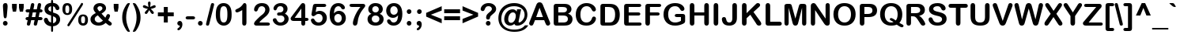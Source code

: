 SplineFontDB: 3.2
FontName: ArialRoundedMTBold
FullName: Arial Rounded MT Bold
FamilyName: Arial Rounded MT Bold
Weight: Book
Copyright: Copyright (c) 1993 , Monotype Typography ltd.
Version: 1.51
ItalicAngle: 0
UnderlinePosition: -256
UnderlineWidth: 102
Ascent: 1638
Descent: 410
InvalidEm: 0
sfntRevision: 0x0001828f
LayerCount: 2
Layer: 0 1 "Arri+AOgA-re" 1
Layer: 1 1 "Avant" 0
XUID: [1021 378 143806488 29073]
StyleMap: 0x0040
FSType: 8
OS2Version: 1
OS2_WeightWidthSlopeOnly: 0
OS2_UseTypoMetrics: 0
CreationTime: 806935405
ModificationTime: 1657884898
PfmFamily: 17
TTFWeight: 400
TTFWidth: 5
LineGap: 0
VLineGap: 0
Panose: 2 15 7 4 3 5 4 3 2 4
OS2TypoAscent: 1491
OS2TypoAOffset: 0
OS2TypoDescent: -430
OS2TypoDOffset: 0
OS2TypoLinegap: 270
OS2WinAscent: 1938
OS2WinAOffset: 0
OS2WinDescent: 432
OS2WinDOffset: 0
HheadAscent: 1938
HheadAOffset: 0
HheadDescent: -432
HheadDOffset: 0
OS2SubXSize: 1434
OS2SubYSize: 1331
OS2SubXOff: 0
OS2SubYOff: 129
OS2SupXSize: 1434
OS2SupYSize: 1331
OS2SupXOff: 0
OS2SupYOff: 447
OS2StrikeYSize: 102
OS2StrikeYPos: 530
OS2FamilyClass: 2053
OS2Vendor: 'MONO'
OS2CodePages: 20000001.00000000
OS2UnicodeRanges: 00000003.00000000.00000000.00000000
Lookup: 258 0 0 "'kern' Cr+AOkA-nage horizontal dans Latin lookup 0" { "sous-table 'kern' Cr+AOkA-nage horizontal dans Latin lookup 0"  } ['kern' ('DFLT' <'dflt' > 'latn' <'dflt' > ) ]
DEI: 91125
TtTable: prep
NPUSHB
 81
 64
 86
 58
 5
 57
 54
 54
 4
 53
 52
 52
 4
 51
 48
 48
 4
 47
 45
 46
 4
 44
 32
 41
 4
 31
 32
 5
 31
 14
 31
 4
 13
 14
 5
 0
 52
 176
 160
 5
 159
 146
 157
 4
 145
 146
 5
 145
 139
 141
 4
 138
 131
 136
 4
 130
 131
 5
 130
 87
 128
 4
 86
 87
 5
 0
 136
 0
 13
 12
 11
 10
 9
 8
 7
 6
 8
 6
 73
 0
 48
 0
SCANTYPE
PUSHW_1
 868
SCANCTRL
SCVTCI
SZPS
SVTCA[y-axis]
SROUND
LOOPCALL
SMD
RTG
MIAP[rnd]
CALL
CALL
CALL
CALL
CALL
CALL
CALL
CALL
RTG
MIAP[rnd]
CALL
CALL
CALL
CALL
CALL
CALL
CALL
CALL
CALL
SMD
RTG
EndTTInstrs
TtTable: fpgm
PUSHB_5
 15
 14
 13
 12
 11
PUSHB_5
 10
 9
 8
 7
 6
PUSHB_5
 5
 4
 3
 2
 1
PUSHB_1
 0
FDEF
PUSHB_2
 1
 3
CINDEX
WS
DUP
GC[cur]
DUP
ROUND[Grey]
SUB
ABS
PUSHB_1
 3
CINDEX
GC[cur]
DUP
ROUND[Grey]
SUB
ABS
GTEQ
IF
SWAP
MDAP[rnd]
SWAP
MIRP[rp0,min,rnd,black]
ELSE
MDAP[rnd]
SWAP
MIRP[min,rnd,black]
EIF
SLOOP
IP
SLOOP
ALIGNRP
DUP
PUSHB_1
 0
NEQ
IF
PUSHB_1
 3
LOOPCALL
ELSE
POP
EIF
PUSHB_1
 1
RS
SRP0
SLOOP
ALIGNRP
DUP
PUSHB_1
 0
NEQ
IF
PUSHB_1
 3
LOOPCALL
ELSE
POP
EIF
ENDF
FDEF
SRP1
SRP2
SLOOP
IP
ENDF
FDEF
SRP0
SLOOP
ALIGNRP
ENDF
FDEF
MDRP[black]
ENDF
FDEF
PUSHB_1
 69
SROUND
PUSHB_1
 1
SWAP
MIAP[no-rnd]
PUSHB_1
 0
SRP0
PUSHB_1
 1
MDRP[rp0,rnd,grey]
PUSHB_1
 0
SWAP
WS
PUSHB_1
 1
SWAP
WS
PUSHB_1
 73
SROUND
PUSHB_1
 2
DUP
DUP
PUSHB_1
 0
RS
MIAP[no-rnd]
PUSHB_1
 1
SRP0
MDRP[rnd,grey]
GC[cur]
PUSHB_1
 0
RS
SWAP
WCVTP
PUSHB_1
 1
RS
PUSHB_1
 0
RS
PUSHB_1
 1
ADD
DUP
PUSHB_1
 0
SWAP
WS
GTEQ
PUSHB_1
 37
NEG
SWAP
JROT
ENDF
FDEF
PUSHB_1
 69
SROUND
PUSHB_1
 0
SWAP
WS
PUSHB_1
 1
SWAP
WS
PUSHB_1
 2
DUP
DUP
PUSHB_1
 0
RS
MIAP[no-rnd]
PUSHB_1
 0
SRP0
MDRP[rnd,grey]
GC[cur]
PUSHB_1
 0
RS
SWAP
WCVTP
PUSHB_1
 1
RS
PUSHB_1
 0
RS
PUSHB_1
 1
ADD
DUP
PUSHB_1
 0
SWAP
WS
GTEQ
PUSHB_1
 37
NEG
SWAP
JROT
ENDF
FDEF
DUP
RCVT
ROUND[Grey]
WCVTP
ENDF
FDEF
CALL
ENDF
FDEF
PUSHB_2
 1
 5
CINDEX
WS
MIAP[rnd]
MIRP[min,rnd,black]
SLOOP
IP
SLOOP
ALIGNRP
DUP
PUSHB_1
 0
NEQ
IF
PUSHB_1
 3
LOOPCALL
ELSE
POP
EIF
PUSHB_1
 1
RS
SRP0
SLOOP
ALIGNRP
DUP
PUSHB_1
 0
NEQ
IF
PUSHB_1
 3
LOOPCALL
ELSE
POP
EIF
ENDF
FDEF
PUSHB_2
 1
 3
CINDEX
WS
MIAP[rnd]
MIRP[rp0,min,rnd,black]
SLOOP
IP
SLOOP
ALIGNRP
DUP
PUSHB_1
 0
NEQ
IF
PUSHB_1
 3
LOOPCALL
ELSE
POP
EIF
PUSHB_1
 1
RS
SRP0
SLOOP
ALIGNRP
DUP
PUSHB_1
 0
NEQ
IF
PUSHB_1
 3
LOOPCALL
ELSE
POP
EIF
ENDF
FDEF
DUP
GC[cur]
DUP
ROUND[Grey]
SUB
ABS
PUSHB_1
 3
CINDEX
GC[cur]
DUP
ROUND[Grey]
SUB
ABS
GTEQ
IF
SWAP
EIF
MDAP[rnd]
SWAP
MIRP[min,rnd,black]
ENDF
FDEF
MIAP[rnd]
MIRP[min,rnd,black]
ENDF
FDEF
MIAP[rnd]
MIRP[rp0,min,rnd,black]
ENDF
FDEF
DUP
GC[cur]
DUP
ROUND[Grey]
SUB
ABS
PUSHB_1
 3
CINDEX
GC[cur]
DUP
ROUND[Grey]
SUB
ABS
GTEQ
IF
SWAP
EIF
MDAP[rnd]
SWAP
MIRP[min,rnd,black]
SLOOP
IP
ENDF
FDEF
DUP
GC[cur]
DUP
ROUND[Grey]
SUB
ABS
PUSHB_1
 3
CINDEX
GC[cur]
DUP
ROUND[Grey]
SUB
ABS
GTEQ
IF
SWAP
MDAP[rnd]
SWAP
MIRP[rp0,min,rnd,black]
ELSE
MDAP[rnd]
SWAP
MIRP[min,rnd,black]
EIF
SLOOP
ALIGNRP
DUP
PUSHB_1
 0
NEQ
IF
PUSHB_1
 3
LOOPCALL
ELSE
POP
EIF
ENDF
FDEF
DUP
GC[cur]
DUP
ROUND[Grey]
SUB
ABS
PUSHB_1
 3
CINDEX
GC[cur]
DUP
ROUND[Grey]
SUB
ABS
GTEQ
IF
SWAP
MDAP[rnd]
SWAP
MIRP[min,rnd,black]
ELSE
MDAP[rnd]
SWAP
MIRP[rp0,min,rnd,black]
EIF
SLOOP
ALIGNRP
DUP
PUSHB_1
 0
NEQ
IF
PUSHB_1
 3
LOOPCALL
ELSE
POP
EIF
ENDF
EndTTInstrs
ShortTable: cvt  177
  6
  8
  14
  73
  87
  90
  -450
  -400
  -50
  0
  1055
  1105
  1450
  1500
  1526
  1122
  1114
  1112
  1069
  973
  920
  799
  680
  600
  598
  592
  487
  420
  393
  352
  301
  299
  289
  283
  281
  266
  262
  252
  246
  244
  242
  236
  233
  229
  227
  225
  223
  217
  213
  211
  207
  205
  203
  197
  190
  188
  186
  184
  180
  178
  176
  174
  166
  164
  158
  156
  150
  145
  143
  141
  139
  137
  135
  131
  129
  125
  117
  113
  109
  106
  104
  102
  100
  92
  80
  66
  47
  2073
  1849
  1571
  1395
  1380
  1360
  1356
  1284
  1233
  1161
  1098
  1075
  1063
  1051
  1049
  1034
  1026
  1018
  1016
  1006
  1001
  999
  973
  965
  956
  918
  770
  725
  696
  678
  668
  625
  610
  604
  592
  522
  434
  432
  414
  328
  307
  301
  297
  293
  287
  285
  283
  281
  279
  274
  272
  266
  264
  260
  258
  256
  254
  252
  250
  248
  246
  242
  240
  236
  231
  225
  223
  201
  197
  193
  186
  180
  178
  176
  174
  172
  170
  168
  166
  158
  156
  152
  150
  143
  127
  125
  104
  102
  43
  35
EndShort
ShortTable: maxp 16
  1
  0
  243
  114
  7
  92
  4
  2
  12
  6
  20
  0
  748
  117
  2
  1
EndShort
LangName: 1033 "Copyright +AKkA 1993 , Monotype Typography ltd." "" "Regular" "Arial Rounded MT Bold" "" "Version 1.51" "" "Arial +AK4A Trademark of Monotype Typography ltd registered in the US Pat & TM.and elsewhere."
LangName: 1027 "" "" "Normal"
LangName: 1029 "" "" "oby+AQ0A-ejn+AOkA"
LangName: 1030 "" "" "normal"
LangName: 1031 "" "" "Standard"
LangName: 1032 "" "" "+A5oDsQO9A78DvQO5A7oDrAAA"
LangName: 1034 "" "" "Normal"
LangName: 1035 "" "" "Normaali"
LangName: 1036 "" "" "Normal"
LangName: 1038 "" "" "Norm+AOEA-l"
LangName: 1040 "" "" "Normale"
LangName: 1043 "" "" "Standaard"
LangName: 1044 "" "" "Normal"
LangName: 1045 "" "" "Normalny"
LangName: 1046 "" "" "Normal"
LangName: 1049 "" "" "+BB4EMQRLBEcEPQRLBDkA"
LangName: 1051 "" "" "Norm+AOEA-lne"
LangName: 1053 "" "" "Normal"
LangName: 1055 "" "" "Normal"
LangName: 1060 "" "" "Navadno"
LangName: 1069 "" "" "Arrunta"
LangName: 2058 "" "" "Normal"
LangName: 2070 "" "" "Normal"
LangName: 3082 "" "" "Normal"
LangName: 3084 "" "" "Normal"
Encoding: UnicodeBmp
UnicodeInterp: none
NameList: AGL For New Fonts
DisplaySize: -48
AntiAlias: 1
FitToEm: 0
WinInfo: 64 32 11
BeginChars: 65539 243

StartChar: .notdef
Encoding: 65536 -1 0
Width: 1024
Flags: W
LayerCount: 2
Fore
SplineSet
82 1365 m 1,0,-1
 942 1365 l 1,1,-1
 942 0 l 1,2,-1
 82 0 l 1,3,-1
 82 1365 l 1,0,-1
123 1324 m 1,4,-1
 123 41 l 1,5,-1
 901 41 l 1,6,-1
 901 1324 l 1,7,-1
 123 1324 l 1,4,-1
EndSplineSet
EndChar

StartChar: .null
Encoding: 65537 -1 1
Width: 0
Flags: W
LayerCount: 2
EndChar

StartChar: nonmarkingreturn
Encoding: 65538 -1 2
Width: 512
Flags: W
LayerCount: 2
EndChar

StartChar: space
Encoding: 32 32 3
Width: 512
Flags: W
LayerCount: 2
EndChar

StartChar: exclam
Encoding: 33 33 4
Width: 682
Flags: W
TtInstrs:
NPUSHB
 26
 15
 1
 0
 0
 0
 0
 24
 31
 18
 9
 8
 7
 6
 12
 0
 27
 1
 0
 21
 1
 0
 128
 9
 3
 0
 7
CALL
IUP[x]
SVTCA[y-axis]
MIAP[rnd]
CALL
IUP[y]
EndTTInstrs
LayerCount: 2
Fore
SplineSet
231 635 m 2,0,-1
 199 1114 l 2,1,2
 190 1254 190 1254 190 1315 c 0,3,4
 190 1398 190 1398 233.5 1444.5 c 128,-1,5
 277 1491 277 1491 348 1491 c 0,6,7
 434 1491 434 1491 463 1431.5 c 128,-1,8
 492 1372 492 1372 492 1260 c 0,9,10
 492 1194 492 1194 485 1126 c 2,11,-1
 442 633 l 2,12,13
 435 545 435 545 412 498 c 128,-1,14
 389 451 389 451 336 451 c 0,15,16
 282 451 282 451 261 496.5 c 128,-1,17
 240 542 240 542 231 635 c 2,0,-1
342 -23 m 0,18,19
 281 -23 281 -23 235.5 16.5 c 128,-1,20
 190 56 190 56 190 127 c 0,21,22
 190 189 190 189 233.5 232.5 c 128,-1,23
 277 276 277 276 340 276 c 256,24,25
 403 276 403 276 447.5 232.5 c 128,-1,26
 492 189 492 189 492 127 c 0,27,28
 492 57 492 57 447 17 c 128,-1,29
 402 -23 402 -23 342 -23 c 0,18,19
EndSplineSet
EndChar

StartChar: quotedbl
Encoding: 34 34 5
Width: 981
Flags: W
TtInstrs:
NPUSHB
 16
 10
 12
 7
 4
 12
 1
 127
 11
 9
 10
 127
 5
 3
 10
 2
 7
LOOPCALL
IUP[x]
SVTCA[y-axis]
MDAP[rnd]
MIAP[rnd]
MDAP[rnd]
MIAP[rnd]
IUP[y]
EndTTInstrs
LayerCount: 2
Fore
SplineSet
373 944 m 1,0,-1
 166 944 l 1,1,-1
 113 1219 l 1,2,-1
 113 1466 l 1,3,-1
 420 1466 l 1,4,-1
 420 1219 l 1,5,-1
 373 944 l 1,0,-1
823 944 m 1,6,-1
 616 944 l 1,7,-1
 563 1219 l 1,8,-1
 563 1466 l 1,9,-1
 870 1466 l 1,10,-1
 870 1219 l 1,11,-1
 823 944 l 1,6,-1
EndSplineSet
EndChar

StartChar: numbersign
Encoding: 35 35 6
Width: 1130
Flags: W
TtInstrs:
NPUSHB
 77
 0
 28
 1
 0
 79
 46
 2
 0
 8
 46
 15
 10
 9
 0
 81
 48
 2
 0
 68
 55
 2
 0
 46
 6
 1
 0
 2
 7
 72
 9
 61
 9
 41
 10
 33
 12
 21
 12
 0
 52
 1
 0
 3
 1
 81
 80
 79
 78
 75
 69
 68
 67
 66
 64
 56
 48
 47
 41
 40
 36
 29
 28
 27
 26
 24
 17
 16
 8
 7
 1
 0
 27
 97
 43
 12
 0
 7
CALL
IUP[x]
SVTCA[y-axis]
MIAP[rnd]
MIAP[rnd]
MIAP[rnd]
MIAP[rnd]
MIAP[rnd]
LOOPCALL
IUP[y]
EndTTInstrs
LayerCount: 2
Fore
SplineSet
117 178 m 2,0,-1
 154 365 l 1,1,2
 16 368 16 368 16 475 c 0,3,4
 16 525 16 525 50.5 556.5 c 128,-1,5
 85 588 85 588 152 588 c 2,6,-1
 199 588 l 1,7,-1
 256 879 l 1,8,-1
 152 879 l 2,9,10
 87 879 87 879 51.5 911.5 c 128,-1,11
 16 944 16 944 16 991 c 0,12,13
 16 1041 16 1041 50.5 1071.5 c 128,-1,14
 85 1102 85 1102 152 1102 c 2,15,-1
 301 1102 l 1,16,-1
 348 1331 l 2,17,18
 359 1389 359 1389 372.5 1422 c 128,-1,19
 386 1455 386 1455 409.5 1472 c 128,-1,20
 433 1489 433 1489 471 1489 c 0,21,22
 524 1489 524 1489 552 1461 c 128,-1,23
 580 1433 580 1433 580 1389 c 0,24,25
 580 1379 580 1379 563 1288 c 2,26,-1
 526 1102 l 1,27,-1
 745 1102 l 1,28,-1
 793 1331 l 2,29,30
 803 1383 803 1383 812 1415 c 128,-1,31
 821 1447 821 1447 844.5 1469 c 128,-1,32
 868 1491 868 1491 913 1491 c 0,33,34
 965 1491 965 1491 993.5 1464 c 128,-1,35
 1022 1437 1022 1437 1022 1391 c 0,36,37
 1022 1370 1022 1370 1019.5 1350 c 128,-1,38
 1017 1330 1017 1330 1013 1311.5 c 128,-1,39
 1009 1293 1009 1293 1008 1288 c 2,40,-1
 971 1100 l 1,41,42
 1114 1097 1114 1097 1114 989 c 0,43,44
 1114 939 1114 939 1080 909 c 128,-1,45
 1046 879 1046 879 979 879 c 2,46,-1
 928 879 l 1,47,-1
 868 588 l 1,48,-1
 979 588 l 2,49,50
 1046 588 1046 588 1080 556 c 128,-1,51
 1114 524 1114 524 1114 475 c 256,52,53
 1114 426 1114 426 1080.5 395.5 c 128,-1,54
 1047 365 1047 365 979 365 c 2,55,-1
 825 365 l 1,56,-1
 778 135 l 2,57,58
 767 80 767 80 758.5 50 c 128,-1,59
 750 20 750 20 726 -2.5 c 128,-1,60
 702 -25 702 -25 657 -25 c 0,61,62
 607 -25 607 -25 578 3 c 128,-1,63
 549 31 549 31 549 76 c 0,64,65
 549 117 549 117 563 178 c 2,66,-1
 600 365 l 1,67,-1
 379 365 l 1,68,-1
 332 135 l 2,69,70
 314 50 314 50 294.5 12.5 c 128,-1,71
 275 -25 275 -25 211 -25 c 0,72,73
 160 -25 160 -25 131 3 c 128,-1,74
 102 31 102 31 102 76 c 0,75,76
 102 99 102 99 107.5 127.5 c 128,-1,77
 113 156 113 156 117 178 c 2,0,-1
702 879 m 1,78,-1
 481 879 l 1,79,-1
 422 588 l 1,80,-1
 645 588 l 1,81,-1
 702 879 l 1,78,-1
EndSplineSet
EndChar

StartChar: dollar
Encoding: 36 36 7
Width: 1217
Flags: W
TtInstrs:
NPUSHB
 51
 69
 68
 62
 61
 59
 48
 41
 29
 14
 10
 12
 1
 72
 25
 1
 18
 7
 4
 3
 146
 21
 72
 13
 0
 69
 15
 0
 3
 0
 62
 56
 49
 3
 0
 171
 25
 32
 0
 0
 0
 38
 1
 0
 44
 1
 146
 65
 53
 0
 3
 7
LOOPCALL
CALL
IUP[x]
SVTCA[y-axis]
MDAP[rnd]
MDAP[rnd]
MDAP[rnd]
MDAP[rnd]
MDAP[rnd]
MDAP[rnd]
MDAP[rnd]
MDAP[rnd]
MDAP[rnd]
MDAP[rnd]
IUP[y]
EndTTInstrs
LayerCount: 2
Fore
SplineSet
670 1593 m 2,0,-1
 670 1485 l 1,1,2
 777 1474 777 1474 853.5 1441 c 128,-1,3
 930 1408 930 1408 987 1341 c 0,4,5
 1032 1290 1032 1290 1056.5 1236 c 128,-1,6
 1081 1182 1081 1182 1081 1137 c 0,7,8
 1081 1087 1081 1087 1044.5 1050.5 c 128,-1,9
 1008 1014 1008 1014 956 1014 c 0,10,11
 858 1014 858 1014 829 1120 c 0,12,13
 796 1245 796 1245 670 1286 c 1,14,-1
 670 870 l 1,15,16
 794 836 794 836 867.5 808 c 128,-1,17
 941 780 941 780 999 727 c 0,18,19
 1061 672 1061 672 1094.5 595.5 c 128,-1,20
 1128 519 1128 519 1128 428 c 0,21,22
 1128 314 1128 314 1074.5 214.5 c 128,-1,23
 1021 115 1021 115 917 52 c 128,-1,24
 813 -11 813 -11 670 -23 c 1,25,-1
 670 -272 l 2,26,27
 670 -331 670 -331 658.5 -358 c 128,-1,28
 647 -385 647 -385 608 -385 c 0,29,30
 572 -385 572 -385 557.5 -363 c 128,-1,31
 543 -341 543 -341 543 -295 c 2,32,-1
 543 -25 l 1,33,34
 426 -12 426 -12 338.5 30 c 128,-1,35
 251 72 251 72 192.5 134.5 c 128,-1,36
 134 197 134 197 106 264.5 c 128,-1,37
 78 332 78 332 78 397 c 0,38,39
 78 445 78 445 115.5 483.5 c 128,-1,40
 153 522 153 522 209 522 c 0,41,42
 254 522 254 522 285 501 c 128,-1,43
 316 480 316 480 328 442 c 0,44,45
 355 360 355 360 375 316.5 c 128,-1,46
 395 273 395 273 435.5 237 c 128,-1,47
 476 201 476 201 543 182 c 1,48,-1
 543 647 l 1,49,50
 409 684 409 684 319 729.5 c 128,-1,51
 229 775 229 775 173 859 c 128,-1,52
 117 943 117 943 117 1075 c 0,53,54
 117 1247 117 1247 226.5 1357 c 128,-1,55
 336 1467 336 1467 543 1485 c 1,56,-1
 543 1591 l 2,57,58
 543 1675 543 1675 606 1675 c 0,59,60
 670 1675 670 1675 670 1593 c 2,0,-1
543 907 m 1,61,-1
 543 1290 l 1,62,63
 459 1265 459 1265 412 1224 c 128,-1,64
 365 1183 365 1183 365 1100 c 0,65,66
 365 1021 365 1021 409 980.5 c 128,-1,67
 453 940 453 940 543 907 c 1,61,-1
670 610 m 1,68,-1
 670 172 l 1,69,70
 771 192 771 192 826 253 c 128,-1,71
 881 314 881 314 881 395 c 0,72,73
 881 482 881 482 827.5 529.5 c 128,-1,74
 774 577 774 577 670 610 c 1,68,-1
EndSplineSet
EndChar

StartChar: percent
Encoding: 37 37 8
Width: 1749
Flags: W
TtInstrs:
NPUSHB
 81
 58
 1
 19
 27
 30
 1
 48
 55
 2
 1
 70
 1
 0
 0
 0
 67
 1
 19
 75
 11
 12
 9
 40
 3
 2
 48
 27
 48
 13
 0
 0
 61
 1
 0
 66
 1
 55
 75
 33
 9
 8
 3
 7
 59
 9
 0
 10
 73
 58
 2
 45
 52
 66
 64
 2
 16
 23
 2
 1
 157
 30
 45
 10
 67
 1
 157
 52
 37
 13
 59
 1
 157
 0
 16
 13
 157
 23
 7
 10
 4
 7
LOOPCALL
LOOPCALL
IUP[x]
SVTCA[y-axis]
MIAP[rnd]
MIAP[rnd]
LOOPCALL
LOOPCALL
IUP[y]
EndTTInstrs
LayerCount: 2
Fore
SplineSet
676 1090 m 0,0,1
 676 899 676 899 592 806 c 128,-1,2
 508 713 508 713 362 713 c 0,3,4
 272 713 272 713 200.5 752.5 c 128,-1,5
 129 792 129 792 89 876 c 128,-1,6
 49 960 49 960 49 1081 c 0,7,8
 49 1211 49 1211 80 1298 c 128,-1,9
 111 1385 111 1385 180.5 1430 c 128,-1,10
 250 1475 250 1475 358 1475 c 0,11,12
 436 1475 436 1475 495 1451 c 128,-1,13
 554 1427 554 1427 595 1377.5 c 128,-1,14
 636 1328 636 1328 656 1257 c 128,-1,15
 676 1186 676 1186 676 1090 c 0,0,1
489 1100 m 0,16,17
 489 1231 489 1231 461 1290.5 c 128,-1,18
 433 1350 433 1350 362 1350 c 0,19,20
 314 1350 314 1350 285.5 1321.5 c 128,-1,21
 257 1293 257 1293 246.5 1237.5 c 128,-1,22
 236 1182 236 1182 236 1096 c 0,23,24
 236 1007 236 1007 246.5 951 c 128,-1,25
 257 895 257 895 285 866.5 c 128,-1,26
 313 838 313 838 362 838 c 0,27,28
 436 838 436 838 462.5 901 c 128,-1,29
 489 964 489 964 489 1100 c 0,16,17
1700 367 m 0,30,31
 1700 176 1700 176 1616 83 c 128,-1,32
 1532 -10 1532 -10 1386 -10 c 0,33,34
 1295 -10 1295 -10 1223.5 30 c 128,-1,35
 1152 70 1152 70 1111.5 153 c 128,-1,36
 1071 236 1071 236 1071 358 c 0,37,38
 1071 553 1071 553 1145.5 651.5 c 128,-1,39
 1220 750 1220 750 1382 750 c 0,40,41
 1460 750 1460 750 1518.5 726 c 128,-1,42
 1577 702 1577 702 1618.5 654 c 128,-1,43
 1660 606 1660 606 1680 534.5 c 128,-1,44
 1700 463 1700 463 1700 367 c 0,30,31
1513 377 m 0,45,46
 1513 506 1513 506 1485 565.5 c 128,-1,47
 1457 625 1457 625 1386 625 c 0,48,49
 1336 625 1336 625 1308 597 c 128,-1,50
 1280 569 1280 569 1268.5 514.5 c 128,-1,51
 1257 460 1257 460 1257 373 c 0,52,53
 1257 239 1257 239 1285.5 177 c 128,-1,54
 1314 115 1314 115 1386 115 c 0,55,56
 1459 115 1459 115 1486 178.5 c 128,-1,57
 1513 242 1513 242 1513 377 c 0,45,46
1343 1343 m 2,58,-1
 510 0 l 2,59,60
 478 -55 478 -55 438 -55 c 0,61,62
 415 -55 415 -55 392 -37.5 c 128,-1,63
 369 -20 369 -20 369 8 c 0,64,65
 369 29 369 29 389 59 c 2,66,-1
 1227 1413 l 2,67,68
 1249 1450 1249 1450 1265.5 1468.5 c 128,-1,69
 1282 1487 1282 1487 1313 1487 c 0,70,71
 1343 1487 1343 1487 1361.5 1469.5 c 128,-1,72
 1380 1452 1380 1452 1380 1423 c 0,73,74
 1380 1402 1380 1402 1343 1343 c 2,58,-1
EndSplineSet
EndChar

StartChar: ampersand
Encoding: 38 38 9
Width: 1556
Flags: W
TtInstrs:
NPUSHB
 66
 67
 64
 52
 49
 25
 19
 15
 11
 0
 9
 73
 60
 1
 73
 59
 4
 12
 12
 0
 0
 0
 32
 1
 35
 1
 60
 52
 39
 9
 8
 2
 7
 67
 52
 2
 70
 55
 1
 25
 1
 0
 11
 1
 0
 64
 35
 15
 3
 150
 8
 70
 0
 76
 49
 2
 0
 0
 0
 0
 1
 136
 55
 44
 0
 2
 7
LOOPCALL
CALL
IUP[x]
SVTCA[y-axis]
LOOPCALL
CALL
IUP[y]
EndTTInstrs
LayerCount: 2
Fore
SplineSet
317 1155 m 0,0,1
 317 1248 317 1248 365.5 1324.5 c 128,-1,2
 414 1401 414 1401 508 1446 c 128,-1,3
 602 1491 602 1491 729 1491 c 0,4,5
 855 1491 855 1491 947 1444 c 128,-1,6
 1039 1397 1039 1397 1084.5 1321 c 128,-1,7
 1130 1245 1130 1245 1130 1163 c 0,8,9
 1130 1051 1130 1051 1056 968 c 128,-1,10
 982 885 982 885 838 799 c 1,11,12
 888 740 888 740 931 688 c 128,-1,13
 974 636 974 636 1014 591 c 128,-1,14
 1054 546 1054 546 1087 514 c 1,15,16
 1102 542 1102 542 1133.5 619 c 128,-1,17
 1165 696 1165 696 1192.5 730 c 128,-1,18
 1220 764 1220 764 1270 764 c 0,19,20
 1317 764 1317 764 1353 730.5 c 128,-1,21
 1389 697 1389 697 1389 649 c 0,22,23
 1389 605 1389 605 1358 524.5 c 128,-1,24
 1327 444 1327 444 1268 346 c 1,25,26
 1305 314 1305 314 1385.5 249 c 128,-1,27
 1466 184 1466 184 1484.5 160.5 c 128,-1,28
 1503 137 1503 137 1503 98 c 0,29,30
 1503 46 1503 46 1465.5 10.5 c 128,-1,31
 1428 -25 1428 -25 1382 -25 c 0,32,33
 1335 -25 1335 -25 1291 5 c 128,-1,34
 1247 35 1247 35 1104 152 c 1,35,36
 1039 91 1039 91 969.5 52 c 128,-1,37
 900 13 900 13 820.5 -6 c 128,-1,38
 741 -25 741 -25 643 -25 c 0,39,40
 518 -25 518 -25 418.5 11.5 c 128,-1,41
 319 48 319 48 253 110 c 128,-1,42
 187 172 187 172 155 247.5 c 128,-1,43
 123 323 123 323 123 401 c 0,44,45
 123 476 123 476 147 538.5 c 128,-1,46
 171 601 171 601 214.5 651.5 c 128,-1,47
 258 702 258 702 321.5 747.5 c 128,-1,48
 385 793 385 793 469 836 c 1,49,50
 394 930 394 930 355.5 1003.5 c 128,-1,51
 317 1077 317 1077 317 1155 c 0,0,1
600 676 m 1,52,53
 498 617 498 617 447.5 558 c 128,-1,54
 397 499 397 499 397 418 c 0,55,56
 397 372 397 372 415.5 330 c 128,-1,57
 434 288 434 288 469.5 252 c 128,-1,58
 505 216 505 216 552 197 c 128,-1,59
 599 178 599 178 651 178 c 0,60,61
 702 178 702 178 750 194 c 128,-1,62
 798 210 798 210 841 239.5 c 128,-1,63
 884 269 884 269 930 313 c 1,64,65
 841 395 841 395 770 475.5 c 128,-1,66
 699 556 699 556 600 676 c 1,52,53
702 950 m 1,67,68
 804 1015 804 1015 849.5 1059.5 c 128,-1,69
 895 1104 895 1104 895 1167 c 0,70,71
 895 1229 895 1229 849.5 1271 c 128,-1,72
 804 1313 804 1313 735 1313 c 256,73,74
 666 1313 666 1313 619.5 1270 c 128,-1,75
 573 1227 573 1227 573 1169 c 0,76,77
 573 1139 573 1139 590.5 1104.5 c 128,-1,78
 608 1070 608 1070 634 1036 c 128,-1,79
 660 1002 660 1002 702 950 c 1,67,68
EndSplineSet
EndChar

StartChar: quotesingle
Encoding: 39 39 10
Width: 492
Flags: W
TtInstrs:
NPUSHB
 8
 4
 12
 1
 127
 5
 3
 10
 7
CALL
IUP[x]
SVTCA[y-axis]
MDAP[rnd]
MIAP[rnd]
IUP[y]
EndTTInstrs
LayerCount: 2
Fore
SplineSet
352 944 m 1,0,-1
 145 944 l 1,1,-1
 92 1219 l 1,2,-1
 92 1466 l 1,3,-1
 399 1466 l 1,4,-1
 399 1219 l 1,5,-1
 352 944 l 1,0,-1
EndSplineSet
EndChar

StartChar: parenleft
Encoding: 40 40 11
Width: 725
Flags: W
TtInstrs:
NPUSHB
 12
 22
 7
 8
 12
 26
 4
 2
 142
 15
 0
 13
 7
CALL
IUP[x]
SVTCA[y-axis]
MIAP[rnd]
MIAP[rnd]
IUP[y]
EndTTInstrs
LayerCount: 2
Fore
SplineSet
129 530 m 0,0,1
 129 681 129 681 155 812.5 c 128,-1,2
 181 944 181 944 234 1071.5 c 128,-1,3
 287 1199 287 1199 365 1327 c 0,4,5
 412 1405 412 1405 444 1439.5 c 128,-1,6
 476 1474 476 1474 504.5 1482.5 c 128,-1,7
 533 1491 533 1491 578 1491 c 0,8,9
 627 1491 627 1491 627 1464 c 0,10,11
 627 1455 627 1455 581 1355.5 c 128,-1,12
 535 1256 535 1256 494.5 1147 c 128,-1,13
 454 1038 454 1038 419.5 875 c 128,-1,14
 385 712 385 712 385 530 c 0,15,16
 385 350 385 350 419 189 c 128,-1,17
 453 28 453 28 496.5 -90 c 128,-1,18
 540 -208 540 -208 583.5 -301.5 c 128,-1,19
 627 -395 627 -395 627 -403 c 0,20,21
 627 -430 627 -430 578 -430 c 0,22,23
 532 -430 532 -430 503.5 -420.5 c 128,-1,24
 475 -411 475 -411 444 -376 c 128,-1,25
 413 -341 413 -341 365 -264 c 0,26,27
 286 -132 286 -132 234.5 -9.5 c 128,-1,28
 183 113 183 113 156 245 c 128,-1,29
 129 377 129 377 129 530 c 0,0,1
EndSplineSet
Kerns2: 77 178 "sous-table 'kern' Cr+AOkA-nage horizontal dans Latin lookup 0" 74 -27 "sous-table 'kern' Cr+AOkA-nage horizontal dans Latin lookup 0" 45 -51 "sous-table 'kern' Cr+AOkA-nage horizontal dans Latin lookup 0"
EndChar

StartChar: parenright
Encoding: 41 41 12
Width: 725
Flags: W
TtInstrs:
NPUSHB
 11
 20
 12
 6
 7
 23
 1
 142
 0
 13
 13
 7
CALL
IUP[x]
SVTCA[y-axis]
MIAP[rnd]
MIAP[rnd]
IUP[y]
EndTTInstrs
LayerCount: 2
Fore
SplineSet
598 530 m 0,0,1
 598 310 598 310 539.5 121 c 128,-1,2
 481 -68 481 -68 362 -264 c 0,3,4
 295 -374 295 -374 256 -402 c 128,-1,5
 217 -430 217 -430 150 -430 c 0,6,7
 100 -430 100 -430 100 -403 c 0,8,9
 100 -394 100 -394 142 -306.5 c 128,-1,10
 184 -219 184 -219 229.5 -98 c 128,-1,11
 275 23 275 23 308.5 186.5 c 128,-1,12
 342 350 342 350 342 530 c 0,13,14
 342 711 342 711 308 875 c 128,-1,15
 274 1039 274 1039 229 1159 c 128,-1,16
 184 1279 184 1279 142 1367.5 c 128,-1,17
 100 1456 100 1456 100 1464 c 0,18,19
 100 1491 100 1491 150 1491 c 0,20,21
 220 1491 220 1491 258 1464.5 c 128,-1,22
 296 1438 296 1438 362 1327 c 0,23,24
 421 1229 421 1229 465 1134 c 128,-1,25
 509 1039 509 1039 538.5 944 c 128,-1,26
 568 849 568 849 583 746 c 128,-1,27
 598 643 598 643 598 530 c 0,0,1
EndSplineSet
EndChar

StartChar: asterisk
Encoding: 42 42 13
Width: 897
Flags: W
TtInstrs:
NPUSHB
 35
 45
 4
 2
 49
 1
 0
 0
 39
 36
 12
 10
 4
 61
 0
 25
 0
 7
 55
 29
 22
 12
 1
 0
 36
 1
 0
 49
 25
 0
 3
 164
 58
 52
 0
 7
CALL
IUP[x]
SVTCA[y-axis]
MDAP[rnd]
MDAP[rnd]
MDAP[rnd]
CALL
IUP[y]
EndTTInstrs
LayerCount: 2
Fore
SplineSet
504 1221 m 1,0,1
 569 1251 569 1251 628 1281 c 128,-1,2
 687 1311 687 1311 722 1325 c 128,-1,3
 757 1339 757 1339 778 1339 c 0,4,5
 813 1339 813 1339 838.5 1315.5 c 128,-1,6
 864 1292 864 1292 864 1257 c 0,7,8
 864 1237 864 1237 851.5 1215.5 c 128,-1,9
 839 1194 839 1194 825 1188 c 0,10,11
 696 1137 696 1137 541 1114 c 1,12,13
 569 1088 569 1088 610 1045 c 128,-1,14
 651 1002 651 1002 653 999 c 0,15,16
 668 978 668 978 695 947 c 128,-1,17
 722 916 722 916 732.5 898.5 c 128,-1,18
 743 881 743 881 743 856 c 0,19,20
 743 824 743 824 719 800 c 128,-1,21
 695 776 695 776 657 776 c 256,22,23
 619 776 619 776 571.5 835 c 128,-1,24
 524 894 524 894 449 1047 c 1,25,26
 373 909 373 909 347 865 c 128,-1,27
 321 821 321 821 297 798.5 c 128,-1,28
 273 776 273 776 242 776 c 0,29,30
 205 776 205 776 180.5 801.5 c 128,-1,31
 156 827 156 827 156 856 c 0,32,33
 156 883 156 883 166 897 c 0,34,35
 258 1022 258 1022 358 1114 c 1,36,37
 274 1127 274 1127 208 1143 c 128,-1,38
 142 1159 142 1159 68 1190 c 0,39,40
 56 1196 56 1196 44.5 1217.5 c 128,-1,41
 33 1239 33 1239 33 1257 c 0,42,43
 33 1292 33 1292 58.5 1315.5 c 128,-1,44
 84 1339 84 1339 117 1339 c 0,45,46
 141 1339 141 1339 177 1324.5 c 128,-1,47
 213 1310 213 1310 268.5 1282.5 c 128,-1,48
 324 1255 324 1255 395 1221 c 1,49,50
 382 1284 382 1284 373.5 1365.5 c 128,-1,51
 365 1447 365 1447 365 1477 c 0,52,53
 365 1514 365 1514 388.5 1540.5 c 128,-1,54
 412 1567 412 1567 449 1567 c 0,55,56
 485 1567 485 1567 508.5 1540.5 c 128,-1,57
 532 1514 532 1514 532 1470 c 0,58,59
 532 1458 532 1458 528.5 1422.5 c 128,-1,60
 525 1387 525 1387 518.5 1336.5 c 128,-1,61
 512 1286 512 1286 504 1221 c 1,0,1
EndSplineSet
EndChar

StartChar: plus
Encoding: 43 43 14
Width: 1194
Flags: W
TtInstrs:
NPUSHB
 26
 0
 8
 1
 0
 10
 1
 0
 36
 4
 2
 0
 7
 7
 1
 0
 11
 1
 0
 1
 1
 0
 141
 7
 5
 0
 7
CALL
IUP[x]
SVTCA[y-axis]
MDAP[rnd]
MDAP[rnd]
CALL
IUP[y]
EndTTInstrs
LayerCount: 2
Fore
SplineSet
725 211 m 1,0,-1
 467 211 l 1,1,-1
 467 592 l 1,2,-1
 84 592 l 1,3,-1
 84 854 l 1,4,-1
 467 854 l 1,5,-1
 467 1237 l 1,6,-1
 725 1237 l 1,7,-1
 725 854 l 1,8,-1
 1110 854 l 1,9,-1
 1110 592 l 1,10,-1
 725 592 l 1,11,-1
 725 211 l 1,0,-1
EndSplineSet
EndChar

StartChar: comma
Encoding: 44 44 15
Width: 641
Flags: W
TtInstrs:
NPUSHB
 14
 23
 6
 14
 10
 7
 19
 17
 0
 3
 126
 10
 3
 13
 7
CALL
IUP[x]
SVTCA[y-axis]
CALL
IUP[y]
EndTTInstrs
LayerCount: 2
Fore
SplineSet
326 -27 m 1,0,1
 260 -27 260 -27 212 13.5 c 128,-1,2
 164 54 164 54 164 127 c 0,3,4
 164 190 164 190 211 233 c 128,-1,5
 258 276 258 276 322 276 c 0,6,7
 370 276 370 276 409 250 c 128,-1,8
 448 224 448 224 470 173.5 c 128,-1,9
 492 123 492 123 492 49 c 0,10,11
 492 -50 492 -50 450 -136.5 c 128,-1,12
 408 -223 408 -223 347.5 -273.5 c 128,-1,13
 287 -324 287 -324 238 -324 c 0,14,15
 207 -324 207 -324 187.5 -303.5 c 128,-1,16
 168 -283 168 -283 168 -256 c 0,17,18
 168 -215 168 -215 209 -190 c 0,19,20
 326 -125 326 -125 326 -27 c 1,0,1
EndSplineSet
Kerns2: 183 -78 "sous-table 'kern' Cr+AOkA-nage horizontal dans Latin lookup 0"
EndChar

StartChar: hyphen
Encoding: 45 45 16
AltUni2: 0000ad.ffffffff.0
Width: 682
Flags: W
TtInstrs:
NPUSHB
 10
 40
 8
 1
 10
 7
 119
 11
 4
 10
 7
CALL
IUP[x]
SVTCA[y-axis]
CALL
IUP[y]
EndTTInstrs
LayerCount: 2
Fore
SplineSet
500 412 m 2,0,-1
 184 412 l 2,1,2
 112 412 112 412 74.5 445.5 c 128,-1,3
 37 479 37 479 37 532 c 0,4,5
 37 586 37 586 73.5 619.5 c 128,-1,6
 110 653 110 653 184 653 c 2,7,-1
 500 653 l 2,8,9
 574 653 574 653 610.5 619.5 c 128,-1,10
 647 586 647 586 647 532 c 0,11,12
 647 479 647 479 611 445.5 c 128,-1,13
 575 412 575 412 500 412 c 2,0,-1
EndSplineSet
EndChar

StartChar: period
Encoding: 46 46 17
Width: 641
Flags: W
TtInstrs:
NPUSHB
 11
 6
 30
 0
 9
 11
 7
 128
 9
 3
 10
 7
CALL
IUP[x]
SVTCA[y-axis]
CALL
IUP[y]
EndTTInstrs
LayerCount: 2
Fore
SplineSet
322 -25 m 0,0,1
 260 -25 260 -25 215 15 c 128,-1,2
 170 55 170 55 170 127 c 0,3,4
 170 188 170 188 213 232 c 128,-1,5
 256 276 256 276 319 276 c 256,6,7
 382 276 382 276 426.5 232.5 c 128,-1,8
 471 189 471 189 471 127 c 0,9,10
 471 56 471 56 426.5 15.5 c 128,-1,11
 382 -25 382 -25 322 -25 c 0,0,1
EndSplineSet
Kerns2: 183 -78 "sous-table 'kern' Cr+AOkA-nage horizontal dans Latin lookup 0"
EndChar

StartChar: slash
Encoding: 47 47 18
Width: 575
Flags: W
TtInstrs:
NPUSHB
 9
 13
 12
 5
 9
 122
 16
 7
 10
 7
CALL
IUP[x]
SVTCA[y-axis]
MIAP[rnd]
MIAP[rnd]
IUP[y]
EndTTInstrs
LayerCount: 2
Fore
SplineSet
528 1288 m 2,0,-1
 248 135 l 2,1,2
 234 78 234 78 223.5 45 c 128,-1,3
 213 12 213 12 191.5 -6.5 c 128,-1,4
 170 -25 170 -25 129 -25 c 0,5,6
 27 -25 27 -25 27 63 c 0,7,8
 27 86 27 86 47 178 c 2,9,-1
 326 1331 l 2,10,11
 348 1423 348 1423 368 1457 c 128,-1,12
 388 1491 388 1491 446 1491 c 0,13,14
 496 1491 496 1491 522.5 1467 c 128,-1,15
 549 1443 549 1443 549 1401 c 0,16,17
 549 1370 549 1370 528 1288 c 2,0,-1
EndSplineSet
EndChar

StartChar: zero
Encoding: 48 48 19
Width: 1217
Flags: W
TtInstrs:
NPUSHB
 35
 15
 9
 3
 0
 4
 28
 35
 1
 28
 52
 18
 12
 12
 35
 52
 6
 9
 11
 2
 7
 3
 1
 136
 0
 24
 13
 15
 9
 2
 136
 31
 12
 13
 2
 7
LOOPCALL
IUP[x]
SVTCA[y-axis]
LOOPCALL
CALL
IUP[y]
EndTTInstrs
LayerCount: 2
Fore
SplineSet
1120 719 m 0,0,1
 1120 555 1120 555 1100 437 c 128,-1,2
 1080 319 1080 319 1026 223 c 0,3,4
 958 105 958 105 850 41 c 128,-1,5
 742 -23 742 -23 610 -23 c 0,6,7
 458 -23 458 -23 337.5 63 c 128,-1,8
 217 149 217 149 156 301 c 0,9,10
 125 384 125 384 110.5 484.5 c 128,-1,11
 96 585 96 585 96 702 c 0,12,13
 96 853 96 853 112 974 c 128,-1,14
 128 1095 128 1095 162 1182 c 0,15,16
 221 1326 221 1326 333.5 1401.5 c 128,-1,17
 446 1477 446 1477 602 1477 c 0,18,19
 705 1477 705 1477 789 1443.5 c 128,-1,20
 873 1410 873 1410 936.5 1345.5 c 128,-1,21
 1000 1281 1000 1281 1044 1186 c 0,22,23
 1120 1021 1120 1021 1120 719 c 0,0,1
846 739 m 0,24,25
 846 922 846 922 824 1038.5 c 128,-1,26
 802 1155 802 1155 750 1214.5 c 128,-1,27
 698 1274 698 1274 606 1274 c 0,28,29
 474 1274 474 1274 422.5 1141 c 128,-1,30
 371 1008 371 1008 371 731 c 0,31,32
 371 543 371 543 393 423 c 128,-1,33
 415 303 415 303 467 241.5 c 128,-1,34
 519 180 519 180 608 180 c 0,35,36
 700 180 700 180 752 244 c 128,-1,37
 804 308 804 308 825 427 c 128,-1,38
 846 546 846 546 846 739 c 0,24,25
EndSplineSet
EndChar

StartChar: one
Encoding: 49 49 20
Width: 1217
Flags: W
TtInstrs:
NPUSHB
 11
 20
 9
 14
 12
 3
 1
 137
 18
 0
 10
 7
CALL
IUP[x]
SVTCA[y-axis]
MDAP[rnd]
MDAP[rnd]
MIAP[rnd]
MIAP[rnd]
IUP[y]
EndTTInstrs
LayerCount: 2
Fore
SplineSet
578 137 m 2,0,-1
 578 1047 l 1,1,2
 324 852 324 852 236 852 c 0,3,4
 194 852 194 852 161.5 885.5 c 128,-1,5
 129 919 129 919 129 963 c 0,6,7
 129 1014 129 1014 161 1038 c 128,-1,8
 193 1062 193 1062 274 1100 c 0,9,10
 395 1157 395 1157 467.5 1220 c 128,-1,11
 540 1283 540 1283 596 1361 c 128,-1,12
 652 1439 652 1439 669 1457 c 128,-1,13
 686 1475 686 1475 733 1475 c 0,14,15
 786 1475 786 1475 818 1434 c 128,-1,16
 850 1393 850 1393 850 1321 c 2,17,-1
 850 176 l 2,18,19
 850 -25 850 -25 713 -25 c 0,20,21
 652 -25 652 -25 615 16 c 128,-1,22
 578 57 578 57 578 137 c 2,0,-1
EndSplineSet
EndChar

StartChar: two
Encoding: 50 50 21
Width: 1217
Flags: W
TtInstrs:
NPUSHB
 38
 50
 31
 17
 14
 4
 25
 0
 1
 0
 0
 0
 0
 41
 1
 25
 52
 39
 12
 9
 0
 41
 8
 9
 11
 2
 7
 4
 1
 0
 0
 0
 41
 1
 136
 45
 21
 0
 7
CALL
IUP[x]
SVTCA[y-axis]
LOOPCALL
CALL
IUP[y]
EndTTInstrs
LayerCount: 2
Fore
SplineSet
457 236 m 1,0,-1
 979 236 l 2,1,2
 1057 236 1057 236 1098 204 c 128,-1,3
 1139 172 1139 172 1139 117 c 0,4,5
 1139 68 1139 68 1106.5 34 c 128,-1,6
 1074 0 1074 0 1008 0 c 2,7,-1
 272 0 l 2,8,9
 197 0 197 0 155 41.5 c 128,-1,10
 113 83 113 83 113 139 c 0,11,12
 113 175 113 175 140 234.5 c 128,-1,13
 167 294 167 294 199 328 c 0,14,15
 332 466 332 466 439 564.5 c 128,-1,16
 546 663 546 663 592 694 c 0,17,18
 674 752 674 752 728.5 810.5 c 128,-1,19
 783 869 783 869 811.5 930.5 c 128,-1,20
 840 992 840 992 840 1051 c 0,21,22
 840 1115 840 1115 809.5 1165.5 c 128,-1,23
 779 1216 779 1216 726.5 1244 c 128,-1,24
 674 1272 674 1272 612 1272 c 0,25,26
 481 1272 481 1272 406 1157 c 0,27,28
 396 1142 396 1142 372.5 1075 c 128,-1,29
 349 1008 349 1008 319.5 972 c 128,-1,30
 290 936 290 936 233 936 c 0,31,32
 183 936 183 936 150 969 c 128,-1,33
 117 1002 117 1002 117 1059 c 0,34,35
 117 1128 117 1128 148 1203 c 128,-1,36
 179 1278 179 1278 240.5 1339 c 128,-1,37
 302 1400 302 1400 396.5 1437.5 c 128,-1,38
 491 1475 491 1475 618 1475 c 0,39,40
 771 1475 771 1475 879 1427 c 0,41,42
 949 1395 949 1395 1002 1339 c 128,-1,43
 1055 1283 1055 1283 1084.5 1209.5 c 128,-1,44
 1114 1136 1114 1136 1114 1057 c 0,45,46
 1114 933 1114 933 1052.5 831.5 c 128,-1,47
 991 730 991 730 927 672.5 c 128,-1,48
 863 615 863 615 712.5 492 c 128,-1,49
 562 369 562 369 506 301 c 0,50,51
 482 274 482 274 457 236 c 1,0,-1
EndSplineSet
EndChar

StartChar: three
Encoding: 51 51 22
Width: 1217
Flags: W
TtInstrs:
NPUSHB
 45
 50
 1
 60
 53
 1
 6
 54
 22
 12
 12
 14
 1
 0
 63
 47
 2
 0
 30
 1
 52
 69
 60
 0
 53
 53
 39
 9
 11
 3
 7
 11
 10
 0
 0
 3
 1
 0
 30
 27
 2
 136
 34
 57
 0
 7
CALL
IUP[x]
SVTCA[y-axis]
MIAP[rnd]
LOOPCALL
CALL
IUP[y]
EndTTInstrs
LayerCount: 2
Fore
SplineSet
561 885 m 2,0,1
 653 885 653 885 719.5 939 c 128,-1,2
 786 993 786 993 786 1094 c 0,3,4
 786 1171 786 1171 733 1226.5 c 128,-1,5
 680 1282 680 1282 590 1282 c 0,6,7
 529 1282 529 1282 489.5 1265 c 128,-1,8
 450 1248 450 1248 427 1220 c 128,-1,9
 404 1192 404 1192 383.5 1148 c 128,-1,10
 363 1104 363 1104 346 1065 c 0,11,12
 336 1044 336 1044 310 1032 c 128,-1,13
 284 1020 284 1020 250 1020 c 0,14,15
 210 1020 210 1020 176.5 1052.5 c 128,-1,16
 143 1085 143 1085 143 1139 c 0,17,18
 143 1191 143 1191 174.5 1248.5 c 128,-1,19
 206 1306 206 1306 266.5 1358 c 128,-1,20
 327 1410 327 1410 417 1441.5 c 128,-1,21
 507 1473 507 1473 618 1473 c 0,22,23
 715 1473 715 1473 795 1446.5 c 128,-1,24
 875 1420 875 1420 934 1370 c 128,-1,25
 993 1320 993 1320 1023 1254 c 128,-1,26
 1053 1188 1053 1188 1053 1112 c 0,27,28
 1053 1012 1053 1012 1009.5 940.5 c 128,-1,29
 966 869 966 869 885 801 c 1,30,31
 963 759 963 759 1016.5 705 c 128,-1,32
 1070 651 1070 651 1097 585.5 c 128,-1,33
 1124 520 1124 520 1124 444 c 0,34,35
 1124 353 1124 353 1087.5 268 c 128,-1,36
 1051 183 1051 183 980 116.5 c 128,-1,37
 909 50 909 50 811.5 12.5 c 128,-1,38
 714 -25 714 -25 596 -25 c 0,39,40
 476 -25 476 -25 381 18 c 128,-1,41
 286 61 286 61 224.5 125.5 c 128,-1,42
 163 190 163 190 131.5 259 c 128,-1,43
 100 328 100 328 100 373 c 0,44,45
 100 431 100 431 137.5 466.5 c 128,-1,46
 175 502 175 502 231 502 c 0,47,48
 259 502 259 502 285 485.5 c 128,-1,49
 311 469 311 469 319 446 c 0,50,51
 371 307 371 307 430.5 239.5 c 128,-1,52
 490 172 490 172 598 172 c 0,53,54
 660 172 660 172 717.5 202.5 c 128,-1,55
 775 233 775 233 812.5 293 c 128,-1,56
 850 353 850 353 850 432 c 0,57,58
 850 549 850 549 786 615.5 c 128,-1,59
 722 682 722 682 608 682 c 0,60,61
 588 682 588 682 546 678 c 128,-1,62
 504 674 504 674 492 674 c 0,63,64
 437 674 437 674 407 701.5 c 128,-1,65
 377 729 377 729 377 778 c 0,66,67
 377 826 377 826 413 855.5 c 128,-1,68
 449 885 449 885 520 885 c 2,69,-1
 561 885 l 2,0,1
EndSplineSet
EndChar

StartChar: four
Encoding: 52 52 23
Width: 1217
Flags: W
TtInstrs:
NPUSHB
 29
 0
 33
 1
 0
 24
 1
 0
 46
 17
 1
 0
 7
 34
 29
 9
 14
 12
 0
 25
 1
 0
 34
 1
 0
 145
 16
 0
 0
 7
CALL
IUP[x]
SVTCA[y-axis]
MIAP[rnd]
MIAP[rnd]
MDAP[rnd]
CALL
IUP[y]
EndTTInstrs
LayerCount: 2
Fore
SplineSet
717 127 m 2,0,-1
 717 313 l 1,1,-1
 215 313 l 2,2,3
 120 313 120 313 72.5 356 c 128,-1,4
 25 399 25 399 25 473 c 0,5,6
 25 492 25 492 32 511.5 c 128,-1,7
 39 531 39 531 53 552.5 c 128,-1,8
 67 574 67 574 82 594 c 128,-1,9
 97 614 97 614 119 643 c 2,10,-1
 649 1352 l 2,11,12
 701 1422 701 1422 734.5 1453.5 c 128,-1,13
 768 1485 768 1485 815 1485 c 0,14,15
 967 1485 967 1485 967 1311 c 2,16,-1
 967 537 l 1,17,-1
 1010 537 l 2,18,19
 1087 537 1087 537 1133.5 516 c 128,-1,20
 1180 495 1180 495 1180 424 c 0,21,22
 1180 366 1180 366 1142 339.5 c 128,-1,23
 1104 313 1104 313 1028 313 c 2,24,-1
 967 313 l 1,25,-1
 967 127 l 2,26,27
 967 50 967 50 933 12.5 c 128,-1,28
 899 -25 899 -25 842 -25 c 0,29,30
 786 -25 786 -25 751.5 13.5 c 128,-1,31
 717 52 717 52 717 127 c 2,0,-1
287 537 m 1,32,-1
 717 537 l 1,33,-1
 717 1118 l 1,34,-1
 287 537 l 1,32,-1
EndSplineSet
EndChar

StartChar: five
Encoding: 53 53 24
Width: 1217
Flags: W
TtInstrs:
NPUSHB
 43
 22
 20
 2
 33
 25
 1
 0
 0
 0
 0
 43
 1
 0
 41
 47
 12
 9
 0
 0
 37
 1
 0
 2
 1
 53
 4
 33
 0
 25
 54
 13
 9
 11
 3
 7
 49
 0
 2
 136
 9
 29
 13
 7
CALL
IUP[x]
SVTCA[y-axis]
LOOPCALL
CALL
IUP[y]
EndTTInstrs
LayerCount: 2
Fore
SplineSet
948 1219 m 2,0,-1
 473 1219 l 1,1,-1
 416 895 l 1,2,3
 558 971 558 971 678 971 c 0,4,5
 774 971 774 971 857.5 935 c 128,-1,6
 941 899 941 899 1004 835.5 c 128,-1,7
 1067 772 1067 772 1103 685 c 128,-1,8
 1139 598 1139 598 1139 498 c 0,9,10
 1139 353 1139 353 1074 234 c 128,-1,11
 1009 115 1009 115 886.5 45 c 128,-1,12
 764 -25 764 -25 604 -25 c 0,13,14
 425 -25 425 -25 313.5 41 c 128,-1,15
 202 107 202 107 155.5 192.5 c 128,-1,16
 109 278 109 278 109 342 c 0,17,18
 109 381 109 381 141.5 416 c 128,-1,19
 174 451 174 451 223 451 c 0,20,21
 307 451 307 451 348 354 c 0,22,23
 388 265 388 265 456 215.5 c 128,-1,24
 524 166 524 166 608 166 c 0,25,26
 685 166 685 166 743 206 c 128,-1,27
 801 246 801 246 832.5 316 c 128,-1,28
 864 386 864 386 864 475 c 0,29,30
 864 571 864 571 830 639 c 128,-1,31
 796 707 796 707 739 740.5 c 128,-1,32
 682 774 682 774 612 774 c 0,33,34
 526 774 526 774 489 753 c 128,-1,35
 452 732 452 732 382.5 679.5 c 128,-1,36
 313 627 313 627 268 627 c 0,37,38
 219 627 219 627 181 662.5 c 128,-1,39
 143 698 143 698 143 743 c 0,40,41
 143 748 143 748 154 811 c 2,42,-1
 238 1290 l 2,43,44
 252 1376 252 1376 290 1415 c 128,-1,45
 328 1454 328 1454 414 1454 c 2,46,-1
 942 1454 l 2,47,48
 1098 1454 1098 1454 1098 1335 c 0,49,50
 1098 1283 1098 1283 1060 1251 c 128,-1,51
 1022 1219 1022 1219 948 1219 c 2,0,-1
EndSplineSet
EndChar

StartChar: six
Encoding: 54 54 25
Width: 1217
Flags: W
TtInstrs:
NPUSHB
 47
 31
 1
 34
 3
 1
 34
 54
 21
 12
 12
 28
 1
 0
 0
 0
 0
 1
 54
 3
 46
 0
 39
 53
 12
 9
 11
 3
 7
 31
 1
 42
 50
 1
 25
 1
 138
 8
 42
 13
 0
 1
 128
 50
 16
 13
 2
 7
LOOPCALL
CALL
IUP[x]
SVTCA[y-axis]
LOOPCALL
CALL
IUP[y]
EndTTInstrs
LayerCount: 2
Fore
SplineSet
371 793 m 1,0,1
 439 874 439 874 519 913 c 128,-1,2
 599 952 599 952 698 952 c 0,3,4
 793 952 793 952 873.5 916.5 c 128,-1,5
 954 881 954 881 1014.5 815.5 c 128,-1,6
 1075 750 1075 750 1108 661 c 128,-1,7
 1141 572 1141 572 1141 475 c 0,8,9
 1141 334 1141 334 1076.5 219 c 128,-1,10
 1012 104 1012 104 896.5 39.5 c 128,-1,11
 781 -25 781 -25 635 -25 c 0,12,13
 467 -25 467 -25 345 57 c 128,-1,14
 223 139 223 139 158.5 299.5 c 128,-1,15
 94 460 94 460 94 692 c 0,16,17
 94 881 94 881 133 1030 c 128,-1,18
 172 1179 172 1179 245 1277 c 128,-1,19
 318 1375 318 1375 422 1425 c 128,-1,20
 526 1475 526 1475 659 1475 c 0,21,22
 787 1475 787 1475 884.5 1425 c 128,-1,23
 982 1375 982 1375 1031.5 1301 c 128,-1,24
 1081 1227 1081 1227 1081 1159 c 0,25,26
 1081 1118 1081 1118 1050 1084.5 c 128,-1,27
 1019 1051 1019 1051 971 1051 c 0,28,29
 929 1051 929 1051 893 1077.5 c 128,-1,30
 857 1104 857 1104 840 1151 c 0,31,32
 817 1211 817 1211 767 1247.5 c 128,-1,33
 717 1284 717 1284 651 1284 c 0,34,35
 598 1284 598 1284 545.5 1253.5 c 128,-1,36
 493 1223 493 1223 457 1171 c 0,37,38
 384 1065 384 1065 371 793 c 1,0,1
641 172 m 0,39,40
 742 172 742 172 808 254.5 c 128,-1,41
 874 337 874 337 874 471 c 0,42,43
 874 562 874 562 843 627.5 c 128,-1,44
 812 693 812 693 758 727.5 c 128,-1,45
 704 762 704 762 639 762 c 0,46,47
 577 762 577 762 520.5 729 c 128,-1,48
 464 696 464 696 429.5 633.5 c 128,-1,49
 395 571 395 571 395 487 c 0,50,51
 395 352 395 352 465 262 c 128,-1,52
 535 172 535 172 641 172 c 0,39,40
EndSplineSet
EndChar

StartChar: seven
Encoding: 55 55 26
Width: 1217
Flags: W
TtInstrs:
NPUSHB
 17
 24
 41
 1
 12
 12
 7
 16
 9
 24
 19
 9
 3
 105
 4
 28
 13
 7
CALL
IUP[x]
SVTCA[y-axis]
MIAP[rnd]
CALL
IUP[y]
EndTTInstrs
LayerCount: 2
Fore
SplineSet
319 1452 m 2,0,-1
 985 1452 l 2,1,2
 1081 1452 1081 1452 1124 1422 c 128,-1,3
 1167 1392 1167 1392 1167 1323 c 0,4,5
 1167 1281 1167 1281 1116.5 1212 c 128,-1,6
 1066 1143 1066 1143 1001.5 1059.5 c 128,-1,7
 937 976 937 976 868.5 852 c 128,-1,8
 800 728 800 728 743 549 c 0,9,10
 719 470 719 470 709 418 c 128,-1,11
 699 366 699 366 687 283 c 128,-1,12
 675 200 675 200 666 156 c 0,13,14
 645 54 645 54 606.5 14.5 c 128,-1,15
 568 -25 568 -25 504 -25 c 0,16,17
 443 -25 443 -25 406 17.5 c 128,-1,18
 369 60 369 60 369 143 c 0,19,20
 369 207 369 207 396 317 c 128,-1,21
 423 427 423 427 484 580.5 c 128,-1,22
 545 734 545 734 636.5 895.5 c 128,-1,23
 728 1057 728 1057 854 1217 c 1,24,-1
 319 1217 l 2,25,26
 235 1217 235 1217 193.5 1247.5 c 128,-1,27
 152 1278 152 1278 152 1343 c 0,28,29
 152 1412 152 1412 196 1432 c 128,-1,30
 240 1452 240 1452 319 1452 c 2,0,-1
EndSplineSet
EndChar

StartChar: eight
Encoding: 56 56 27
Width: 1217
Flags: W
TtInstrs:
NPUSHB
 52
 43
 54
 4
 12
 12
 26
 12
 2
 54
 49
 32
 13
 39
 54
 20
 9
 11
 3
 7
 0
 10
 43
 1
 28
 35
 1
 0
 0
 54
 1
 0
 12
 9
 2
 136
 16
 28
 0
 46
 1
 0
 0
 0
 26
 0
 2
 136
 35
 24
 0
 2
 7
LOOPCALL
CALL
IUP[x]
SVTCA[y-axis]
MIAP[rnd]
LOOPCALL
IUP[y]
EndTTInstrs
LayerCount: 2
Fore
SplineSet
137 1094 m 0,0,1
 137 1194 137 1194 191.5 1282.5 c 128,-1,2
 246 1371 246 1371 351.5 1424 c 128,-1,3
 457 1477 457 1477 598 1477 c 0,4,5
 717 1477 717 1477 807 1446 c 128,-1,6
 897 1415 897 1415 957 1360.5 c 128,-1,7
 1017 1306 1017 1306 1046 1237.5 c 128,-1,8
 1075 1169 1075 1169 1075 1092 c 0,9,10
 1075 994 1075 994 1024.5 917 c 128,-1,11
 974 840 974 840 874 791 c 1,12,13
 959 758 959 758 1015 704.5 c 128,-1,14
 1071 651 1071 651 1099.5 580.5 c 128,-1,15
 1128 510 1128 510 1128 424 c 0,16,17
 1128 298 1128 298 1067 195.5 c 128,-1,18
 1006 93 1006 93 888 35 c 128,-1,19
 770 -23 770 -23 610 -23 c 0,20,21
 444 -23 444 -23 326 35 c 128,-1,22
 208 93 208 93 148 194.5 c 128,-1,23
 88 296 88 296 88 422 c 0,24,25
 88 691 88 691 342 791 c 1,26,27
 137 887 137 887 137 1094 c 0,0,1
854 432 m 256,28,29
 854 510 854 510 822 568 c 128,-1,30
 790 626 790 626 732 657 c 128,-1,31
 674 688 674 688 602 688 c 0,32,33
 500 688 500 688 431 620 c 128,-1,34
 362 552 362 552 362 430 c 0,35,36
 362 352 362 352 394.5 292.5 c 128,-1,37
 427 233 427 233 483 200.5 c 128,-1,38
 539 168 539 168 608 168 c 0,39,40
 678 168 678 168 734 201 c 128,-1,41
 790 234 790 234 822 294 c 128,-1,42
 854 354 854 354 854 432 c 256,28,29
604 1286 m 0,43,44
 510 1286 510 1286 452.5 1227.5 c 128,-1,45
 395 1169 395 1169 395 1077 c 0,46,47
 395 992 395 992 454 935.5 c 128,-1,48
 513 879 513 879 606 879 c 0,49,50
 653 879 653 879 691.5 894 c 128,-1,51
 730 909 730 909 757.5 935.5 c 128,-1,52
 785 962 785 962 800 998.5 c 128,-1,53
 815 1035 815 1035 815 1079 c 0,54,55
 815 1138 815 1138 788.5 1185 c 128,-1,56
 762 1232 762 1232 714 1259 c 128,-1,57
 666 1286 666 1286 604 1286 c 0,43,44
EndSplineSet
EndChar

StartChar: nine
Encoding: 57 57 28
Width: 1217
Flags: W
TtInstrs:
NPUSHB
 47
 39
 1
 3
 36
 1
 46
 53
 13
 12
 12
 0
 0
 30
 1
 0
 0
 1
 54
 52
 3
 0
 36
 54
 23
 9
 11
 3
 7
 39
 1
 41
 49
 1
 0
 1
 128
 18
 41
 13
 27
 1
 138
 49
 8
 13
 2
 7
LOOPCALL
CALL
IUP[x]
SVTCA[y-axis]
LOOPCALL
CALL
IUP[y]
EndTTInstrs
LayerCount: 2
Fore
SplineSet
834 657 m 1,0,1
 768 579 768 579 686.5 539.5 c 128,-1,2
 605 500 605 500 506 500 c 0,3,4
 412 500 412 500 330.5 536.5 c 128,-1,5
 249 573 249 573 189.5 638.5 c 128,-1,6
 130 704 130 704 98 791.5 c 128,-1,7
 66 879 66 879 66 975 c 0,8,9
 66 1078 66 1078 102 1170.5 c 128,-1,10
 138 1263 138 1263 205 1331 c 128,-1,11
 272 1399 272 1399 364.5 1437 c 128,-1,12
 457 1475 457 1475 569 1475 c 0,13,14
 698 1475 698 1475 799 1428 c 128,-1,15
 900 1381 900 1381 969 1291.5 c 128,-1,16
 1038 1202 1038 1202 1075 1066 c 128,-1,17
 1112 930 1112 930 1112 758 c 0,18,19
 1112 566 1112 566 1073 419.5 c 128,-1,20
 1034 273 1034 273 959.5 173.5 c 128,-1,21
 885 74 885 74 781 25.5 c 128,-1,22
 677 -23 677 -23 545 -23 c 0,23,24
 415 -23 415 -23 319 26.5 c 128,-1,25
 223 76 223 76 173 149.5 c 128,-1,26
 123 223 123 223 123 291 c 0,27,28
 123 333 123 333 154 366 c 128,-1,29
 185 399 185 399 233 399 c 0,30,31
 277 399 277 399 312 374.5 c 128,-1,32
 347 350 347 350 365 301 c 0,33,34
 387 241 387 241 438 204.5 c 128,-1,35
 489 168 489 168 553 168 c 0,36,37
 610 168 610 168 661 197 c 128,-1,38
 712 226 712 226 748 279 c 0,39,40
 820 386 820 386 834 657 c 1,0,1
811 963 m 0,41,42
 811 1031 811 1031 792.5 1088.5 c 128,-1,43
 774 1146 774 1146 740.5 1188 c 128,-1,44
 707 1230 707 1230 660.5 1254 c 128,-1,45
 614 1278 614 1278 559 1278 c 0,46,47
 464 1278 464 1278 398 1196.5 c 128,-1,48
 332 1115 332 1115 332 981 c 0,49,50
 332 848 332 848 398 769 c 128,-1,51
 464 690 464 690 565 690 c 0,52,53
 627 690 627 690 683.5 722.5 c 128,-1,54
 740 755 740 755 775.5 817 c 128,-1,55
 811 879 811 879 811 963 c 0,41,42
EndSplineSet
EndChar

StartChar: colon
Encoding: 58 58 29
Width: 641
Flags: W
TtInstrs:
NPUSHB
 24
 21
 31
 15
 10
 12
 6
 30
 0
 9
 11
 2
 7
 0
 18
 1
 0
 12
 1
 0
 128
 9
 3
 0
 7
CALL
IUP[x]
SVTCA[y-axis]
LOOPCALL
IUP[y]
EndTTInstrs
LayerCount: 2
Fore
SplineSet
322 -25 m 0,0,1
 260 -25 260 -25 215 15 c 128,-1,2
 170 55 170 55 170 127 c 0,3,4
 170 188 170 188 213 232 c 128,-1,5
 256 276 256 276 319 276 c 256,6,7
 382 276 382 276 426.5 232.5 c 128,-1,8
 471 189 471 189 471 127 c 0,9,10
 471 56 471 56 426.5 15.5 c 128,-1,11
 382 -25 382 -25 322 -25 c 0,0,1
170 936 m 0,12,13
 170 1007 170 1007 214.5 1046 c 128,-1,14
 259 1085 259 1085 322 1085 c 0,15,16
 383 1085 383 1085 427 1045.5 c 128,-1,17
 471 1006 471 1006 471 936 c 0,18,19
 471 880 471 880 423 833 c 128,-1,20
 375 786 375 786 319 786 c 0,21,22
 258 786 258 786 214 831 c 128,-1,23
 170 876 170 876 170 936 c 0,12,13
EndSplineSet
EndChar

StartChar: semicolon
Encoding: 59 59 30
Width: 641
Flags: W
TtInstrs:
NPUSHB
 26
 30
 31
 24
 10
 12
 23
 6
 14
 10
 2
 7
 10
 1
 0
 17
 3
 2
 0
 19
 0
 2
 128
 27
 21
 0
 7
CALL
IUP[x]
SVTCA[y-axis]
LOOPCALL
IUP[y]
EndTTInstrs
LayerCount: 2
Fore
SplineSet
307 -27 m 1,0,1
 241 -27 241 -27 193 13.5 c 128,-1,2
 145 54 145 54 145 127 c 0,3,4
 145 190 145 190 192 233 c 128,-1,5
 239 276 239 276 303 276 c 0,6,7
 351 276 351 276 390 250 c 128,-1,8
 429 224 429 224 451 173.5 c 128,-1,9
 473 123 473 123 473 49 c 0,10,11
 473 -50 473 -50 431 -136.5 c 128,-1,12
 389 -223 389 -223 328.5 -273.5 c 128,-1,13
 268 -324 268 -324 219 -324 c 0,14,15
 188 -324 188 -324 169 -303.5 c 128,-1,16
 150 -283 150 -283 150 -256 c 0,17,18
 150 -215 150 -215 190 -190 c 0,19,20
 307 -126 307 -126 307 -27 c 1,0,1
170 936 m 0,21,22
 170 1007 170 1007 214.5 1046 c 128,-1,23
 259 1085 259 1085 322 1085 c 0,24,25
 383 1085 383 1085 427 1045.5 c 128,-1,26
 471 1006 471 1006 471 936 c 0,27,28
 471 879 471 879 424.5 832.5 c 128,-1,29
 378 786 378 786 322 786 c 0,30,31
 280 786 280 786 245.5 806 c 128,-1,32
 211 826 211 826 190.5 859.5 c 128,-1,33
 170 893 170 893 170 936 c 0,21,22
EndSplineSet
EndChar

StartChar: less
Encoding: 60 60 31
Width: 1194
Flags: W
TtInstrs:
NPUSHB
 14
 4
 1
 0
 5
 1
 0
 0
 6
 1
 106
 1
 3
 0
 7
CALL
IUP[x]
SVTCA[y-axis]
MDAP[rnd]
MDAP[rnd]
IUP[y]
EndTTInstrs
LayerCount: 2
Fore
SplineSet
1100 451 m 1,0,-1
 1100 168 l 1,1,-1
 94 604 l 1,2,-1
 94 846 l 1,3,-1
 1100 1282 l 1,4,-1
 1100 997 l 1,5,-1
 399 727 l 1,6,-1
 1100 451 l 1,0,-1
EndSplineSet
EndChar

StartChar: equal
Encoding: 61 61 32
Width: 1194
Flags: W
TtInstrs:
NPUSHB
 23
 5
 36
 7
 10
 12
 36
 3
 1
 10
 2
 7
 0
 4
 1
 0
 6
 1
 0
 103
 0
 2
 0
 7
CALL
IUP[x]
SVTCA[y-axis]
LOOPCALL
IUP[y]
EndTTInstrs
LayerCount: 2
Fore
SplineSet
1110 371 m 1,0,-1
 84 371 l 1,1,-1
 84 633 l 1,2,-1
 1110 633 l 1,3,-1
 1110 371 l 1,0,-1
1110 815 m 1,4,-1
 84 815 l 1,5,-1
 84 1077 l 1,6,-1
 1110 1077 l 1,7,-1
 1110 815 l 1,4,-1
EndSplineSet
EndChar

StartChar: greater
Encoding: 62 62 33
Width: 1194
Flags: W
TtInstrs:
NPUSHB
 14
 5
 1
 0
 0
 0
 5
 1
 3
 1
 106
 0
 2
 0
 7
CALL
IUP[x]
SVTCA[y-axis]
MDAP[rnd]
MDAP[rnd]
IUP[y]
EndTTInstrs
LayerCount: 2
Fore
SplineSet
1100 604 m 1,0,-1
 94 166 l 1,1,-1
 94 449 l 1,2,-1
 797 725 l 1,3,-1
 94 997 l 1,4,-1
 94 1278 l 1,5,-1
 1100 844 l 1,6,-1
 1100 604 l 1,0,-1
EndSplineSet
EndChar

StartChar: question
Encoding: 63 63 34
Width: 1174
Flags: W
TtInstrs:
NPUSHB
 47
 38
 17
 12
 3
 33
 47
 1
 33
 49
 4
 12
 12
 19
 1
 0
 0
 0
 0
 47
 31
 41
 9
 8
 2
 7
 36
 10
 0
 10
 12
 1
 30
 50
 1
 136
 8
 30
 10
 22
 17
 2
 128
 50
 44
 13
 2
 7
LOOPCALL
CALL
IUP[x]
SVTCA[y-axis]
MIAP[rnd]
MIAP[rnd]
LOOPCALL
CALL
IUP[y]
EndTTInstrs
LayerCount: 2
Fore
SplineSet
90 1073 m 0,0,1
 90 1168 90 1168 151 1265.5 c 128,-1,2
 212 1363 212 1363 329 1427 c 128,-1,3
 446 1491 446 1491 602 1491 c 0,4,5
 747 1491 747 1491 858 1437.5 c 128,-1,6
 969 1384 969 1384 1029.5 1292 c 128,-1,7
 1090 1200 1090 1200 1090 1092 c 0,8,9
 1090 1007 1090 1007 1055.5 943 c 128,-1,10
 1021 879 1021 879 973.5 832.5 c 128,-1,11
 926 786 926 786 803 676 c 0,12,13
 769 645 769 645 748.5 621.5 c 128,-1,14
 728 598 728 598 718 578.5 c 128,-1,15
 708 559 708 559 702.5 539.5 c 128,-1,16
 697 520 697 520 686 471 c 0,17,18
 667 367 667 367 567 367 c 0,19,20
 515 367 515 367 479.5 401 c 128,-1,21
 444 435 444 435 444 502 c 0,22,23
 444 586 444 586 470 647.5 c 128,-1,24
 496 709 496 709 539 755.5 c 128,-1,25
 582 802 582 802 655 866 c 0,26,27
 719 922 719 922 747.5 950.5 c 128,-1,28
 776 979 776 979 795.5 1014 c 128,-1,29
 815 1049 815 1049 815 1090 c 0,30,31
 815 1170 815 1170 755.5 1225 c 128,-1,32
 696 1280 696 1280 602 1280 c 0,33,34
 492 1280 492 1280 440 1224.5 c 128,-1,35
 388 1169 388 1169 352 1061 c 0,36,37
 318 948 318 948 223 948 c 0,38,39
 167 948 167 948 128.5 987.5 c 128,-1,40
 90 1027 90 1027 90 1073 c 0,0,1
578 -23 m 0,41,42
 517 -23 517 -23 471.5 16.5 c 128,-1,43
 426 56 426 56 426 127 c 0,44,45
 426 190 426 190 470 233 c 128,-1,46
 514 276 514 276 578 276 c 0,47,48
 641 276 641 276 684 233 c 128,-1,49
 727 190 727 190 727 127 c 0,50,51
 727 57 727 57 682 17 c 128,-1,52
 637 -23 637 -23 578 -23 c 0,41,42
EndSplineSet
EndChar

StartChar: at
Encoding: 64 64 35
Width: 2005
Flags: W
TtInstrs:
NPUSHB
 79
 72
 1
 84
 8
 1
 17
 57
 48
 12
 12
 0
 0
 0
 0
 21
 0
 2
 84
 58
 70
 10
 9
 0
 0
 0
 0
 75
 61
 33
 3
 8
 52
 58
 9
 8
 3
 7
 38
 7
 29
 2
 10
 79
 61
 29
 5
 2
 1
 0
 7
 12
 72
 21
 1
 66
 24
 2
 1
 33
 1
 0
 0
 0
 32
 1
 158
 53
 12
 0
 141
 72
 66
 10
 157
 24
 43
 10
 3
 7
LOOPCALL
LOOPCALL
IUP[x]
SVTCA[y-axis]
MIAP[rnd]
MDAP[rnd]
MIAP[rnd]
LOOPCALL
CALL
IUP[y]
EndTTInstrs
LayerCount: 2
Fore
SplineSet
1243 948 m 1,0,-1
 1268 1059 l 1,1,-1
 1532 1059 l 1,2,-1
 1380 342 l 2,3,4
 1366 274 1366 274 1366 252 c 0,5,6
 1366 229 1366 229 1377.5 216 c 128,-1,7
 1389 203 1389 203 1405 203 c 0,8,9
 1459 203 1459 203 1544.5 273.5 c 128,-1,10
 1630 344 1630 344 1693.5 465.5 c 128,-1,11
 1757 587 1757 587 1757 731 c 0,12,13
 1757 851 1757 851 1711.5 957 c 128,-1,14
 1666 1063 1666 1063 1580 1141 c 128,-1,15
 1494 1219 1494 1219 1367.5 1263 c 128,-1,16
 1241 1307 1241 1307 1081 1307 c 0,17,18
 918 1307 918 1307 782 1264.5 c 128,-1,19
 646 1222 646 1222 543 1142.5 c 128,-1,20
 440 1063 440 1063 371 946 c 0,21,22
 310 844 310 844 278 720 c 128,-1,23
 246 596 246 596 246 467 c 0,24,25
 246 295 246 295 314.5 152.5 c 128,-1,26
 383 10 383 10 513.5 -86.5 c 128,-1,27
 644 -183 644 -183 829 -223.5 c 128,-1,28
 1014 -264 1014 -264 1247 -240 c 0,29,30
 1432 -218 1432 -218 1560.5 -156 c 128,-1,31
 1689 -94 1689 -94 1778 18 c 1,32,-1
 1991 18 l 1,33,34
 1939 -89 1939 -89 1855.5 -173 c 128,-1,35
 1772 -257 1772 -257 1660 -314.5 c 128,-1,36
 1548 -372 1548 -372 1409 -402 c 128,-1,37
 1270 -432 1270 -432 1106 -432 c 0,38,39
 860 -432 860 -432 663 -367.5 c 128,-1,40
 466 -303 466 -303 331.5 -181.5 c 128,-1,41
 197 -60 197 -60 128 108.5 c 128,-1,42
 59 277 59 277 59 481 c 0,43,44
 59 694 59 694 130 879 c 128,-1,45
 201 1064 201 1064 334.5 1200.5 c 128,-1,46
 468 1337 468 1337 660.5 1414 c 128,-1,47
 853 1491 853 1491 1085 1491 c 0,48,49
 1275 1491 1275 1491 1433.5 1435.5 c 128,-1,50
 1592 1380 1592 1380 1705 1276 c 128,-1,51
 1818 1172 1818 1172 1877.5 1029.5 c 128,-1,52
 1937 887 1937 887 1937 715 c 0,53,54
 1937 581 1937 581 1889 452.5 c 128,-1,55
 1841 324 1841 324 1751.5 221.5 c 128,-1,56
 1662 119 1662 119 1541 59.5 c 128,-1,57
 1420 0 1420 0 1280 0 c 0,58,59
 1199 0 1199 0 1154 27.5 c 128,-1,60
 1109 55 1109 55 1094 115 c 1,61,62
 1007 29 1007 29 894 6.5 c 128,-1,63
 781 -16 781 -16 675 27.5 c 128,-1,64
 569 71 569 71 503.5 174 c 128,-1,65
 438 277 438 277 438 428 c 0,66,67
 438 585 438 585 505.5 737 c 128,-1,68
 573 889 573 889 697.5 986 c 128,-1,69
 822 1083 822 1083 979 1083 c 0,70,71
 1159 1083 1159 1083 1243 948 c 1,0,-1
696 430 m 0,72,73
 696 310 696 310 746 246 c 128,-1,74
 796 182 796 182 877 182 c 0,75,76
 971 182 971 182 1042.5 257 c 128,-1,77
 1114 332 1114 332 1151 446.5 c 128,-1,78
 1188 561 1188 561 1188 668 c 0,79,80
 1188 721 1188 721 1175.5 763.5 c 128,-1,81
 1163 806 1163 806 1138.5 838 c 128,-1,82
 1114 870 1114 870 1079.5 886.5 c 128,-1,83
 1045 903 1045 903 1001 903 c 0,84,85
 913 903 913 903 842.5 834.5 c 128,-1,86
 772 766 772 766 734 656.5 c 128,-1,87
 696 547 696 547 696 430 c 0,72,73
EndSplineSet
EndChar

StartChar: A
Encoding: 65 65 36
Width: 1473
Flags: W
TtInstrs:
NPUSHB
 21
 46
 35
 2
 10
 7
 36
 29
 9
 18
 12
 6
 9
 36
 35
 34
 3
 92
 26
 9
 13
 7
CALL
IUP[x]
SVTCA[y-axis]
MIAP[rnd]
MIAP[rnd]
MIAP[rnd]
MDAP[rnd]
CALL
IUP[y]
EndTTInstrs
LayerCount: 2
Fore
SplineSet
1098 187 m 6,0,-1
 1028 371 l 5,1,-1
 432 371 l 5,2,-1
 362 183 l 6,3,4
 321 73 321 73 292 34.5 c 132,-1,5
 263 -4 263 -4 197 -4 c 4,6,7
 141 -4 141 -4 98 37 c 132,-1,8
 55 78 55 78 55 130 c 4,9,10
 55 160 55 160 65 192 c 132,-1,11
 75 224 75 224 98 281 c 6,12,-1
 473 1233 l 6,13,14
 489 1274 489 1274 511.5 1331.5 c 132,-1,15
 534 1389 534 1389 559.5 1427 c 132,-1,16
 585 1465 585 1465 626.5 1488.5 c 132,-1,17
 668 1512 668 1512 729 1512 c 4,18,19
 791 1512 791 1512 832.5 1488.5 c 132,-1,20
 874 1465 874 1465 899.5 1428 c 132,-1,21
 925 1391 925 1391 942.5 1348.5 c 132,-1,22
 960 1306 960 1306 987 1235 c 6,23,-1
 1370 289 l 6,24,25
 1415 181 1415 181 1415 132 c 4,26,27
 1415 81 1415 81 1372.5 38.5 c 132,-1,28
 1330 -4 1330 -4 1270 -4 c 4,29,30
 1235 -4 1235 -4 1210 8.5 c 132,-1,31
 1185 21 1185 21 1168 42.5 c 132,-1,32
 1151 64 1151 64 1131.5 108.5 c 132,-1,33
 1112 153 1112 153 1098 187 c 6,0,-1
510 594 m 5,34,-1
 948 594 l 5,35,-1
 727 1199 l 5,36,-1
 510 594 l 5,34,-1
EndSplineSet
Kerns2: 183 -51 "sous-table 'kern' Cr+AOkA-nage horizontal dans Latin lookup 0" 181 -51 "sous-table 'kern' Cr+AOkA-nage horizontal dans Latin lookup 0" 90 -27 "sous-table 'kern' Cr+AOkA-nage horizontal dans Latin lookup 0" 89 -51 "sous-table 'kern' Cr+AOkA-nage horizontal dans Latin lookup 0" 60 -129 "sous-table 'kern' Cr+AOkA-nage horizontal dans Latin lookup 0" 57 -104 "sous-table 'kern' Cr+AOkA-nage horizontal dans Latin lookup 0" 56 -78 "sous-table 'kern' Cr+AOkA-nage horizontal dans Latin lookup 0" 55 -180 "sous-table 'kern' Cr+AOkA-nage horizontal dans Latin lookup 0" 52 -27 "sous-table 'kern' Cr+AOkA-nage horizontal dans Latin lookup 0" 50 -27 "sous-table 'kern' Cr+AOkA-nage horizontal dans Latin lookup 0" 42 -51 "sous-table 'kern' Cr+AOkA-nage horizontal dans Latin lookup 0" 38 -51 "sous-table 'kern' Cr+AOkA-nage horizontal dans Latin lookup 0"
EndChar

StartChar: B
Encoding: 66 66 37
Width: 1473
Flags: W
TtInstrs:
NPUSHB
 58
 0
 0
 0
 0
 12
 1
 34
 46
 9
 12
 9
 18
 1
 48
 36
 27
 13
 0
 0
 0
 0
 23
 1
 29
 46
 1
 9
 8
 3
 7
 39
 1
 31
 28
 1
 0
 0
 41
 1
 0
 23
 18
 16
 12
 4
 128
 20
 31
 0
 0
 35
 1
 129
 28
 5
 15
 2
 7
LOOPCALL
CALL
IUP[x]
SVTCA[y-axis]
LOOPCALL
IUP[y]
EndTTInstrs
LayerCount: 2
Fore
SplineSet
786 0 m 2,0,-1
 338 0 l 2,1,2
 241 0 241 0 199.5 43.5 c 128,-1,3
 158 87 158 87 158 182 c 2,4,-1
 158 1284 l 2,5,6
 158 1381 158 1381 200.5 1423.5 c 128,-1,7
 243 1466 243 1466 338 1466 c 2,8,-1
 813 1466 l 2,9,10
 918 1466 918 1466 995 1453 c 128,-1,11
 1072 1440 1072 1440 1133 1403 c 0,12,13
 1185 1372 1185 1372 1225 1324.5 c 128,-1,14
 1265 1277 1265 1277 1286 1219.5 c 128,-1,15
 1307 1162 1307 1162 1307 1098 c 0,16,17
 1307 878 1307 878 1087 776 c 1,18,19
 1376 684 1376 684 1376 418 c 0,20,21
 1376 295 1376 295 1313 196.5 c 128,-1,22
 1250 98 1250 98 1143 51 c 0,23,24
 1076 23 1076 23 989 11.5 c 128,-1,25
 902 0 902 0 786 0 c 2,0,-1
764 651 m 2,26,-1
 455 651 l 1,27,-1
 455 223 l 1,28,-1
 774 223 l 2,29,30
 1075 223 1075 223 1075 440 c 0,31,32
 1075 551 1075 551 997 601 c 128,-1,33
 919 651 919 651 764 651 c 2,26,-1
455 1243 m 1,34,-1
 455 864 l 1,35,-1
 727 864 l 2,36,37
 838 864 838 864 898.5 885 c 128,-1,38
 959 906 959 906 991 965 c 0,39,40
 1016 1007 1016 1007 1016 1059 c 0,41,42
 1016 1170 1016 1170 937 1206.5 c 128,-1,43
 858 1243 858 1243 696 1243 c 2,44,-1
 455 1243 l 1,34,-1
EndSplineSet
Kerns2: 104 -78 "sous-table 'kern' Cr+AOkA-nage horizontal dans Latin lookup 0" 99 -78 "sous-table 'kern' Cr+AOkA-nage horizontal dans Latin lookup 0" 98 -78 "sous-table 'kern' Cr+AOkA-nage horizontal dans Latin lookup 0" 56 -78 "sous-table 'kern' Cr+AOkA-nage horizontal dans Latin lookup 0" 36 -78 "sous-table 'kern' Cr+AOkA-nage horizontal dans Latin lookup 0" 17 -104 "sous-table 'kern' Cr+AOkA-nage horizontal dans Latin lookup 0" 15 -78 "sous-table 'kern' Cr+AOkA-nage horizontal dans Latin lookup 0"
EndChar

StartChar: C
Encoding: 67 67 38
Width: 1516
Flags: W
TtInstrs:
NPUSHB
 33
 44
 41
 25
 0
 4
 31
 38
 1
 31
 41
 18
 12
 12
 0
 0
 0
 0
 9
 1
 38
 41
 5
 9
 8
 2
 7
 9
 1
 128
 34
 13
 13
 7
CALL
IUP[x]
SVTCA[y-axis]
LOOPCALL
CALL
IUP[y]
EndTTInstrs
LayerCount: 2
Fore
SplineSet
1409 463 m 0,0,1
 1409 393 1409 393 1374.5 311.5 c 128,-1,2
 1340 230 1340 230 1266 151.5 c 128,-1,3
 1192 73 1192 73 1077 24 c 128,-1,4
 962 -25 962 -25 809 -25 c 0,5,6
 693 -25 693 -25 598 -3 c 128,-1,7
 503 19 503 19 425.5 65.5 c 128,-1,8
 348 112 348 112 283 188 c 0,9,10
 225 257 225 257 184 342.5 c 128,-1,11
 143 428 143 428 122.5 525 c 128,-1,12
 102 622 102 622 102 731 c 0,13,14
 102 908 102 908 153.5 1048 c 128,-1,15
 205 1188 205 1188 301 1287.5 c 128,-1,16
 397 1387 397 1387 526 1439 c 128,-1,17
 655 1491 655 1491 801 1491 c 0,18,19
 979 1491 979 1491 1118 1420 c 128,-1,20
 1257 1349 1257 1349 1331 1244.5 c 128,-1,21
 1405 1140 1405 1140 1405 1047 c 0,22,23
 1405 996 1405 996 1369 957 c 128,-1,24
 1333 918 1333 918 1282 918 c 0,25,26
 1225 918 1225 918 1196.5 945 c 128,-1,27
 1168 972 1168 972 1133 1038 c 0,28,29
 1075 1147 1075 1147 996.5 1201 c 128,-1,30
 918 1255 918 1255 803 1255 c 0,31,32
 620 1255 620 1255 511.5 1116 c 128,-1,33
 403 977 403 977 403 721 c 0,34,35
 403 550 403 550 451 436.5 c 128,-1,36
 499 323 499 323 587 267 c 128,-1,37
 675 211 675 211 793 211 c 0,38,39
 921 211 921 211 1009.5 274.5 c 128,-1,40
 1098 338 1098 338 1143 461 c 0,41,42
 1162 519 1162 519 1190 555.5 c 128,-1,43
 1218 592 1218 592 1280 592 c 0,44,45
 1333 592 1333 592 1371 555 c 128,-1,46
 1409 518 1409 518 1409 463 c 0,0,1
EndSplineSet
Kerns2: 17 -102 "sous-table 'kern' Cr+AOkA-nage horizontal dans Latin lookup 0" 15 -78 "sous-table 'kern' Cr+AOkA-nage horizontal dans Latin lookup 0"
EndChar

StartChar: D
Encoding: 68 68 39
Width: 1516
Flags: W
TtInstrs:
NPUSHB
 39
 0
 0
 0
 0
 4
 1
 23
 41
 1
 12
 9
 0
 0
 0
 0
 10
 1
 25
 41
 15
 9
 8
 2
 7
 10
 4
 2
 128
 6
 31
 13
 0
 1
 129
 24
 20
 13
 2
 7
LOOPCALL
IUP[x]
SVTCA[y-axis]
LOOPCALL
IUP[y]
EndTTInstrs
LayerCount: 2
Fore
SplineSet
344 1466 m 2,0,-1
 731 1466 l 2,1,2
 882 1466 882 1466 990 1438 c 128,-1,3
 1098 1410 1098 1410 1186 1333 c 0,4,5
 1415 1137 1415 1137 1415 737 c 0,6,7
 1415 605 1415 605 1392 496 c 128,-1,8
 1369 387 1369 387 1321 299.5 c 128,-1,9
 1273 212 1273 212 1198 143 c 0,10,11
 1139 90 1139 90 1069 58 c 128,-1,12
 999 26 999 26 918.5 13 c 128,-1,13
 838 0 838 0 737 0 c 2,14,-1
 350 0 l 2,15,16
 269 0 269 0 228 24.5 c 128,-1,17
 187 49 187 49 174.5 93.5 c 128,-1,18
 162 138 162 138 162 209 c 2,19,-1
 162 1284 l 2,20,21
 162 1380 162 1380 205 1423 c 128,-1,22
 248 1466 248 1466 344 1466 c 2,0,-1
459 1231 m 1,23,-1
 459 236 l 1,24,-1
 684 236 l 2,25,26
 758 236 758 236 800 240 c 128,-1,27
 842 244 842 244 887 260 c 128,-1,28
 932 276 932 276 965 305 c 0,29,30
 1114 431 1114 431 1114 739 c 0,31,32
 1114 956 1114 956 1048.5 1064 c 128,-1,33
 983 1172 983 1172 887 1201.5 c 128,-1,34
 791 1231 791 1231 655 1231 c 2,35,-1
 459 1231 l 1,23,-1
EndSplineSet
Kerns2: 99 -78 "sous-table 'kern' Cr+AOkA-nage horizontal dans Latin lookup 0" 98 -78 "sous-table 'kern' Cr+AOkA-nage horizontal dans Latin lookup 0" 60 -78 "sous-table 'kern' Cr+AOkA-nage horizontal dans Latin lookup 0" 58 51 "sous-table 'kern' Cr+AOkA-nage horizontal dans Latin lookup 0" 57 -53 "sous-table 'kern' Cr+AOkA-nage horizontal dans Latin lookup 0" 36 -78 "sous-table 'kern' Cr+AOkA-nage horizontal dans Latin lookup 0" 17 -154 "sous-table 'kern' Cr+AOkA-nage horizontal dans Latin lookup 0" 15 -129 "sous-table 'kern' Cr+AOkA-nage horizontal dans Latin lookup 0"
EndChar

StartChar: E
Encoding: 69 69 40
Width: 1366
Flags: W
TtInstrs:
NPUSHB
 24
 0
 43
 28
 12
 12
 46
 2
 9
 10
 11
 41
 19
 9
 11
 3
 7
 0
 2
 1
 129
 11
 23
 15
 7
CALL
IUP[x]
SVTCA[y-axis]
LOOPCALL
IUP[y]
EndTTInstrs
LayerCount: 2
Fore
SplineSet
1126 1237 m 2,0,-1
 457 1237 l 1,1,-1
 457 877 l 1,2,-1
 1073 877 l 2,3,4
 1141 877 1141 877 1174.5 846.5 c 128,-1,5
 1208 816 1208 816 1208 766 c 256,6,7
 1208 716 1208 716 1175 684.5 c 128,-1,8
 1142 653 1142 653 1073 653 c 2,9,-1
 457 653 l 1,10,-1
 457 236 l 1,11,-1
 1149 236 l 2,12,13
 1219 236 1219 236 1254.5 203.5 c 128,-1,14
 1290 171 1290 171 1290 117 c 0,15,16
 1290 65 1290 65 1254.5 32.5 c 128,-1,17
 1219 0 1219 0 1149 0 c 2,18,-1
 342 0 l 2,19,20
 245 0 245 0 202.5 43 c 128,-1,21
 160 86 160 86 160 182 c 2,22,-1
 160 1284 l 2,23,24
 160 1348 160 1348 179 1388.5 c 128,-1,25
 198 1429 198 1429 238.5 1447.5 c 128,-1,26
 279 1466 279 1466 342 1466 c 2,27,-1
 1126 1466 l 2,28,29
 1197 1466 1197 1466 1231.5 1434.5 c 128,-1,30
 1266 1403 1266 1403 1266 1352 c 0,31,32
 1266 1300 1266 1300 1231.5 1268.5 c 128,-1,33
 1197 1237 1197 1237 1126 1237 c 2,0,-1
EndSplineSet
EndChar

StartChar: F
Encoding: 70 70 41
Width: 1237
Flags: W
TtInstrs:
NPUSHB
 21
 0
 43
 23
 12
 12
 46
 2
 9
 10
 2
 7
 14
 9
 0
 2
 1
 129
 10
 18
 15
 7
CALL
IUP[x]
SVTCA[y-axis]
MIAP[rnd]
LOOPCALL
IUP[y]
EndTTInstrs
LayerCount: 2
Fore
SplineSet
1036 1237 m 2,0,-1
 451 1237 l 1,1,-1
 451 862 l 1,2,-1
 940 862 l 2,3,4
 1008 862 1008 862 1041.5 831.5 c 128,-1,5
 1075 801 1075 801 1075 750 c 256,6,7
 1075 699 1075 699 1041 669 c 128,-1,8
 1007 639 1007 639 940 639 c 2,9,-1
 451 639 l 1,10,-1
 451 156 l 2,11,12
 451 64 451 64 409.5 19.5 c 128,-1,13
 368 -25 368 -25 303 -25 c 0,14,15
 237 -25 237 -25 195.5 20 c 128,-1,16
 154 65 154 65 154 156 c 2,17,-1
 154 1284 l 2,18,19
 154 1348 154 1348 173 1388.5 c 128,-1,20
 192 1429 192 1429 232.5 1447.5 c 128,-1,21
 273 1466 273 1466 336 1466 c 2,22,-1
 1036 1466 l 2,23,24
 1107 1466 1107 1466 1141.5 1434.5 c 128,-1,25
 1176 1403 1176 1403 1176 1352 c 0,26,27
 1176 1300 1176 1300 1141.5 1268.5 c 128,-1,28
 1107 1237 1107 1237 1036 1237 c 2,0,-1
EndSplineSet
Kerns2: 124 -78 "sous-table 'kern' Cr+AOkA-nage horizontal dans Latin lookup 0" 110 -51 "sous-table 'kern' Cr+AOkA-nage horizontal dans Latin lookup 0" 108 -51 "sous-table 'kern' Cr+AOkA-nage horizontal dans Latin lookup 0" 99 -154 "sous-table 'kern' Cr+AOkA-nage horizontal dans Latin lookup 0" 98 -154 "sous-table 'kern' Cr+AOkA-nage horizontal dans Latin lookup 0" 85 -78 "sous-table 'kern' Cr+AOkA-nage horizontal dans Latin lookup 0" 82 -78 "sous-table 'kern' Cr+AOkA-nage horizontal dans Latin lookup 0" 79 -27 "sous-table 'kern' Cr+AOkA-nage horizontal dans Latin lookup 0" 76 -27 "sous-table 'kern' Cr+AOkA-nage horizontal dans Latin lookup 0" 72 -78 "sous-table 'kern' Cr+AOkA-nage horizontal dans Latin lookup 0" 68 -51 "sous-table 'kern' Cr+AOkA-nage horizontal dans Latin lookup 0" 36 -154 "sous-table 'kern' Cr+AOkA-nage horizontal dans Latin lookup 0" 17 -256 "sous-table 'kern' Cr+AOkA-nage horizontal dans Latin lookup 0" 15 -231 "sous-table 'kern' Cr+AOkA-nage horizontal dans Latin lookup 0"
EndChar

StartChar: G
Encoding: 71 71 42
Width: 1622
Flags: W
TtInstrs:
NPUSHB
 53
 29
 1
 33
 53
 1
 33
 43
 18
 12
 12
 26
 1
 0
 0
 0
 0
 1
 46
 53
 45
 0
 0
 0
 0
 0
 5
 1
 41
 43
 8
 9
 8
 3
 7
 49
 29
 2
 45
 38
 1
 23
 5
 2
 137
 1
 45
 13
 128
 38
 13
 10
 2
 7
LOOPCALL
CALL
IUP[x]
SVTCA[y-axis]
LOOPCALL
CALL
IUP[y]
EndTTInstrs
LayerCount: 2
Fore
SplineSet
1499 596 m 2,0,-1
 1499 315 l 2,1,2
 1499 259 1499 259 1488 225.5 c 128,-1,3
 1477 192 1477 192 1447.5 165 c 128,-1,4
 1418 138 1418 138 1372 113 c 0,5,6
 1239 41 1239 41 1116 8 c 128,-1,7
 993 -25 993 -25 848 -25 c 0,8,9
 679 -25 679 -25 540 27 c 128,-1,10
 401 79 401 79 303 178 c 128,-1,11
 205 277 205 277 152.5 418 c 128,-1,12
 100 559 100 559 100 733 c 0,13,14
 100 904 100 904 151 1046 c 128,-1,15
 202 1188 202 1188 301 1287 c 128,-1,16
 400 1386 400 1386 542 1438.5 c 128,-1,17
 684 1491 684 1491 864 1491 c 0,18,19
 1012 1491 1012 1491 1126 1451.5 c 128,-1,20
 1240 1412 1240 1412 1311 1352 c 128,-1,21
 1382 1292 1382 1292 1418 1225 c 128,-1,22
 1454 1158 1454 1158 1454 1106 c 0,23,24
 1454 1050 1454 1050 1412.5 1010.5 c 128,-1,25
 1371 971 1371 971 1313 971 c 0,26,27
 1281 971 1281 971 1251.5 986 c 128,-1,28
 1222 1001 1222 1001 1202 1028 c 0,29,30
 1147 1114 1147 1114 1109 1158 c 128,-1,31
 1071 1202 1071 1202 1006.5 1232 c 128,-1,32
 942 1262 942 1262 842 1262 c 0,33,34
 739 1262 739 1262 658 1226.5 c 128,-1,35
 577 1191 577 1191 519.5 1123.5 c 128,-1,36
 462 1056 462 1056 431.5 958 c 128,-1,37
 401 860 401 860 401 741 c 0,38,39
 401 483 401 483 519.5 344 c 128,-1,40
 638 205 638 205 850 205 c 0,41,42
 953 205 953 205 1043.5 232 c 128,-1,43
 1134 259 1134 259 1227 309 c 1,44,-1
 1227 547 l 1,45,-1
 997 547 l 2,46,47
 914 547 914 547 871.5 572 c 128,-1,48
 829 597 829 597 829 657 c 0,49,50
 829 706 829 706 864.5 738 c 128,-1,51
 900 770 900 770 961 770 c 2,52,-1
 1298 770 l 2,53,54
 1360 770 1360 770 1403 759 c 128,-1,55
 1446 748 1446 748 1472.5 710 c 128,-1,56
 1499 672 1499 672 1499 596 c 2,0,-1
EndSplineSet
Kerns2: 42 -27 "sous-table 'kern' Cr+AOkA-nage horizontal dans Latin lookup 0" 36 -78 "sous-table 'kern' Cr+AOkA-nage horizontal dans Latin lookup 0" 17 -51 "sous-table 'kern' Cr+AOkA-nage horizontal dans Latin lookup 0" 15 -27 "sous-table 'kern' Cr+AOkA-nage horizontal dans Latin lookup 0"
EndChar

StartChar: H
Encoding: 72 72 43
Width: 1556
Flags: W
TtInstrs:
NPUSHB
 29
 40
 2
 18
 10
 7
 29
 12
 22
 9
 13
 9
 6
 12
 0
 16
 1
 129
 10
 2
 14
 0
 0
 1
 129
 18
 26
 15
 2
 7
LOOPCALL
IUP[x]
SVTCA[y-axis]
MIAP[rnd]
MIAP[rnd]
MIAP[rnd]
MIAP[rnd]
CALL
IUP[y]
EndTTInstrs
LayerCount: 2
Fore
SplineSet
459 1311 m 2,0,-1
 459 891 l 1,1,-1
 1100 891 l 1,2,-1
 1100 1311 l 2,3,4
 1100 1401 1100 1401 1140.5 1446 c 128,-1,5
 1181 1491 1181 1491 1247 1491 c 0,6,7
 1314 1491 1314 1491 1355.5 1446.5 c 128,-1,8
 1397 1402 1397 1402 1397 1311 c 2,9,-1
 1397 156 l 2,10,11
 1397 65 1397 65 1355 20 c 128,-1,12
 1313 -25 1313 -25 1247 -25 c 0,13,14
 1180 -25 1180 -25 1140 20.5 c 128,-1,15
 1100 66 1100 66 1100 156 c 2,16,-1
 1100 649 l 1,17,-1
 459 649 l 1,18,-1
 459 156 l 2,19,20
 459 65 459 65 417 20 c 128,-1,21
 375 -25 375 -25 309 -25 c 0,22,23
 242 -25 242 -25 202 20.5 c 128,-1,24
 162 66 162 66 162 156 c 2,25,-1
 162 1311 l 2,26,27
 162 1401 162 1401 201.5 1446 c 128,-1,28
 241 1491 241 1491 309 1491 c 0,29,30
 376 1491 376 1491 417.5 1446.5 c 128,-1,31
 459 1402 459 1402 459 1311 c 2,0,-1
EndSplineSet
EndChar

StartChar: I
Encoding: 73 73 44
Width: 641
Flags: W
TtInstrs:
NPUSHB
 9
 11
 9
 4
 12
 129
 8
 1
 10
 7
CALL
IUP[x]
SVTCA[y-axis]
MIAP[rnd]
MIAP[rnd]
IUP[y]
EndTTInstrs
LayerCount: 2
Fore
SplineSet
172 156 m 2,0,-1
 172 1311 l 2,1,2
 172 1401 172 1401 213 1446 c 128,-1,3
 254 1491 254 1491 319 1491 c 0,4,5
 386 1491 386 1491 427.5 1446.5 c 128,-1,6
 469 1402 469 1402 469 1311 c 2,7,-1
 469 156 l 2,8,9
 469 65 469 65 427.5 20 c 128,-1,10
 386 -25 386 -25 319 -25 c 0,11,12
 255 -25 255 -25 213.5 20.5 c 128,-1,13
 172 66 172 66 172 156 c 2,0,-1
EndSplineSet
EndChar

StartChar: J
Encoding: 74 74 45
Width: 1174
Flags: W
TtInstrs:
NPUSHB
 20
 0
 0
 0
 0
 10
 1
 23
 41
 7
 9
 8
 7
 29
 12
 16
 129
 1
 25
 10
 7
CALL
IUP[x]
SVTCA[y-axis]
MDAP[rnd]
MIAP[rnd]
CALL
IUP[y]
EndTTInstrs
LayerCount: 2
Fore
SplineSet
1012 1311 m 2,0,-1
 1012 543 l 2,1,2
 1012 443 1012 443 1003.5 373 c 128,-1,3
 995 303 995 303 965 231 c 0,4,5
 915 110 915 110 800 42.5 c 128,-1,6
 685 -25 685 -25 520 -25 c 0,7,8
 371 -25 371 -25 271.5 22 c 128,-1,9
 172 69 172 69 111 174 c 0,10,11
 79 230 79 230 59 303 c 128,-1,12
 39 376 39 376 39 442 c 0,13,14
 39 512 39 512 78 549 c 128,-1,15
 117 586 117 586 178 586 c 0,16,17
 237 586 237 586 267 552 c 128,-1,18
 297 518 297 518 313 446 c 0,19,20
 330 369 330 369 347 323 c 128,-1,21
 364 277 364 277 404 244 c 128,-1,22
 444 211 444 211 518 211 c 0,23,24
 715 211 715 211 715 500 c 2,25,-1
 715 1311 l 2,26,27
 715 1401 715 1401 754.5 1446 c 128,-1,28
 794 1491 794 1491 862 1491 c 0,29,30
 931 1491 931 1491 971.5 1446 c 128,-1,31
 1012 1401 1012 1401 1012 1311 c 2,0,-1
EndSplineSet
Kerns2: 99 -51 "sous-table 'kern' Cr+AOkA-nage horizontal dans Latin lookup 0" 98 -51 "sous-table 'kern' Cr+AOkA-nage horizontal dans Latin lookup 0" 36 -51 "sous-table 'kern' Cr+AOkA-nage horizontal dans Latin lookup 0" 30 -27 "sous-table 'kern' Cr+AOkA-nage horizontal dans Latin lookup 0" 29 -27 "sous-table 'kern' Cr+AOkA-nage horizontal dans Latin lookup 0" 17 -154 "sous-table 'kern' Cr+AOkA-nage horizontal dans Latin lookup 0" 15 -129 "sous-table 'kern' Cr+AOkA-nage horizontal dans Latin lookup 0"
EndChar

StartChar: K
Encoding: 75 75 46
Width: 1516
Flags: W
TtInstrs:
NPUSHB
 18
 38
 12
 28
 9
 23
 18
 9
 5
 12
 1
 0
 0
 1
 129
 24
 35
 15
 7
CALL
IUP[x]
SVTCA[y-axis]
MDAP[rnd]
MIAP[rnd]
MIAP[rnd]
MDAP[rnd]
MIAP[rnd]
MIAP[rnd]
IUP[y]
EndTTInstrs
LayerCount: 2
Fore
SplineSet
459 1311 m 2,0,-1
 459 797 l 1,1,-1
 1042 1405 l 2,2,3
 1084 1449 1084 1449 1113.5 1470 c 128,-1,4
 1143 1491 1143 1491 1192 1491 c 0,5,6
 1256 1491 1256 1491 1295.5 1453.5 c 128,-1,7
 1335 1416 1335 1416 1335 1362 c 0,8,9
 1335 1297 1335 1297 1268 1233 c 2,10,-1
 907 891 l 1,11,-1
 1323 295 l 2,12,13
 1367 233 1367 233 1389 186.5 c 128,-1,14
 1411 140 1411 140 1411 96 c 0,15,16
 1411 47 1411 47 1372.5 11 c 128,-1,17
 1334 -25 1334 -25 1268 -25 c 0,18,19
 1206 -25 1206 -25 1167 1.5 c 128,-1,20
 1128 28 1128 28 1101 72 c 128,-1,21
 1074 116 1074 116 1053 152 c 2,22,-1
 702 692 l 1,23,-1
 459 459 l 1,24,-1
 459 156 l 2,25,26
 459 64 459 64 417 19.5 c 128,-1,27
 375 -25 375 -25 309 -25 c 0,28,29
 271 -25 271 -25 236 -5 c 128,-1,30
 201 15 201 15 182 49 c 0,31,32
 168 77 168 77 165 114 c 128,-1,33
 162 151 162 151 162 221 c 2,34,-1
 162 1311 l 2,35,36
 162 1401 162 1401 201.5 1446 c 128,-1,37
 241 1491 241 1491 309 1491 c 0,38,39
 376 1491 376 1491 417.5 1446.5 c 128,-1,40
 459 1402 459 1402 459 1311 c 2,0,-1
EndSplineSet
Kerns2: 129 -78 "sous-table 'kern' Cr+AOkA-nage horizontal dans Latin lookup 0" 124 -78 "sous-table 'kern' Cr+AOkA-nage horizontal dans Latin lookup 0" 110 -27 "sous-table 'kern' Cr+AOkA-nage horizontal dans Latin lookup 0" 108 -27 "sous-table 'kern' Cr+AOkA-nage horizontal dans Latin lookup 0" 103 -78 "sous-table 'kern' Cr+AOkA-nage horizontal dans Latin lookup 0" 92 -51 "sous-table 'kern' Cr+AOkA-nage horizontal dans Latin lookup 0" 90 -102 "sous-table 'kern' Cr+AOkA-nage horizontal dans Latin lookup 0" 89 -129 "sous-table 'kern' Cr+AOkA-nage horizontal dans Latin lookup 0" 88 -78 "sous-table 'kern' Cr+AOkA-nage horizontal dans Latin lookup 0" 82 -78 "sous-table 'kern' Cr+AOkA-nage horizontal dans Latin lookup 0" 72 -78 "sous-table 'kern' Cr+AOkA-nage horizontal dans Latin lookup 0" 68 -27 "sous-table 'kern' Cr+AOkA-nage horizontal dans Latin lookup 0" 50 -78 "sous-table 'kern' Cr+AOkA-nage horizontal dans Latin lookup 0" 42 -102 "sous-table 'kern' Cr+AOkA-nage horizontal dans Latin lookup 0" 38 -102 "sous-table 'kern' Cr+AOkA-nage horizontal dans Latin lookup 0" 12 -78 "sous-table 'kern' Cr+AOkA-nage horizontal dans Latin lookup 0"
EndChar

StartChar: L
Encoding: 76 76 47
Width: 1237
Flags: W
TtInstrs:
NPUSHB
 13
 1
 39
 9
 9
 11
 7
 16
 12
 129
 0
 13
 10
 7
CALL
IUP[x]
SVTCA[y-axis]
MIAP[rnd]
CALL
IUP[y]
EndTTInstrs
LayerCount: 2
Fore
SplineSet
451 1311 m 2,0,-1
 451 244 l 1,1,-1
 1053 244 l 2,2,3
 1125 244 1125 244 1163.5 209 c 128,-1,4
 1202 174 1202 174 1202 121 c 0,5,6
 1202 67 1202 67 1164 33.5 c 128,-1,7
 1126 0 1126 0 1053 0 c 2,8,-1
 336 0 l 2,9,10
 239 0 239 0 196.5 43 c 128,-1,11
 154 86 154 86 154 182 c 2,12,-1
 154 1311 l 2,13,14
 154 1401 154 1401 194.5 1446 c 128,-1,15
 235 1491 235 1491 301 1491 c 0,16,17
 368 1491 368 1491 409.5 1446.5 c 128,-1,18
 451 1402 451 1402 451 1311 c 2,0,-1
EndSplineSet
Kerns2: 183 -205 "sous-table 'kern' Cr+AOkA-nage horizontal dans Latin lookup 0" 181 -129 "sous-table 'kern' Cr+AOkA-nage horizontal dans Latin lookup 0" 104 -102 "sous-table 'kern' Cr+AOkA-nage horizontal dans Latin lookup 0" 103 -102 "sous-table 'kern' Cr+AOkA-nage horizontal dans Latin lookup 0" 92 -78 "sous-table 'kern' Cr+AOkA-nage horizontal dans Latin lookup 0" 90 -78 "sous-table 'kern' Cr+AOkA-nage horizontal dans Latin lookup 0" 60 -258 "sous-table 'kern' Cr+AOkA-nage horizontal dans Latin lookup 0" 58 -129 "sous-table 'kern' Cr+AOkA-nage horizontal dans Latin lookup 0" 57 -231 "sous-table 'kern' Cr+AOkA-nage horizontal dans Latin lookup 0" 56 -102 "sous-table 'kern' Cr+AOkA-nage horizontal dans Latin lookup 0" 55 -256 "sous-table 'kern' Cr+AOkA-nage horizontal dans Latin lookup 0" 54 -78 "sous-table 'kern' Cr+AOkA-nage horizontal dans Latin lookup 0" 50 -102 "sous-table 'kern' Cr+AOkA-nage horizontal dans Latin lookup 0" 42 -129 "sous-table 'kern' Cr+AOkA-nage horizontal dans Latin lookup 0" 38 -102 "sous-table 'kern' Cr+AOkA-nage horizontal dans Latin lookup 0" 36 -27 "sous-table 'kern' Cr+AOkA-nage horizontal dans Latin lookup 0"
EndChar

StartChar: M
Encoding: 77 77 48
Width: 1706
Flags: W
TtInstrs:
NPUSHB
 29
 40
 9
 35
 31
 9
 24
 12
 18
 13
 12
 5
 9
 1
 18
 17
 2
 34
 1
 1
 137
 28
 34
 10
 137
 1
 9
 10
 2
 7
LOOPCALL
CALL
IUP[x]
SVTCA[y-axis]
MDAP[rnd]
MIAP[rnd]
MIAP[rnd]
MDAP[rnd]
MIAP[rnd]
MIAP[rnd]
MDAP[rnd]
MIAP[rnd]
IUP[y]
EndTTInstrs
LayerCount: 2
Fore
SplineSet
655 221 m 2,0,-1
 420 1155 l 1,1,-1
 420 143 l 2,2,3
 420 59 420 59 382.5 17 c 128,-1,4
 345 -25 345 -25 283 -25 c 0,5,6
 223 -25 223 -25 185 16.5 c 128,-1,7
 147 58 147 58 147 143 c 2,8,-1
 147 1303 l 2,9,10
 147 1399 147 1399 197 1432.5 c 128,-1,11
 247 1466 247 1466 332 1466 c 2,12,-1
 424 1466 l 2,13,14
 507 1466 507 1466 544.5 1451 c 128,-1,15
 582 1436 582 1436 600 1397 c 128,-1,16
 618 1358 618 1358 641 1270 c 2,17,-1
 854 467 l 1,18,-1
 1067 1270 l 2,19,20
 1090 1358 1090 1358 1108 1397 c 128,-1,21
 1126 1436 1126 1436 1163.5 1451 c 128,-1,22
 1201 1466 1201 1466 1284 1466 c 2,23,-1
 1376 1466 l 2,24,25
 1461 1466 1461 1466 1511 1432.5 c 128,-1,26
 1561 1399 1561 1399 1561 1303 c 2,27,-1
 1561 143 l 2,28,29
 1561 59 1561 59 1523.5 17 c 128,-1,30
 1486 -25 1486 -25 1423 -25 c 0,31,32
 1364 -25 1364 -25 1326 17 c 128,-1,33
 1288 59 1288 59 1288 143 c 2,34,-1
 1288 1155 l 1,35,-1
 1053 221 l 2,36,37
 1030 130 1030 130 1015.5 87.5 c 128,-1,38
 1001 45 1001 45 962 10 c 128,-1,39
 923 -25 923 -25 854 -25 c 0,40,41
 802 -25 802 -25 766 -2.5 c 128,-1,42
 730 20 730 20 710 55 c 128,-1,43
 690 90 690 90 678.5 132.5 c 128,-1,44
 667 175 667 175 655 221 c 2,0,-1
EndSplineSet
EndChar

StartChar: N
Encoding: 78 78 49
Width: 1556
Flags: W
TtInstrs:
NPUSHB
 28
 30
 12
 21
 9
 17
 11
 9
 5
 12
 1
 16
 0
 2
 1
 17
 1
 137
 9
 1
 10
 27
 1
 135
 17
 25
 13
 2
 7
LOOPCALL
CALL
IUP[x]
SVTCA[y-axis]
MDAP[rnd]
MIAP[rnd]
MIAP[rnd]
MDAP[rnd]
MIAP[rnd]
MIAP[rnd]
IUP[y]
EndTTInstrs
LayerCount: 2
Fore
SplineSet
547 1313 m 2,0,-1
 1118 449 l 1,1,-1
 1118 1321 l 2,2,3
 1118 1406 1118 1406 1154.5 1448.5 c 128,-1,4
 1191 1491 1191 1491 1253 1491 c 0,5,6
 1317 1491 1317 1491 1354 1448.5 c 128,-1,7
 1391 1406 1391 1406 1391 1321 c 2,8,-1
 1391 168 l 2,9,10
 1391 -25 1391 -25 1231 -25 c 0,11,12
 1191 -25 1191 -25 1159 -13.5 c 128,-1,13
 1127 -2 1127 -2 1099 23 c 128,-1,14
 1071 48 1071 48 1047 81.5 c 128,-1,15
 1023 115 1023 115 999 150 c 2,16,-1
 442 1004 l 1,17,-1
 442 145 l 2,18,19
 442 61 442 61 403 18 c 128,-1,20
 364 -25 364 -25 303 -25 c 0,21,22
 240 -25 240 -25 202 18.5 c 128,-1,23
 164 62 164 62 164 145 c 2,24,-1
 164 1276 l 2,25,26
 164 1348 164 1348 180 1389 c 0,27,28
 199 1434 199 1434 243 1462.5 c 128,-1,29
 287 1491 287 1491 338 1491 c 0,30,31
 378 1491 378 1491 406.5 1478 c 128,-1,32
 435 1465 435 1465 456.5 1443 c 128,-1,33
 478 1421 478 1421 500.5 1386 c 128,-1,34
 523 1351 523 1351 547 1313 c 2,0,-1
EndSplineSet
Kerns2: 99 -27 "sous-table 'kern' Cr+AOkA-nage horizontal dans Latin lookup 0" 98 -27 "sous-table 'kern' Cr+AOkA-nage horizontal dans Latin lookup 0" 36 -27 "sous-table 'kern' Cr+AOkA-nage horizontal dans Latin lookup 0" 17 -51 "sous-table 'kern' Cr+AOkA-nage horizontal dans Latin lookup 0" 15 -27 "sous-table 'kern' Cr+AOkA-nage horizontal dans Latin lookup 0"
EndChar

StartChar: O
Encoding: 79 79 50
Width: 1622
Flags: W
TtInstrs:
NPUSHB
 27
 23
 41
 0
 12
 12
 33
 41
 9
 9
 11
 2
 7
 0
 1
 19
 28
 1
 128
 4
 19
 10
 128
 28
 14
 10
 2
 7
LOOPCALL
CALL
IUP[x]
SVTCA[y-axis]
LOOPCALL
IUP[y]
EndTTInstrs
LayerCount: 2
Fore
SplineSet
805 1491 m 0,0,1
 1033 1491 1033 1491 1196.5 1398.5 c 128,-1,2
 1360 1306 1360 1306 1444 1135.5 c 128,-1,3
 1528 965 1528 965 1528 735 c 0,4,5
 1528 565 1528 565 1482 426 c 128,-1,6
 1436 287 1436 287 1344 185 c 128,-1,7
 1252 83 1252 83 1118 29 c 128,-1,8
 984 -25 984 -25 811 -25 c 0,9,10
 639 -25 639 -25 503 30.5 c 128,-1,11
 367 86 367 86 276 187 c 128,-1,12
 185 288 185 288 138.5 430 c 128,-1,13
 92 572 92 572 92 737 c 0,14,15
 92 906 92 906 140.5 1047 c 128,-1,16
 189 1188 189 1188 281 1287 c 128,-1,17
 373 1386 373 1386 505 1438.5 c 128,-1,18
 637 1491 637 1491 805 1491 c 0,0,1
1227 737 m 0,19,20
 1227 898 1227 898 1175 1016 c 128,-1,21
 1123 1134 1123 1134 1026.5 1194.5 c 128,-1,22
 930 1255 930 1255 805 1255 c 0,23,24
 716 1255 716 1255 640.5 1221.5 c 128,-1,25
 565 1188 565 1188 510.5 1124 c 128,-1,26
 456 1060 456 1060 424.5 960.5 c 128,-1,27
 393 861 393 861 393 737 c 0,28,29
 393 612 393 612 424.5 511 c 128,-1,30
 456 410 456 410 513.5 343.5 c 128,-1,31
 571 277 571 277 645.5 244 c 128,-1,32
 720 211 720 211 809 211 c 0,33,34
 923 211 923 211 1018.5 268 c 128,-1,35
 1114 325 1114 325 1170.5 444 c 128,-1,36
 1227 563 1227 563 1227 737 c 0,19,20
EndSplineSet
Kerns2: 99 -78 "sous-table 'kern' Cr+AOkA-nage horizontal dans Latin lookup 0" 98 -78 "sous-table 'kern' Cr+AOkA-nage horizontal dans Latin lookup 0" 60 -78 "sous-table 'kern' Cr+AOkA-nage horizontal dans Latin lookup 0" 59 -51 "sous-table 'kern' Cr+AOkA-nage horizontal dans Latin lookup 0" 58 25 "sous-table 'kern' Cr+AOkA-nage horizontal dans Latin lookup 0" 57 -53 "sous-table 'kern' Cr+AOkA-nage horizontal dans Latin lookup 0" 55 -78 "sous-table 'kern' Cr+AOkA-nage horizontal dans Latin lookup 0" 36 -78 "sous-table 'kern' Cr+AOkA-nage horizontal dans Latin lookup 0" 17 -104 "sous-table 'kern' Cr+AOkA-nage horizontal dans Latin lookup 0" 15 -78 "sous-table 'kern' Cr+AOkA-nage horizontal dans Latin lookup 0"
EndChar

StartChar: P
Encoding: 80 80 51
Width: 1366
Flags: W
TtInstrs:
NPUSHB
 39
 0
 0
 0
 0
 15
 1
 23
 46
 13
 12
 9
 46
 25
 0
 10
 2
 7
 5
 9
 0
 1
 29
 1
 1
 15
 1
 128
 19
 29
 13
 0
 24
 1
 129
 1
 9
 15
 2
 7
LOOPCALL
CALL
IUP[x]
SVTCA[y-axis]
MIAP[rnd]
LOOPCALL
IUP[y]
EndTTInstrs
LayerCount: 2
Fore
SplineSet
729 571 m 2,0,-1
 457 571 l 1,1,-1
 457 156 l 2,2,3
 457 67 457 67 415 21 c 128,-1,4
 373 -25 373 -25 309 -25 c 0,5,6
 242 -25 242 -25 201 20.5 c 128,-1,7
 160 66 160 66 160 154 c 2,8,-1
 160 1284 l 2,9,10
 160 1382 160 1382 205 1424 c 128,-1,11
 250 1466 250 1466 348 1466 c 2,12,-1
 729 1466 l 2,13,14
 898 1466 898 1466 989 1440 c 0,15,16
 1079 1415 1079 1415 1144.5 1357 c 128,-1,17
 1210 1299 1210 1299 1244 1215 c 128,-1,18
 1278 1131 1278 1131 1278 1026 c 0,19,20
 1278 802 1278 802 1140 686.5 c 128,-1,21
 1002 571 1002 571 729 571 c 2,0,-1
657 1243 m 2,22,-1
 457 1243 l 1,23,-1
 457 795 l 1,24,-1
 657 795 l 2,25,26
 762 795 762 795 832.5 817 c 128,-1,27
 903 839 903 839 940 889 c 128,-1,28
 977 939 977 939 977 1020 c 0,29,30
 977 1117 977 1117 920 1178 c 0,31,32
 856 1243 856 1243 657 1243 c 2,22,-1
EndSplineSet
Kerns2: 110 -78 "sous-table 'kern' Cr+AOkA-nage horizontal dans Latin lookup 0" 99 -180 "sous-table 'kern' Cr+AOkA-nage horizontal dans Latin lookup 0" 98 -180 "sous-table 'kern' Cr+AOkA-nage horizontal dans Latin lookup 0" 82 -78 "sous-table 'kern' Cr+AOkA-nage horizontal dans Latin lookup 0" 72 -78 "sous-table 'kern' Cr+AOkA-nage horizontal dans Latin lookup 0" 68 -78 "sous-table 'kern' Cr+AOkA-nage horizontal dans Latin lookup 0" 36 -180 "sous-table 'kern' Cr+AOkA-nage horizontal dans Latin lookup 0" 17 -307 "sous-table 'kern' Cr+AOkA-nage horizontal dans Latin lookup 0" 15 -283 "sous-table 'kern' Cr+AOkA-nage horizontal dans Latin lookup 0"
EndChar

StartChar: Q
Encoding: 81 81 52
Width: 1622
Flags: W
TtInstrs:
NPUSHB
 52
 53
 46
 2
 36
 44
 1
 36
 41
 23
 12
 12
 29
 1
 0
 7
 1
 0
 11
 0
 2
 44
 41
 13
 9
 8
 2
 7
 50
 46
 29
 11
 4
 32
 41
 1
 4
 1
 0
 0
 0
 0
 1
 128
 27
 32
 0
 128
 41
 18
 10
 2
 7
LOOPCALL
CALL
IUP[x]
SVTCA[y-axis]
LOOPCALL
CALL
IUP[y]
EndTTInstrs
LayerCount: 2
Fore
SplineSet
1339 182 m 1,0,1
 1404 138 1404 138 1481 96.5 c 128,-1,2
 1558 55 1558 55 1583 30.5 c 128,-1,3
 1608 6 1608 6 1608 -39 c 0,4,5
 1608 -71 1608 -71 1578.5 -103 c 128,-1,6
 1549 -135 1549 -135 1507 -135 c 0,7,8
 1473 -135 1473 -135 1424.5 -113 c 128,-1,9
 1376 -91 1376 -91 1310.5 -49 c 128,-1,10
 1245 -7 1245 -7 1167 49 c 1,11,12
 1022 -25 1022 -25 811 -25 c 0,13,14
 640 -25 640 -25 504.5 29.5 c 128,-1,15
 369 84 369 84 277 186.5 c 128,-1,16
 185 289 185 289 138.5 430 c 128,-1,17
 92 571 92 571 92 737 c 0,18,19
 92 906 92 906 140.5 1047 c 128,-1,20
 189 1188 189 1188 281 1287 c 128,-1,21
 373 1386 373 1386 505 1438.5 c 128,-1,22
 637 1491 637 1491 805 1491 c 0,23,24
 1033 1491 1033 1491 1196.5 1398.5 c 128,-1,25
 1360 1306 1360 1306 1444 1135.5 c 128,-1,26
 1528 965 1528 965 1528 735 c 0,27,28
 1528 386 1528 386 1339 182 c 1,0,1
1106 344 m 1,29,30
 1168 415 1168 415 1197.5 512 c 128,-1,31
 1227 609 1227 609 1227 737 c 0,32,33
 1227 898 1227 898 1175 1016 c 128,-1,34
 1123 1134 1123 1134 1026.5 1194.5 c 128,-1,35
 930 1255 930 1255 805 1255 c 0,36,37
 716 1255 716 1255 640.5 1221.5 c 128,-1,38
 565 1188 565 1188 510.5 1124 c 128,-1,39
 456 1060 456 1060 424.5 960.5 c 128,-1,40
 393 861 393 861 393 737 c 0,41,42
 393 484 393 484 511 347.5 c 128,-1,43
 629 211 629 211 809 211 c 0,44,45
 883 211 883 211 961 242 c 1,46,47
 914 277 914 277 843.5 312 c 128,-1,48
 773 347 773 347 747 366 c 128,-1,49
 721 385 721 385 721 420 c 0,50,51
 721 450 721 450 746 473 c 128,-1,52
 771 496 771 496 801 496 c 0,53,54
 892 496 892 496 1106 344 c 1,29,30
EndSplineSet
Kerns2: 92 25 "sous-table 'kern' Cr+AOkA-nage horizontal dans Latin lookup 0" 83 51 "sous-table 'kern' Cr+AOkA-nage horizontal dans Latin lookup 0" 77 127 "sous-table 'kern' Cr+AOkA-nage horizontal dans Latin lookup 0" 74 51 "sous-table 'kern' Cr+AOkA-nage horizontal dans Latin lookup 0" 73 76 "sous-table 'kern' Cr+AOkA-nage horizontal dans Latin lookup 0" 60 -102 "sous-table 'kern' Cr+AOkA-nage horizontal dans Latin lookup 0" 58 51 "sous-table 'kern' Cr+AOkA-nage horizontal dans Latin lookup 0" 57 -27 "sous-table 'kern' Cr+AOkA-nage horizontal dans Latin lookup 0" 55 -78 "sous-table 'kern' Cr+AOkA-nage horizontal dans Latin lookup 0"
EndChar

StartChar: R
Encoding: 82 82 53
Width: 1473
Flags: W
TtInstrs:
NPUSHB
 50
 0
 0
 0
 0
 16
 1
 42
 46
 13
 12
 9
 23
 1
 48
 44
 1
 13
 2
 7
 32
 9
 5
 9
 37
 0
 2
 48
 1
 1
 28
 1
 0
 23
 1
 0
 16
 1
 128
 20
 48
 0
 0
 43
 1
 129
 1
 9
 15
 2
 7
LOOPCALL
CALL
IUP[x]
SVTCA[y-axis]
MIAP[rnd]
MIAP[rnd]
LOOPCALL
IUP[y]
EndTTInstrs
LayerCount: 2
Fore
SplineSet
559 627 m 2,0,-1
 455 627 l 1,1,-1
 455 156 l 2,2,3
 455 63 455 63 414 19 c 128,-1,4
 373 -25 373 -25 307 -25 c 0,5,6
 236 -25 236 -25 197 21 c 128,-1,7
 158 67 158 67 158 156 c 2,8,-1
 158 1284 l 2,9,10
 158 1380 158 1380 201 1423 c 128,-1,11
 244 1466 244 1466 340 1466 c 2,12,-1
 823 1466 l 2,13,14
 923 1466 923 1466 994 1457.5 c 128,-1,15
 1065 1449 1065 1449 1122 1423 c 0,16,17
 1191 1394 1191 1394 1244 1340 c 128,-1,18
 1297 1286 1297 1286 1324.5 1214.5 c 128,-1,19
 1352 1143 1352 1143 1352 1063 c 0,20,21
 1352 899 1352 899 1259.5 801 c 128,-1,22
 1167 703 1167 703 979 662 c 1,23,24
 1058 620 1058 620 1130 538 c 128,-1,25
 1202 456 1202 456 1258.5 363.5 c 128,-1,26
 1315 271 1315 271 1346.5 196.5 c 128,-1,27
 1378 122 1378 122 1378 94 c 0,28,29
 1378 65 1378 65 1359.5 36.5 c 128,-1,30
 1341 8 1341 8 1309 -8.5 c 128,-1,31
 1277 -25 1277 -25 1235 -25 c 0,32,33
 1185 -25 1185 -25 1151 -1.5 c 128,-1,34
 1117 22 1117 22 1092.5 58 c 128,-1,35
 1068 94 1068 94 1026 164 c 2,36,-1
 907 362 l 2,37,38
 843 471 843 471 792.5 528 c 128,-1,39
 742 585 742 585 690 606 c 128,-1,40
 638 627 638 627 559 627 c 2,0,-1
729 1243 m 2,41,-1
 455 1243 l 1,42,-1
 455 840 l 1,43,-1
 721 840 l 2,44,45
 828 840 828 840 901 858.5 c 128,-1,46
 974 877 974 877 1012.5 921.5 c 128,-1,47
 1051 966 1051 966 1051 1044 c 0,48,49
 1051 1105 1051 1105 1020 1151.5 c 128,-1,50
 989 1198 989 1198 934 1221 c 0,51,52
 882 1243 882 1243 729 1243 c 2,41,-1
EndSplineSet
Kerns2: 129 -51 "sous-table 'kern' Cr+AOkA-nage horizontal dans Latin lookup 0" 124 -51 "sous-table 'kern' Cr+AOkA-nage horizontal dans Latin lookup 0" 110 -27 "sous-table 'kern' Cr+AOkA-nage horizontal dans Latin lookup 0" 108 -27 "sous-table 'kern' Cr+AOkA-nage horizontal dans Latin lookup 0" 104 -51 "sous-table 'kern' Cr+AOkA-nage horizontal dans Latin lookup 0" 92 -27 "sous-table 'kern' Cr+AOkA-nage horizontal dans Latin lookup 0" 90 -27 "sous-table 'kern' Cr+AOkA-nage horizontal dans Latin lookup 0" 89 -51 "sous-table 'kern' Cr+AOkA-nage horizontal dans Latin lookup 0" 88 -51 "sous-table 'kern' Cr+AOkA-nage horizontal dans Latin lookup 0" 82 -51 "sous-table 'kern' Cr+AOkA-nage horizontal dans Latin lookup 0" 72 -51 "sous-table 'kern' Cr+AOkA-nage horizontal dans Latin lookup 0" 68 -27 "sous-table 'kern' Cr+AOkA-nage horizontal dans Latin lookup 0" 60 -78 "sous-table 'kern' Cr+AOkA-nage horizontal dans Latin lookup 0" 57 -51 "sous-table 'kern' Cr+AOkA-nage horizontal dans Latin lookup 0" 56 -51 "sous-table 'kern' Cr+AOkA-nage horizontal dans Latin lookup 0" 55 -102 "sous-table 'kern' Cr+AOkA-nage horizontal dans Latin lookup 0" 42 -27 "sous-table 'kern' Cr+AOkA-nage horizontal dans Latin lookup 0" 38 -27 "sous-table 'kern' Cr+AOkA-nage horizontal dans Latin lookup 0" 12 -51 "sous-table 'kern' Cr+AOkA-nage horizontal dans Latin lookup 0"
EndChar

StartChar: S
Encoding: 83 83 54
Width: 1366
Flags: W
TtInstrs:
NPUSHB
 57
 56
 42
 26
 15
 12
 0
 6
 48
 19
 1
 48
 49
 34
 12
 12
 0
 0
 0
 0
 6
 1
 19
 47
 4
 9
 8
 2
 7
 45
 10
 56
 45
 26
 3
 22
 51
 1
 39
 1
 130
 0
 22
 13
 0
 0
 9
 1
 0
 15
 6
 2
 136
 51
 30
 0
 2
 7
LOOPCALL
CALL
IUP[x]
SVTCA[y-axis]
MIAP[rnd]
LOOPCALL
CALL
IUP[y]
EndTTInstrs
LayerCount: 2
Fore
SplineSet
1274 440 m 0,0,1
 1274 307 1274 307 1205.5 201 c 128,-1,2
 1137 95 1137 95 1005 35 c 128,-1,3
 873 -25 873 -25 692 -25 c 0,4,5
 475 -25 475 -25 334 57 c 0,6,7
 234 116 234 116 171.5 214.5 c 128,-1,8
 109 313 109 313 109 406 c 0,9,10
 109 460 109 460 146.5 498.5 c 128,-1,11
 184 537 184 537 242 537 c 0,12,13
 289 537 289 537 321.5 507 c 128,-1,14
 354 477 354 477 377 418 c 0,15,16
 405 348 405 348 437.5 301 c 128,-1,17
 470 254 470 254 529 223.5 c 128,-1,18
 588 193 588 193 684 193 c 0,19,20
 816 193 816 193 898.5 254.5 c 128,-1,21
 981 316 981 316 981 408 c 0,22,23
 981 481 981 481 936.5 526.5 c 128,-1,24
 892 572 892 572 821.5 596 c 128,-1,25
 751 620 751 620 633 647 c 0,26,27
 475 684 475 684 368.5 733.5 c 128,-1,28
 262 783 262 783 199.5 868.5 c 128,-1,29
 137 954 137 954 137 1081 c 0,30,31
 137 1202 137 1202 203 1296 c 128,-1,32
 269 1390 269 1390 394 1440.5 c 128,-1,33
 519 1491 519 1491 688 1491 c 0,34,35
 823 1491 823 1491 921.5 1457.5 c 128,-1,36
 1020 1424 1020 1424 1085 1368.5 c 128,-1,37
 1150 1313 1150 1313 1180 1252 c 128,-1,38
 1210 1191 1210 1191 1210 1133 c 0,39,40
 1210 1080 1210 1080 1172.5 1037.5 c 128,-1,41
 1135 995 1135 995 1079 995 c 0,42,43
 1028 995 1028 995 1001.5 1020.5 c 128,-1,44
 975 1046 975 1046 944 1104 c 0,45,46
 904 1187 904 1187 848 1233.5 c 128,-1,47
 792 1280 792 1280 668 1280 c 0,48,49
 553 1280 553 1280 482.5 1229.5 c 128,-1,50
 412 1179 412 1179 412 1108 c 0,51,52
 412 1064 412 1064 436 1032 c 128,-1,53
 460 1000 460 1000 502 977 c 128,-1,54
 544 954 544 954 587 941 c 128,-1,55
 630 928 630 928 729 903 c 0,56,57
 853 874 853 874 953.5 839 c 128,-1,58
 1054 804 1054 804 1124.5 754 c 128,-1,59
 1195 704 1195 704 1234.5 627.5 c 128,-1,60
 1274 551 1274 551 1274 440 c 0,0,1
EndSplineSet
Kerns2: 17 -78 "sous-table 'kern' Cr+AOkA-nage horizontal dans Latin lookup 0" 15 -51 "sous-table 'kern' Cr+AOkA-nage horizontal dans Latin lookup 0"
EndChar

StartChar: T
Encoding: 84 84 55
Width: 1280
Flags: W
TtInstrs:
NPUSHB
 19
 0
 0
 0
 0
 1
 0
 9
 38
 17
 12
 9
 7
 5
 9
 129
 1
 8
 10
 7
CALL
IUP[x]
SVTCA[y-axis]
MIAP[rnd]
CALL
IUP[y]
EndTTInstrs
LayerCount: 2
Fore
SplineSet
1112 1221 m 2,0,-1
 788 1221 l 1,1,-1
 788 156 l 2,2,3
 788 64 788 64 747 19.5 c 128,-1,4
 706 -25 706 -25 641 -25 c 0,5,6
 575 -25 575 -25 533.5 20 c 128,-1,7
 492 65 492 65 492 156 c 2,8,-1
 492 1221 l 1,9,-1
 168 1221 l 2,10,11
 92 1221 92 1221 55 1254.5 c 128,-1,12
 18 1288 18 1288 18 1343 c 0,13,14
 18 1400 18 1400 56.5 1433 c 128,-1,15
 95 1466 95 1466 168 1466 c 2,16,-1
 1112 1466 l 2,17,18
 1189 1466 1189 1466 1226.5 1432 c 128,-1,19
 1264 1398 1264 1398 1264 1343 c 256,20,21
 1264 1288 1264 1288 1226 1254.5 c 128,-1,22
 1188 1221 1188 1221 1112 1221 c 2,0,-1
EndSplineSet
Kerns2: 110 -102 "sous-table 'kern' Cr+AOkA-nage horizontal dans Latin lookup 0" 103 -27 "sous-table 'kern' Cr+AOkA-nage horizontal dans Latin lookup 0" 99 -129 "sous-table 'kern' Cr+AOkA-nage horizontal dans Latin lookup 0" 98 -129 "sous-table 'kern' Cr+AOkA-nage horizontal dans Latin lookup 0" 93 -51 "sous-table 'kern' Cr+AOkA-nage horizontal dans Latin lookup 0" 92 -78 "sous-table 'kern' Cr+AOkA-nage horizontal dans Latin lookup 0" 90 -78 "sous-table 'kern' Cr+AOkA-nage horizontal dans Latin lookup 0" 88 -102 "sous-table 'kern' Cr+AOkA-nage horizontal dans Latin lookup 0" 86 -129 "sous-table 'kern' Cr+AOkA-nage horizontal dans Latin lookup 0" 85 -78 "sous-table 'kern' Cr+AOkA-nage horizontal dans Latin lookup 0" 82 -129 "sous-table 'kern' Cr+AOkA-nage horizontal dans Latin lookup 0" 80 -78 "sous-table 'kern' Cr+AOkA-nage horizontal dans Latin lookup 0" 76 -27 "sous-table 'kern' Cr+AOkA-nage horizontal dans Latin lookup 0" 75 -27 "sous-table 'kern' Cr+AOkA-nage horizontal dans Latin lookup 0" 72 -129 "sous-table 'kern' Cr+AOkA-nage horizontal dans Latin lookup 0" 70 -129 "sous-table 'kern' Cr+AOkA-nage horizontal dans Latin lookup 0" 68 -102 "sous-table 'kern' Cr+AOkA-nage horizontal dans Latin lookup 0" 52 -27 "sous-table 'kern' Cr+AOkA-nage horizontal dans Latin lookup 0" 50 -27 "sous-table 'kern' Cr+AOkA-nage horizontal dans Latin lookup 0" 42 -51 "sous-table 'kern' Cr+AOkA-nage horizontal dans Latin lookup 0" 38 -51 "sous-table 'kern' Cr+AOkA-nage horizontal dans Latin lookup 0" 36 -129 "sous-table 'kern' Cr+AOkA-nage horizontal dans Latin lookup 0" 30 -102 "sous-table 'kern' Cr+AOkA-nage horizontal dans Latin lookup 0" 29 -102 "sous-table 'kern' Cr+AOkA-nage horizontal dans Latin lookup 0" 17 -256 "sous-table 'kern' Cr+AOkA-nage horizontal dans Latin lookup 0" 16 -102 "sous-table 'kern' Cr+AOkA-nage horizontal dans Latin lookup 0" 15 -231 "sous-table 'kern' Cr+AOkA-nage horizontal dans Latin lookup 0"
EndChar

StartChar: U
Encoding: 85 85 56
Width: 1556
Flags: W
TtInstrs:
NPUSHB
 28
 0
 0
 0
 0
 26
 1
 12
 41
 29
 9
 8
 7
 19
 12
 4
 12
 26
 1
 129
 23
 15
 13
 129
 7
 1
 10
 2
 7
LOOPCALL
IUP[x]
SVTCA[y-axis]
MIAP[rnd]
MIAP[rnd]
CALL
IUP[y]
EndTTInstrs
LayerCount: 2
Fore
SplineSet
162 606 m 2,0,-1
 162 1311 l 2,1,2
 162 1401 162 1401 202.5 1446 c 128,-1,3
 243 1491 243 1491 309 1491 c 0,4,5
 378 1491 378 1491 418.5 1446 c 128,-1,6
 459 1401 459 1401 459 1311 c 2,7,-1
 459 590 l 2,8,9
 459 467 459 467 486.5 384.5 c 128,-1,10
 514 302 514 302 584 256.5 c 128,-1,11
 654 211 654 211 780 211 c 0,12,13
 954 211 954 211 1026 303.5 c 128,-1,14
 1098 396 1098 396 1098 584 c 2,15,-1
 1098 1311 l 2,16,17
 1098 1402 1098 1402 1138 1446.5 c 128,-1,18
 1178 1491 1178 1491 1245 1491 c 256,19,20
 1312 1491 1312 1491 1353.5 1446.5 c 128,-1,21
 1395 1402 1395 1402 1395 1311 c 2,22,-1
 1395 606 l 2,23,24
 1395 434 1395 434 1361.5 319 c 128,-1,25
 1328 204 1328 204 1235 117 c 0,26,27
 1155 43 1155 43 1049 9 c 128,-1,28
 943 -25 943 -25 801 -25 c 0,29,30
 632 -25 632 -25 510 11.5 c 128,-1,31
 388 48 388 48 311 124.5 c 128,-1,32
 234 201 234 201 198 320.5 c 128,-1,33
 162 440 162 440 162 606 c 2,0,-1
EndSplineSet
Kerns2: 99 -102 "sous-table 'kern' Cr+AOkA-nage horizontal dans Latin lookup 0" 98 -102 "sous-table 'kern' Cr+AOkA-nage horizontal dans Latin lookup 0" 36 -102 "sous-table 'kern' Cr+AOkA-nage horizontal dans Latin lookup 0" 17 -102 "sous-table 'kern' Cr+AOkA-nage horizontal dans Latin lookup 0" 15 -78 "sous-table 'kern' Cr+AOkA-nage horizontal dans Latin lookup 0"
EndChar

StartChar: V
Encoding: 86 86 57
Width: 1409
Flags: W
TtInstrs:
NPUSHB
 12
 33
 12
 20
 9
 6
 12
 1
 94
 10
 30
 10
 7
CALL
IUP[x]
SVTCA[y-axis]
MDAP[rnd]
MIAP[rnd]
MIAP[rnd]
MIAP[rnd]
IUP[y]
EndTTInstrs
LayerCount: 2
Fore
SplineSet
377 1296 m 2,0,-1
 709 313 l 1,1,-1
 1042 1303 l 2,2,3
 1068 1381 1068 1381 1081 1411.5 c 128,-1,4
 1094 1442 1094 1442 1124 1466.5 c 128,-1,5
 1154 1491 1154 1491 1206 1491 c 0,6,7
 1244 1491 1244 1491 1276.5 1472 c 128,-1,8
 1309 1453 1309 1453 1327.5 1421.5 c 128,-1,9
 1346 1390 1346 1390 1346 1358 c 0,10,11
 1346 1336 1346 1336 1340 1310.5 c 128,-1,12
 1334 1285 1334 1285 1325 1260.5 c 128,-1,13
 1316 1236 1316 1236 1307 1210 c 2,14,-1
 952 252 l 2,15,16
 933 197 933 197 914 147.5 c 128,-1,17
 895 98 895 98 870 60.5 c 128,-1,18
 845 23 845 23 803.5 -1 c 128,-1,19
 762 -25 762 -25 702 -25 c 256,20,21
 642 -25 642 -25 600.5 -1.5 c 128,-1,22
 559 22 559 22 533.5 60.5 c 128,-1,23
 508 99 508 99 489 148 c 128,-1,24
 470 197 470 197 451 252 c 2,25,-1
 102 1202 l 2,26,27
 93 1228 93 1228 83.5 1253 c 128,-1,28
 74 1278 74 1278 67.5 1307 c 128,-1,29
 61 1336 61 1336 61 1356 c 0,30,31
 61 1407 61 1407 102 1449 c 128,-1,32
 143 1491 143 1491 205 1491 c 0,33,34
 281 1491 281 1491 312.5 1444.5 c 128,-1,35
 344 1398 344 1398 377 1296 c 2,0,-1
EndSplineSet
Kerns2: 110 -102 "sous-table 'kern' Cr+AOkA-nage horizontal dans Latin lookup 0" 103 -27 "sous-table 'kern' Cr+AOkA-nage horizontal dans Latin lookup 0" 99 -104 "sous-table 'kern' Cr+AOkA-nage horizontal dans Latin lookup 0" 98 -104 "sous-table 'kern' Cr+AOkA-nage horizontal dans Latin lookup 0" 92 -78 "sous-table 'kern' Cr+AOkA-nage horizontal dans Latin lookup 0" 88 -78 "sous-table 'kern' Cr+AOkA-nage horizontal dans Latin lookup 0" 85 -78 "sous-table 'kern' Cr+AOkA-nage horizontal dans Latin lookup 0" 82 -102 "sous-table 'kern' Cr+AOkA-nage horizontal dans Latin lookup 0" 76 -27 "sous-table 'kern' Cr+AOkA-nage horizontal dans Latin lookup 0" 72 -102 "sous-table 'kern' Cr+AOkA-nage horizontal dans Latin lookup 0" 68 -102 "sous-table 'kern' Cr+AOkA-nage horizontal dans Latin lookup 0" 52 -27 "sous-table 'kern' Cr+AOkA-nage horizontal dans Latin lookup 0" 50 -27 "sous-table 'kern' Cr+AOkA-nage horizontal dans Latin lookup 0" 42 -27 "sous-table 'kern' Cr+AOkA-nage horizontal dans Latin lookup 0" 38 -27 "sous-table 'kern' Cr+AOkA-nage horizontal dans Latin lookup 0" 36 -104 "sous-table 'kern' Cr+AOkA-nage horizontal dans Latin lookup 0" 30 -51 "sous-table 'kern' Cr+AOkA-nage horizontal dans Latin lookup 0" 29 -51 "sous-table 'kern' Cr+AOkA-nage horizontal dans Latin lookup 0" 17 -256 "sous-table 'kern' Cr+AOkA-nage horizontal dans Latin lookup 0" 16 -102 "sous-table 'kern' Cr+AOkA-nage horizontal dans Latin lookup 0" 15 -231 "sous-table 'kern' Cr+AOkA-nage horizontal dans Latin lookup 0"
EndChar

StartChar: W
Encoding: 87 87 58
Width: 1921
Flags: W
TtInstrs:
NPUSHB
 18
 46
 9
 36
 12
 31
 26
 12
 21
 17
 12
 6
 9
 1
 88
 39
 14
 10
 7
CALL
IUP[x]
SVTCA[y-axis]
MDAP[rnd]
MIAP[rnd]
MIAP[rnd]
MDAP[rnd]
MIAP[rnd]
MDAP[rnd]
MIAP[rnd]
MIAP[rnd]
IUP[y]
EndTTInstrs
LayerCount: 2
Fore
SplineSet
1198 231 m 2,0,-1
 961 1110 l 1,1,-1
 721 231 l 2,2,3
 693 131 693 131 676.5 87.5 c 128,-1,4
 660 44 660 44 619 9.5 c 128,-1,5
 578 -25 578 -25 510 -25 c 0,6,7
 455 -25 455 -25 419.5 -4.5 c 128,-1,8
 384 16 384 16 362 53.5 c 128,-1,9
 340 91 340 91 326 142.5 c 128,-1,10
 312 194 312 194 301 238 c 2,11,-1
 57 1225 l 2,12,13
 35 1311 35 1311 35 1356 c 0,14,15
 35 1413 35 1413 75 1452 c 128,-1,16
 115 1491 115 1491 174 1491 c 0,17,18
 255 1491 255 1491 283 1439 c 128,-1,19
 311 1387 311 1387 332 1288 c 2,20,-1
 524 432 l 1,21,-1
 739 1233 l 2,22,23
 763 1325 763 1325 782 1373 c 128,-1,24
 801 1421 801 1421 844 1456 c 128,-1,25
 887 1491 887 1491 961 1491 c 0,26,27
 1036 1491 1036 1491 1077.5 1454.5 c 128,-1,28
 1119 1418 1119 1418 1135 1375 c 128,-1,29
 1151 1332 1151 1332 1178 1233 c 2,30,-1
 1395 432 l 1,31,-1
 1587 1288 l 2,32,33
 1601 1355 1601 1355 1613.5 1393 c 128,-1,34
 1626 1431 1626 1431 1656.5 1461 c 128,-1,35
 1687 1491 1687 1491 1745 1491 c 256,36,37
 1803 1491 1803 1491 1843.5 1452.5 c 128,-1,38
 1884 1414 1884 1414 1884 1356 c 0,39,40
 1884 1315 1884 1315 1862 1225 c 2,41,-1
 1618 238 l 2,42,43
 1593 138 1593 138 1576.5 91.5 c 128,-1,44
 1560 45 1560 45 1520.5 10 c 128,-1,45
 1481 -25 1481 -25 1409 -25 c 0,46,47
 1341 -25 1341 -25 1300 9 c 128,-1,48
 1259 43 1259 43 1243 85.5 c 128,-1,49
 1227 128 1227 128 1198 231 c 2,0,-1
EndSplineSet
Kerns2: 110 -51 "sous-table 'kern' Cr+AOkA-nage horizontal dans Latin lookup 0" 103 25 "sous-table 'kern' Cr+AOkA-nage horizontal dans Latin lookup 0" 92 -51 "sous-table 'kern' Cr+AOkA-nage horizontal dans Latin lookup 0" 88 -78 "sous-table 'kern' Cr+AOkA-nage horizontal dans Latin lookup 0" 85 -27 "sous-table 'kern' Cr+AOkA-nage horizontal dans Latin lookup 0" 82 -51 "sous-table 'kern' Cr+AOkA-nage horizontal dans Latin lookup 0" 72 -51 "sous-table 'kern' Cr+AOkA-nage horizontal dans Latin lookup 0" 71 -51 "sous-table 'kern' Cr+AOkA-nage horizontal dans Latin lookup 0" 68 -51 "sous-table 'kern' Cr+AOkA-nage horizontal dans Latin lookup 0" 50 25 "sous-table 'kern' Cr+AOkA-nage horizontal dans Latin lookup 0" 30 -51 "sous-table 'kern' Cr+AOkA-nage horizontal dans Latin lookup 0" 29 -51 "sous-table 'kern' Cr+AOkA-nage horizontal dans Latin lookup 0" 17 -129 "sous-table 'kern' Cr+AOkA-nage horizontal dans Latin lookup 0" 16 -27 "sous-table 'kern' Cr+AOkA-nage horizontal dans Latin lookup 0" 15 -102 "sous-table 'kern' Cr+AOkA-nage horizontal dans Latin lookup 0"
EndChar

StartChar: X
Encoding: 88 88 59
Width: 1237
Flags: W
TtInstrs:
NPUSHB
 32
 24
 1
 2
 27
 12
 37
 13
 7
 43
 9
 32
 9
 18
 12
 8
 12
 25
 24
 21
 13
 12
 11
 5
 2
 1
 0
 10
 96
 28
 46
 13
 7
CALL
IUP[x]
SVTCA[y-axis]
MIAP[rnd]
MIAP[rnd]
MIAP[rnd]
MIAP[rnd]
CALL
IUP[y]
EndTTInstrs
LayerCount: 2
Fore
SplineSet
106 285 m 2,0,-1
 434 764 l 1,1,-1
 158 1190 l 2,2,3
 119 1252 119 1252 99.5 1296.5 c 128,-1,4
 80 1341 80 1341 80 1382 c 0,5,6
 80 1424 80 1424 117.5 1457.5 c 128,-1,7
 155 1491 155 1491 209 1491 c 0,8,9
 271 1491 271 1491 305.5 1454.5 c 128,-1,10
 340 1418 340 1418 401 1319 c 2,11,-1
 621 963 l 1,12,-1
 856 1319 l 2,13,14
 885 1364 885 1364 905.5 1396 c 128,-1,15
 926 1428 926 1428 945 1449 c 128,-1,16
 964 1470 964 1470 987.5 1480.5 c 128,-1,17
 1011 1491 1011 1491 1042 1491 c 0,18,19
 1098 1491 1098 1491 1133.5 1457.5 c 128,-1,20
 1169 1424 1169 1424 1169 1378 c 0,21,22
 1169 1311 1169 1311 1092 1196 c 2,23,-1
 803 764 l 1,24,-1
 1114 285 l 2,25,26
 1156 222 1156 222 1175 180.5 c 128,-1,27
 1194 139 1194 139 1194 102 c 0,28,29
 1194 67 1194 67 1177 38 c 128,-1,30
 1160 9 1160 9 1129 -8 c 128,-1,31
 1098 -25 1098 -25 1059 -25 c 0,32,33
 1017 -25 1017 -25 988 -7.5 c 128,-1,34
 959 10 959 10 941 36 c 128,-1,35
 923 62 923 62 874 137 c 2,36,-1
 616 543 l 1,37,-1
 342 125 l 2,38,39
 310 75 310 75 296.5 55 c 128,-1,40
 283 35 283 35 264 16 c 128,-1,41
 245 -3 245 -3 219 -14 c 128,-1,42
 193 -25 193 -25 158 -25 c 0,43,44
 104 -25 104 -25 68.5 8 c 128,-1,45
 33 41 33 41 33 104 c 0,46,47
 33 178 33 178 106 285 c 2,0,-1
EndSplineSet
Kerns2: 103 -27 "sous-table 'kern' Cr+AOkA-nage horizontal dans Latin lookup 0" 50 -27 "sous-table 'kern' Cr+AOkA-nage horizontal dans Latin lookup 0" 42 -51 "sous-table 'kern' Cr+AOkA-nage horizontal dans Latin lookup 0" 38 -53 "sous-table 'kern' Cr+AOkA-nage horizontal dans Latin lookup 0"
EndChar

StartChar: Y
Encoding: 89 89 60
Width: 1280
Flags: W
TtInstrs:
NPUSHB
 14
 29
 9
 18
 12
 12
 8
 12
 12
 1
 129
 25
 0
 13
 7
CALL
IUP[x]
SVTCA[y-axis]
MIAP[rnd]
MDAP[rnd]
MIAP[rnd]
MIAP[rnd]
IUP[y]
EndTTInstrs
LayerCount: 2
Fore
SplineSet
487 156 m 2,0,-1
 487 621 l 1,1,-1
 129 1176 l 2,2,3
 82 1251 82 1251 62.5 1293 c 128,-1,4
 43 1335 43 1335 43 1366 c 0,5,6
 43 1417 43 1417 82.5 1454 c 128,-1,7
 122 1491 122 1491 180 1491 c 0,8,9
 241 1491 241 1491 272.5 1456.5 c 128,-1,10
 304 1422 304 1422 367 1319 c 2,11,-1
 641 874 l 1,12,-1
 918 1319 l 2,13,14
 943 1360 943 1360 960 1388 c 128,-1,15
 977 1416 977 1416 997.5 1440.5 c 128,-1,16
 1018 1465 1018 1465 1043 1478 c 128,-1,17
 1068 1491 1068 1491 1104 1491 c 0,18,19
 1160 1491 1160 1491 1197.5 1454.5 c 128,-1,20
 1235 1418 1235 1418 1235 1370 c 0,21,22
 1235 1331 1235 1331 1216 1292 c 128,-1,23
 1197 1253 1197 1253 1151 1184 c 2,24,-1
 784 621 l 1,25,-1
 784 156 l 2,26,27
 784 65 784 65 742 20 c 128,-1,28
 700 -25 700 -25 635 -25 c 0,29,30
 569 -25 569 -25 528 19.5 c 128,-1,31
 487 64 487 64 487 156 c 2,0,-1
EndSplineSet
Kerns2: 110 -129 "sous-table 'kern' Cr+AOkA-nage horizontal dans Latin lookup 0" 103 -27 "sous-table 'kern' Cr+AOkA-nage horizontal dans Latin lookup 0" 99 -129 "sous-table 'kern' Cr+AOkA-nage horizontal dans Latin lookup 0" 98 -129 "sous-table 'kern' Cr+AOkA-nage horizontal dans Latin lookup 0" 89 -78 "sous-table 'kern' Cr+AOkA-nage horizontal dans Latin lookup 0" 88 -102 "sous-table 'kern' Cr+AOkA-nage horizontal dans Latin lookup 0" 84 -154 "sous-table 'kern' Cr+AOkA-nage horizontal dans Latin lookup 0" 83 -102 "sous-table 'kern' Cr+AOkA-nage horizontal dans Latin lookup 0" 82 -129 "sous-table 'kern' Cr+AOkA-nage horizontal dans Latin lookup 0" 76 -27 "sous-table 'kern' Cr+AOkA-nage horizontal dans Latin lookup 0" 72 -129 "sous-table 'kern' Cr+AOkA-nage horizontal dans Latin lookup 0" 71 -129 "sous-table 'kern' Cr+AOkA-nage horizontal dans Latin lookup 0" 68 -129 "sous-table 'kern' Cr+AOkA-nage horizontal dans Latin lookup 0" 54 -51 "sous-table 'kern' Cr+AOkA-nage horizontal dans Latin lookup 0" 50 -27 "sous-table 'kern' Cr+AOkA-nage horizontal dans Latin lookup 0" 42 -51 "sous-table 'kern' Cr+AOkA-nage horizontal dans Latin lookup 0" 38 -51 "sous-table 'kern' Cr+AOkA-nage horizontal dans Latin lookup 0" 36 -129 "sous-table 'kern' Cr+AOkA-nage horizontal dans Latin lookup 0" 30 -102 "sous-table 'kern' Cr+AOkA-nage horizontal dans Latin lookup 0" 29 -102 "sous-table 'kern' Cr+AOkA-nage horizontal dans Latin lookup 0" 17 -231 "sous-table 'kern' Cr+AOkA-nage horizontal dans Latin lookup 0" 16 -102 "sous-table 'kern' Cr+AOkA-nage horizontal dans Latin lookup 0" 15 -205 "sous-table 'kern' Cr+AOkA-nage horizontal dans Latin lookup 0"
EndChar

StartChar: Z
Encoding: 90 90 61
Width: 1323
Flags: W
TtInstrs:
NPUSHB
 31
 0
 1
 1
 15
 1
 1
 46
 9
 12
 12
 15
 46
 23
 9
 11
 2
 7
 14
 10
 15
 14
 11
 5
 1
 0
 6
 94
 19
 26
 13
 7
CALL
IUP[x]
SVTCA[y-axis]
MIAP[rnd]
LOOPCALL
CALL
IUP[y]
EndTTInstrs
LayerCount: 2
Fore
SplineSet
121 342 m 2,0,-1
 874 1243 l 1,1,-1
 227 1243 l 2,2,3
 159 1243 159 1243 124.5 1273 c 128,-1,4
 90 1303 90 1303 90 1352 c 0,5,6
 90 1403 90 1403 124.5 1434.5 c 128,-1,7
 159 1466 159 1466 227 1466 c 2,8,-1
 1061 1466 l 2,9,10
 1223 1466 1223 1466 1223 1315 c 0,11,12
 1223 1243 1223 1243 1196 1200 c 128,-1,13
 1169 1157 1169 1157 1087 1061 c 2,14,-1
 383 223 l 1,15,-1
 1159 223 l 2,16,17
 1228 223 1228 223 1262 194.5 c 128,-1,18
 1296 166 1296 166 1296 115 c 0,19,20
 1296 62 1296 62 1262 31 c 128,-1,21
 1228 0 1228 0 1159 0 c 2,22,-1
 207 0 l 2,23,24
 110 0 110 0 61 43.5 c 128,-1,25
 12 87 12 87 12 160 c 0,26,27
 12 185 12 185 20 206 c 128,-1,28
 28 227 28 227 41.5 245.5 c 128,-1,29
 55 264 55 264 79 292.5 c 128,-1,30
 103 321 103 321 121 342 c 2,0,-1
EndSplineSet
EndChar

StartChar: bracketleft
Encoding: 91 91 62
Width: 725
Flags: W
TtInstrs:
NPUSHB
 16
 0
 48
 17
 12
 12
 48
 2
 8
 10
 2
 7
 141
 2
 13
 10
 7
CALL
IUP[x]
SVTCA[y-axis]
LOOPCALL
IUP[y]
EndTTInstrs
LayerCount: 2
Fore
SplineSet
573 1278 m 2,0,-1
 406 1278 l 1,1,-1
 406 -172 l 1,2,-1
 573 -172 l 2,3,4
 702 -172 702 -172 702 -279 c 0,5,6
 702 -385 702 -385 573 -385 c 2,7,-1
 324 -385 l 2,8,9
 263 -385 263 -385 223.5 -365 c 128,-1,10
 184 -345 184 -345 165.5 -304.5 c 128,-1,11
 147 -264 147 -264 147 -203 c 2,12,-1
 147 1309 l 2,13,14
 147 1403 147 1403 189 1447 c 128,-1,15
 231 1491 231 1491 324 1491 c 2,16,-1
 573 1491 l 2,17,18
 638 1491 638 1491 670 1462 c 128,-1,19
 702 1433 702 1433 702 1384 c 0,20,21
 702 1278 702 1278 573 1278 c 2,0,-1
EndSplineSet
EndChar

StartChar: backslash
Encoding: 92 92 63
Width: 575
Flags: W
TtInstrs:
NPUSHB
 4
 15
 12
 5
 9
SVTCA[y-axis]
MIAP[rnd]
MIAP[rnd]
IUP[y]
EndTTInstrs
LayerCount: 2
Fore
SplineSet
248 1331 m 2,0,-1
 528 178 l 2,1,2
 549 96 549 96 549 63 c 0,3,4
 549 -25 549 -25 446 -25 c 0,5,6
 404 -25 404 -25 382.5 -6.5 c 128,-1,7
 361 12 361 12 352 38.5 c 128,-1,8
 343 65 343 65 326 135 c 2,9,-1
 47 1288 l 2,10,11
 27 1374 27 1374 27 1401 c 0,12,13
 27 1443 27 1443 53.5 1467 c 128,-1,14
 80 1491 80 1491 129 1491 c 0,15,16
 188 1491 188 1491 207 1457 c 128,-1,17
 226 1423 226 1423 248 1331 c 2,0,-1
EndSplineSet
EndChar

StartChar: bracketright
Encoding: 93 93 64
Width: 725
Flags: W
TtInstrs:
NPUSHB
 16
 1
 48
 9
 12
 12
 48
 23
 17
 10
 2
 7
 141
 13
 1
 10
 7
CALL
IUP[x]
SVTCA[y-axis]
LOOPCALL
IUP[y]
EndTTInstrs
LayerCount: 2
Fore
SplineSet
319 -172 m 1,0,-1
 319 1278 l 1,1,-1
 154 1278 l 2,2,3
 90 1278 90 1278 56.5 1307.5 c 128,-1,4
 23 1337 23 1337 23 1384 c 0,5,6
 23 1432 23 1432 56.5 1461.5 c 128,-1,7
 90 1491 90 1491 154 1491 c 2,8,-1
 401 1491 l 2,9,10
 493 1491 493 1491 535.5 1447 c 128,-1,11
 578 1403 578 1403 578 1309 c 2,12,-1
 578 -203 l 2,13,14
 578 -296 578 -296 536 -340.5 c 128,-1,15
 494 -385 494 -385 401 -385 c 2,16,-1
 154 -385 l 2,17,18
 90 -385 90 -385 56.5 -355.5 c 128,-1,19
 23 -326 23 -326 23 -279 c 0,20,21
 23 -231 23 -231 56.5 -201.5 c 128,-1,22
 90 -172 90 -172 154 -172 c 2,23,-1
 319 -172 l 1,0,-1
EndSplineSet
EndChar

StartChar: asciicircum
Encoding: 94 94 65
Width: 1194
Flags: W
TtInstrs:
NPUSHB
 13
 0
 0
 0
 5
 1
 6
 1
 1
 21
 3
 12
 9
 7
SVTCA[y-axis]
CALL
IUP[y]
EndTTInstrs
LayerCount: 2
Fore
SplineSet
401 692 m 1,0,-1
 115 692 l 1,1,-1
 492 1491 l 1,2,-1
 713 1491 l 1,3,-1
 1079 692 l 1,4,-1
 797 692 l 1,5,-1
 598 1182 l 1,6,-1
 401 692 l 1,0,-1
EndSplineSet
EndChar

StartChar: underscore
Encoding: 95 95 66
Width: 1024
Flags: W
TtInstrs:
NPUSHB
 5
 81
 2
 0
 10
 7
SVTCA[y-axis]
CALL
IUP[y]
EndTTInstrs
LayerCount: 2
Fore
SplineSet
-12 -256 m 1,0,-1
 -12 -154 l 1,1,-1
 1036 -154 l 1,2,-1
 1036 -256 l 1,3,-1
 -12 -256 l 1,0,-1
EndSplineSet
EndChar

StartChar: grave
Encoding: 96 96 67
Width: 682
Flags: W
TtInstrs:
NPUSHB
 6
 5
 34
 13
 12
 12
 7
SVTCA[y-axis]
CALL
IUP[y]
EndTTInstrs
LayerCount: 2
Fore
SplineSet
424 1364 m 2,0,-1
 469 1280 l 2,1,2
 496 1237 496 1237 496 1221 c 0,3,4
 496 1196 496 1196 453 1196 c 0,5,6
 387 1196 387 1196 330 1225 c 0,7,8
 302 1239 302 1239 192 1344 c 128,-1,9
 82 1449 82 1449 82 1462 c 0,10,11
 82 1477 82 1477 133 1477 c 2,12,-1
 268 1477 l 2,13,14
 327 1477 327 1477 357 1456 c 128,-1,15
 387 1435 387 1435 424 1364 c 2,0,-1
EndSplineSet
EndChar

StartChar: a
Encoding: 97 97 68
Width: 1217
Flags: W
TtInstrs:
NPUSHB
 53
 36
 1
 45
 53
 1
 17
 54
 29
 10
 12
 22
 10
 2
 63
 14
 45
 13
 0
 0
 0
 3
 1
 0
 1
 53
 59
 42
 9
 8
 3
 7
 39
 33
 2
 0
 0
 45
 1
 0
 1
 138
 36
 14
 0
 25
 10
 2
 136
 50
 7
 13
 2
 7
LOOPCALL
IUP[x]
SVTCA[y-axis]
LOOPCALL
CALL
IUP[y]
EndTTInstrs
LayerCount: 2
Fore
SplineSet
831 129 m 1,0,1
 732 52 732 52 639.5 13.5 c 128,-1,2
 547 -25 547 -25 432 -25 c 0,3,4
 327 -25 327 -25 247.5 16.5 c 128,-1,5
 168 58 168 58 125 129 c 128,-1,6
 82 200 82 200 82 283 c 0,7,8
 82 395 82 395 153 474 c 128,-1,9
 224 553 224 553 348 580 c 0,10,11
 374 586 374 586 477 607 c 128,-1,12
 580 628 580 628 653.5 645.5 c 128,-1,13
 727 663 727 663 813 688 c 1,14,15
 808 796 808 796 769.5 846.5 c 128,-1,16
 731 897 731 897 610 897 c 0,17,18
 506 897 506 897 453.5 868 c 128,-1,19
 401 839 401 839 363.5 781 c 128,-1,20
 326 723 326 723 310.5 704.5 c 128,-1,21
 295 686 295 686 244 686 c 0,22,23
 198 686 198 686 164.5 715.5 c 128,-1,24
 131 745 131 745 131 791 c 0,25,26
 131 863 131 863 182 931 c 128,-1,27
 233 999 233 999 341 1043 c 128,-1,28
 449 1087 449 1087 610 1087 c 0,29,30
 790 1087 790 1087 893 1044.5 c 128,-1,31
 996 1002 996 1002 1038.5 910 c 128,-1,32
 1081 818 1081 818 1081 666 c 0,33,34
 1081 570 1081 570 1080.5 503 c 128,-1,35
 1080 436 1080 436 1079 354 c 0,36,37
 1079 277 1079 277 1104.5 193.5 c 128,-1,38
 1130 110 1130 110 1130 86 c 0,39,40
 1130 44 1130 44 1090.5 9.5 c 128,-1,41
 1051 -25 1051 -25 1001 -25 c 0,42,43
 959 -25 959 -25 918 14.5 c 128,-1,44
 877 54 877 54 831 129 c 1,0,1
813 524 m 1,45,46
 753 502 753 502 638.5 477.5 c 128,-1,47
 524 453 524 453 480 441.5 c 128,-1,48
 436 430 436 430 396 396.5 c 128,-1,49
 356 363 356 363 356 303 c 0,50,51
 356 241 356 241 403 197.5 c 128,-1,52
 450 154 450 154 526 154 c 0,53,54
 607 154 607 154 675.5 189.5 c 128,-1,55
 744 225 744 225 776 281 c 0,56,57
 813 343 813 343 813 485 c 2,58,-1
 813 524 l 1,45,46
EndSplineSet
Kerns2: 92 -27 "sous-table 'kern' Cr+AOkA-nage horizontal dans Latin lookup 0" 90 -51 "sous-table 'kern' Cr+AOkA-nage horizontal dans Latin lookup 0" 89 -51 "sous-table 'kern' Cr+AOkA-nage horizontal dans Latin lookup 0" 87 -51 "sous-table 'kern' Cr+AOkA-nage horizontal dans Latin lookup 0" 83 -27 "sous-table 'kern' Cr+AOkA-nage horizontal dans Latin lookup 0" 74 -27 "sous-table 'kern' Cr+AOkA-nage horizontal dans Latin lookup 0" 69 -27 "sous-table 'kern' Cr+AOkA-nage horizontal dans Latin lookup 0"
EndChar

StartChar: b
Encoding: 98 98 69
Width: 1280
Flags: W
TtInstrs:
NPUSHB
 41
 0
 0
 0
 0
 1
 1
 42
 52
 4
 10
 9
 0
 0
 0
 13
 1
 18
 1
 35
 49
 22
 9
 8
 2
 7
 29
 12
 136
 8
 38
 10
 32
 1
 0
 1
 141
 18
 26
 15
 2
 7
LOOPCALL
IUP[x]
SVTCA[y-axis]
MIAP[rnd]
LOOPCALL
IUP[y]
EndTTInstrs
LayerCount: 2
Fore
SplineSet
393 1335 m 2,0,-1
 393 918 l 1,1,2
 470 998 470 998 550 1040.5 c 128,-1,3
 630 1083 630 1083 748 1083 c 0,4,5
 884 1083 884 1083 986.5 1018.5 c 128,-1,6
 1089 954 1089 954 1145.5 831.5 c 128,-1,7
 1202 709 1202 709 1202 541 c 0,8,9
 1202 417 1202 417 1170.5 313.5 c 128,-1,10
 1139 210 1139 210 1079 134 c 128,-1,11
 1019 58 1019 58 933.5 16.5 c 128,-1,12
 848 -25 848 -25 745 -25 c 0,13,14
 682 -25 682 -25 626.5 -10 c 128,-1,15
 571 5 571 5 532 29.5 c 128,-1,16
 493 54 493 54 465.5 80 c 128,-1,17
 438 106 438 106 393 158 c 1,18,-1
 393 131 l 2,19,20
 393 54 393 54 356 14.5 c 128,-1,21
 319 -25 319 -25 262 -25 c 0,22,23
 204 -25 204 -25 169.5 14.5 c 128,-1,24
 135 54 135 54 135 131 c 2,25,-1
 135 1323 l 2,26,27
 135 1406 135 1406 168.5 1448.5 c 128,-1,28
 202 1491 202 1491 262 1491 c 0,29,30
 325 1491 325 1491 359 1450.5 c 128,-1,31
 393 1410 393 1410 393 1335 c 2,0,-1
406 524 m 0,32,33
 406 361 406 361 480.5 273.5 c 128,-1,34
 555 186 555 186 676 186 c 0,35,36
 779 186 779 186 853.5 275.5 c 128,-1,37
 928 365 928 365 928 532 c 0,38,39
 928 640 928 640 897 718 c 128,-1,40
 866 796 866 796 809 838.5 c 128,-1,41
 752 881 752 881 676 881 c 0,42,43
 598 881 598 881 537 838.5 c 128,-1,44
 476 796 476 796 441 715.5 c 128,-1,45
 406 635 406 635 406 524 c 0,32,33
EndSplineSet
Kerns2: 129 -27 "sous-table 'kern' Cr+AOkA-nage horizontal dans Latin lookup 0" 92 -27 "sous-table 'kern' Cr+AOkA-nage horizontal dans Latin lookup 0" 90 -27 "sous-table 'kern' Cr+AOkA-nage horizontal dans Latin lookup 0" 89 -27 "sous-table 'kern' Cr+AOkA-nage horizontal dans Latin lookup 0" 88 -27 "sous-table 'kern' Cr+AOkA-nage horizontal dans Latin lookup 0" 79 -27 "sous-table 'kern' Cr+AOkA-nage horizontal dans Latin lookup 0" 69 -27 "sous-table 'kern' Cr+AOkA-nage horizontal dans Latin lookup 0" 17 -129 "sous-table 'kern' Cr+AOkA-nage horizontal dans Latin lookup 0" 15 -102 "sous-table 'kern' Cr+AOkA-nage horizontal dans Latin lookup 0"
EndChar

StartChar: c
Encoding: 99 99 70
Width: 1217
Flags: W
TtInstrs:
NPUSHB
 26
 40
 37
 23
 20
 0
 5
 26
 34
 1
 26
 49
 12
 10
 12
 34
 52
 5
 9
 11
 2
 7
 136
 29
 8
 10
 7
CALL
IUP[x]
SVTCA[y-axis]
LOOPCALL
CALL
IUP[y]
EndTTInstrs
LayerCount: 2
Fore
SplineSet
1120 313 m 0,0,1
 1120 262 1120 262 1089.5 204 c 128,-1,2
 1059 146 1059 146 996.5 93.5 c 128,-1,3
 934 41 934 41 839 9 c 128,-1,4
 744 -23 744 -23 625 -23 c 0,5,6
 372 -23 372 -23 230 124.5 c 128,-1,7
 88 272 88 272 88 520 c 0,8,9
 88 688 88 688 153 817 c 128,-1,10
 218 946 218 946 341 1016.5 c 128,-1,11
 464 1087 464 1087 635 1087 c 0,12,13
 741 1087 741 1087 829.5 1056 c 128,-1,14
 918 1025 918 1025 979.5 976 c 128,-1,15
 1041 927 1041 927 1073.5 871.5 c 128,-1,16
 1106 816 1106 816 1106 768 c 0,17,18
 1106 719 1106 719 1069.5 685 c 128,-1,19
 1033 651 1033 651 981 651 c 0,20,21
 947 651 947 651 924.5 668.5 c 128,-1,22
 902 686 902 686 874 725 c 0,23,24
 824 801 824 801 769.5 839 c 128,-1,25
 715 877 715 877 631 877 c 0,26,27
 510 877 510 877 436 782.5 c 128,-1,28
 362 688 362 688 362 524 c 0,29,30
 362 447 362 447 381 382.5 c 128,-1,31
 400 318 400 318 436 272.5 c 128,-1,32
 472 227 472 227 523 203.5 c 128,-1,33
 574 180 574 180 635 180 c 0,34,35
 717 180 717 180 775.5 218 c 128,-1,36
 834 256 834 256 879 334 c 0,37,38
 904 380 904 380 933 406 c 128,-1,39
 962 432 962 432 1004 432 c 0,40,41
 1054 432 1054 432 1087 394 c 128,-1,42
 1120 356 1120 356 1120 313 c 0,0,1
EndSplineSet
Kerns2: 92 -53 "sous-table 'kern' Cr+AOkA-nage horizontal dans Latin lookup 0" 79 -51 "sous-table 'kern' Cr+AOkA-nage horizontal dans Latin lookup 0" 78 -78 "sous-table 'kern' Cr+AOkA-nage horizontal dans Latin lookup 0" 75 -51 "sous-table 'kern' Cr+AOkA-nage horizontal dans Latin lookup 0" 17 -102 "sous-table 'kern' Cr+AOkA-nage horizontal dans Latin lookup 0" 15 -78 "sous-table 'kern' Cr+AOkA-nage horizontal dans Latin lookup 0"
EndChar

StartChar: d
Encoding: 100 100 71
Width: 1280
Flags: W
TtInstrs:
NPUSHB
 42
 0
 0
 0
 0
 16
 1
 42
 52
 13
 10
 9
 0
 0
 0
 5
 1
 1
 0
 2
 34
 49
 27
 9
 8
 2
 7
 20
 12
 38
 1
 0
 1
 141
 24
 16
 14
 136
 30
 10
 10
 2
 7
LOOPCALL
IUP[x]
SVTCA[y-axis]
MIAP[rnd]
LOOPCALL
IUP[y]
EndTTInstrs
LayerCount: 2
Fore
SplineSet
889 131 m 2,0,-1
 889 158 l 1,1,2
 834 95 834 95 780.5 55.5 c 128,-1,3
 727 16 727 16 664.5 -4.5 c 128,-1,4
 602 -25 602 -25 528 -25 c 0,5,6
 430 -25 430 -25 346.5 16.5 c 128,-1,7
 263 58 263 58 202 135 c 128,-1,8
 141 212 141 212 109.5 316 c 128,-1,9
 78 420 78 420 78 541 c 0,10,11
 78 797 78 797 203 940 c 128,-1,12
 328 1083 328 1083 532 1083 c 0,13,14
 650 1083 650 1083 731 1042.5 c 128,-1,15
 812 1002 812 1002 889 918 c 1,16,-1
 889 1321 l 2,17,18
 889 1405 889 1405 922.5 1448 c 128,-1,19
 956 1491 956 1491 1018 1491 c 256,20,21
 1080 1491 1080 1491 1113.5 1451.5 c 128,-1,22
 1147 1412 1147 1412 1147 1335 c 2,23,-1
 1147 131 l 2,24,25
 1147 53 1147 53 1111 14 c 128,-1,26
 1075 -25 1075 -25 1018 -25 c 0,27,28
 962 -25 962 -25 925.5 15.5 c 128,-1,29
 889 56 889 56 889 131 c 2,0,-1
352 532 m 0,30,31
 352 421 352 421 386.5 343 c 128,-1,32
 421 265 421 265 481 225.5 c 128,-1,33
 541 186 541 186 612 186 c 0,34,35
 684 186 684 186 743.5 223.5 c 128,-1,36
 803 261 803 261 838.5 338.5 c 128,-1,37
 874 416 874 416 874 532 c 0,38,39
 874 641 874 641 838.5 719.5 c 128,-1,40
 803 798 803 798 742.5 839.5 c 128,-1,41
 682 881 682 881 610 881 c 0,42,43
 535 881 535 881 476 838.5 c 128,-1,44
 417 796 417 796 384.5 716.5 c 128,-1,45
 352 637 352 637 352 532 c 0,30,31
EndSplineSet
Kerns2: 183 25 "sous-table 'kern' Cr+AOkA-nage horizontal dans Latin lookup 0" 89 -27 "sous-table 'kern' Cr+AOkA-nage horizontal dans Latin lookup 0"
EndChar

StartChar: e
Encoding: 101 101 72
Width: 1217
Flags: W
TtInstrs:
NPUSHB
 30
 12
 10
 2
 0
 5
 1
 39
 54
 28
 10
 12
 65
 36
 0
 10
 5
 58
 20
 9
 11
 3
 7
 0
 35
 1
 135
 1
 23
 15
 7
CALL
IUP[x]
SVTCA[y-axis]
LOOPCALL
CALL
IUP[y]
EndTTInstrs
LayerCount: 2
Fore
SplineSet
903 463 m 2,0,-1
 369 463 l 1,1,2
 370 370 370 370 406.5 299 c 128,-1,3
 443 228 443 228 503.5 192 c 128,-1,4
 564 156 564 156 637 156 c 0,5,6
 686 156 686 156 726.5 167.5 c 128,-1,7
 767 179 767 179 805 203.5 c 128,-1,8
 843 228 843 228 875 256 c 128,-1,9
 907 284 907 284 958 332 c 0,10,11
 979 350 979 350 1018 350 c 0,12,13
 1060 350 1060 350 1086 327 c 128,-1,14
 1112 304 1112 304 1112 262 c 0,15,16
 1112 225 1112 225 1083 175.5 c 128,-1,17
 1054 126 1054 126 995.5 80.5 c 128,-1,18
 937 35 937 35 848.5 5 c 128,-1,19
 760 -25 760 -25 645 -25 c 0,20,21
 382 -25 382 -25 236 125 c 128,-1,22
 90 275 90 275 90 532 c 0,23,24
 90 653 90 653 126 756.5 c 128,-1,25
 162 860 162 860 231 934 c 128,-1,26
 300 1008 300 1008 401 1047.5 c 128,-1,27
 502 1087 502 1087 625 1087 c 0,28,29
 785 1087 785 1087 899.5 1019.5 c 128,-1,30
 1014 952 1014 952 1071 845 c 128,-1,31
 1128 738 1128 738 1128 627 c 0,32,33
 1128 524 1128 524 1069 493.5 c 128,-1,34
 1010 463 1010 463 903 463 c 2,0,-1
369 618 m 1,35,-1
 864 618 l 1,36,37
 854 758 854 758 788.5 827.5 c 128,-1,38
 723 897 723 897 616 897 c 0,39,40
 514 897 514 897 448.5 826.5 c 128,-1,41
 383 756 383 756 369 618 c 1,35,-1
EndSplineSet
Kerns2: 93 -27 "sous-table 'kern' Cr+AOkA-nage horizontal dans Latin lookup 0" 92 -53 "sous-table 'kern' Cr+AOkA-nage horizontal dans Latin lookup 0" 91 -27 "sous-table 'kern' Cr+AOkA-nage horizontal dans Latin lookup 0" 90 -27 "sous-table 'kern' Cr+AOkA-nage horizontal dans Latin lookup 0" 89 -51 "sous-table 'kern' Cr+AOkA-nage horizontal dans Latin lookup 0" 83 -27 "sous-table 'kern' Cr+AOkA-nage horizontal dans Latin lookup 0" 74 -27 "sous-table 'kern' Cr+AOkA-nage horizontal dans Latin lookup 0" 69 -27 "sous-table 'kern' Cr+AOkA-nage horizontal dans Latin lookup 0" 17 -102 "sous-table 'kern' Cr+AOkA-nage horizontal dans Latin lookup 0" 15 -78 "sous-table 'kern' Cr+AOkA-nage horizontal dans Latin lookup 0"
EndChar

StartChar: f
Encoding: 102 102 73
Width: 682
Flags: W
TtInstrs:
NPUSHB
 40
 0
 0
 11
 1
 0
 0
 14
 53
 6
 12
 9
 0
 0
 1
 0
 33
 1
 0
 24
 53
 18
 10
 9
 2
 7
 29
 9
 0
 25
 1
 37
 1
 32
 1
 0
 137
 18
 1
 0
 7
CALL
IUP[x]
SVTCA[y-axis]
MIAP[rnd]
LOOPCALL
IUP[y]
EndTTInstrs
LayerCount: 2
Fore
SplineSet
119 1061 m 2,0,-1
 184 1061 l 1,1,-1
 184 1143 l 2,2,3
 184 1271 184 1271 216.5 1346.5 c 128,-1,4
 249 1422 249 1422 326.5 1456.5 c 128,-1,5
 404 1491 404 1491 539 1491 c 0,6,7
 778 1491 778 1491 778 1374 c 0,8,9
 778 1336 778 1336 753 1309 c 128,-1,10
 728 1282 728 1282 694 1282 c 0,11,12
 678 1282 678 1282 639 1288 c 128,-1,13
 600 1294 600 1294 573 1294 c 0,14,15
 499 1294 499 1294 478 1250.5 c 128,-1,16
 457 1207 457 1207 457 1126 c 2,17,-1
 457 1061 l 1,18,-1
 524 1061 l 2,19,20
 680 1061 680 1061 680 967 c 0,21,22
 680 900 680 900 638.5 882 c 128,-1,23
 597 864 597 864 524 864 c 2,24,-1
 457 864 l 1,25,-1
 457 141 l 2,26,27
 457 60 457 60 418.5 17.5 c 128,-1,28
 380 -25 380 -25 319 -25 c 0,29,30
 261 -25 261 -25 222.5 17.5 c 128,-1,31
 184 60 184 60 184 141 c 2,32,-1
 184 864 l 1,33,-1
 109 864 l 2,34,35
 48 864 48 864 15 891.5 c 128,-1,36
 -18 919 -18 919 -18 963 c 0,37,38
 -18 1061 -18 1061 119 1061 c 2,0,-1
EndSplineSet
Kerns2: 183 76 "sous-table 'kern' Cr+AOkA-nage horizontal dans Latin lookup 0" 181 102 "sous-table 'kern' Cr+AOkA-nage horizontal dans Latin lookup 0" 124 -27 "sous-table 'kern' Cr+AOkA-nage horizontal dans Latin lookup 0" 119 205 "sous-table 'kern' Cr+AOkA-nage horizontal dans Latin lookup 0" 115 -27 "sous-table 'kern' Cr+AOkA-nage horizontal dans Latin lookup 0" 110 -27 "sous-table 'kern' Cr+AOkA-nage horizontal dans Latin lookup 0" 108 -27 "sous-table 'kern' Cr+AOkA-nage horizontal dans Latin lookup 0" 82 -27 "sous-table 'kern' Cr+AOkA-nage horizontal dans Latin lookup 0" 79 25 "sous-table 'kern' Cr+AOkA-nage horizontal dans Latin lookup 0" 76 25 "sous-table 'kern' Cr+AOkA-nage horizontal dans Latin lookup 0" 73 76 "sous-table 'kern' Cr+AOkA-nage horizontal dans Latin lookup 0" 72 -27 "sous-table 'kern' Cr+AOkA-nage horizontal dans Latin lookup 0" 68 -27 "sous-table 'kern' Cr+AOkA-nage horizontal dans Latin lookup 0" 34 102 "sous-table 'kern' Cr+AOkA-nage horizontal dans Latin lookup 0" 17 -102 "sous-table 'kern' Cr+AOkA-nage horizontal dans Latin lookup 0" 15 -78 "sous-table 'kern' Cr+AOkA-nage horizontal dans Latin lookup 0" 12 76 "sous-table 'kern' Cr+AOkA-nage horizontal dans Latin lookup 0" 4 76 "sous-table 'kern' Cr+AOkA-nage horizontal dans Latin lookup 0" 3 229 "sous-table 'kern' Cr+AOkA-nage horizontal dans Latin lookup 0"
EndChar

StartChar: g
Encoding: 103 103 74
Width: 1280
Flags: W
TtInstrs:
NPUSHB
 58
 15
 1
 28
 20
 1
 44
 1
 0
 0
 0
 40
 0
 2
 57
 52
 37
 10
 9
 0
 0
 0
 0
 25
 1
 50
 52
 28
 9
 8
 20
 54
 6
 7
 11
 3
 7
 13
 9
 0
 0
 25
 1
 0
 40
 1
 138
 1
 54
 0
 15
 10
 2
 136
 47
 32
 13
 2
 7
LOOPCALL
IUP[x]
SVTCA[y-axis]
MIAP[rnd]
LOOPCALL
CALL
IUP[y]
EndTTInstrs
LayerCount: 2
Fore
SplineSet
1145 885 m 2,0,-1
 1145 92 l 2,1,2
 1145 -44 1145 -44 1116 -142 c 128,-1,3
 1087 -240 1087 -240 1023 -304 c 128,-1,4
 959 -368 959 -368 855.5 -399 c 128,-1,5
 752 -430 752 -430 598 -430 c 0,6,7
 457 -430 457 -430 346 -390.5 c 128,-1,8
 235 -351 235 -351 175 -288.5 c 128,-1,9
 115 -226 115 -226 115 -160 c 0,10,11
 115 -110 115 -110 149 -78.5 c 128,-1,12
 183 -47 183 -47 231 -47 c 0,13,14
 291 -47 291 -47 336 -100 c 0,15,16
 358 -127 358 -127 381.5 -154.5 c 128,-1,17
 405 -182 405 -182 433.5 -201.5 c 128,-1,18
 462 -221 462 -221 502 -230.5 c 128,-1,19
 542 -240 542 -240 594 -240 c 0,20,21
 700 -240 700 -240 758.5 -210.5 c 128,-1,22
 817 -181 817 -181 840.5 -128 c 128,-1,23
 864 -75 864 -75 868 -14.5 c 128,-1,24
 872 46 872 46 874 180 c 1,25,26
 811 92 811 92 728.5 46 c 128,-1,27
 646 0 646 0 532 0 c 0,28,29
 395 0 395 0 292.5 70 c 128,-1,30
 190 140 190 140 135 266 c 128,-1,31
 80 392 80 392 80 557 c 0,32,33
 80 680 80 680 113.5 779 c 128,-1,34
 147 878 147 878 209 946 c 128,-1,35
 271 1014 271 1014 352 1048.5 c 128,-1,36
 433 1083 433 1083 530 1083 c 0,37,38
 646 1083 646 1083 731 1038.5 c 128,-1,39
 816 994 816 994 889 899 c 1,40,-1
 889 936 l 2,41,42
 889 1007 889 1007 924 1046 c 128,-1,43
 959 1085 959 1085 1014 1085 c 0,44,45
 1093 1085 1093 1085 1119 1033.5 c 128,-1,46
 1145 982 1145 982 1145 885 c 2,0,-1
354 539 m 0,47,48
 354 373 354 373 426.5 288 c 128,-1,49
 499 203 499 203 614 203 c 0,50,51
 682 203 682 203 742.5 239.5 c 128,-1,52
 803 276 803 276 841 349.5 c 128,-1,53
 879 423 879 423 879 528 c 0,54,55
 879 695 879 695 805.5 788 c 128,-1,56
 732 881 732 881 612 881 c 0,57,58
 495 881 495 881 424.5 792 c 128,-1,59
 354 703 354 703 354 539 c 0,47,48
EndSplineSet
Kerns2: 124 -51 "sous-table 'kern' Cr+AOkA-nage horizontal dans Latin lookup 0" 110 -51 "sous-table 'kern' Cr+AOkA-nage horizontal dans Latin lookup 0" 108 -51 "sous-table 'kern' Cr+AOkA-nage horizontal dans Latin lookup 0" 85 -27 "sous-table 'kern' Cr+AOkA-nage horizontal dans Latin lookup 0" 83 -27 "sous-table 'kern' Cr+AOkA-nage horizontal dans Latin lookup 0" 82 -51 "sous-table 'kern' Cr+AOkA-nage horizontal dans Latin lookup 0" 79 -27 "sous-table 'kern' Cr+AOkA-nage horizontal dans Latin lookup 0" 74 -51 "sous-table 'kern' Cr+AOkA-nage horizontal dans Latin lookup 0" 72 -51 "sous-table 'kern' Cr+AOkA-nage horizontal dans Latin lookup 0" 68 -51 "sous-table 'kern' Cr+AOkA-nage horizontal dans Latin lookup 0" 17 -78 "sous-table 'kern' Cr+AOkA-nage horizontal dans Latin lookup 0" 15 -51 "sous-table 'kern' Cr+AOkA-nage horizontal dans Latin lookup 0"
EndChar

StartChar: h
Encoding: 104 104 75
Width: 1237
Flags: W
TtInstrs:
NPUSHB
 34
 0
 0
 0
 0
 8
 1
 2
 21
 49
 5
 10
 9
 7
 36
 12
 30
 9
 15
 9
 8
 1
 137
 12
 17
 13
 0
 0
 1
 137
 26
 33
 15
 2
 7
LOOPCALL
IUP[x]
SVTCA[y-axis]
MIAP[rnd]
MIAP[rnd]
MIAP[rnd]
CALL
IUP[y]
EndTTInstrs
LayerCount: 2
Fore
SplineSet
408 1325 m 2,0,-1
 408 920 l 1,1,2
 460 980 460 980 509.5 1015 c 128,-1,3
 559 1050 559 1050 619 1067.5 c 128,-1,4
 679 1085 679 1085 748 1085 c 0,5,6
 852 1085 852 1085 932.5 1041 c 128,-1,7
 1013 997 1013 997 1059 913 c 0,8,9
 1088 864 1088 864 1098 803.5 c 128,-1,10
 1108 743 1108 743 1108 664 c 2,11,-1
 1108 141 l 2,12,13
 1108 59 1108 59 1070.5 17 c 128,-1,14
 1033 -25 1033 -25 971 -25 c 0,15,16
 836 -25 836 -25 836 141 c 2,17,-1
 836 602 l 2,18,19
 836 733 836 733 797 803.5 c 128,-1,20
 758 874 758 874 649 874 c 0,21,22
 576 874 576 874 517.5 832.5 c 128,-1,23
 459 791 459 791 430 719 c 0,24,25
 408 658 408 658 408 502 c 2,26,-1
 408 141 l 2,27,28
 408 60 408 60 371.5 17.5 c 128,-1,29
 335 -25 335 -25 270 -25 c 0,30,31
 135 -25 135 -25 135 141 c 2,32,-1
 135 1325 l 2,33,34
 135 1408 135 1408 170.5 1449.5 c 128,-1,35
 206 1491 206 1491 270 1491 c 0,36,37
 335 1491 335 1491 371.5 1449 c 128,-1,38
 408 1407 408 1407 408 1325 c 2,0,-1
EndSplineSet
EndChar

StartChar: i
Encoding: 105 105 76
Width: 555
Flags: W
TtInstrs:
NPUSHB
 22
 14
 35
 20
 12
 12
 7
 11
 10
 4
 9
 0
 23
 1
 0
 17
 1
 0
 137
 1
 8
 0
 7
CALL
IUP[x]
SVTCA[y-axis]
MIAP[rnd]
MIAP[rnd]
CALL
IUP[y]
EndTTInstrs
LayerCount: 2
Fore
SplineSet
414 930 m 2,0,-1
 414 141 l 2,1,2
 414 59 414 59 375 17 c 128,-1,3
 336 -25 336 -25 276 -25 c 256,4,5
 216 -25 216 -25 178.5 18 c 128,-1,6
 141 61 141 61 141 141 c 2,7,-1
 141 922 l 2,8,9
 141 1003 141 1003 178.5 1044 c 128,-1,10
 216 1085 216 1085 276 1085 c 256,11,12
 336 1085 336 1085 375 1044 c 128,-1,13
 414 1003 414 1003 414 930 c 2,0,-1
279 1212 m 0,14,15
 222 1212 222 1212 181.5 1247 c 128,-1,16
 141 1282 141 1282 141 1346 c 0,17,18
 141 1404 141 1404 182.5 1441.5 c 128,-1,19
 224 1479 224 1479 279 1479 c 0,20,21
 332 1479 332 1479 373 1445 c 128,-1,22
 414 1411 414 1411 414 1346 c 0,23,24
 414 1283 414 1283 374 1247.5 c 128,-1,25
 334 1212 334 1212 279 1212 c 0,14,15
EndSplineSet
EndChar

StartChar: j
Encoding: 106 106 77
Width: 555
Flags: W
TtInstrs:
NPUSHB
 39
 0
 1
 26
 16
 1
 26
 35
 32
 12
 12
 12
 1
 0
 0
 0
 4
 1
 16
 41
 6
 7
 8
 2
 7
 23
 10
 0
 35
 1
 0
 29
 1
 4
 1
 137
 1
 19
 0
 7
CALL
IUP[x]
SVTCA[y-axis]
MIAP[rnd]
LOOPCALL
CALL
IUP[y]
EndTTInstrs
LayerCount: 2
Fore
SplineSet
416 922 m 2,0,-1
 416 -4 l 2,1,2
 416 -103 416 -103 409.5 -165.5 c 128,-1,3
 403 -228 403 -228 391 -256 c 0,4,5
 323 -430 323 -430 102 -430 c 0,6,7
 -22 -430 -22 -430 -86 -396 c 128,-1,8
 -150 -362 -150 -362 -150 -297 c 0,9,10
 -150 -249 -150 -249 -121 -218.5 c 128,-1,11
 -92 -188 -92 -188 -45 -188 c 0,12,13
 -39 -188 -39 -188 -25.5 -189.5 c 128,-1,14
 -12 -191 -12 -191 14.5 -193 c 128,-1,15
 41 -195 41 -195 51 -195 c 0,16,17
 106 -195 106 -195 124.5 -152 c 128,-1,18
 143 -109 143 -109 143 2 c 2,19,-1
 143 922 l 2,20,21
 143 1003 143 1003 181 1044 c 128,-1,22
 219 1085 219 1085 281 1085 c 0,23,24
 341 1085 341 1085 378.5 1044.5 c 128,-1,25
 416 1004 416 1004 416 922 c 2,0,-1
281 1212 m 0,26,27
 224 1212 224 1212 183.5 1247 c 128,-1,28
 143 1282 143 1282 143 1346 c 0,29,30
 143 1404 143 1404 184.5 1441.5 c 128,-1,31
 226 1479 226 1479 281 1479 c 0,32,33
 334 1479 334 1479 375 1445 c 128,-1,34
 416 1411 416 1411 416 1346 c 0,35,36
 416 1283 416 1283 376 1247.5 c 128,-1,37
 336 1212 336 1212 281 1212 c 0,26,27
EndSplineSet
EndChar

StartChar: k
Encoding: 107 107 78
Width: 1174
Flags: W
TtInstrs:
NPUSHB
 18
 34
 9
 21
 10
 17
 13
 12
 6
 9
 1
 0
 16
 1
 137
 2
 10
 15
 7
CALL
IUP[x]
SVTCA[y-axis]
MDAP[rnd]
MIAP[rnd]
MIAP[rnd]
MDAP[rnd]
MIAP[rnd]
MIAP[rnd]
IUP[y]
EndTTInstrs
LayerCount: 2
Fore
SplineSet
821 100 m 2,0,-1
 580 496 l 1,1,-1
 432 356 l 1,2,-1
 432 139 l 2,3,4
 432 60 432 60 390.5 17.5 c 128,-1,5
 349 -25 349 -25 295 -25 c 0,6,7
 232 -25 232 -25 196 17 c 128,-1,8
 160 59 160 59 160 141 c 2,9,-1
 160 1305 l 2,10,11
 160 1396 160 1396 195 1443.5 c 128,-1,12
 230 1491 230 1491 295 1491 c 0,13,14
 358 1491 358 1491 395 1448 c 128,-1,15
 432 1405 432 1405 432 1321 c 2,16,-1
 432 659 l 1,17,-1
 739 981 l 2,18,19
 796 1041 796 1041 826 1063 c 128,-1,20
 856 1085 856 1085 899 1085 c 0,21,22
 950 1085 950 1085 984 1052.5 c 128,-1,23
 1018 1020 1018 1020 1018 971 c 0,24,25
 1018 911 1018 911 907 811 c 2,26,-1
 762 678 l 1,27,-1
 1042 238 l 2,28,29
 1073 189 1073 189 1086.5 163.5 c 128,-1,30
 1100 138 1100 138 1100 115 c 0,31,32
 1100 50 1100 50 1064.5 12.5 c 128,-1,33
 1029 -25 1029 -25 971 -25 c 0,34,35
 921 -25 921 -25 894 2 c 128,-1,36
 867 29 867 29 821 100 c 2,0,-1
EndSplineSet
Kerns2: 129 -51 "sous-table 'kern' Cr+AOkA-nage horizontal dans Latin lookup 0" 124 -78 "sous-table 'kern' Cr+AOkA-nage horizontal dans Latin lookup 0" 108 -78 "sous-table 'kern' Cr+AOkA-nage horizontal dans Latin lookup 0" 92 -51 "sous-table 'kern' Cr+AOkA-nage horizontal dans Latin lookup 0" 88 -51 "sous-table 'kern' Cr+AOkA-nage horizontal dans Latin lookup 0" 86 -51 "sous-table 'kern' Cr+AOkA-nage horizontal dans Latin lookup 0" 84 -78 "sous-table 'kern' Cr+AOkA-nage horizontal dans Latin lookup 0" 83 -51 "sous-table 'kern' Cr+AOkA-nage horizontal dans Latin lookup 0" 82 -78 "sous-table 'kern' Cr+AOkA-nage horizontal dans Latin lookup 0" 79 -51 "sous-table 'kern' Cr+AOkA-nage horizontal dans Latin lookup 0" 76 -51 "sous-table 'kern' Cr+AOkA-nage horizontal dans Latin lookup 0" 74 -78 "sous-table 'kern' Cr+AOkA-nage horizontal dans Latin lookup 0" 72 -78 "sous-table 'kern' Cr+AOkA-nage horizontal dans Latin lookup 0" 71 -78 "sous-table 'kern' Cr+AOkA-nage horizontal dans Latin lookup 0" 70 -51 "sous-table 'kern' Cr+AOkA-nage horizontal dans Latin lookup 0" 68 -78 "sous-table 'kern' Cr+AOkA-nage horizontal dans Latin lookup 0"
EndChar

StartChar: l
Encoding: 108 108 79
Width: 555
Flags: W
TtInstrs:
NPUSHB
 9
 11
 9
 4
 12
 137
 8
 1
 10
 7
CALL
IUP[x]
SVTCA[y-axis]
MIAP[rnd]
MIAP[rnd]
IUP[y]
EndTTInstrs
LayerCount: 2
Fore
SplineSet
141 141 m 2,0,-1
 141 1325 l 2,1,2
 141 1407 141 1407 177.5 1449 c 128,-1,3
 214 1491 214 1491 276 1491 c 256,4,5
 338 1491 338 1491 376 1449.5 c 128,-1,6
 414 1408 414 1408 414 1325 c 2,7,-1
 414 141 l 2,8,9
 414 58 414 58 375.5 16.5 c 128,-1,10
 337 -25 337 -25 276 -25 c 0,11,12
 216 -25 216 -25 178.5 18 c 128,-1,13
 141 61 141 61 141 141 c 2,0,-1
EndSplineSet
Kerns2: 90 -27 "sous-table 'kern' Cr+AOkA-nage horizontal dans Latin lookup 0"
EndChar

StartChar: m
Encoding: 109 109 80
Width: 1812
Flags: W
TtInstrs:
NPUSHB
 43
 26
 1
 39
 1
 0
 56
 1
 42
 36
 30
 3
 12
 49
 33
 10
 9
 7
 48
 9
 19
 9
 4
 9
 42
 1
 133
 45
 51
 13
 36
 1
 134
 0
 7
 13
 30
 1
 134
 15
 23
 13
 3
 7
LOOPCALL
IUP[x]
SVTCA[y-axis]
MIAP[rnd]
MIAP[rnd]
MIAP[rnd]
CALL
IUP[y]
EndTTInstrs
LayerCount: 2
Fore
SplineSet
1049 510 m 2,0,-1
 1049 147 l 2,1,2
 1049 61 1049 61 1010 18 c 128,-1,3
 971 -25 971 -25 907 -25 c 0,4,5
 845 -25 845 -25 806.5 18 c 128,-1,6
 768 61 768 61 768 147 c 2,7,-1
 768 582 l 2,8,9
 768 685 768 685 761 742 c 128,-1,10
 754 799 754 799 723 835.5 c 128,-1,11
 692 872 692 872 625 872 c 0,12,13
 491 872 491 872 448.5 780 c 128,-1,14
 406 688 406 688 406 516 c 2,15,-1
 406 147 l 2,16,17
 406 62 406 62 367.5 18.5 c 128,-1,18
 329 -25 329 -25 266 -25 c 0,19,20
 204 -25 204 -25 164.5 18.5 c 128,-1,21
 125 62 125 62 125 147 c 2,22,-1
 125 928 l 2,23,24
 125 1005 125 1005 160.5 1045 c 128,-1,25
 196 1085 196 1085 254 1085 c 0,26,27
 310 1085 310 1085 347.5 1047.5 c 128,-1,28
 385 1010 385 1010 385 944 c 2,29,-1
 385 918 l 1,30,31
 456 1003 456 1003 537 1043 c 128,-1,32
 618 1083 618 1083 717 1083 c 0,33,34
 820 1083 820 1083 894 1042 c 128,-1,35
 968 1001 968 1001 1016 918 c 1,36,37
 1085 1002 1085 1002 1164 1042.5 c 128,-1,38
 1243 1083 1243 1083 1339 1083 c 0,39,40
 1451 1083 1451 1083 1532 1039 c 128,-1,41
 1613 995 1613 995 1653 913 c 0,42,43
 1688 839 1688 839 1688 680 c 2,44,-1
 1688 147 l 2,45,46
 1688 61 1688 61 1649 18 c 128,-1,47
 1610 -25 1610 -25 1546 -25 c 0,48,49
 1484 -25 1484 -25 1444.5 18.5 c 128,-1,50
 1405 62 1405 62 1405 147 c 2,51,-1
 1405 606 l 2,52,53
 1405 694 1405 694 1397.5 747 c 128,-1,54
 1390 800 1390 800 1357 836 c 128,-1,55
 1324 872 1324 872 1257 872 c 0,56,57
 1203 872 1203 872 1154.5 840 c 128,-1,58
 1106 808 1106 808 1079 754 c 0,59,60
 1049 685 1049 685 1049 510 c 2,0,-1
EndSplineSet
Kerns2: 129 -27 "sous-table 'kern' Cr+AOkA-nage horizontal dans Latin lookup 0" 88 -27 "sous-table 'kern' Cr+AOkA-nage horizontal dans Latin lookup 0"
EndChar

StartChar: n
Encoding: 110 110 81
Width: 1237
Flags: W
TtInstrs:
NPUSHB
 33
 0
 37
 1
 0
 0
 7
 1
 0
 3
 21
 49
 4
 10
 9
 7
 30
 9
 14
 9
 7
 1
 137
 11
 17
 13
 0
 1
 137
 26
 34
 13
 2
 7
LOOPCALL
IUP[x]
SVTCA[y-axis]
MIAP[rnd]
MIAP[rnd]
CALL
IUP[y]
EndTTInstrs
LayerCount: 2
Fore
SplineSet
389 934 m 2,0,-1
 389 901 l 1,1,2
 461 996 461 996 546.5 1040.5 c 128,-1,3
 632 1085 632 1085 743 1085 c 0,4,5
 851 1085 851 1085 936 1038 c 128,-1,6
 1021 991 1021 991 1063 905 c 0,7,8
 1090 855 1090 855 1098 797 c 128,-1,9
 1106 739 1106 739 1106 649 c 2,10,-1
 1106 141 l 2,11,12
 1106 59 1106 59 1068.5 17 c 128,-1,13
 1031 -25 1031 -25 971 -25 c 0,14,15
 910 -25 910 -25 872 18 c 128,-1,16
 834 61 834 61 834 141 c 2,17,-1
 834 596 l 2,18,19
 834 731 834 731 796.5 802.5 c 128,-1,20
 759 874 759 874 647 874 c 0,21,22
 574 874 574 874 514 830.5 c 128,-1,23
 454 787 454 787 426 711 c 0,24,25
 406 650 406 650 406 483 c 2,26,-1
 406 141 l 2,27,28
 406 58 406 58 367.5 16.5 c 128,-1,29
 329 -25 329 -25 268 -25 c 0,30,31
 209 -25 209 -25 171 18 c 128,-1,32
 133 61 133 61 133 141 c 2,33,-1
 133 930 l 2,34,35
 133 1008 133 1008 167 1046.5 c 128,-1,36
 201 1085 201 1085 260 1085 c 0,37,38
 296 1085 296 1085 325 1068 c 128,-1,39
 354 1051 354 1051 371.5 1017 c 128,-1,40
 389 983 389 983 389 934 c 2,0,-1
EndSplineSet
Kerns2: 129 -27 "sous-table 'kern' Cr+AOkA-nage horizontal dans Latin lookup 0" 89 -27 "sous-table 'kern' Cr+AOkA-nage horizontal dans Latin lookup 0" 88 -27 "sous-table 'kern' Cr+AOkA-nage horizontal dans Latin lookup 0"
EndChar

StartChar: o
Encoding: 111 111 82
Width: 1237
Flags: W
TtInstrs:
NPUSHB
 27
 0
 1
 23
 31
 1
 23
 52
 15
 10
 12
 31
 52
 5
 9
 11
 2
 7
 136
 0
 20
 10
 136
 27
 10
 10
 2
 7
LOOPCALL
IUP[x]
SVTCA[y-axis]
LOOPCALL
CALL
IUP[y]
EndTTInstrs
LayerCount: 2
Fore
SplineSet
1163 530 m 0,0,1
 1163 408 1163 408 1125 305 c 128,-1,2
 1087 202 1087 202 1015 128 c 128,-1,3
 943 54 943 54 843 14.5 c 128,-1,4
 743 -25 743 -25 618 -25 c 0,5,6
 494 -25 494 -25 395 15 c 128,-1,7
 296 55 296 55 223.5 129.5 c 128,-1,8
 151 204 151 204 113.5 305.5 c 128,-1,9
 76 407 76 407 76 530 c 0,10,11
 76 654 76 654 114 757 c 128,-1,12
 152 860 152 860 223 933 c 128,-1,13
 294 1006 294 1006 395 1045.5 c 128,-1,14
 496 1085 496 1085 618 1085 c 0,15,16
 742 1085 742 1085 843 1045 c 128,-1,17
 944 1005 944 1005 1016 931 c 128,-1,18
 1088 857 1088 857 1125.5 755 c 128,-1,19
 1163 653 1163 653 1163 530 c 0,0,1
889 530 m 0,20,21
 889 697 889 697 815.5 790 c 128,-1,22
 742 883 742 883 618 883 c 0,23,24
 538 883 538 883 477 841.5 c 128,-1,25
 416 800 416 800 383 719 c 128,-1,26
 350 638 350 638 350 530 c 0,27,28
 350 423 350 423 382.5 343 c 128,-1,29
 415 263 415 263 475.5 220.5 c 128,-1,30
 536 178 536 178 618 178 c 0,31,32
 742 178 742 178 815.5 271.5 c 128,-1,33
 889 365 889 365 889 530 c 0,20,21
EndSplineSet
Kerns2: 92 -27 "sous-table 'kern' Cr+AOkA-nage horizontal dans Latin lookup 0" 91 -51 "sous-table 'kern' Cr+AOkA-nage horizontal dans Latin lookup 0" 89 -27 "sous-table 'kern' Cr+AOkA-nage horizontal dans Latin lookup 0" 17 -102 "sous-table 'kern' Cr+AOkA-nage horizontal dans Latin lookup 0" 15 -78 "sous-table 'kern' Cr+AOkA-nage horizontal dans Latin lookup 0"
EndChar

StartChar: p
Encoding: 112 112 83
Width: 1280
Flags: W
TtInstrs:
NPUSHB
 42
 26
 1
 0
 0
 0
 1
 0
 2
 33
 52
 4
 10
 9
 0
 0
 0
 0
 16
 1
 39
 49
 13
 9
 8
 2
 7
 19
 7
 136
 8
 29
 10
 36
 1
 0
 1
 141
 16
 23
 15
 2
 7
LOOPCALL
IUP[x]
SVTCA[y-axis]
MIAP[rnd]
LOOPCALL
IUP[y]
EndTTInstrs
LayerCount: 2
Fore
SplineSet
393 932 m 2,0,-1
 393 899 l 1,1,2
 470 994 470 994 553 1038.5 c 128,-1,3
 636 1083 636 1083 741 1083 c 0,4,5
 867 1083 867 1083 973 1018 c 128,-1,6
 1079 953 1079 953 1140.5 828 c 128,-1,7
 1202 703 1202 703 1202 532 c 0,8,9
 1202 406 1202 406 1166.5 300.5 c 128,-1,10
 1131 195 1131 195 1069 123.5 c 128,-1,11
 1007 52 1007 52 922.5 13.5 c 128,-1,12
 838 -25 838 -25 741 -25 c 0,13,14
 624 -25 624 -25 544.5 22 c 128,-1,15
 465 69 465 69 393 160 c 1,16,-1
 393 -250 l 2,17,18
 393 -430 393 -430 262 -430 c 0,19,20
 185 -430 185 -430 160 -383.5 c 128,-1,21
 135 -337 135 -337 135 -248 c 2,22,-1
 135 930 l 2,23,24
 135 1008 135 1008 169 1046.5 c 128,-1,25
 203 1085 203 1085 262 1085 c 0,26,27
 320 1085 320 1085 356.5 1045.5 c 128,-1,28
 393 1006 393 1006 393 932 c 2,0,-1
928 535 m 0,29,30
 928 643 928 643 895 720.5 c 128,-1,31
 862 798 862 798 803.5 839.5 c 128,-1,32
 745 881 745 881 674 881 c 0,33,34
 561 881 561 881 483.5 792 c 128,-1,35
 406 703 406 703 406 530 c 0,36,37
 406 367 406 367 483 276.5 c 128,-1,38
 560 186 560 186 674 186 c 0,39,40
 742 186 742 186 800 225.5 c 128,-1,41
 858 265 858 265 893 344 c 128,-1,42
 928 423 928 423 928 535 c 0,29,30
EndSplineSet
Kerns2: 93 -27 "sous-table 'kern' Cr+AOkA-nage horizontal dans Latin lookup 0" 92 -27 "sous-table 'kern' Cr+AOkA-nage horizontal dans Latin lookup 0" 90 -27 "sous-table 'kern' Cr+AOkA-nage horizontal dans Latin lookup 0" 17 -102 "sous-table 'kern' Cr+AOkA-nage horizontal dans Latin lookup 0" 15 -78 "sous-table 'kern' Cr+AOkA-nage horizontal dans Latin lookup 0"
EndChar

StartChar: q
Encoding: 113 113 84
Width: 1280
Flags: W
TtInstrs:
NPUSHB
 41
 19
 1
 0
 0
 0
 15
 1
 41
 52
 12
 10
 9
 0
 0
 0
 0
 1
 1
 32
 49
 4
 9
 8
 2
 7
 25
 7
 36
 1
 0
 1
 141
 23
 15
 14
 136
 28
 8
 10
 2
 7
LOOPCALL
IUP[x]
SVTCA[y-axis]
MIAP[rnd]
LOOPCALL
IUP[y]
EndTTInstrs
LayerCount: 2
Fore
SplineSet
889 -248 m 2,0,-1
 889 137 l 1,1,2
 810 58 810 58 724.5 16.5 c 128,-1,3
 639 -25 639 -25 535 -25 c 0,4,5
 408 -25 408 -25 303.5 42 c 128,-1,6
 199 109 199 109 139.5 234.5 c 128,-1,7
 80 360 80 360 80 530 c 0,8,9
 80 704 80 704 140 828.5 c 128,-1,10
 200 953 200 953 306.5 1018 c 128,-1,11
 413 1083 413 1083 543 1083 c 0,12,13
 653 1083 653 1083 740 1037.5 c 128,-1,14
 827 992 827 992 889 899 c 1,15,-1
 889 932 l 2,16,17
 889 1007 889 1007 925 1046 c 128,-1,18
 961 1085 961 1085 1018 1085 c 256,19,20
 1075 1085 1075 1085 1111 1046.5 c 128,-1,21
 1147 1008 1147 1008 1147 932 c 2,22,-1
 1147 -248 l 2,23,24
 1147 -430 1147 -430 1018 -430 c 0,25,26
 938 -430 938 -430 913.5 -381 c 128,-1,27
 889 -332 889 -332 889 -248 c 2,0,-1
354 532 m 0,28,29
 354 422 354 422 389.5 342.5 c 128,-1,30
 425 263 425 263 483 224.5 c 128,-1,31
 541 186 541 186 608 186 c 0,32,33
 681 186 681 186 742 224.5 c 128,-1,34
 803 263 803 263 840 342 c 128,-1,35
 877 421 877 421 877 537 c 0,36,37
 877 619 877 619 855.5 685 c 128,-1,38
 834 751 834 751 797 794.5 c 128,-1,39
 760 838 760 838 712 859.5 c 128,-1,40
 664 881 664 881 610 881 c 0,41,42
 500 881 500 881 427 790 c 128,-1,43
 354 699 354 699 354 532 c 0,28,29
EndSplineSet
EndChar

StartChar: r
Encoding: 114 114 85
Width: 897
Flags: W
TtInstrs:
NPUSHB
 23
 0
 10
 1
 22
 1
 0
 13
 1
 25
 41
 16
 10
 9
 7
 4
 9
 13
 1
 137
 0
 8
 13
 7
CALL
IUP[x]
SVTCA[y-axis]
MIAP[rnd]
CALL
IUP[y]
EndTTInstrs
LayerCount: 2
Fore
SplineSet
412 369 m 2,0,-1
 412 141 l 2,1,2
 412 58 412 58 373 16.5 c 128,-1,3
 334 -25 334 -25 274 -25 c 0,4,5
 215 -25 215 -25 177 17 c 128,-1,6
 139 59 139 59 139 141 c 2,7,-1
 139 901 l 2,8,9
 139 1085 139 1085 272 1085 c 0,10,11
 340 1085 340 1085 370 1042 c 128,-1,12
 400 999 400 999 403 915 c 1,13,14
 452 999 452 999 503.5 1042 c 128,-1,15
 555 1085 555 1085 641 1085 c 256,16,17
 727 1085 727 1085 808 1042 c 128,-1,18
 889 999 889 999 889 928 c 0,19,20
 889 878 889 878 854.5 845.5 c 128,-1,21
 820 813 820 813 780 813 c 0,22,23
 765 813 765 813 707.5 831.5 c 128,-1,24
 650 850 650 850 606 850 c 0,25,26
 546 850 546 850 508 818.5 c 128,-1,27
 470 787 470 787 449 725 c 128,-1,28
 428 663 428 663 420 577.5 c 128,-1,29
 412 492 412 492 412 369 c 2,0,-1
EndSplineSet
Kerns2: 129 -51 "sous-table 'kern' Cr+AOkA-nage horizontal dans Latin lookup 0" 124 -78 "sous-table 'kern' Cr+AOkA-nage horizontal dans Latin lookup 0" 110 -51 "sous-table 'kern' Cr+AOkA-nage horizontal dans Latin lookup 0" 108 -51 "sous-table 'kern' Cr+AOkA-nage horizontal dans Latin lookup 0" 89 -27 "sous-table 'kern' Cr+AOkA-nage horizontal dans Latin lookup 0" 88 -51 "sous-table 'kern' Cr+AOkA-nage horizontal dans Latin lookup 0" 87 25 "sous-table 'kern' Cr+AOkA-nage horizontal dans Latin lookup 0" 86 -51 "sous-table 'kern' Cr+AOkA-nage horizontal dans Latin lookup 0" 85 -27 "sous-table 'kern' Cr+AOkA-nage horizontal dans Latin lookup 0" 84 -78 "sous-table 'kern' Cr+AOkA-nage horizontal dans Latin lookup 0" 83 -27 "sous-table 'kern' Cr+AOkA-nage horizontal dans Latin lookup 0" 82 -78 "sous-table 'kern' Cr+AOkA-nage horizontal dans Latin lookup 0" 79 -27 "sous-table 'kern' Cr+AOkA-nage horizontal dans Latin lookup 0" 78 -51 "sous-table 'kern' Cr+AOkA-nage horizontal dans Latin lookup 0" 77 -27 "sous-table 'kern' Cr+AOkA-nage horizontal dans Latin lookup 0" 74 -51 "sous-table 'kern' Cr+AOkA-nage horizontal dans Latin lookup 0" 72 -51 "sous-table 'kern' Cr+AOkA-nage horizontal dans Latin lookup 0" 71 -53 "sous-table 'kern' Cr+AOkA-nage horizontal dans Latin lookup 0" 70 -53 "sous-table 'kern' Cr+AOkA-nage horizontal dans Latin lookup 0" 68 -51 "sous-table 'kern' Cr+AOkA-nage horizontal dans Latin lookup 0" 30 -27 "sous-table 'kern' Cr+AOkA-nage horizontal dans Latin lookup 0" 29 -27 "sous-table 'kern' Cr+AOkA-nage horizontal dans Latin lookup 0" 17 -256 "sous-table 'kern' Cr+AOkA-nage horizontal dans Latin lookup 0" 16 -27 "sous-table 'kern' Cr+AOkA-nage horizontal dans Latin lookup 0" 15 -231 "sous-table 'kern' Cr+AOkA-nage horizontal dans Latin lookup 0"
EndChar

StartChar: s
Encoding: 115 115 86
Width: 1110
Flags: W
TtInstrs:
NPUSHB
 54
 52
 42
 23
 14
 11
 0
 6
 45
 17
 1
 0
 0
 39
 1
 0
 0
 45
 61
 31
 10
 9
 17
 60
 4
 9
 11
 2
 7
 52
 42
 23
 3
 20
 48
 1
 36
 1
 138
 0
 20
 13
 0
 0
 8
 1
 0
 14
 1
 144
 48
 27
 0
 2
 7
LOOPCALL
CALL
IUP[x]
SVTCA[y-axis]
LOOPCALL
CALL
IUP[y]
EndTTInstrs
LayerCount: 2
Fore
SplineSet
1020 332 m 0,0,1
 1020 219 1020 219 965 138.5 c 128,-1,2
 910 58 910 58 802.5 16.5 c 128,-1,3
 695 -25 695 -25 541 -25 c 0,4,5
 394 -25 394 -25 289 20 c 128,-1,6
 184 65 184 65 134 132.5 c 128,-1,7
 84 200 84 200 84 268 c 0,8,9
 84 313 84 313 116 345 c 128,-1,10
 148 377 148 377 197 377 c 0,11,12
 240 377 240 377 263 356 c 128,-1,13
 286 335 286 335 307 297 c 0,14,15
 349 224 349 224 407.5 188 c 128,-1,16
 466 152 466 152 567 152 c 0,17,18
 649 152 649 152 701.5 188.5 c 128,-1,19
 754 225 754 225 754 272 c 0,20,21
 754 344 754 344 699.5 377 c 128,-1,22
 645 410 645 410 520 440 c 0,23,24
 379 475 379 475 290.5 513.5 c 128,-1,25
 202 552 202 552 149 615 c 128,-1,26
 96 678 96 678 96 770 c 0,27,28
 96 852 96 852 145 925 c 128,-1,29
 194 998 194 998 289.5 1041.5 c 128,-1,30
 385 1085 385 1085 520 1085 c 0,31,32
 626 1085 626 1085 710.5 1063 c 128,-1,33
 795 1041 795 1041 851.5 1004 c 128,-1,34
 908 967 908 967 937.5 922 c 128,-1,35
 967 877 967 877 967 834 c 0,36,37
 967 787 967 787 935.5 757 c 128,-1,38
 904 727 904 727 846 727 c 0,39,40
 804 727 804 727 774.5 751 c 128,-1,41
 745 775 745 775 707 823 c 0,42,43
 676 863 676 863 634 887 c 128,-1,44
 592 911 592 911 520 911 c 0,45,46
 446 911 446 911 397 879.5 c 128,-1,47
 348 848 348 848 348 801 c 0,48,49
 348 758 348 758 384 730.5 c 128,-1,50
 420 703 420 703 481 685 c 128,-1,51
 542 667 542 667 649 641 c 0,52,53
 776 610 776 610 856.5 567 c 128,-1,54
 937 524 937 524 978.5 465.5 c 128,-1,55
 1020 407 1020 407 1020 332 c 0,0,1
EndSplineSet
Kerns2: 90 -51 "sous-table 'kern' Cr+AOkA-nage horizontal dans Latin lookup 0" 17 -102 "sous-table 'kern' Cr+AOkA-nage horizontal dans Latin lookup 0" 15 -78 "sous-table 'kern' Cr+AOkA-nage horizontal dans Latin lookup 0"
EndChar

StartChar: t
Encoding: 116 116 87
Width: 725
Flags: W
TtInstrs:
NPUSHB
 40
 0
 0
 1
 0
 41
 1
 0
 21
 53
 14
 10
 9
 30
 1
 0
 0
 0
 0
 27
 49
 36
 9
 8
 2
 7
 8
 12
 0
 23
 1
 45
 1
 40
 1
 0
 137
 13
 1
 0
 7
CALL
IUP[x]
SVTCA[y-axis]
MIAP[rnd]
LOOPCALL
IUP[y]
EndTTInstrs
LayerCount: 2
Fore
SplineSet
156 1061 m 2,0,-1
 186 1061 l 1,1,-1
 186 1225 l 2,2,3
 186 1291 186 1291 189.5 1328.5 c 128,-1,4
 193 1366 193 1366 209 1393 c 0,5,6
 225 1421 225 1421 255 1438.5 c 128,-1,7
 285 1456 285 1456 322 1456 c 0,8,9
 374 1456 374 1456 416 1417 c 0,10,11
 444 1391 444 1391 451.5 1353.5 c 128,-1,12
 459 1316 459 1316 459 1247 c 2,13,-1
 459 1061 l 1,14,-1
 559 1061 l 2,15,16
 617 1061 617 1061 647.5 1033.5 c 128,-1,17
 678 1006 678 1006 678 963 c 0,18,19
 678 908 678 908 634.5 886 c 128,-1,20
 591 864 591 864 510 864 c 2,21,-1
 459 864 l 1,22,-1
 459 362 l 2,23,24
 459 298 459 298 463.5 263.5 c 128,-1,25
 468 229 468 229 487.5 207.5 c 128,-1,26
 507 186 507 186 551 186 c 0,27,28
 575 186 575 186 616 194.5 c 128,-1,29
 657 203 657 203 680 203 c 0,30,31
 713 203 713 203 739.5 176.5 c 128,-1,32
 766 150 766 150 766 111 c 0,33,34
 766 45 766 45 694 10 c 128,-1,35
 622 -25 622 -25 487 -25 c 0,36,37
 359 -25 359 -25 293 18 c 128,-1,38
 227 61 227 61 206.5 137 c 128,-1,39
 186 213 186 213 186 340 c 2,40,-1
 186 864 l 1,41,-1
 150 864 l 2,42,43
 91 864 91 864 60 892 c 128,-1,44
 29 920 29 920 29 963 c 256,45,46
 29 1006 29 1006 61.5 1033.5 c 128,-1,47
 94 1061 94 1061 156 1061 c 2,0,-1
EndSplineSet
Kerns2: 183 51 "sous-table 'kern' Cr+AOkA-nage horizontal dans Latin lookup 0"
EndChar

StartChar: u
Encoding: 117 117 88
Width: 1237
Flags: W
TtInstrs:
NPUSHB
 33
 0
 0
 38
 1
 0
 8
 1
 0
 3
 22
 49
 5
 9
 8
 7
 31
 10
 14
 10
 0
 1
 137
 35
 27
 13
 8
 1
 137
 17
 11
 13
 2
 7
LOOPCALL
IUP[x]
SVTCA[y-axis]
MIAP[rnd]
MIAP[rnd]
CALL
IUP[y]
EndTTInstrs
LayerCount: 2
Fore
SplineSet
850 129 m 2,0,-1
 850 164 l 1,1,2
 801 102 801 102 747 60 c 128,-1,3
 693 18 693 18 629 -2.5 c 128,-1,4
 565 -23 565 -23 483 -23 c 0,5,6
 384 -23 384 -23 305.5 18 c 128,-1,7
 227 59 227 59 184 131 c 0,8,9
 133 218 133 218 133 381 c 2,10,-1
 133 922 l 2,11,12
 133 1004 133 1004 170 1044.5 c 128,-1,13
 207 1085 207 1085 268 1085 c 0,14,15
 330 1085 330 1085 368 1044 c 128,-1,16
 406 1003 406 1003 406 922 c 2,17,-1
 406 485 l 2,18,19
 406 390 406 390 422 325.5 c 128,-1,20
 438 261 438 261 479.5 224.5 c 128,-1,21
 521 188 521 188 592 188 c 0,22,23
 661 188 661 188 722 229 c 128,-1,24
 783 270 783 270 811 336 c 0,25,26
 834 394 834 394 834 590 c 2,27,-1
 834 922 l 2,28,29
 834 1003 834 1003 872 1044 c 128,-1,30
 910 1085 910 1085 971 1085 c 256,31,32
 1032 1085 1032 1085 1069 1044.5 c 128,-1,33
 1106 1004 1106 1004 1106 922 c 2,34,-1
 1106 131 l 2,35,36
 1106 53 1106 53 1070.5 14 c 128,-1,37
 1035 -25 1035 -25 979 -25 c 256,38,39
 923 -25 923 -25 886.5 15.5 c 128,-1,40
 850 56 850 56 850 129 c 2,0,-1
EndSplineSet
EndChar

StartChar: v
Encoding: 118 118 89
Width: 1110
Flags: W
TtInstrs:
NPUSHB
 12
 31
 10
 18
 9
 5
 10
 1
 108
 8
 27
 10
 7
CALL
IUP[x]
SVTCA[y-axis]
MDAP[rnd]
MIAP[rnd]
MIAP[rnd]
MIAP[rnd]
IUP[y]
EndTTInstrs
LayerCount: 2
Fore
SplineSet
334 915 m 2,0,-1
 555 295 l 1,1,-1
 793 942 l 2,2,3
 821 1020 821 1020 848 1052.5 c 128,-1,4
 875 1085 875 1085 930 1085 c 0,5,6
 982 1085 982 1085 1018.5 1050 c 128,-1,7
 1055 1015 1055 1015 1055 969 c 0,8,9
 1055 951 1055 951 1048.5 927 c 128,-1,10
 1042 903 1042 903 1033.5 882 c 128,-1,11
 1025 861 1025 861 1014 834 c 2,12,-1
 752 184 l 2,13,14
 741 156 741 156 723.5 113 c 128,-1,15
 706 70 706 70 684.5 39.5 c 128,-1,16
 663 9 663 9 631.5 -8 c 128,-1,17
 600 -25 600 -25 555 -25 c 0,18,19
 497 -25 497 -25 462.5 1.5 c 128,-1,20
 428 28 428 28 411.5 59.5 c 128,-1,21
 395 91 395 91 356 184 c 2,22,-1
 96 827 l 2,23,24
 87 851 87 851 77.5 875 c 128,-1,25
 68 899 68 899 61.5 924 c 128,-1,26
 55 949 55 949 55 967 c 0,27,28
 55 995 55 995 72 1022.5 c 128,-1,29
 89 1050 89 1050 119 1067.5 c 128,-1,30
 149 1085 149 1085 184 1085 c 0,31,32
 252 1085 252 1085 277.5 1046 c 128,-1,33
 303 1007 303 1007 334 915 c 2,0,-1
EndSplineSet
Kerns2: 124 -27 "sous-table 'kern' Cr+AOkA-nage horizontal dans Latin lookup 0" 110 -27 "sous-table 'kern' Cr+AOkA-nage horizontal dans Latin lookup 0" 108 -27 "sous-table 'kern' Cr+AOkA-nage horizontal dans Latin lookup 0" 84 -27 "sous-table 'kern' Cr+AOkA-nage horizontal dans Latin lookup 0" 82 -27 "sous-table 'kern' Cr+AOkA-nage horizontal dans Latin lookup 0" 72 -27 "sous-table 'kern' Cr+AOkA-nage horizontal dans Latin lookup 0" 71 -27 "sous-table 'kern' Cr+AOkA-nage horizontal dans Latin lookup 0" 70 -51 "sous-table 'kern' Cr+AOkA-nage horizontal dans Latin lookup 0" 68 -27 "sous-table 'kern' Cr+AOkA-nage horizontal dans Latin lookup 0" 17 -154 "sous-table 'kern' Cr+AOkA-nage horizontal dans Latin lookup 0" 15 -129 "sous-table 'kern' Cr+AOkA-nage horizontal dans Latin lookup 0"
EndChar

StartChar: w
Encoding: 119 119 90
Width: 1665
Flags: W
TtInstrs:
NPUSHB
 18
 46
 10
 35
 9
 31
 26
 9
 16
 10
 11
 6
 10
 1
 89
 19
 43
 10
 7
CALL
IUP[x]
SVTCA[y-axis]
MDAP[rnd]
MIAP[rnd]
MDAP[rnd]
MIAP[rnd]
MIAP[rnd]
MDAP[rnd]
MIAP[rnd]
MIAP[rnd]
IUP[y]
EndTTInstrs
LayerCount: 2
Fore
SplineSet
311 915 m 2,0,-1
 489 305 l 1,1,-1
 651 872 l 2,2,3
 677 961 677 961 689.5 993.5 c 128,-1,4
 702 1026 702 1026 736.5 1055.5 c 128,-1,5
 771 1085 771 1085 831 1085 c 0,6,7
 892 1085 892 1085 926.5 1055.5 c 128,-1,8
 961 1026 961 1026 975 991.5 c 128,-1,9
 989 957 989 957 1014 872 c 2,10,-1
 1176 305 l 1,11,-1
 1356 915 l 2,12,13
 1374 981 1374 981 1385 1010.5 c 128,-1,14
 1396 1040 1396 1040 1422 1062.5 c 128,-1,15
 1448 1085 1448 1085 1497 1085 c 256,16,17
 1546 1085 1546 1085 1582 1051 c 128,-1,18
 1618 1017 1618 1017 1618 971 c 0,19,20
 1618 929 1618 929 1587 844 c 2,21,-1
 1364 190 l 2,22,23
 1335 107 1335 107 1319 70 c 128,-1,24
 1303 33 1303 33 1268.5 4 c 128,-1,25
 1234 -25 1234 -25 1174 -25 c 0,26,27
 1112 -25 1112 -25 1076.5 6 c 128,-1,28
 1041 37 1041 37 1024 82 c 128,-1,29
 1007 127 1007 127 987 199 c 2,30,-1
 831 731 l 1,31,-1
 680 199 l 2,32,33
 650 88 650 88 615 31.5 c 128,-1,34
 580 -25 580 -25 492 -25 c 0,35,36
 447 -25 447 -25 415.5 -7.5 c 128,-1,37
 384 10 384 10 363 42.5 c 128,-1,38
 342 75 342 75 326 119.5 c 128,-1,39
 310 164 310 164 301 190 c 2,40,-1
 80 844 l 2,41,42
 47 936 47 936 47 971 c 0,43,44
 47 1015 47 1015 82 1050 c 128,-1,45
 117 1085 117 1085 168 1085 c 0,46,47
 236 1085 236 1085 260 1046.5 c 128,-1,48
 284 1008 284 1008 311 915 c 2,0,-1
EndSplineSet
Kerns2: 124 -27 "sous-table 'kern' Cr+AOkA-nage horizontal dans Latin lookup 0" 110 -27 "sous-table 'kern' Cr+AOkA-nage horizontal dans Latin lookup 0" 108 -27 "sous-table 'kern' Cr+AOkA-nage horizontal dans Latin lookup 0" 84 -27 "sous-table 'kern' Cr+AOkA-nage horizontal dans Latin lookup 0" 82 -27 "sous-table 'kern' Cr+AOkA-nage horizontal dans Latin lookup 0" 72 -27 "sous-table 'kern' Cr+AOkA-nage horizontal dans Latin lookup 0" 71 -27 "sous-table 'kern' Cr+AOkA-nage horizontal dans Latin lookup 0" 70 -27 "sous-table 'kern' Cr+AOkA-nage horizontal dans Latin lookup 0" 68 -27 "sous-table 'kern' Cr+AOkA-nage horizontal dans Latin lookup 0" 17 -180 "sous-table 'kern' Cr+AOkA-nage horizontal dans Latin lookup 0" 15 -154 "sous-table 'kern' Cr+AOkA-nage horizontal dans Latin lookup 0"
EndChar

StartChar: x
Encoding: 120 120 91
Width: 1067
Flags: W
TtInstrs:
NPUSHB
 31
 32
 11
 2
 29
 21
 1
 13
 7
 38
 9
 25
 10
 17
 10
 5
 9
 32
 31
 28
 21
 20
 14
 12
 11
 10
 9
 111
 35
 8
 13
 7
CALL
IUP[x]
SVTCA[y-axis]
MIAP[rnd]
MIAP[rnd]
MIAP[rnd]
MIAP[rnd]
CALL
IUP[y]
EndTTInstrs
LayerCount: 2
Fore
SplineSet
733 88 m 2,0,-1
 535 379 l 1,1,-1
 332 88 l 2,2,3
 288 27 288 27 257.5 1 c 128,-1,4
 227 -25 227 -25 180 -25 c 0,5,6
 128 -25 128 -25 91.5 7.5 c 128,-1,7
 55 40 55 40 55 82 c 0,8,9
 55 125 55 125 111 205 c 2,10,-1
 358 559 l 1,11,-1
 139 854 l 2,12,13
 82 927 82 927 82 981 c 0,14,15
 82 1023 82 1023 116 1054 c 128,-1,16
 150 1085 150 1085 205 1085 c 0,17,18
 253 1085 253 1085 284.5 1058 c 128,-1,19
 316 1031 316 1031 358 973 c 2,20,-1
 535 731 l 1,21,-1
 707 973 l 2,22,23
 750 1033 750 1033 781.5 1059 c 128,-1,24
 813 1085 813 1085 860 1085 c 0,25,26
 914 1085 914 1085 949.5 1054.5 c 128,-1,27
 985 1024 985 1024 985 981 c 0,28,29
 985 950 985 950 970.5 921.5 c 128,-1,30
 956 893 956 893 926 854 c 2,31,-1
 707 559 l 1,32,-1
 954 205 l 2,33,34
 1012 122 1012 122 1012 80 c 0,35,36
 1012 37 1012 37 976 6 c 128,-1,37
 940 -25 940 -25 887 -25 c 0,38,39
 840 -25 840 -25 807.5 2 c 128,-1,40
 775 29 775 29 733 88 c 2,0,-1
EndSplineSet
Kerns2: 124 -27 "sous-table 'kern' Cr+AOkA-nage horizontal dans Latin lookup 0" 82 -27 "sous-table 'kern' Cr+AOkA-nage horizontal dans Latin lookup 0" 72 -27 "sous-table 'kern' Cr+AOkA-nage horizontal dans Latin lookup 0" 71 -27 "sous-table 'kern' Cr+AOkA-nage horizontal dans Latin lookup 0" 70 -51 "sous-table 'kern' Cr+AOkA-nage horizontal dans Latin lookup 0"
EndChar

StartChar: y
Encoding: 121 121 92
Width: 1110
Flags: W
TtInstrs:
NPUSHB
 34
 35
 1
 0
 0
 0
 0
 39
 50
 29
 7
 8
 7
 17
 10
 12
 8
 10
 0
 0
 32
 1
 0
 37
 25
 24
 2
 1
 0
 6
 107
 21
 4
 0
 7
CALL
IUP[x]
SVTCA[y-axis]
MIAP[rnd]
MDAP[rnd]
MIAP[rnd]
CALL
IUP[y]
EndTTInstrs
LayerCount: 2
Fore
SplineSet
393 -59 m 2,0,-1
 418 2 l 1,1,-1
 82 848 l 2,2,3
 51 921 51 921 51 954 c 0,4,5
 51 989 51 989 69 1019 c 128,-1,6
 87 1049 87 1049 118.5 1067 c 128,-1,7
 150 1085 150 1085 184 1085 c 0,8,9
 243 1085 243 1085 273 1047.5 c 128,-1,10
 303 1010 303 1010 326 940 c 2,11,-1
 557 268 l 1,12,-1
 776 893 l 2,13,14
 802 969 802 969 823 1012 c 128,-1,15
 844 1055 844 1055 867.5 1070 c 128,-1,16
 891 1085 891 1085 934 1085 c 0,17,18
 965 1085 965 1085 993.5 1068.5 c 128,-1,19
 1022 1052 1022 1052 1037.5 1024 c 128,-1,20
 1053 996 1053 996 1053 965 c 1,21,22
 1049 946 1049 946 1040 911 c 128,-1,23
 1031 876 1031 876 1018 840 c 2,24,-1
 662 -92 l 2,25,26
 616 -215 616 -215 572 -285 c 128,-1,27
 528 -355 528 -355 455.5 -392.5 c 128,-1,28
 383 -430 383 -430 260 -430 c 0,29,30
 140 -430 140 -430 80 -404 c 128,-1,31
 20 -378 20 -378 20 -309 c 0,32,33
 20 -262 20 -262 48.5 -236.5 c 128,-1,34
 77 -211 77 -211 133 -211 c 0,35,36
 155 -211 155 -211 176 -217 c 0,37,38
 202 -223 202 -223 221 -223 c 0,39,40
 268 -223 268 -223 295 -209 c 128,-1,41
 322 -195 322 -195 343.5 -160.5 c 128,-1,42
 365 -126 365 -126 393 -59 c 2,0,-1
EndSplineSet
Kerns2: 183 25 "sous-table 'kern' Cr+AOkA-nage horizontal dans Latin lookup 0" 124 -27 "sous-table 'kern' Cr+AOkA-nage horizontal dans Latin lookup 0" 110 -27 "sous-table 'kern' Cr+AOkA-nage horizontal dans Latin lookup 0" 108 -27 "sous-table 'kern' Cr+AOkA-nage horizontal dans Latin lookup 0" 86 -27 "sous-table 'kern' Cr+AOkA-nage horizontal dans Latin lookup 0" 82 -27 "sous-table 'kern' Cr+AOkA-nage horizontal dans Latin lookup 0" 74 -27 "sous-table 'kern' Cr+AOkA-nage horizontal dans Latin lookup 0" 72 -27 "sous-table 'kern' Cr+AOkA-nage horizontal dans Latin lookup 0" 71 -27 "sous-table 'kern' Cr+AOkA-nage horizontal dans Latin lookup 0" 70 -27 "sous-table 'kern' Cr+AOkA-nage horizontal dans Latin lookup 0" 68 -27 "sous-table 'kern' Cr+AOkA-nage horizontal dans Latin lookup 0" 17 -180 "sous-table 'kern' Cr+AOkA-nage horizontal dans Latin lookup 0" 15 -154 "sous-table 'kern' Cr+AOkA-nage horizontal dans Latin lookup 0"
EndChar

StartChar: z
Encoding: 122 122 93
Width: 1067
Flags: W
TtInstrs:
NPUSHB
 30
 15
 0
 2
 20
 1
 1
 20
 53
 28
 10
 12
 1
 48
 9
 9
 11
 2
 7
 31
 24
 20
 15
 1
 0
 6
 103
 5
 12
 13
 7
CALL
IUP[x]
SVTCA[y-axis]
LOOPCALL
CALL
IUP[y]
EndTTInstrs
LayerCount: 2
Fore
SplineSet
883 772 m 2,0,-1
 383 213 l 1,1,-1
 918 213 l 2,2,3
 983 213 983 213 1016 182.5 c 128,-1,4
 1049 152 1049 152 1049 104 c 0,5,6
 1049 58 1049 58 1016.5 29 c 128,-1,7
 984 0 984 0 918 0 c 2,8,-1
 178 0 l 2,9,10
 100 0 100 0 61.5 34 c 128,-1,11
 23 68 23 68 23 127 c 0,12,13
 23 162 23 162 50 197.5 c 128,-1,14
 77 233 77 233 162 328 c 0,15,16
 252 428 252 428 325.5 509 c 128,-1,17
 399 590 399 590 462 660.5 c 128,-1,18
 525 731 525 731 566.5 780 c 128,-1,19
 608 829 608 829 633 864 c 1,20,-1
 227 864 l 2,21,22
 143 864 143 864 100 879 c 128,-1,23
 57 894 57 894 57 958 c 0,24,25
 57 1005 57 1005 89.5 1033 c 128,-1,26
 122 1061 122 1061 182 1061 c 2,27,-1
 809 1061 l 2,28,29
 896 1061 896 1061 942.5 1035.5 c 128,-1,30
 989 1010 989 1010 989 944 c 0,31,32
 989 922 989 922 980 898.5 c 128,-1,33
 971 875 971 875 960 860 c 128,-1,34
 949 845 949 845 930 823.5 c 128,-1,35
 911 802 911 802 883 772 c 2,0,-1
EndSplineSet
Kerns2: 124 -27 "sous-table 'kern' Cr+AOkA-nage horizontal dans Latin lookup 0" 82 -27 "sous-table 'kern' Cr+AOkA-nage horizontal dans Latin lookup 0" 72 -27 "sous-table 'kern' Cr+AOkA-nage horizontal dans Latin lookup 0" 71 -27 "sous-table 'kern' Cr+AOkA-nage horizontal dans Latin lookup 0" 70 -27 "sous-table 'kern' Cr+AOkA-nage horizontal dans Latin lookup 0"
EndChar

StartChar: braceleft
Encoding: 123 123 94
Width: 788
Flags: W
TtInstrs:
NPUSHB
 17
 36
 12
 14
 7
 0
 45
 1
 0
 33
 1
 0
 1
 144
 4
 18
 0
 7
CALL
IUP[x]
SVTCA[y-axis]
MIAP[rnd]
MIAP[rnd]
IUP[y]
EndTTInstrs
LayerCount: 2
Fore
SplineSet
352 597 m 1,0,1
 423 553 423 553 463 498.5 c 128,-1,2
 503 444 503 444 519 359.5 c 128,-1,3
 535 275 535 275 535 143 c 0,4,5
 535 44 535 44 539.5 -3 c 128,-1,6
 544 -50 544 -50 557.5 -74.5 c 128,-1,7
 571 -99 571 -99 590 -106.5 c 128,-1,8
 609 -114 609 -114 655 -121 c 0,9,10
 693 -126 693 -126 718 -158 c 128,-1,11
 743 -190 743 -190 743 -242 c 0,12,13
 743 -363 743 -363 596 -363 c 0,14,15
 505 -363 505 -363 433.5 -325 c 128,-1,16
 362 -287 362 -287 323 -217.5 c 128,-1,17
 284 -148 284 -148 283 -58 c 0,18,19
 280 94 280 94 277 186 c 128,-1,20
 274 278 274 278 268 305 c 0,21,22
 253 372 253 372 223.5 406 c 128,-1,23
 194 440 194 440 146.5 469.5 c 128,-1,24
 99 499 99 499 79 522.5 c 128,-1,25
 59 546 59 546 59 597 c 0,26,27
 59 671 59 671 117 708 c 0,28,29
 189 753 189 753 219.5 784.5 c 128,-1,30
 250 816 250 816 262.5 865.5 c 128,-1,31
 275 915 275 915 277 973.5 c 128,-1,32
 279 1032 279 1032 283 1255 c 0,33,34
 286 1393 286 1393 370.5 1475.5 c 128,-1,35
 455 1558 455 1558 596 1558 c 0,36,37
 743 1558 743 1558 743 1439 c 0,38,39
 743 1385 743 1385 718.5 1354 c 128,-1,40
 694 1323 694 1323 655 1318 c 0,41,42
 597 1310 597 1310 574 1294 c 128,-1,43
 551 1278 551 1278 544 1232 c 128,-1,44
 537 1186 537 1186 535 1054 c 0,45,46
 533 925 533 925 519.5 842.5 c 128,-1,47
 506 760 506 760 466.5 702 c 128,-1,48
 427 644 427 644 352 597 c 1,0,1
EndSplineSet
EndChar

StartChar: bar
Encoding: 124 124 95
Width: 575
Flags: W
TtInstrs:
NPUSHB
 9
 11
 12
 4
 7
 153
 1
 8
 10
 7
CALL
IUP[x]
SVTCA[y-axis]
MIAP[rnd]
MIAP[rnd]
IUP[y]
EndTTInstrs
LayerCount: 2
Fore
SplineSet
399 1414 m 6,0,-1
 399 -233 l 6,1,2
 399 -301 399 -301 368.5 -335.5 c 132,-1,3
 338 -370 338 -370 289 -370 c 260,4,5
 240 -370 240 -370 208 -335 c 132,-1,6
 176 -300 176 -300 176 -233 c 6,7,-1
 176 1414 l 6,8,9
 176 1481 176 1481 208 1516 c 132,-1,10
 240 1551 240 1551 289 1551 c 260,11,12
 338 1551 338 1551 368.5 1515.5 c 132,-1,13
 399 1480 399 1480 399 1414 c 6,0,-1
EndSplineSet
EndChar

StartChar: braceright
Encoding: 125 125 96
Width: 788
Flags: W
TtInstrs:
NPUSHB
 17
 36
 7
 15
 12
 0
 33
 1
 0
 48
 1
 0
 1
 143
 19
 5
 0
 7
CALL
IUP[x]
SVTCA[y-axis]
MIAP[rnd]
MIAP[rnd]
IUP[y]
EndTTInstrs
LayerCount: 2
Fore
SplineSet
436 530 m 1,0,1
 382 564 382 564 348 601 c 128,-1,2
 314 638 314 638 292 691 c 128,-1,3
 270 744 270 744 261 816.5 c 128,-1,4
 252 889 252 889 252 987 c 0,5,6
 252 1082 252 1082 248 1132.5 c 128,-1,7
 244 1183 244 1183 232 1206 c 128,-1,8
 220 1229 220 1229 198.5 1237.5 c 128,-1,9
 177 1246 177 1246 133 1251 c 0,10,11
 96 1256 96 1256 70.5 1287 c 128,-1,12
 45 1318 45 1318 45 1372 c 0,13,14
 45 1491 45 1491 190 1491 c 0,15,16
 283 1491 283 1491 353.5 1453.5 c 128,-1,17
 424 1416 424 1416 464.5 1346.5 c 128,-1,18
 505 1277 505 1277 506 1188 c 0,19,20
 512 856 512 856 520 823 c 0,21,22
 536 757 536 757 567 722.5 c 128,-1,23
 598 688 598 688 642 661.5 c 128,-1,24
 686 635 686 635 707.5 609 c 128,-1,25
 729 583 729 583 729 530 c 0,26,27
 729 455 729 455 672 420 c 0,28,29
 602 377 602 377 570.5 344.5 c 128,-1,30
 539 312 539 312 526.5 263.5 c 128,-1,31
 514 215 514 215 511.5 118 c 128,-1,32
 509 21 509 21 506 -125 c 0,33,34
 503 -263 503 -263 417.5 -346.5 c 128,-1,35
 332 -430 332 -430 190 -430 c 0,36,37
 120 -430 120 -430 82.5 -399 c 128,-1,38
 45 -368 45 -368 45 -309 c 0,39,40
 45 -276 45 -276 57 -248.5 c 128,-1,41
 69 -221 69 -221 88.5 -206 c 128,-1,42
 108 -191 108 -191 133 -188 c 0,43,44
 178 -182 178 -182 200 -173 c 128,-1,45
 222 -164 222 -164 233.5 -139 c 128,-1,46
 245 -114 245 -114 248.5 -65.5 c 128,-1,47
 252 -17 252 -17 252 76 c 0,48,49
 254 214 254 214 268 292 c 128,-1,50
 282 370 282 370 321 426 c 128,-1,51
 360 482 360 482 436 530 c 1,0,1
EndSplineSet
EndChar

StartChar: asciitilde
Encoding: 126 126 97
Width: 1194
Flags: W
TtInstrs:
NPUSHB
 21
 14
 1
 0
 2
 1
 0
 15
 11
 3
 0
 4
 28
 6
 19
 0
 7
 99
 15
 3
 10
 7
CALL
IUP[x]
SVTCA[y-axis]
CALL
IUP[y]
EndTTInstrs
LayerCount: 2
Fore
SplineSet
338 657 m 0,0,1
 197 657 197 657 66 520 c 1,2,-1
 66 778 l 1,3,4
 132 852 132 852 204.5 883.5 c 128,-1,5
 277 915 277 915 367 915 c 0,6,7
 436 915 436 915 498.5 897 c 128,-1,8
 561 879 561 879 627 852.5 c 128,-1,9
 693 826 693 826 756 803 c 128,-1,10
 819 780 819 780 854 780 c 0,11,12
 917 780 917 780 989.5 817 c 128,-1,13
 1062 854 1062 854 1128 924 c 1,14,-1
 1128 655 l 1,15,16
 1098 624 1098 624 1049.5 592.5 c 128,-1,17
 1001 561 1001 561 950 541.5 c 128,-1,18
 899 522 899 522 854 522 c 0,19,20
 782 522 782 522 720.5 539 c 128,-1,21
 659 556 659 556 580.5 589.5 c 128,-1,22
 502 623 502 623 451 640 c 128,-1,23
 400 657 400 657 338 657 c 0,0,1
EndSplineSet
EndChar

StartChar: Adieresis
Encoding: 196 196 98
Width: 1473
Flags: W
LayerCount: 2
Fore
Refer: 36 65 N 1 0 0 1 0 0 2
Refer: 142 168 N 1 0 0 1 342 371 2
Kerns2: 183 -51 "sous-table 'kern' Cr+AOkA-nage horizontal dans Latin lookup 0" 181 -51 "sous-table 'kern' Cr+AOkA-nage horizontal dans Latin lookup 0" 90 -27 "sous-table 'kern' Cr+AOkA-nage horizontal dans Latin lookup 0" 89 -51 "sous-table 'kern' Cr+AOkA-nage horizontal dans Latin lookup 0" 60 -129 "sous-table 'kern' Cr+AOkA-nage horizontal dans Latin lookup 0" 57 -104 "sous-table 'kern' Cr+AOkA-nage horizontal dans Latin lookup 0" 56 -78 "sous-table 'kern' Cr+AOkA-nage horizontal dans Latin lookup 0" 55 -180 "sous-table 'kern' Cr+AOkA-nage horizontal dans Latin lookup 0" 52 -27 "sous-table 'kern' Cr+AOkA-nage horizontal dans Latin lookup 0" 50 -27 "sous-table 'kern' Cr+AOkA-nage horizontal dans Latin lookup 0" 42 -51 "sous-table 'kern' Cr+AOkA-nage horizontal dans Latin lookup 0" 38 -51 "sous-table 'kern' Cr+AOkA-nage horizontal dans Latin lookup 0"
EndChar

StartChar: Aring
Encoding: 197 197 99
Width: 1473
Flags: W
LayerCount: 2
Fore
Refer: 36 65 N 1 0 0 1 0 0 2
Refer: 220 730 N 1 0 0 1 342 371 2
Kerns2: 183 -51 "sous-table 'kern' Cr+AOkA-nage horizontal dans Latin lookup 0" 181 -51 "sous-table 'kern' Cr+AOkA-nage horizontal dans Latin lookup 0" 90 -27 "sous-table 'kern' Cr+AOkA-nage horizontal dans Latin lookup 0" 89 -51 "sous-table 'kern' Cr+AOkA-nage horizontal dans Latin lookup 0" 60 -129 "sous-table 'kern' Cr+AOkA-nage horizontal dans Latin lookup 0" 57 -104 "sous-table 'kern' Cr+AOkA-nage horizontal dans Latin lookup 0" 56 -78 "sous-table 'kern' Cr+AOkA-nage horizontal dans Latin lookup 0" 55 -180 "sous-table 'kern' Cr+AOkA-nage horizontal dans Latin lookup 0" 52 -27 "sous-table 'kern' Cr+AOkA-nage horizontal dans Latin lookup 0" 50 -27 "sous-table 'kern' Cr+AOkA-nage horizontal dans Latin lookup 0" 42 -51 "sous-table 'kern' Cr+AOkA-nage horizontal dans Latin lookup 0" 38 -51 "sous-table 'kern' Cr+AOkA-nage horizontal dans Latin lookup 0"
EndChar

StartChar: Ccedilla
Encoding: 199 199 100
Width: 1516
Flags: W
TtInstrs:
NPUSHB
 73
 74
 58
 55
 3
 62
 69
 30
 27
 2
 35
 22
 2
 1
 62
 41
 48
 12
 12
 0
 0
 0
 0
 1
 81
 39
 2
 69
 42
 35
 9
 8
 17
 1
 0
 0
 0
 0
 22
 76
 8
 7
 8
 3
 7
 1
 9
 0
 1
 24
 65
 1
 35
 1
 2
 0
 157
 4
 24
 14
 33
 14
 2
 0
 0
 0
 39
 1
 128
 65
 43
 0
 2
 7
LOOPCALL
CALL
IUP[x]
SVTCA[y-axis]
MIAP[rnd]
LOOPCALL
LOOPCALL
IUP[y]
EndTTInstrs
LayerCount: 2
Fore
SplineSet
813 -25 m 1,0,-1
 807 -47 l 1,1,2
 908 -64 908 -64 963 -105.5 c 128,-1,3
 1018 -147 1018 -147 1018 -223 c 0,4,5
 1018 -282 1018 -282 980 -328 c 128,-1,6
 942 -374 942 -374 865.5 -400 c 128,-1,7
 789 -426 789 -426 682 -426 c 0,8,9
 629 -426 629 -426 582.5 -420 c 128,-1,10
 536 -414 536 -414 485 -399 c 0,11,12
 478 -397 478 -397 470.5 -383 c 128,-1,13
 463 -369 463 -369 463 -358 c 0,14,15
 463 -326 463 -326 487.5 -314.5 c 128,-1,16
 512 -303 512 -303 557 -303 c 0,17,18
 573 -303 573 -303 582 -303.5 c 128,-1,19
 591 -304 591 -304 606.5 -305 c 128,-1,20
 622 -306 622 -306 640 -307.5 c 128,-1,21
 658 -309 658 -309 670 -309 c 0,22,23
 831 -309 831 -309 831 -223 c 0,24,25
 831 -189 831 -189 802.5 -167 c 128,-1,26
 774 -145 774 -145 727 -145 c 0,27,28
 708 -145 708 -145 674 -151.5 c 128,-1,29
 640 -158 640 -158 633 -158 c 0,30,31
 615 -158 615 -158 600.5 -142 c 128,-1,32
 586 -126 586 -126 586 -104 c 0,33,34
 586 -41 586 -41 750 -25 c 1,35,36
 678 -19 678 -19 604 -3.5 c 128,-1,37
 530 12 530 12 469 41 c 128,-1,38
 408 70 408 70 354 117 c 0,39,40
 278 181 278 181 220 275 c 128,-1,41
 162 369 162 369 132 484 c 128,-1,42
 102 599 102 599 102 731 c 0,43,44
 102 908 102 908 153.5 1048 c 128,-1,45
 205 1188 205 1188 301 1287.5 c 128,-1,46
 397 1387 397 1387 526 1439 c 128,-1,47
 655 1491 655 1491 801 1491 c 0,48,49
 979 1491 979 1491 1118 1420 c 128,-1,50
 1257 1349 1257 1349 1331 1244.5 c 128,-1,51
 1405 1140 1405 1140 1405 1047 c 0,52,53
 1405 996 1405 996 1369 957 c 128,-1,54
 1333 918 1333 918 1282 918 c 0,55,56
 1237 918 1237 918 1207 938.5 c 128,-1,57
 1177 959 1177 959 1151 1004 c 0,58,59
 1112 1077 1112 1077 1072.5 1130.5 c 128,-1,60
 1033 1184 1033 1184 967.5 1219.5 c 128,-1,61
 902 1255 902 1255 803 1255 c 0,62,63
 620 1255 620 1255 511.5 1116 c 128,-1,64
 403 977 403 977 403 721 c 0,65,66
 403 550 403 550 451 436 c 128,-1,67
 499 322 499 322 586.5 265.5 c 128,-1,68
 674 209 674 209 793 209 c 0,69,70
 928 209 928 209 1022.5 284.5 c 128,-1,71
 1117 360 1117 360 1143 461 c 0,72,73
 1177 592 1177 592 1280 592 c 0,74,75
 1333 592 1333 592 1371 555 c 128,-1,76
 1409 518 1409 518 1409 463 c 256,77,78
 1409 408 1409 408 1383 338 c 128,-1,79
 1357 268 1357 268 1306 200.5 c 128,-1,80
 1255 133 1255 133 1184 82 c 0,81,82
 1040 -22 1040 -22 813 -25 c 1,0,-1
EndSplineSet
EndChar

StartChar: Eacute
Encoding: 201 201 101
Width: 1366
Flags: W
LayerCount: 2
Fore
Refer: 40 69 N 1 0 0 1 0 0 2
Refer: 141 180 N 1 0 0 1 342 371 2
EndChar

StartChar: Ntilde
Encoding: 209 209 102
Width: 1556
Flags: W
LayerCount: 2
Fore
Refer: 49 78 N 1 0 0 1 0 0 2
Refer: 216 732 N 1 0 0 1 397 371 2
EndChar

StartChar: Odieresis
Encoding: 214 214 103
Width: 1622
Flags: W
LayerCount: 2
Fore
Refer: 50 79 N 1 0 0 1 0 0 2
Refer: 142 168 N 1 0 0 1 500 371 2
Kerns2: 60 -78 "sous-table 'kern' Cr+AOkA-nage horizontal dans Latin lookup 0" 59 -51 "sous-table 'kern' Cr+AOkA-nage horizontal dans Latin lookup 0" 58 25 "sous-table 'kern' Cr+AOkA-nage horizontal dans Latin lookup 0" 57 -53 "sous-table 'kern' Cr+AOkA-nage horizontal dans Latin lookup 0" 55 -78 "sous-table 'kern' Cr+AOkA-nage horizontal dans Latin lookup 0" 36 -78 "sous-table 'kern' Cr+AOkA-nage horizontal dans Latin lookup 0"
EndChar

StartChar: Udieresis
Encoding: 220 220 104
Width: 1556
Flags: W
LayerCount: 2
Fore
Refer: 56 85 N 1 0 0 1 0 0 2
Refer: 142 168 N 1 0 0 1 397 371 2
Kerns2: 36 -102 "sous-table 'kern' Cr+AOkA-nage horizontal dans Latin lookup 0"
EndChar

StartChar: aacute
Encoding: 225 225 105
Width: 1217
Flags: W
LayerCount: 2
Fore
Refer: 68 97 N 1 0 0 1 0 0 2
Refer: 141 180 N 1 0 0 1 227 0 2
EndChar

StartChar: agrave
Encoding: 224 224 106
Width: 1217
Flags: W
LayerCount: 2
Fore
Refer: 68 97 N 1 0 0 1 0 0 2
Refer: 67 96 N 1 0 0 1 227 0 2
EndChar

StartChar: acircumflex
Encoding: 226 226 107
Width: 1217
Flags: W
LayerCount: 2
Fore
Refer: 68 97 N 1 0 0 1 0 0 2
Refer: 215 710 N 1 0 0 1 227 0 2
EndChar

StartChar: adieresis
Encoding: 228 228 108
Width: 1217
Flags: W
LayerCount: 2
Fore
Refer: 68 97 N 1 0 0 1 0 0 2
Refer: 142 168 N 1 0 0 1 227 0 2
Kerns2: 92 -27 "sous-table 'kern' Cr+AOkA-nage horizontal dans Latin lookup 0" 90 -51 "sous-table 'kern' Cr+AOkA-nage horizontal dans Latin lookup 0" 89 -51 "sous-table 'kern' Cr+AOkA-nage horizontal dans Latin lookup 0"
EndChar

StartChar: atilde
Encoding: 227 227 109
Width: 1217
Flags: W
LayerCount: 2
Fore
Refer: 68 97 N 1 0 0 1 0 0 2
Refer: 216 732 N 1 0 0 1 227 0 2
EndChar

StartChar: aring
Encoding: 229 229 110
Width: 1217
Flags: W
LayerCount: 2
Fore
Refer: 68 97 N 1 0 0 1 0 0 2
Refer: 220 730 N 1 0 0 1 227 0 2
Kerns2: 92 -27 "sous-table 'kern' Cr+AOkA-nage horizontal dans Latin lookup 0" 90 -51 "sous-table 'kern' Cr+AOkA-nage horizontal dans Latin lookup 0" 89 -51 "sous-table 'kern' Cr+AOkA-nage horizontal dans Latin lookup 0"
EndChar

StartChar: ccedilla
Encoding: 231 231 111
Width: 1217
Flags: W
TtInstrs:
NPUSHB
 66
 62
 46
 44
 3
 49
 57
 24
 21
 2
 0
 16
 2
 1
 49
 49
 36
 10
 12
 57
 51
 0
 9
 11
 13
 1
 0
 0
 0
 0
 16
 78
 8
 7
 8
 3
 7
 29
 9
 1
 9
 0
 1
 18
 52
 1
 29
 1
 2
 0
 161
 4
 18
 14
 27
 1
 0
 0
 0
 10
 1
 136
 52
 32
 0
 2
 7
LOOPCALL
CALL
IUP[x]
SVTCA[y-axis]
MIAP[rnd]
MIAP[rnd]
LOOPCALL
LOOPCALL
IUP[y]
EndTTInstrs
LayerCount: 2
Fore
SplineSet
655 -25 m 1,0,-1
 651 -45 l 1,1,2
 757 -54 757 -54 808.5 -98 c 128,-1,3
 860 -142 860 -142 860 -213 c 0,4,5
 860 -272 860 -272 821.5 -316.5 c 128,-1,6
 783 -361 783 -361 708 -385.5 c 128,-1,7
 633 -410 633 -410 526 -410 c 0,8,9
 342 -410 342 -410 342 -340 c 0,10,11
 342 -321 342 -321 356 -307 c 128,-1,12
 370 -293 370 -293 389 -293 c 0,13,14
 393 -293 393 -293 433 -297 c 128,-1,15
 473 -301 473 -301 506 -301 c 0,16,17
 686 -301 686 -301 686 -215 c 0,18,19
 686 -184 686 -184 658.5 -162.5 c 128,-1,20
 631 -141 631 -141 590 -141 c 0,21,22
 574 -141 574 -141 544 -145.5 c 128,-1,23
 514 -150 514 -150 500 -150 c 0,24,25
 475 -150 475 -150 460.5 -131.5 c 128,-1,26
 446 -113 446 -113 446 -92 c 0,27,28
 446 -44 446 -44 588 -23 c 1,29,30
 346 -10 346 -10 217 136.5 c 128,-1,31
 88 283 88 283 88 520 c 0,32,33
 88 688 88 688 153 817 c 128,-1,34
 218 946 218 946 341 1016.5 c 128,-1,35
 464 1087 464 1087 635 1087 c 0,36,37
 741 1087 741 1087 829.5 1056 c 128,-1,38
 918 1025 918 1025 979.5 976 c 128,-1,39
 1041 927 1041 927 1073.5 871.5 c 128,-1,40
 1106 816 1106 816 1106 768 c 0,41,42
 1106 719 1106 719 1069.5 685 c 128,-1,43
 1033 651 1033 651 981 651 c 0,44,45
 928 651 928 651 891 702 c 0,46,47
 829 792 829 792 777 834.5 c 128,-1,48
 725 877 725 877 631 877 c 0,49,50
 510 877 510 877 436 782.5 c 128,-1,51
 362 688 362 688 362 524 c 0,52,53
 362 447 362 447 381 382.5 c 128,-1,54
 400 318 400 318 436 272.5 c 128,-1,55
 472 227 472 227 523 203.5 c 128,-1,56
 574 180 574 180 635 180 c 0,57,58
 721 180 721 180 770.5 213 c 128,-1,59
 820 246 820 246 864.5 313 c 128,-1,60
 909 380 909 380 933 406 c 128,-1,61
 957 432 957 432 1004 432 c 0,62,63
 1053 432 1053 432 1086.5 395 c 128,-1,64
 1120 358 1120 358 1120 313 c 0,65,66
 1120 246 1120 246 1066.5 169 c 128,-1,67
 1013 92 1013 92 907 36.5 c 128,-1,68
 801 -19 801 -19 655 -25 c 1,0,-1
EndSplineSet
EndChar

StartChar: eacute
Encoding: 233 233 112
Width: 1217
Flags: W
LayerCount: 2
Fore
Refer: 72 101 N 1 0 0 1 0 0 2
Refer: 141 180 N 1 0 0 1 227 0 2
EndChar

StartChar: egrave
Encoding: 232 232 113
Width: 1217
Flags: W
LayerCount: 2
Fore
Refer: 72 101 N 1 0 0 1 0 0 2
Refer: 67 96 N 1 0 0 1 227 0 2
EndChar

StartChar: ecircumflex
Encoding: 234 234 114
Width: 1217
Flags: W
LayerCount: 2
Fore
Refer: 72 101 N 1 0 0 1 0 0 2
Refer: 215 710 N 1 0 0 1 227 0 2
EndChar

StartChar: edieresis
Encoding: 235 235 115
Width: 1217
Flags: W
LayerCount: 2
Fore
Refer: 72 101 N 1 0 0 1 0 0 2
Refer: 142 168 N 1 0 0 1 227 0 2
EndChar

StartChar: iacute
Encoding: 237 237 116
Width: 555
Flags: W
LayerCount: 2
Fore
Refer: 214 305 N 1 0 0 1 0 0 2
Refer: 141 180 N 1 0 0 1 -55 0 2
EndChar

StartChar: igrave
Encoding: 236 236 117
Width: 555
Flags: W
LayerCount: 2
Fore
Refer: 214 305 N 1 0 0 1 0 0 2
Refer: 67 96 N 1 0 0 1 -55 0 2
EndChar

StartChar: icircumflex
Encoding: 238 238 118
Width: 555
Flags: W
LayerCount: 2
Fore
Refer: 214 305 N 1 0 0 1 0 0 2
Refer: 215 710 N 1 0 0 1 -55 0 2
EndChar

StartChar: idieresis
Encoding: 239 239 119
Width: 555
Flags: W
LayerCount: 2
Fore
Refer: 214 305 N 1 0 0 1 0 0 2
Refer: 142 168 N 1 0 0 1 -55 0 2
EndChar

StartChar: ntilde
Encoding: 241 241 120
Width: 1237
Flags: W
LayerCount: 2
Fore
Refer: 81 110 N 1 0 0 1 0 0 2
Refer: 216 732 N 1 0 0 1 227 0 2
EndChar

StartChar: oacute
Encoding: 243 243 121
Width: 1237
Flags: W
LayerCount: 2
Fore
Refer: 82 111 N 1 0 0 1 0 0 2
Refer: 141 180 N 1 0 0 1 227 0 2
EndChar

StartChar: ograve
Encoding: 242 242 122
Width: 1237
Flags: W
LayerCount: 2
Fore
Refer: 82 111 N 1 0 0 1 0 0 2
Refer: 67 96 N 1 0 0 1 227 0 2
EndChar

StartChar: ocircumflex
Encoding: 244 244 123
Width: 1237
Flags: W
LayerCount: 2
Fore
Refer: 82 111 N 1 0 0 1 0 0 2
Refer: 215 710 N 1 0 0 1 227 0 2
EndChar

StartChar: odieresis
Encoding: 246 246 124
Width: 1237
Flags: W
LayerCount: 2
Fore
Refer: 82 111 N 1 0 0 1 0 0 2
Refer: 142 168 N 1 0 0 1 227 0 2
Kerns2: 92 -27 "sous-table 'kern' Cr+AOkA-nage horizontal dans Latin lookup 0" 91 -51 "sous-table 'kern' Cr+AOkA-nage horizontal dans Latin lookup 0" 89 -27 "sous-table 'kern' Cr+AOkA-nage horizontal dans Latin lookup 0"
EndChar

StartChar: otilde
Encoding: 245 245 125
Width: 1237
Flags: W
LayerCount: 2
Fore
Refer: 82 111 N 1 0 0 1 0 0 2
Refer: 216 732 N 1 0 0 1 227 0 2
EndChar

StartChar: uacute
Encoding: 250 250 126
Width: 1237
Flags: W
LayerCount: 2
Fore
Refer: 88 117 N 1 0 0 1 0 0 2
Refer: 141 180 N 1 0 0 1 227 0 2
EndChar

StartChar: ugrave
Encoding: 249 249 127
Width: 1237
Flags: W
LayerCount: 2
Fore
Refer: 88 117 N 1 0 0 1 0 0 2
Refer: 67 96 N 1 0 0 1 227 0 2
EndChar

StartChar: ucircumflex
Encoding: 251 251 128
Width: 1237
Flags: W
LayerCount: 2
Fore
Refer: 88 117 N 1 0 0 1 0 0 2
Refer: 215 710 N 1 0 0 1 227 0 2
EndChar

StartChar: udieresis
Encoding: 252 252 129
Width: 1237
Flags: W
LayerCount: 2
Fore
Refer: 88 117 N 1 0 0 1 0 0 2
Refer: 142 168 N 1 0 0 1 227 0 2
EndChar

StartChar: dagger
Encoding: 8224 8224 130
Width: 1217
Flags: W
TtInstrs:
NPUSHB
 27
 0
 17
 1
 0
 24
 1
 0
 48
 8
 1
 0
 7
 29
 13
 12
 0
 25
 1
 0
 0
 1
 0
 146
 16
 9
 0
 7
CALL
IUP[x]
SVTCA[y-axis]
MIAP[rnd]
MDAP[rnd]
CALL
IUP[y]
EndTTInstrs
LayerCount: 2
Fore
SplineSet
485 -242 m 2,0,-1
 485 838 l 1,1,-1
 207 838 l 2,2,3
 142 838 142 838 109 867.5 c 128,-1,4
 76 897 76 897 76 944 c 0,5,6
 76 992 76 992 109.5 1021.5 c 128,-1,7
 143 1051 143 1051 207 1051 c 2,8,-1
 485 1051 l 1,9,-1
 485 1327 l 2,10,11
 485 1404 485 1404 519 1441.5 c 128,-1,12
 553 1479 553 1479 608 1479 c 0,13,14
 664 1479 664 1479 698.5 1441.5 c 128,-1,15
 733 1404 733 1404 733 1327 c 2,16,-1
 733 1051 l 1,17,-1
 1012 1051 l 2,18,19
 1078 1051 1078 1051 1110.5 1022 c 128,-1,20
 1143 993 1143 993 1143 944 c 0,21,22
 1143 897 1143 897 1110 867.5 c 128,-1,23
 1077 838 1077 838 1012 838 c 2,24,-1
 733 838 l 1,25,-1
 733 -242 l 2,26,27
 733 -318 733 -318 698.5 -355.5 c 128,-1,28
 664 -393 664 -393 608 -393 c 0,29,30
 553 -393 553 -393 519 -355.5 c 128,-1,31
 485 -318 485 -318 485 -242 c 2,0,-1
EndSplineSet
EndChar

StartChar: degree
Encoding: 176 176 131
Width: 811
Flags: W
TtInstrs:
NPUSHB
 26
 0
 1
 26
 19
 1
 26
 62
 5
 12
 12
 62
 19
 13
 10
 2
 7
 164
 9
 22
 10
 165
 16
 0
 10
 2
 7
LOOPCALL
IUP[x]
SVTCA[y-axis]
LOOPCALL
CALL
IUP[y]
EndTTInstrs
LayerCount: 2
Fore
SplineSet
86 1171 m 0,0,1
 86 1237 86 1237 112 1297 c 128,-1,2
 138 1357 138 1357 181.5 1399.5 c 128,-1,3
 225 1442 225 1442 283 1466.5 c 128,-1,4
 341 1491 341 1491 406 1491 c 0,5,6
 491 1491 491 1491 565 1448.5 c 128,-1,7
 639 1406 639 1406 682 1332 c 128,-1,8
 725 1258 725 1258 725 1171 c 0,9,10
 725 1085 725 1085 682 1011.5 c 128,-1,11
 639 938 639 938 566 896 c 128,-1,12
 493 854 493 854 406 854 c 0,13,14
 274 854 274 854 180 947 c 128,-1,15
 86 1040 86 1040 86 1171 c 0,0,1
252 1171 m 256,16,17
 252 1108 252 1108 298 1064 c 128,-1,18
 344 1020 344 1020 406 1020 c 256,19,20
 468 1020 468 1020 512.5 1063.5 c 128,-1,21
 557 1107 557 1107 557 1171 c 0,22,23
 557 1214 557 1214 536.5 1249 c 128,-1,24
 516 1284 516 1284 480.5 1304.5 c 128,-1,25
 445 1325 445 1325 406 1325 c 0,26,27
 343 1325 343 1325 297.5 1279.5 c 128,-1,28
 252 1234 252 1234 252 1171 c 256,16,17
EndSplineSet
EndChar

StartChar: cent
Encoding: 162 162 132
Width: 1217
Flags: W
TtInstrs:
NPUSHB
 57
 62
 20
 13
 8
 4
 64
 15
 1
 0
 0
 12
 1
 0
 47
 1
 64
 52
 51
 10
 9
 61
 1
 0
 0
 0
 39
 1
 15
 52
 28
 9
 8
 2
 7
 57
 12
 53
 10
 34
 30
 9
 1
 10
 39
 1
 0
 0
 0
 47
 38
 36
 3
 136
 68
 43
 0
 7
CALL
IUP[x]
SVTCA[y-axis]
MIAP[rnd]
MIAP[rnd]
MDAP[rnd]
MIAP[rnd]
MIAP[rnd]
LOOPCALL
CALL
IUP[y]
EndTTInstrs
LayerCount: 2
Fore
SplineSet
940 1348 m 2,0,-1
 846 1055 l 1,1,2
 925 1025 925 1025 984.5 975.5 c 128,-1,3
 1044 926 1044 926 1075 871.5 c 128,-1,4
 1106 817 1106 817 1106 774 c 0,5,6
 1106 726 1106 726 1069 691.5 c 128,-1,7
 1032 657 1032 657 981 657 c 0,8,9
 939 657 939 657 919.5 677.5 c 128,-1,10
 900 698 900 698 858.5 755.5 c 128,-1,11
 817 813 817 813 776 840 c 1,12,-1
 571 186 l 1,13,14
 616 180 616 180 635 180 c 0,15,16
 721 180 721 180 770.5 213 c 128,-1,17
 820 246 820 246 864.5 313 c 128,-1,18
 909 380 909 380 933 406 c 128,-1,19
 957 432 957 432 1004 432 c 0,20,21
 1053 432 1053 432 1086.5 395.5 c 128,-1,22
 1120 359 1120 359 1120 311 c 0,23,24
 1120 262 1120 262 1089 204 c 128,-1,25
 1058 146 1058 146 995.5 94.5 c 128,-1,26
 933 43 933 43 838.5 10 c 128,-1,27
 744 -23 744 -23 625 -23 c 0,28,29
 564 -23 564 -23 508 -14 c 1,30,-1
 418 -297 l 2,31,32
 406 -337 406 -337 389 -362 c 128,-1,33
 372 -387 372 -387 348 -387 c 0,34,35
 281 -387 281 -387 281 -326 c 0,36,37
 281 -309 281 -309 301 -244 c 2,38,-1
 385 18 l 1,39,40
 290 59 290 59 223.5 131.5 c 128,-1,41
 157 204 157 204 122.5 304 c 128,-1,42
 88 404 88 404 88 526 c 0,43,44
 88 611 88 611 104 685.5 c 128,-1,45
 120 760 120 760 152 823 c 128,-1,46
 184 886 184 886 231 938 c 0,47,48
 279 990 279 990 340 1023.5 c 128,-1,49
 401 1057 401 1057 472.5 1071 c 128,-1,50
 544 1085 544 1085 635 1085 c 0,51,52
 694 1085 694 1085 721 1081 c 1,53,-1
 817 1382 l 2,54,55
 829 1421 829 1421 845.5 1441.5 c 128,-1,56
 862 1462 862 1462 891 1462 c 0,57,58
 950 1462 950 1462 950 1395 c 0,59,60
 950 1373 950 1373 940 1348 c 2,0,-1
461 252 m 1,61,-1
 657 879 l 1,62,63
 637 883 637 883 631 883 c 0,64,65
 553 883 553 883 492 841.5 c 128,-1,66
 431 800 431 800 396.5 720.5 c 128,-1,67
 362 641 362 641 362 530 c 0,68,69
 362 335 362 335 461 252 c 1,61,-1
EndSplineSet
EndChar

StartChar: sterling
Encoding: 163 163 133
Width: 1217
Flags: W
TtInstrs:
NPUSHB
 65
 45
 1
 7
 19
 1
 0
 0
 0
 0
 66
 1
 76
 52
 63
 12
 9
 71
 1
 56
 1
 0
 50
 1
 0
 55
 0
 7
 0
 22
 16
 2
 0
 0
 0
 34
 30
 12
 3
 19
 37
 28
 9
 8
 3
 7
 73
 10
 38
 9
 0
 0
 54
 41
 2
 0
 57
 50
 48
 12
 4
 136
 79
 59
 0
 7
CALL
IUP[x]
SVTCA[y-axis]
MIAP[rnd]
MIAP[rnd]
LOOPCALL
CALL
IUP[y]
EndTTInstrs
LayerCount: 2
Fore
SplineSet
494 823 m 1,0,-1
 643 823 l 2,1,2
 725 823 725 823 770 806.5 c 128,-1,3
 815 790 815 790 815 729 c 0,4,5
 815 687 815 687 785 661 c 128,-1,6
 755 635 755 635 707 635 c 2,7,-1
 530 635 l 1,8,-1
 530 618 l 2,9,10
 530 517 530 517 484.5 432.5 c 128,-1,11
 439 348 439 348 326 221 c 1,12,13
 359 229 359 229 391.5 236 c 128,-1,14
 424 243 424 243 464.5 248.5 c 128,-1,15
 505 254 505 254 553 254 c 0,16,17
 620 254 620 254 740 238.5 c 128,-1,18
 860 223 860 223 899 223 c 0,19,20
 956 223 956 223 1021.5 243.5 c 128,-1,21
 1087 264 1087 264 1104 264 c 0,22,23
 1149 264 1149 264 1184 228 c 128,-1,24
 1219 192 1219 192 1219 143 c 0,25,26
 1219 60 1219 60 1125.5 15.5 c 128,-1,27
 1032 -29 1032 -29 926 -29 c 0,28,29
 861 -29 861 -29 557 41 c 0,30,31
 549 43 549 43 530 49 c 128,-1,32
 511 55 511 55 483 59 c 128,-1,33
 455 63 455 63 416 63 c 0,34,35
 374 63 374 63 342 51 c 128,-1,36
 310 39 310 39 231.5 7 c 128,-1,37
 153 -25 153 -25 125 -25 c 0,38,39
 87 -25 87 -25 50.5 9.5 c 128,-1,40
 14 44 14 44 14 100 c 0,41,42
 14 121 14 121 27 144 c 128,-1,43
 40 167 40 167 68 196.5 c 128,-1,44
 96 226 96 226 152 274 c 0,45,46
 203 317 203 317 237.5 394.5 c 128,-1,47
 272 472 272 472 272 547 c 0,48,49
 272 573 272 573 262 635 c 1,50,-1
 178 635 l 2,51,52
 104 635 104 635 66.5 653 c 128,-1,53
 29 671 29 671 29 725 c 0,54,55
 29 823 29 823 156 823 c 2,56,-1
 215 823 l 1,57,58
 166 979 166 979 166 1069 c 0,59,60
 166 1192 166 1192 224 1288 c 128,-1,61
 282 1384 282 1384 390 1438.5 c 128,-1,62
 498 1493 498 1493 637 1493 c 0,63,64
 760 1493 760 1493 848 1462.5 c 128,-1,65
 936 1432 936 1432 1004 1362 c 0,66,67
 1120 1241 1120 1241 1120 1104 c 0,68,69
 1120 1055 1120 1055 1082 1017 c 128,-1,70
 1044 979 1044 979 989 979 c 0,71,72
 892 979 892 979 860 1087 c 0,73,74
 831 1191 831 1191 780.5 1240.5 c 128,-1,75
 730 1290 730 1290 645 1290 c 0,76,77
 553 1290 553 1290 496.5 1230.5 c 128,-1,78
 440 1171 440 1171 440 1077 c 0,79,80
 440 1020 440 1020 452 970.5 c 128,-1,81
 464 921 464 921 494 823 c 1,0,-1
EndSplineSet
EndChar

StartChar: section
Encoding: 167 167 134
Width: 1217
Flags: W
TtInstrs:
NPUSHB
 72
 80
 77
 69
 62
 52
 50
 47
 32
 24
 0
 10
 17
 54
 1
 0
 0
 12
 1
 0
 0
 17
 52
 4
 12
 9
 54
 52
 39
 7
 11
 2
 7
 71
 80
 77
 24
 3
 57
 20
 1
 29
 1
 0
 0
 0
 82
 32
 9
 3
 138
 34
 57
 0
 0
 0
 67
 44
 2
 0
 73
 71
 69
 62
 52
 50
 6
 138
 20
 0
 0
 2
 7
LOOPCALL
CALL
IUP[x]
SVTCA[y-axis]
MDAP[rnd]
LOOPCALL
CALL
IUP[y]
EndTTInstrs
LayerCount: 2
Fore
SplineSet
172 1163 m 0,0,1
 172 1251 172 1251 221.5 1326.5 c 128,-1,2
 271 1402 271 1402 367.5 1447.5 c 128,-1,3
 464 1493 464 1493 596 1493 c 0,4,5
 694 1493 694 1493 777.5 1467 c 128,-1,6
 861 1441 861 1441 919.5 1397.5 c 128,-1,7
 978 1354 978 1354 1009 1302.5 c 128,-1,8
 1040 1251 1040 1251 1040 1200 c 0,9,10
 1040 1160 1040 1160 1005 1129 c 128,-1,11
 970 1098 970 1098 926 1098 c 0,12,13
 884 1098 884 1098 860.5 1118.5 c 128,-1,14
 837 1139 837 1139 796.5 1188.5 c 128,-1,15
 756 1238 756 1238 714.5 1264 c 128,-1,16
 673 1290 673 1290 606 1290 c 0,17,18
 529 1290 529 1290 483.5 1253 c 128,-1,19
 438 1216 438 1216 438 1167 c 0,20,21
 438 1116 438 1116 477 1079.5 c 128,-1,22
 516 1043 516 1043 608.5 993 c 128,-1,23
 701 943 701 943 731 924 c 0,24,25
 819 872 819 872 888.5 831.5 c 128,-1,26
 958 791 958 791 1015 743.5 c 128,-1,27
 1072 696 1072 696 1104.5 633.5 c 128,-1,28
 1137 571 1137 571 1137 487 c 0,29,30
 1137 393 1137 393 1086 316.5 c 128,-1,31
 1035 240 1035 240 938 186 c 1,32,33
 1073 74 1073 74 1073 -78 c 0,34,35
 1073 -150 1073 -150 1042.5 -214 c 128,-1,36
 1012 -278 1012 -278 953 -327 c 128,-1,37
 894 -376 894 -376 813 -403 c 128,-1,38
 732 -430 732 -430 635 -430 c 0,39,40
 518 -430 518 -430 429 -398.5 c 128,-1,41
 340 -367 340 -367 275.5 -312 c 128,-1,42
 211 -257 211 -257 180.5 -196.5 c 128,-1,43
 150 -136 150 -136 150 -82 c 0,44,45
 150 -32 150 -32 186 6.5 c 128,-1,46
 222 45 222 45 276 45 c 0,47,48
 297 45 297 45 318.5 36.5 c 128,-1,49
 340 28 340 28 350 16 c 0,50,51
 400 -47 400 -47 422 -94 c 0,52,53
 480 -227 480 -227 627 -227 c 0,54,55
 708 -227 708 -227 757.5 -183.5 c 128,-1,56
 807 -140 807 -140 807 -82 c 0,57,58
 807 -42 807 -42 779 -7.5 c 128,-1,59
 751 27 751 27 698.5 63 c 128,-1,60
 646 99 646 99 538 165.5 c 128,-1,61
 430 232 430 232 319 303 c 0,62,63
 277 331 277 331 232 362.5 c 128,-1,64
 187 394 187 394 153 431 c 128,-1,65
 119 468 119 468 99.5 516.5 c 128,-1,66
 80 565 80 565 80 631 c 0,67,68
 80 813 80 813 291 924 c 1,69,70
 172 1026 172 1026 172 1163 c 0,0,1
426 813 m 1,71,72
 309 738 309 738 309 659 c 0,73,74
 309 618 309 618 338.5 583 c 128,-1,75
 368 548 368 548 418 515.5 c 128,-1,76
 468 483 468 483 573 420 c 0,77,78
 604 402 604 402 658 369.5 c 128,-1,79
 712 337 712 337 764 309 c 1,80,81
 883 394 883 394 883 461 c 0,82,83
 883 497 883 497 862 527.5 c 128,-1,84
 841 558 841 558 805 586 c 128,-1,85
 769 614 769 614 715.5 646.5 c 128,-1,86
 662 679 662 679 578 727 c 0,87,88
 510 766 510 766 476 785.5 c 128,-1,89
 442 805 442 805 426 813 c 1,71,72
EndSplineSet
EndChar

StartChar: bullet
Encoding: 8226 8226 135
Width: 725
Flags: W
TtInstrs:
NPUSHB
 10
 25
 9
 3
 10
 7
 121
 0
 6
 10
 7
CALL
IUP[x]
SVTCA[y-axis]
CALL
IUP[y]
EndTTInstrs
LayerCount: 2
Fore
SplineSet
659 723 m 0,0,1
 659 600 659 600 571 514 c 128,-1,2
 483 428 483 428 362 428 c 0,3,4
 240 428 240 428 154 514 c 128,-1,5
 68 600 68 600 68 723 c 0,6,7
 68 845 68 845 153.5 932.5 c 128,-1,8
 239 1020 239 1020 362 1020 c 0,9,10
 441 1020 441 1020 510 980 c 128,-1,11
 579 940 579 940 619 871 c 128,-1,12
 659 802 659 802 659 723 c 0,0,1
EndSplineSet
EndChar

StartChar: paragraph
Encoding: 182 182 136
Width: 1153
Flags: W
TtInstrs:
NPUSHB
 27
 0
 0
 0
 18
 1
 0
 1
 84
 17
 12
 9
 7
 21
 3
 18
 1
 0
 173
 19
 21
 15
 174
 1
 3
 10
 2
 7
LOOPCALL
IUP[x]
SVTCA[y-axis]
MDAP[rnd]
MDAP[rnd]
CALL
IUP[y]
EndTTInstrs
LayerCount: 2
Fore
SplineSet
852 1386 m 1,0,-1
 664 1386 l 1,1,-1
 664 -399 l 1,2,-1
 561 -399 l 1,3,-1
 561 504 l 1,4,5
 490 507 490 507 435.5 514 c 128,-1,6
 381 521 381 521 326 537.5 c 128,-1,7
 271 554 271 554 223 582 c 128,-1,8
 175 610 175 610 135 649 c 0,9,10
 2 782 2 782 2 989 c 0,11,12
 2 1239 2 1239 180 1374 c 0,13,14
 257 1433 257 1433 370 1449.5 c 128,-1,15
 483 1466 483 1466 696 1466 c 2,16,-1
 1126 1466 l 1,17,-1
 1126 1386 l 1,18,-1
 956 1386 l 1,19,-1
 956 -399 l 1,20,-1
 852 -399 l 1,21,-1
 852 1386 l 1,0,-1
EndSplineSet
EndChar

StartChar: germandbls
Encoding: 223 223 137
Width: 1217
Flags: W
TtInstrs:
NPUSHB
 58
 33
 1
 3
 52
 1
 0
 0
 0
 0
 19
 1
 3
 53
 22
 12
 9
 48
 1
 0
 0
 11
 1
 0
 52
 53
 41
 9
 8
 2
 7
 45
 1
 61
 7
 1
 33
 26
 2
 147
 37
 55
 13
 63
 58
 0
 3
 138
 31
 61
 13
 19
 1
 138
 7
 15
 13
 3
 7
LOOPCALL
CALL
IUP[x]
SVTCA[y-axis]
LOOPCALL
CALL
IUP[y]
EndTTInstrs
LayerCount: 2
Fore
SplineSet
707 1174 m 0,0,1
 707 1227 707 1227 669 1260.5 c 128,-1,2
 631 1294 631 1294 565 1294 c 0,3,4
 500 1294 500 1294 460 1261.5 c 128,-1,5
 420 1229 420 1229 403.5 1166 c 128,-1,6
 387 1103 387 1103 387 1014 c 2,7,-1
 387 137 l 2,8,9
 387 57 387 57 350 16 c 128,-1,10
 313 -25 313 -25 254 -25 c 256,11,12
 195 -25 195 -25 158 16 c 128,-1,13
 121 57 121 57 121 137 c 2,14,-1
 121 993 l 2,15,16
 121 1055 121 1055 125.5 1106 c 128,-1,17
 130 1157 130 1157 143 1206 c 128,-1,18
 156 1255 156 1255 180 1296 c 0,19,20
 237 1396 237 1396 333 1443.5 c 128,-1,21
 429 1491 429 1491 571 1491 c 0,22,23
 701 1491 701 1491 791.5 1452.5 c 128,-1,24
 882 1414 882 1414 927.5 1348 c 128,-1,25
 973 1282 973 1282 973 1198 c 0,26,27
 973 1147 973 1147 950.5 1087 c 128,-1,28
 928 1027 928 1027 893 979 c 0,29,30
 827 889 827 889 827 827 c 0,31,32
 827 768 827 768 938 670 c 0,33,34
 1014 602 1014 602 1058 546 c 128,-1,35
 1102 490 1102 490 1124.5 432 c 128,-1,36
 1147 374 1147 374 1147 307 c 0,37,38
 1147 214 1147 214 1102 137.5 c 128,-1,39
 1057 61 1057 61 978.5 18 c 128,-1,40
 900 -25 900 -25 803 -25 c 0,41,42
 710 -25 710 -25 634.5 10 c 128,-1,43
 559 45 559 45 516 96.5 c 128,-1,44
 473 148 473 148 473 193 c 0,45,46
 473 234 473 234 503.5 264.5 c 128,-1,47
 534 295 534 295 578 295 c 0,48,49
 631 295 631 295 674 233 c 0,50,51
 716 172 716 172 780 172 c 0,52,53
 829 172 829 172 865 209 c 128,-1,54
 901 246 901 246 901 297 c 256,55,56
 901 348 901 348 854 409 c 128,-1,57
 807 470 807 470 735 522 c 0,58,59
 660 578 660 578 610.5 648.5 c 128,-1,60
 561 719 561 719 561 772 c 0,61,62
 561 862 561 862 635 979 c 0,63,64
 707 1094 707 1094 707 1174 c 0,0,1
EndSplineSet
EndChar

StartChar: registered
Encoding: 174 174 138
Width: 1516
Flags: W
TtInstrs:
NPUSHB
 67
 16
 15
 13
 1
 4
 21
 56
 1
 48
 66
 31
 12
 12
 74
 3
 22
 10
 10
 1
 74
 24
 21
 13
 56
 66
 40
 9
 11
 4
 7
 48
 31
 16
 3
 27
 21
 1
 169
 36
 60
 10
 14
 1
 0
 10
 1
 0
 15
 13
 2
 160
 7
 27
 0
 0
 23
 1
 165
 21
 2
 15
 168
 52
 44
 10
 4
 7
LOOPCALL
CALL
IUP[x]
SVTCA[y-axis]
LOOPCALL
CALL
IUP[y]
EndTTInstrs
LayerCount: 2
Fore
SplineSet
578 315 m 1,0,-1
 412 315 l 1,1,-1
 412 1128 l 1,2,-1
 797 1128 l 2,3,4
 887 1128 887 1128 948 1099.5 c 128,-1,5
 1009 1071 1009 1071 1040 1018.5 c 128,-1,6
 1071 966 1071 966 1071 897 c 0,7,8
 1071 811 1071 811 1013 748.5 c 128,-1,9
 955 686 955 686 852 672 c 1,10,11
 905 652 905 652 937.5 612.5 c 128,-1,12
 970 573 970 573 1024 479 c 2,13,-1
 1120 315 l 1,14,-1
 915 315 l 1,15,-1
 848 446 l 2,16,17
 801 534 801 534 768 576.5 c 128,-1,18
 735 619 735 619 702 634 c 128,-1,19
 669 649 669 649 621 649 c 2,20,-1
 578 649 l 1,21,-1
 578 315 l 1,0,-1
578 999 m 1,22,-1
 578 778 l 1,23,-1
 711 778 l 2,24,25
 801 778 801 778 848 801.5 c 128,-1,26
 895 825 895 825 895 895 c 0,27,28
 895 943 895 943 854 971 c 128,-1,29
 813 999 813 999 727 999 c 2,30,-1
 578 999 l 1,22,-1
758 1491 m 0,31,32
 915 1491 915 1491 1054.5 1432.5 c 128,-1,33
 1194 1374 1194 1374 1300.5 1267.5 c 128,-1,34
 1407 1161 1407 1161 1465.5 1021.5 c 128,-1,35
 1524 882 1524 882 1524 725 c 0,36,37
 1524 517 1524 517 1421.5 340.5 c 128,-1,38
 1319 164 1319 164 1142.5 61.5 c 128,-1,39
 966 -41 966 -41 758 -41 c 256,40,41
 550 -41 550 -41 373.5 61.5 c 128,-1,42
 197 164 197 164 94.5 340.5 c 128,-1,43
 -8 517 -8 517 -8 725 c 256,44,45
 -8 933 -8 933 94.5 1109.5 c 128,-1,46
 197 1286 197 1286 373.5 1388.5 c 128,-1,47
 550 1491 550 1491 758 1491 c 0,31,32
760 1341 m 0,48,49
 593 1341 593 1341 451 1258.5 c 128,-1,50
 309 1176 309 1176 226 1034 c 128,-1,51
 143 892 143 892 143 725 c 256,52,53
 143 558 143 558 226.5 415.5 c 128,-1,54
 310 273 310 273 452 191 c 128,-1,55
 594 109 594 109 760 109 c 0,56,57
 929 109 929 109 1069.5 191.5 c 128,-1,58
 1210 274 1210 274 1292 416 c 128,-1,59
 1374 558 1374 558 1374 725 c 0,60,61
 1374 893 1374 893 1292 1035 c 128,-1,62
 1210 1177 1210 1177 1069 1259 c 128,-1,63
 928 1341 928 1341 760 1341 c 0,48,49
EndSplineSet
EndChar

StartChar: copyright
Encoding: 169 169 139
Width: 1516
Flags: W
TtInstrs:
NPUSHB
 56
 13
 0
 2
 3
 10
 1
 42
 66
 25
 12
 12
 1
 1
 0
 69
 23
 3
 14
 12
 1
 0
 68
 10
 15
 15
 50
 66
 34
 9
 11
 4
 7
 42
 25
 13
 12
 1
 0
 6
 54
 6
 1
 169
 30
 54
 10
 160
 6
 19
 10
 168
 46
 38
 10
 3
 7
LOOPCALL
CALL
IUP[x]
SVTCA[y-axis]
LOOPCALL
CALL
IUP[y]
EndTTInstrs
LayerCount: 2
Fore
SplineSet
1106 907 m 1,0,-1
 942 868 l 1,1,2
 889 1008 889 1008 764 1008 c 0,3,4
 668 1008 668 1008 613.5 934 c 128,-1,5
 559 860 559 860 559 737 c 0,6,7
 559 640 559 640 582 573.5 c 128,-1,8
 605 507 605 507 649.5 473.5 c 128,-1,9
 694 440 694 440 756 440 c 0,10,11
 894 440 894 440 944 612 c 1,12,-1
 1106 557 l 1,13,14
 1026 297 1026 297 752 297 c 0,15,16
 654 297 654 297 569.5 345 c 128,-1,17
 485 393 485 393 434 491 c 128,-1,18
 383 589 383 589 383 725 c 0,19,20
 383 852 383 852 430 947.5 c 128,-1,21
 477 1043 477 1043 564.5 1096 c 128,-1,22
 652 1149 652 1149 770 1149 c 0,23,24
 1018 1149 1018 1149 1106 907 c 1,0,-1
758 1491 m 0,25,26
 915 1491 915 1491 1054.5 1432.5 c 128,-1,27
 1194 1374 1194 1374 1300.5 1267.5 c 128,-1,28
 1407 1161 1407 1161 1465.5 1021.5 c 128,-1,29
 1524 882 1524 882 1524 725 c 0,30,31
 1524 519 1524 519 1420.5 342.5 c 128,-1,32
 1317 166 1317 166 1141 63.5 c 128,-1,33
 965 -39 965 -39 758 -39 c 0,34,35
 548 -39 548 -39 372.5 63 c 128,-1,36
 197 165 197 165 94.5 341.5 c 128,-1,37
 -8 518 -8 518 -8 725 c 0,38,39
 -8 933 -8 933 94.5 1109.5 c 128,-1,40
 197 1286 197 1286 373.5 1388.5 c 128,-1,41
 550 1491 550 1491 758 1491 c 0,25,26
758 1341 m 0,42,43
 589 1341 589 1341 448.5 1258 c 128,-1,44
 308 1175 308 1175 225.5 1033.5 c 128,-1,45
 143 892 143 892 143 725 c 0,46,47
 143 557 143 557 225.5 416.5 c 128,-1,48
 308 276 308 276 449 193.5 c 128,-1,49
 590 111 590 111 758 111 c 0,50,51
 925 111 925 111 1067 193 c 128,-1,52
 1209 275 1209 275 1291.5 415.5 c 128,-1,53
 1374 556 1374 556 1374 725 c 0,54,55
 1374 891 1374 891 1291 1033 c 128,-1,56
 1208 1175 1208 1175 1066.5 1258 c 128,-1,57
 925 1341 925 1341 758 1341 c 0,42,43
EndSplineSet
EndChar

StartChar: trademark
Encoding: 8482 8482 140
Width: 2048
Flags: W
TtInstrs:
NPUSHB
 45
 0
 14
 11
 2
 20
 17
 2
 6
 1
 0
 2
 68
 5
 12
 9
 7
 19
 16
 12
 9
 1
 13
 12
 11
 3
 16
 20
 1
 166
 15
 16
 10
 6
 1
 0
 167
 20
 10
 14
 165
 7
 1
 10
 3
 7
LOOPCALL
CALL
IUP[x]
SVTCA[y-axis]
MDAP[rnd]
MDAP[rnd]
MDAP[rnd]
MDAP[rnd]
MDAP[rnd]
CALL
IUP[y]
EndTTInstrs
LayerCount: 2
Fore
SplineSet
637 647 m 1,0,-1
 471 647 l 1,1,-1
 471 1323 l 1,2,-1
 217 1323 l 1,3,-1
 217 1466 l 1,4,-1
 883 1466 l 1,5,-1
 883 1323 l 1,6,-1
 637 1323 l 1,7,-1
 637 647 l 1,0,-1
1137 647 m 1,8,-1
 981 647 l 1,9,-1
 981 1466 l 1,10,-1
 1241 1466 l 1,11,-1
 1389 901 l 1,12,-1
 1538 1466 l 1,13,-1
 1798 1466 l 1,14,-1
 1798 647 l 1,15,-1
 1640 647 l 1,16,-1
 1640 1300 l 1,17,-1
 1462 647 l 1,18,-1
 1313 647 l 1,19,-1
 1137 1300 l 1,20,-1
 1137 647 l 1,8,-1
EndSplineSet
EndChar

StartChar: acute
Encoding: 180 180 141
Width: 682
Flags: W
TtInstrs:
NPUSHB
 11
 9
 34
 1
 12
 12
 7
 125
 3
 11
 10
 7
CALL
IUP[x]
SVTCA[y-axis]
CALL
IUP[y]
EndTTInstrs
LayerCount: 2
Fore
SplineSet
422 1477 m 2,0,-1
 557 1477 l 2,1,2
 608 1477 608 1477 608 1462 c 0,3,4
 608 1454 608 1454 552 1397 c 128,-1,5
 496 1340 496 1340 439 1288 c 128,-1,6
 382 1236 382 1236 360 1225 c 0,7,8
 303 1196 303 1196 238 1196 c 0,9,10
 195 1196 195 1196 195 1221 c 0,11,12
 195 1238 195 1238 221 1280 c 2,13,-1
 266 1364 l 2,14,15
 305 1437 305 1437 334 1457 c 128,-1,16
 363 1477 363 1477 422 1477 c 2,0,-1
EndSplineSet
EndChar

StartChar: dieresis
Encoding: 168 168 142
Width: 682
Flags: W
TtInstrs:
NPUSHB
 22
 0
 12
 1
 0
 19
 1
 0
 45
 6
 0
 0
 7
 152
 16
 22
 10
 152
 9
 3
 10
 2
 7
LOOPCALL
IUP[x]
SVTCA[y-axis]
CALL
IUP[y]
EndTTInstrs
LayerCount: 2
Fore
SplineSet
147 1219 m 0,0,1
 104 1219 104 1219 69.5 1249 c 128,-1,2
 35 1279 35 1279 35 1331 c 0,3,4
 35 1381 35 1381 68 1412.5 c 128,-1,5
 101 1444 101 1444 147 1444 c 0,6,7
 192 1444 192 1444 226 1415.5 c 128,-1,8
 260 1387 260 1387 260 1331 c 0,9,10
 260 1279 260 1279 226 1249 c 128,-1,11
 192 1219 192 1219 147 1219 c 0,0,1
537 1444 m 0,12,13
 565 1444 565 1444 592 1429 c 128,-1,14
 619 1414 619 1414 634 1387 c 128,-1,15
 649 1360 649 1360 649 1331 c 0,16,17
 649 1279 649 1279 616 1249 c 128,-1,18
 583 1219 583 1219 537 1219 c 0,19,20
 493 1219 493 1219 458.5 1249 c 128,-1,21
 424 1279 424 1279 424 1331 c 0,22,23
 424 1376 424 1376 458 1410 c 128,-1,24
 492 1444 492 1444 537 1444 c 0,12,13
EndSplineSet
EndChar

StartChar: notequal
Encoding: 8800 8800 143
Width: 1124
Flags: W
TtInstrs:
NPUSHB
 50
 0
 18
 1
 0
 16
 1
 0
 77
 2
 4
 0
 0
 14
 1
 0
 12
 1
 0
 77
 6
 8
 0
 2
 7
 10
 0
 0
 4
 1
 0
 18
 1
 19
 16
 15
 12
 11
 10
 9
 6
 5
 2
 1
 0
 12
 98
 8
 14
 0
 7
CALL
IUP[x]
SVTCA[y-axis]
MDAP[rnd]
MDAP[rnd]
LOOPCALL
IUP[y]
EndTTInstrs
LayerCount: 2
Fore
SplineSet
823 1124 m 1,0,-1
 924 1067 l 1,1,-1
 768 788 l 1,2,-1
 1106 788 l 1,3,-1
 1106 676 l 1,4,-1
 707 676 l 1,5,-1
 547 391 l 1,6,-1
 1106 391 l 1,7,-1
 1106 279 l 1,8,-1
 485 279 l 1,9,-1
 301 -51 l 1,10,-1
 201 6 l 1,11,-1
 352 279 l 1,12,-1
 31 279 l 1,13,-1
 31 391 l 1,14,-1
 416 391 l 1,15,-1
 573 676 l 1,16,-1
 31 676 l 1,17,-1
 31 788 l 1,18,-1
 637 788 l 1,19,-1
 823 1124 l 1,0,-1
EndSplineSet
EndChar

StartChar: AE
Encoding: 198 198 144
Width: 2028
Flags: W
TtInstrs:
NPUSHB
 47
 0
 0
 0
 0
 13
 1
 24
 46
 18
 12
 9
 46
 26
 33
 10
 41
 48
 1
 10
 0
 0
 5
 1
 0
 12
 2
 2
 35
 46
 43
 9
 8
 4
 7
 50
 0
 26
 1
 0
 49
 1
 0
 131
 35
 46
 0
 7
CALL
IUP[x]
SVTCA[y-axis]
MDAP[rnd]
LOOPCALL
IUP[y]
EndTTInstrs
LayerCount: 2
Fore
SplineSet
924 352 m 1,0,-1
 397 352 l 1,1,-1
 307 145 l 2,2,3
 273 65 273 65 231.5 20 c 128,-1,4
 190 -25 190 -25 123 -25 c 0,5,6
 64 -25 64 -25 29 7.5 c 128,-1,7
 -6 40 -6 40 -6 84 c 0,8,9
 -6 114 -6 114 -1.5 135 c 128,-1,10
 3 156 3 156 8.5 168.5 c 128,-1,11
 14 181 14 181 33 221 c 2,12,-1
 524 1288 l 2,13,14
 566 1377 566 1377 583.5 1406 c 128,-1,15
 601 1435 601 1435 634 1450.5 c 128,-1,16
 667 1466 667 1466 733 1466 c 2,17,-1
 1794 1466 l 2,18,19
 1864 1466 1864 1466 1898.5 1434.5 c 128,-1,20
 1933 1403 1933 1403 1933 1352 c 0,21,22
 1933 1302 1933 1302 1899 1272.5 c 128,-1,23
 1865 1243 1865 1243 1794 1243 c 2,24,-1
 1210 1243 l 1,25,-1
 1210 877 l 1,26,-1
 1743 877 l 2,27,28
 1811 877 1811 877 1844.5 846 c 128,-1,29
 1878 815 1878 815 1878 764 c 256,30,31
 1878 713 1878 713 1844 683 c 128,-1,32
 1810 653 1810 653 1743 653 c 2,33,-1
 1210 653 l 1,34,-1
 1210 223 l 1,35,-1
 1815 223 l 2,36,37
 1887 223 1887 223 1922.5 195 c 128,-1,38
 1958 167 1958 167 1958 115 c 0,39,40
 1958 62 1958 62 1922.5 31 c 128,-1,41
 1887 0 1887 0 1815 0 c 2,42,-1
 1102 0 l 2,43,44
 1009 0 1009 0 966.5 41.5 c 128,-1,45
 924 83 924 83 924 174 c 2,46,-1
 924 352 l 1,0,-1
494 588 m 1,47,-1
 924 588 l 1,48,-1
 924 1253 l 1,49,-1
 782 1253 l 1,50,-1
 494 588 l 1,47,-1
EndSplineSet
EndChar

StartChar: Oslash
Encoding: 216 216 145
Width: 1622
Flags: W
TtInstrs:
NPUSHB
 78
 53
 52
 43
 42
 22
 1
 0
 7
 46
 55
 1
 16
 1
 0
 0
 0
 21
 13
 12
 3
 46
 41
 9
 12
 9
 0
 0
 0
 29
 1
 32
 31
 2
 55
 41
 36
 9
 8
 2
 7
 52
 42
 2
 59
 50
 1
 19
 1
 0
 43
 1
 0
 22
 21
 13
 12
 4
 128
 24
 59
 0
 53
 1
 0
 0
 4
 1
 32
 31
 1
 0
 4
 128
 50
 39
 0
 2
 7
LOOPCALL
CALL
IUP[x]
SVTCA[y-axis]
LOOPCALL
CALL
IUP[y]
EndTTInstrs
LayerCount: 2
Fore
SplineSet
190 215 m 2,0,-1
 225 252 l 1,1,2
 158 350 158 350 125 472 c 128,-1,3
 92 594 92 594 92 737 c 0,4,5
 92 906 92 906 140.5 1047 c 128,-1,6
 189 1188 189 1188 281 1287 c 128,-1,7
 373 1386 373 1386 505 1438.5 c 128,-1,8
 637 1491 637 1491 805 1491 c 0,9,10
 949 1491 949 1491 1062 1457.5 c 128,-1,11
 1175 1424 1175 1424 1268 1352 c 1,12,-1
 1294 1380 l 2,13,14
 1357 1446 1357 1446 1390.5 1469.5 c 128,-1,15
 1424 1493 1424 1493 1458 1493 c 0,16,17
 1490 1493 1490 1493 1510 1472 c 128,-1,18
 1530 1451 1530 1451 1530 1415 c 0,19,20
 1530 1355 1530 1355 1438 1260 c 2,21,-1
 1397 1217 l 1,22,23
 1528 1024 1528 1024 1528 735 c 0,24,25
 1528 565 1528 565 1482 426 c 128,-1,26
 1436 287 1436 287 1344 185 c 128,-1,27
 1252 83 1252 83 1118 29 c 128,-1,28
 984 -25 984 -25 811 -25 c 0,29,30
 527 -25 527 -25 352 115 c 1,31,-1
 330 88 l 2,32,33
 306 62 306 62 279.5 34.5 c 128,-1,34
 253 7 253 7 226.5 -9 c 128,-1,35
 200 -25 200 -25 166 -25 c 0,36,37
 134 -25 134 -25 113 -2 c 128,-1,38
 92 21 92 21 92 49 c 0,39,40
 92 89 92 89 115.5 126 c 128,-1,41
 139 163 139 163 190 215 c 2,0,-1
436 473 m 1,42,-1
 1079 1155 l 1,43,44
 1032 1201 1032 1201 959.5 1228 c 128,-1,45
 887 1255 887 1255 809 1255 c 0,46,47
 684 1255 684 1255 589.5 1194.5 c 128,-1,48
 495 1134 495 1134 444 1016.5 c 128,-1,49
 393 899 393 899 393 737 c 0,50,51
 393 589 393 589 436 473 c 1,42,-1
1184 991 m 1,52,-1
 543 313 l 1,53,54
 654 211 654 211 809 211 c 0,55,56
 923 211 923 211 1018.5 268 c 128,-1,57
 1114 325 1114 325 1170.5 444 c 128,-1,58
 1227 563 1227 563 1227 737 c 0,59,60
 1227 876 1227 876 1184 991 c 1,52,-1
EndSplineSet
EndChar

StartChar: infinity
Encoding: 8734 8734 146
Width: 1460
Flags: W
TtInstrs:
NPUSHB
 32
 18
 1
 55
 1
 0
 13
 1
 0
 81
 48
 23
 0
 7
 63
 39
 32
 4
 0
 63
 59
 55
 51
 48
 44
 39
 36
 8
 93
 9
 27
 13
 7
CALL
IUP[x]
SVTCA[y-axis]
MDAP[rnd]
MDAP[rnd]
MDAP[rnd]
MDAP[rnd]
MDAP[rnd]
CALL
IUP[y]
EndTTInstrs
LayerCount: 2
Fore
SplineSet
738 608 m 1,0,1
 813 675 813 675 848.5 705 c 128,-1,2
 884 735 884 735 920.5 758 c 128,-1,3
 957 781 957 781 1002 801 c 0,4,5
 1074 833 1074 833 1145 828.5 c 128,-1,6
 1216 824 1216 824 1276 787.5 c 128,-1,7
 1336 751 1336 751 1373 694 c 128,-1,8
 1410 637 1410 637 1416 571 c 0,9,10
 1424 493 1424 493 1386.5 416.5 c 128,-1,11
 1349 340 1349 340 1276.5 293.5 c 128,-1,12
 1204 247 1204 247 1115 256 c 0,13,14
 1045 263 1045 263 981 290.5 c 128,-1,15
 917 318 917 318 872 351.5 c 128,-1,16
 827 385 827 385 784.5 427.5 c 128,-1,17
 742 470 742 470 738 473 c 1,18,19
 714 449 714 449 681.5 417 c 128,-1,20
 649 385 649 385 605 351.5 c 128,-1,21
 561 318 561 318 497 290.5 c 128,-1,22
 433 263 433 263 361 256 c 0,23,24
 272 247 272 247 199.5 293.5 c 128,-1,25
 127 340 127 340 89.5 416.5 c 128,-1,26
 52 493 52 493 60 571 c 0,27,28
 67 638 67 638 104 695 c 128,-1,29
 141 752 141 752 201 788 c 128,-1,30
 261 824 261 824 332 828.5 c 128,-1,31
 403 833 403 833 474 801 c 0,32,33
 519 781 519 781 555.5 758 c 128,-1,34
 592 735 592 735 627.5 705 c 128,-1,35
 663 675 663 675 738 608 c 1,0,1
671 541 m 1,36,37
 583 616 583 616 529.5 653 c 128,-1,38
 476 690 476 690 427 707 c 0,39,40
 366 729 366 729 316.5 719.5 c 128,-1,41
 267 710 267 710 232 679 c 128,-1,42
 197 648 197 648 180 607.5 c 128,-1,43
 163 567 163 567 163 530 c 0,44,45
 164 474 164 474 200 428.5 c 128,-1,46
 236 383 236 383 291 364 c 128,-1,47
 346 345 346 345 400 358 c 0,48,49
 481 377 481 377 524 408.5 c 128,-1,50
 567 440 567 440 671 541 c 1,36,37
806 541 m 1,51,52
 874 474 874 474 911 441.5 c 128,-1,53
 948 409 948 409 984 390 c 128,-1,54
 1020 371 1020 371 1076 358 c 0,55,56
 1131 345 1131 345 1186 364 c 128,-1,57
 1241 383 1241 383 1277 428.5 c 128,-1,58
 1313 474 1313 474 1314 530 c 0,59,60
 1316 579 1316 579 1284.5 632.5 c 128,-1,61
 1253 686 1253 686 1192.5 710.5 c 128,-1,62
 1132 735 1132 735 1049 707 c 0,63,64
 999 689 999 689 946 651.5 c 128,-1,65
 893 614 893 614 806 541 c 1,51,52
EndSplineSet
EndChar

StartChar: plusminus
Encoding: 177 177 147
Width: 1194
Flags: W
TtInstrs:
NPUSHB
 37
 0
 8
 1
 0
 10
 1
 0
 36
 4
 2
 0
 1
 1
 0
 0
 0
 0
 15
 36
 13
 9
 8
 2
 7
 7
 0
 11
 1
 0
 1
 1
 0
 141
 7
 5
 0
 7
CALL
IUP[x]
SVTCA[y-axis]
MDAP[rnd]
LOOPCALL
IUP[y]
EndTTInstrs
LayerCount: 2
Fore
SplineSet
725 356 m 1,0,-1
 467 356 l 1,1,-1
 467 737 l 1,2,-1
 84 737 l 1,3,-1
 84 999 l 1,4,-1
 467 999 l 1,5,-1
 467 1380 l 1,6,-1
 725 1380 l 1,7,-1
 725 999 l 1,8,-1
 1110 999 l 1,9,-1
 1110 737 l 1,10,-1
 725 737 l 1,11,-1
 725 356 l 1,0,-1
1110 0 m 1,12,-1
 84 0 l 1,13,-1
 84 262 l 1,14,-1
 1110 262 l 1,15,-1
 1110 0 l 1,12,-1
EndSplineSet
EndChar

StartChar: lessequal
Encoding: 8804 8804 148
Width: 1124
Flags: W
TtInstrs:
NPUSHB
 25
 18
 6
 10
 10
 2
 77
 0
 9
 11
 2
 7
 0
 10
 7
 2
 0
 5
 1
 8
 1
 104
 3
 1
 0
 7
CALL
IUP[x]
SVTCA[y-axis]
LOOPCALL
IUP[y]
EndTTInstrs
LayerCount: 2
Fore
SplineSet
59 0 m 1,0,-1
 59 113 l 1,1,-1
 1077 113 l 1,2,-1
 1077 0 l 1,3,-1
 59 0 l 1,0,-1
59 711 m 1,4,-1
 59 838 l 1,5,-1
 1077 1309 l 1,6,-1
 1077 1182 l 1,7,-1
 190 774 l 1,8,-1
 1077 367 l 1,9,-1
 1077 240 l 1,10,-1
 59 711 l 1,4,-1
EndSplineSet
EndChar

StartChar: greaterequal
Encoding: 8805 8805 149
Width: 1124
Flags: W
TtInstrs:
NPUSHB
 25
 18
 10
 6
 10
 0
 77
 2
 9
 11
 2
 7
 0
 5
 1
 0
 10
 7
 2
 8
 1
 104
 1
 3
 0
 7
CALL
IUP[x]
SVTCA[y-axis]
LOOPCALL
IUP[y]
EndTTInstrs
LayerCount: 2
Fore
SplineSet
1077 113 m 1,0,-1
 1077 0 l 1,1,-1
 59 0 l 1,2,-1
 59 113 l 1,3,-1
 1077 113 l 1,0,-1
1077 838 m 1,4,-1
 1077 711 l 1,5,-1
 59 240 l 1,6,-1
 59 367 l 1,7,-1
 946 774 l 1,8,-1
 59 1182 l 1,9,-1
 59 1309 l 1,10,-1
 1077 838 l 1,4,-1
EndSplineSet
EndChar

StartChar: yen
Encoding: 165 165 150
Width: 1280
Flags: W
TtInstrs:
NPUSHB
 46
 19
 1
 32
 1
 0
 37
 1
 0
 56
 7
 2
 0
 0
 0
 1
 0
 51
 1
 0
 56
 39
 44
 0
 2
 7
 48
 9
 25
 12
 15
 12
 32
 1
 45
 1
 8
 1
 50
 1
 19
 1
 137
 39
 2
 0
 7
CALL
IUP[x]
SVTCA[y-axis]
MIAP[rnd]
MIAP[rnd]
MIAP[rnd]
LOOPCALL
IUP[y]
EndTTInstrs
LayerCount: 2
Fore
SplineSet
287 444 m 2,0,-1
 512 444 l 1,1,-1
 512 588 l 1,2,-1
 287 588 l 2,3,4
 145 588 145 588 145 682 c 0,5,6
 145 774 145 774 287 774 c 2,7,-1
 414 774 l 1,8,-1
 115 1243 l 2,9,10
 79 1299 79 1299 68 1323 c 128,-1,11
 57 1347 57 1347 57 1376 c 0,12,13
 57 1428 57 1428 88.5 1459.5 c 128,-1,14
 120 1491 120 1491 170 1491 c 0,15,16
 221 1491 221 1491 252.5 1460 c 128,-1,17
 284 1429 284 1429 326 1360 c 2,18,-1
 649 854 l 1,19,-1
 938 1331 l 2,20,21
 954 1359 954 1359 972 1389.5 c 128,-1,22
 990 1420 990 1420 1007 1441.5 c 128,-1,23
 1024 1463 1024 1463 1049.5 1477 c 128,-1,24
 1075 1491 1075 1491 1110 1491 c 0,25,26
 1160 1491 1160 1491 1191.5 1460.5 c 128,-1,27
 1223 1430 1223 1430 1223 1386 c 0,28,29
 1223 1351 1223 1351 1210.5 1322 c 128,-1,30
 1198 1293 1198 1293 1171 1249 c 2,31,-1
 883 774 l 1,32,-1
 1010 774 l 2,33,34
 1151 774 1151 774 1151 682 c 0,35,36
 1151 588 1151 588 1010 588 c 2,37,-1
 784 588 l 1,38,-1
 784 444 l 1,39,-1
 1010 444 l 2,40,41
 1151 444 1151 444 1151 350 c 0,42,43
 1151 258 1151 258 1010 258 c 2,44,-1
 784 258 l 1,45,-1
 784 178 l 2,46,47
 784 -25 784 -25 649 -25 c 0,48,49
 512 -25 512 -25 512 178 c 2,50,-1
 512 258 l 1,51,-1
 287 258 l 2,52,53
 145 258 145 258 145 350 c 0,54,55
 145 444 145 444 287 444 c 2,0,-1
EndSplineSet
EndChar

StartChar: mu
Encoding: 181 181 151
Width: 1260
Flags: W
TtInstrs:
NPUSHB
 36
 0
 0
 0
 0
 7
 1
 2
 17
 44
 4
 9
 8
 7
 22
 10
 11
 10
 9
 7
 0
 9
 0
 1
 132
 23
 20
 13
 0
 11
 1
 135
 7
 10
 15
 2
 7
LOOPCALL
IUP[x]
SVTCA[y-axis]
MIAP[rnd]
MIAP[rnd]
MIAP[rnd]
MIAP[rnd]
CALL
IUP[y]
EndTTInstrs
LayerCount: 2
Fore
SplineSet
856 0 m 1,0,-1
 856 129 l 1,1,2
 814 49 814 49 757.5 11 c 128,-1,3
 701 -27 701 -27 643 -27 c 0,4,5
 561 -27 561 -27 515 14.5 c 128,-1,6
 469 56 469 56 430 129 c 1,7,-1
 430 -408 l 1,8,-1
 152 -408 l 1,9,-1
 152 1061 l 1,10,-1
 430 1061 l 1,11,-1
 430 582 l 2,12,13
 430 520 430 520 446 373 c 0,14,15
 454 307 454 307 505.5 254 c 128,-1,16
 557 201 557 201 629 201 c 0,17,18
 723 201 723 201 778.5 279.5 c 128,-1,19
 834 358 834 358 834 516 c 2,20,-1
 834 1061 l 1,21,-1
 1118 1061 l 1,22,-1
 1118 0 l 1,23,-1
 856 0 l 1,0,-1
EndSplineSet
EndChar

StartChar: partialdiff
Encoding: 8706 8706 152
Width: 1012
Flags: W
TtInstrs:
NPUSHB
 45
 34
 1
 0
 84
 31
 50
 14
 7
 62
 42
 18
 4
 0
 64
 62
 59
 52
 50
 42
 39
 34
 31
 18
 4
 11
 36
 56
 1
 47
 1
 0
 166
 11
 36
 14
 28
 1
 0
 3
 161
 56
 25
 13
 2
 7
LOOPCALL
CALL
IUP[x]
SVTCA[y-axis]
MDAP[rnd]
MDAP[rnd]
MDAP[rnd]
MDAP[rnd]
MDAP[rnd]
CALL
IUP[y]
EndTTInstrs
LayerCount: 2
Fore
SplineSet
220 1366 m 1,0,-1
 140 1468 l 1,1,2
 216 1502 216 1502 317 1520 c 128,-1,3
 418 1538 418 1538 511 1516 c 0,4,5
 613 1492 613 1492 699.5 1427 c 128,-1,6
 786 1362 786 1362 855 1241 c 0,7,8
 897 1168 897 1168 919 1077 c 128,-1,9
 941 986 941 986 947 916.5 c 128,-1,10
 953 847 953 847 953 805 c 0,11,12
 953 758 953 758 943 662 c 128,-1,13
 933 566 933 566 908.5 456.5 c 128,-1,14
 884 347 884 347 847 268 c 0,15,16
 799 166 799 166 755.5 108 c 128,-1,17
 712 50 712 50 634 6 c 0,18,19
 532 -50 532 -50 425.5 -42.5 c 128,-1,20
 319 -35 319 -35 234 23 c 0,21,22
 189 54 189 54 154 93.5 c 128,-1,23
 119 133 119 133 93.5 190 c 128,-1,24
 68 247 68 247 62 319 c 0,25,26
 53 430 53 430 89 523 c 128,-1,27
 125 616 125 616 175 678 c 0,28,29
 233 749 233 749 303 787.5 c 128,-1,30
 373 826 373 826 466 823 c 0,31,32
 554 820 554 820 613 792 c 128,-1,33
 672 764 672 764 773 684 c 1,34,35
 791 783 791 783 795 922 c 0,36,37
 798 987 798 987 775.5 1090.5 c 128,-1,38
 753 1194 753 1194 730 1247 c 0,39,40
 706 1306 706 1306 645.5 1364.5 c 128,-1,41
 585 1423 585 1423 501 1430 c 0,42,43
 445 1435 445 1435 411.5 1433 c 128,-1,44
 378 1431 378 1431 355 1424 c 128,-1,45
 332 1417 332 1417 291 1398 c 128,-1,46
 250 1379 250 1379 220 1366 c 1,0,-1
757 612 m 1,47,48
 698 679 698 679 656 711.5 c 128,-1,49
 614 744 614 744 535 743 c 0,50,51
 418 740 418 740 339 633 c 0,52,53
 298 575 298 575 276.5 522.5 c 128,-1,54
 255 470 255 470 245.5 415.5 c 128,-1,55
 236 361 236 361 236 303 c 0,56,57
 236 229 236 229 253.5 158.5 c 128,-1,58
 271 88 271 88 331 47 c 0,59,60
 375 19 375 19 414.5 18 c 128,-1,61
 454 17 454 17 501 37 c 0,62,63
 604 82 604 82 666 227 c 0,64,65
 702 315 702 315 723.5 413.5 c 128,-1,66
 745 512 745 512 757 612 c 1,47,48
EndSplineSet
EndChar

StartChar: summation
Encoding: 8721 8721 153
Width: 1460
Flags: W
TtInstrs:
NPUSHB
 39
 27
 15
 2
 3
 7
 10
 1
 28
 1
 0
 83
 31
 7
 15
 26
 18
 2
 0
 51
 10
 22
 14
 2
 7
 28
 27
 14
 9
 8
 7
 2
 1
 0
 9
 90
 15
 26
 13
 7
CALL
IUP[x]
SVTCA[y-axis]
LOOPCALL
CALL
IUP[y]
EndTTInstrs
LayerCount: 2
Fore
SplineSet
1264 1526 m 1,0,-1
 1276 1200 l 1,1,-1
 1235 1200 l 1,2,3
 1203 1302 1203 1302 1184.5 1339 c 128,-1,4
 1166 1376 1166 1376 1105.5 1405 c 128,-1,5
 1045 1434 1045 1434 922 1434 c 2,6,-1
 383 1434 l 1,7,-1
 942 700 l 1,8,-1
 340 6 l 1,9,-1
 1100 6 l 2,10,11
 1183 6 1183 6 1228 25.5 c 128,-1,12
 1273 45 1273 45 1305 91.5 c 128,-1,13
 1337 138 1337 138 1376 238 c 1,14,-1
 1423 238 l 1,15,16
 1378 53 1378 53 1367 -7 c 128,-1,17
 1356 -67 1356 -67 1335 -221 c 1,18,19
 1296 -214 1296 -214 1255 -206.5 c 128,-1,20
 1214 -199 1214 -199 1178 -199 c 2,21,-1
 147 -199 l 2,22,23
 133 -199 133 -199 110.5 -200.5 c 128,-1,24
 88 -202 88 -202 65.5 -203.5 c 128,-1,25
 43 -205 43 -205 29 -205 c 1,26,-1
 743 610 l 1,27,-1
 33 1540 l 1,28,29
 65 1538 65 1538 138 1532 c 128,-1,30
 211 1526 211 1526 246 1526 c 2,31,-1
 1264 1526 l 1,0,-1
EndSplineSet
EndChar

StartChar: product
Encoding: 8719 8719 154
Width: 1686
Flags: W
TtInstrs:
NPUSHB
 54
 0
 1
 13
 5
 1
 77
 29
 13
 10
 0
 21
 18
 8
 3
 0
 20
 1
 0
 86
 5
 7
 0
 2
 7
 30
 12
 27
 12
 30
 6
 2
 0
 8
 1
 0
 0
 151
 1
 12
 0
 19
 1
 0
 28
 21
 2
 0
 0
 151
 14
 25
 0
 2
 7
LOOPCALL
IUP[x]
SVTCA[y-axis]
MIAP[rnd]
MIAP[rnd]
LOOPCALL
CALL
IUP[y]
EndTTInstrs
LayerCount: 2
Fore
SplineSet
1446 1288 m 2,0,-1
 1446 6 l 2,1,2
 1446 -63 1446 -63 1469.5 -99 c 128,-1,3
 1493 -135 1493 -135 1536.5 -147.5 c 128,-1,4
 1580 -160 1580 -160 1645 -160 c 1,5,-1
 1645 -207 l 1,6,-1
 1018 -207 l 1,7,-1
 1018 -160 l 1,8,9
 1118 -160 1118 -160 1166 -127 c 128,-1,10
 1214 -94 1214 -94 1214 6 c 2,11,-1
 1214 1425 l 1,12,-1
 481 1425 l 1,13,-1
 481 6 l 2,14,15
 481 -63 481 -63 504.5 -99 c 128,-1,16
 528 -135 528 -135 571.5 -147.5 c 128,-1,17
 615 -160 615 -160 680 -160 c 1,18,-1
 680 -207 l 1,19,-1
 51 -207 l 1,20,-1
 51 -160 l 1,21,22
 153 -160 153 -160 201.5 -127 c 128,-1,23
 250 -94 250 -94 250 6 c 2,24,-1
 250 1288 l 2,25,26
 250 1491 250 1491 55 1491 c 1,27,-1
 55 1538 l 1,28,-1
 1638 1538 l 1,29,-1
 1638 1491 l 1,30,31
 1446 1491 1446 1491 1446 1288 c 2,0,-1
EndSplineSet
EndChar

StartChar: pi
Encoding: 960 960 155
Width: 1124
Flags: W
TtInstrs:
NPUSHB
 66
 0
 0
 27
 1
 35
 1
 2
 30
 1
 60
 34
 22
 0
 7
 56
 9
 49
 44
 8
 9
 53
 41
 2
 48
 36
 61
 58
 2
 0
 1
 30
 20
 8
 3
 21
 26
 3
 1
 35
 1
 175
 49
 48
 13
 56
 38
 2
 172
 36
 0
 13
 5
 1
 172
 1
 21
 13
 11
 1
 0
 176
 26
 27
 15
 4
 7
LOOPCALL
LOOPCALL
IUP[x]
SVTCA[y-axis]
MIAP[rnd]
MDAP[rnd]
MDAP[rnd]
MIAP[rnd]
CALL
IUP[y]
EndTTInstrs
LayerCount: 2
Fore
SplineSet
686 821 m 1,0,-1
 455 821 l 1,1,2
 438 620 438 620 422 491.5 c 128,-1,3
 406 363 406 363 391 270.5 c 128,-1,4
 376 178 376 178 360 102 c 0,5,6
 347 43 347 43 322 9.5 c 128,-1,7
 297 -24 297 -24 248 -37 c 0,8,9
 208 -47 208 -47 168.5 -21 c 128,-1,10
 129 5 129 5 121 41 c 0,11,12
 115 68 115 68 118 86.5 c 128,-1,13
 121 105 121 105 129 121 c 128,-1,14
 137 137 137 137 147 150 c 128,-1,15
 157 163 157 163 168 176 c 0,16,17
 171 180 171 180 202.5 217 c 128,-1,18
 234 254 234 254 250 284.5 c 128,-1,19
 266 315 266 315 270 352 c 2,20,-1
 330 821 l 1,21,-1
 233 821 l 2,22,23
 192 821 192 821 155 801.5 c 128,-1,24
 118 782 118 782 98 756 c 2,25,-1
 55 692 l 1,26,-1
 20 692 l 1,27,28
 34 731 34 731 55 785.5 c 128,-1,29
 76 840 76 840 113 891 c 0,30,31
 142 934 142 934 191 965.5 c 128,-1,32
 240 997 240 997 305 997 c 2,33,-1
 1069 997 l 1,34,-1
 1069 821 l 1,35,-1
 811 821 l 1,36,37
 786 582 786 582 786 340 c 0,38,39
 786 296 786 296 801 254 c 128,-1,40
 816 212 816 212 838 190 c 0,41,42
 866 164 866 164 906.5 156.5 c 128,-1,43
 947 149 947 149 989 182 c 0,44,45
 1012 200 1012 200 1022.5 223 c 128,-1,46
 1033 246 1033 246 1036 267 c 128,-1,47
 1039 288 1039 288 1042 309 c 1,48,-1
 1085 309 l 1,49,50
 1084 226 1084 226 1060 159.5 c 128,-1,51
 1036 93 1036 93 1003 52.5 c 128,-1,52
 970 12 970 12 938 -6 c 0,53,54
 902 -28 902 -28 854 -32.5 c 128,-1,55
 806 -37 806 -37 766 -10 c 0,56,57
 700 38 700 38 666 141 c 0,58,59
 647 201 647 201 644.5 299.5 c 128,-1,60
 642 398 642 398 651 492 c 2,61,-1
 686 821 l 1,0,-1
EndSplineSet
EndChar

StartChar: integral
Encoding: 8747 8747 156
Width: 561
Flags: W
TtInstrs:
NPUSHB
 20
 35
 17
 14
 9
 8
 42
 1
 0
 0
 0
 50
 32
 21
 3
 4
 170
 0
 27
 0
 7
CALL
IUP[x]
SVTCA[y-axis]
MDAP[rnd]
MIAP[rnd]
MDAP[rnd]
MDAP[rnd]
IUP[y]
EndTTInstrs
LayerCount: 2
Fore
SplineSet
395 999 m 2,0,-1
 393 557 l 2,1,2
 391 193 391 193 323 -43 c 0,3,4
 302 -119 302 -119 264 -168 c 0,5,6
 247 -190 247 -190 188.5 -210 c 128,-1,7
 130 -230 130 -230 84 -209 c 0,8,9
 62 -198 62 -198 42.5 -173 c 128,-1,10
 23 -148 23 -148 16 -129 c 0,11,12
 4 -94 4 -94 16 -64 c 128,-1,13
 28 -34 28 -34 65 -16 c 0,14,15
 99 1 99 1 125.5 -11 c 128,-1,16
 152 -23 152 -23 182 -57 c 0,17,18
 211 -87 211 -87 230.5 -61 c 128,-1,19
 250 -35 250 -35 258 21.5 c 128,-1,20
 266 78 266 78 264 152 c 0,21,22
 262 228 262 228 260 293 c 128,-1,23
 258 358 258 358 256 412.5 c 128,-1,24
 254 467 254 467 253 575.5 c 128,-1,25
 252 684 252 684 252 795 c 2,26,-1
 252 1090 l 2,27,28
 252 1180 252 1180 254 1282 c 128,-1,29
 256 1384 256 1384 261.5 1463.5 c 128,-1,30
 267 1543 267 1543 277.5 1603 c 128,-1,31
 288 1663 288 1663 305 1724 c 0,32,33
 315 1758 315 1758 342.5 1799.5 c 128,-1,34
 370 1841 370 1841 397 1858 c 0,35,36
 423 1874 423 1874 453.5 1875.5 c 128,-1,37
 484 1877 484 1877 513 1867 c 128,-1,38
 542 1857 542 1857 557 1847 c 0,39,40
 584 1830 584 1830 597.5 1787 c 128,-1,41
 611 1744 611 1744 584 1710 c 0,42,43
 569 1692 569 1692 541 1680.5 c 128,-1,44
 513 1669 513 1669 485 1672 c 128,-1,45
 457 1675 457 1675 438 1696 c 0,46,47
 416 1718 416 1718 397.5 1720 c 128,-1,48
 379 1722 379 1722 368.5 1708.5 c 128,-1,49
 358 1695 358 1695 356 1675 c 0,50,51
 355 1649 355 1649 358 1612.5 c 128,-1,52
 361 1576 361 1576 372 1439.5 c 128,-1,53
 383 1303 383 1303 389 1196.5 c 128,-1,54
 395 1090 395 1090 395 999 c 2,0,-1
EndSplineSet
EndChar

StartChar: ordfeminine
Encoding: 170 170 157
Width: 768
Flags: W
TtInstrs:
NPUSHB
 53
 41
 31
 11
 3
 14
 49
 1
 0
 0
 18
 1
 0
 0
 14
 70
 25
 12
 9
 0
 0
 37
 1
 0
 0
 1
 73
 49
 3
 0
 2
 7
 42
 34
 28
 2
 0
 11
 1
 0
 0
 1
 156
 31
 42
 0
 21
 1
 154
 46
 6
 13
 2
 7
LOOPCALL
IUP[x]
SVTCA[y-axis]
MDAP[rnd]
LOOPCALL
CALL
IUP[y]
EndTTInstrs
LayerCount: 2
Fore
SplineSet
524 895 m 1,0,1
 453 850 453 850 399 829.5 c 128,-1,2
 345 809 345 809 270 809 c 0,3,4
 165 809 165 809 100 866 c 128,-1,5
 35 923 35 923 35 1004 c 0,6,7
 35 1074 35 1074 70.5 1115.5 c 128,-1,8
 106 1157 106 1157 166 1177 c 128,-1,9
 226 1197 226 1197 347.5 1221 c 128,-1,10
 469 1245 469 1245 502 1253 c 1,11,12
 498 1305 498 1305 476.5 1328.5 c 128,-1,13
 455 1352 455 1352 385 1352 c 0,14,15
 305 1352 305 1352 282.5 1334.5 c 128,-1,16
 260 1317 260 1317 227.5 1272 c 128,-1,17
 195 1227 195 1227 152 1227 c 0,18,19
 118 1227 118 1227 92 1248 c 128,-1,20
 66 1269 66 1269 66 1303 c 0,21,22
 66 1349 66 1349 100.5 1392.5 c 128,-1,23
 135 1436 135 1436 206.5 1463.5 c 128,-1,24
 278 1491 278 1491 385 1491 c 0,25,26
 560 1491 560 1491 629 1431 c 128,-1,27
 698 1371 698 1371 698 1229 c 0,28,29
 698 1166 698 1166 697.5 1128 c 128,-1,30
 697 1090 697 1090 696 1044 c 0,31,32
 696 1001 696 1001 712.5 953.5 c 128,-1,33
 729 906 729 906 729 887 c 0,34,35
 729 854 729 854 700.5 830.5 c 128,-1,36
 672 807 672 807 635 807 c 0,37,38
 615 807 615 807 595 819 c 128,-1,39
 575 831 575 831 558.5 849.5 c 128,-1,40
 542 868 542 868 524 895 c 1,0,1
504 1114 m 2,41,-1
 504 1126 l 1,42,43
 494 1124 494 1124 391.5 1101 c 128,-1,44
 289 1078 289 1078 262.5 1063 c 128,-1,45
 236 1048 236 1048 236 1016 c 256,46,47
 236 984 236 984 262 962 c 128,-1,48
 288 940 288 940 332 940 c 0,49,50
 412 940 412 940 458 983.5 c 128,-1,51
 504 1027 504 1027 504 1114 c 2,41,-1
EndSplineSet
EndChar

StartChar: ordmasculine
Encoding: 186 186 158
Width: 788
Flags: W
TtInstrs:
NPUSHB
 26
 0
 1
 18
 24
 1
 18
 66
 11
 12
 12
 66
 24
 4
 10
 2
 7
 154
 0
 15
 10
 154
 21
 7
 10
 2
 7
LOOPCALL
IUP[x]
SVTCA[y-axis]
LOOPCALL
CALL
IUP[y]
EndTTInstrs
LayerCount: 2
Fore
SplineSet
756 1149 m 256,0,1
 756 1048 756 1048 712 971.5 c 128,-1,2
 668 895 668 895 587 852 c 128,-1,3
 506 809 506 809 395 809 c 0,4,5
 231 809 231 809 133 903.5 c 128,-1,6
 35 998 35 998 35 1149 c 0,7,8
 35 1250 35 1250 79 1328 c 128,-1,9
 123 1406 123 1406 205 1449.5 c 128,-1,10
 287 1493 287 1493 395 1493 c 256,11,12
 503 1493 503 1493 585 1449.5 c 128,-1,13
 667 1406 667 1406 711.5 1328 c 128,-1,14
 756 1250 756 1250 756 1149 c 256,0,1
555 1149 m 0,15,16
 555 1241 555 1241 512.5 1292 c 128,-1,17
 470 1343 470 1343 395 1343 c 0,18,19
 321 1343 321 1343 278.5 1292 c 128,-1,20
 236 1241 236 1241 236 1149 c 0,21,22
 236 1058 236 1058 278 1008 c 128,-1,23
 320 958 320 958 395 958 c 0,24,25
 471 958 471 958 513 1008 c 128,-1,26
 555 1058 555 1058 555 1149 c 0,15,16
EndSplineSet
EndChar

StartChar: Omega
Encoding: 8486 8486 159
Width: 1573
Flags: W
TtInstrs:
NPUSHB
 68
 58
 54
 45
 36
 33
 26
 20
 13
 9
 0
 10
 56
 8
 1
 85
 23
 56
 10
 42
 4
 2
 38
 1
 0
 44
 1
 0
 8
 50
 2
 9
 8
 2
 7
 29
 10
 17
 10
 54
 50
 45
 41
 37
 36
 33
 29
 26
 9
 120
 43
 44
 13
 62
 58
 20
 17
 13
 9
 8
 4
 0
 9
 120
 1
 3
 13
 2
 7
LOOPCALL
IUP[x]
SVTCA[y-axis]
MIAP[rnd]
MIAP[rnd]
LOOPCALL
CALL
IUP[y]
EndTTInstrs
LayerCount: 2
Fore
SplineSet
641 311 m 1,0,-1
 674 0 l 1,1,-1
 70 0 l 1,2,-1
 70 332 l 1,3,-1
 100 332 l 1,4,5
 120 254 120 254 145.5 230.5 c 128,-1,6
 171 207 171 207 236 207 c 2,7,-1
 559 207 l 1,8,-1
 555 264 l 1,9,10
 466 291 466 291 409.5 317.5 c 128,-1,11
 353 344 353 344 303 386 c 128,-1,12
 253 428 253 428 213 487 c 0,13,14
 144 590 144 590 122.5 699.5 c 128,-1,15
 101 809 101 809 118.5 911.5 c 128,-1,16
 136 1014 136 1014 180 1092 c 0,17,18
 232 1187 232 1187 286.5 1232 c 128,-1,19
 341 1277 341 1277 414 1319 c 0,20,21
 483 1360 483 1360 583.5 1384.5 c 128,-1,22
 684 1409 684 1409 788 1409 c 0,23,24
 893 1409 893 1409 993.5 1384.5 c 128,-1,25
 1094 1360 1094 1360 1163 1319 c 0,26,27
 1236 1277 1236 1277 1290 1233 c 128,-1,28
 1344 1189 1344 1189 1397 1092 c 0,29,30
 1441 1014 1441 1014 1458.5 911.5 c 128,-1,31
 1476 809 1476 809 1454.5 699.5 c 128,-1,32
 1433 590 1433 590 1364 487 c 0,33,34
 1304 400 1304 400 1226.5 351.5 c 128,-1,35
 1149 303 1149 303 1022 264 c 1,36,-1
 1018 207 l 1,37,-1
 1341 207 l 2,38,39
 1406 207 1406 207 1432.5 231.5 c 128,-1,40
 1459 256 1459 256 1477 332 c 1,41,-1
 1507 332 l 1,42,-1
 1507 0 l 1,43,-1
 903 0 l 1,44,-1
 936 311 l 1,45,46
 961 322 961 322 991.5 335.5 c 128,-1,47
 1022 349 1022 349 1053 371 c 128,-1,48
 1084 393 1084 393 1117 436.5 c 128,-1,49
 1150 480 1150 480 1178 545 c 0,50,51
 1215 631 1215 631 1225.5 760.5 c 128,-1,52
 1236 890 1236 890 1203 1021.5 c 128,-1,53
 1170 1153 1170 1153 1085 1237 c 0,54,55
 979 1343 979 1343 788 1343 c 256,56,57
 597 1343 597 1343 492 1237 c 0,58,59
 407 1153 407 1153 374 1021.5 c 128,-1,60
 341 890 341 890 351.5 760.5 c 128,-1,61
 362 631 362 631 399 545 c 0,62,63
 427 480 427 480 459.5 437 c 128,-1,64
 492 394 492 394 524 371 c 128,-1,65
 556 348 556 348 585 335 c 128,-1,66
 614 322 614 322 641 311 c 1,0,-1
EndSplineSet
EndChar

StartChar: ae
Encoding: 230 230 160
Width: 1898
Flags: W
TtInstrs:
NPUSHB
 91
 38
 1
 42
 61
 79
 68
 15
 3
 7
 76
 2
 1
 0
 54
 1
 0
 64
 1
 57
 1
 42
 54
 0
 10
 9
 47
 1
 0
 18
 1
 0
 69
 36
 2
 65
 61
 7
 0
 12
 1
 0
 0
 25
 1
 29
 1
 76
 60
 31
 9
 8
 3
 7
 0
 1
 61
 8
 36
 1
 39
 73
 2
 1
 20
 15
 2
 141
 5
 61
 13
 0
 60
 1
 0
 69
 1
 57
 29
 2
 141
 8
 39
 0
 50
 1
 136
 73
 34
 13
 3
 7
LOOPCALL
LOOPCALL
IUP[x]
SVTCA[y-axis]
LOOPCALL
LOOPCALL
IUP[y]
EndTTInstrs
LayerCount: 2
Fore
SplineSet
1288 1087 m 0,0,1
 1452 1087 1452 1087 1566.5 1026 c 128,-1,2
 1681 965 1681 965 1753 836 c 0,3,4
 1810 734 1810 734 1810 629 c 0,5,6
 1810 465 1810 465 1628 465 c 2,7,-1
 1061 465 l 1,8,9
 1064 368 1064 368 1097 300 c 128,-1,10
 1130 232 1130 232 1188 196 c 128,-1,11
 1246 160 1246 160 1327 160 c 0,12,13
 1401 160 1401 160 1471 190.5 c 128,-1,14
 1541 221 1541 221 1575 264 c 0,15,16
 1624 325 1624 325 1650.5 343.5 c 128,-1,17
 1677 362 1677 362 1708 362 c 0,18,19
 1800 362 1800 362 1800 254 c 0,20,21
 1800 231 1800 231 1775 184.5 c 128,-1,22
 1750 138 1750 138 1694.5 90 c 128,-1,23
 1639 42 1639 42 1548 8.5 c 128,-1,24
 1457 -25 1457 -25 1333 -25 c 0,25,26
 1231 -25 1231 -25 1152 -7 c 128,-1,27
 1073 11 1073 11 1013 48.5 c 128,-1,28
 953 86 953 86 903 147 c 1,29,30
 696 -25 696 -25 453 -25 c 0,31,32
 279 -25 279 -25 182.5 62.5 c 128,-1,33
 86 150 86 150 86 279 c 0,34,35
 86 526 86 526 399 590 c 0,36,37
 753 661 753 661 803 686 c 1,38,-1
 803 698 l 2,39,40
 803 805 803 805 766 851 c 128,-1,41
 729 897 729 897 598 897 c 0,42,43
 498 897 498 897 450 866.5 c 128,-1,44
 402 836 402 836 367 773.5 c 128,-1,45
 332 711 332 711 313 689.5 c 128,-1,46
 294 668 294 668 236 668 c 0,47,48
 186 668 186 668 156.5 697.5 c 128,-1,49
 127 727 127 727 127 776 c 0,50,51
 127 858 127 858 179.5 929.5 c 128,-1,52
 232 1001 232 1001 338.5 1044 c 128,-1,53
 445 1087 445 1087 598 1087 c 0,54,55
 730 1087 730 1087 813.5 1061 c 128,-1,56
 897 1035 897 1035 963 969 c 1,57,58
 1041 1031 1041 1031 1116.5 1059 c 128,-1,59
 1192 1087 1192 1087 1288 1087 c 0,0,1
1061 621 m 1,60,-1
 1552 621 l 1,61,62
 1543 758 1543 758 1479 827.5 c 128,-1,63
 1415 897 1415 897 1309 897 c 0,64,65
 1198 897 1198 897 1129.5 816.5 c 128,-1,66
 1061 736 1061 736 1061 627 c 2,67,-1
 1061 621 l 1,60,-1
803 449 m 2,68,-1
 803 522 l 1,69,70
 754 507 754 507 610 474.5 c 128,-1,71
 466 442 466 442 413 408 c 128,-1,72
 360 374 360 374 360 301 c 0,73,74
 360 239 360 239 407.5 195.5 c 128,-1,75
 455 152 455 152 537 152 c 0,76,77
 612 152 612 152 676 187.5 c 128,-1,78
 740 223 740 223 770 279 c 0,79,80
 793 319 793 319 798 353 c 128,-1,81
 803 387 803 387 803 449 c 2,68,-1
EndSplineSet
EndChar

StartChar: oslash
Encoding: 248 248 161
Width: 1237
Flags: W
TtInstrs:
NPUSHB
 74
 51
 50
 43
 22
 1
 5
 53
 45
 1
 36
 1
 0
 42
 1
 0
 33
 32
 0
 3
 53
 52
 29
 10
 9
 0
 0
 15
 1
 0
 11
 1
 45
 52
 8
 9
 8
 2
 7
 50
 42
 2
 48
 57
 1
 39
 1
 0
 51
 1
 0
 33
 32
 1
 0
 4
 136
 3
 48
 0
 43
 1
 0
 18
 1
 0
 22
 11
 2
 136
 57
 24
 0
 2
 7
LOOPCALL
CALL
IUP[x]
SVTCA[y-axis]
LOOPCALL
CALL
IUP[y]
EndTTInstrs
LayerCount: 2
Fore
SplineSet
1116 926 m 2,0,-1
 1065 874 l 1,1,2
 1163 725 1163 725 1163 530 c 0,3,4
 1163 407 1163 407 1125.5 305.5 c 128,-1,5
 1088 204 1088 204 1015.5 129 c 128,-1,6
 943 54 943 54 842.5 14.5 c 128,-1,7
 742 -25 742 -25 618 -25 c 0,8,9
 519 -25 519 -25 428.5 4 c 128,-1,10
 338 33 338 33 270 84 c 1,11,-1
 233 47 l 2,12,13
 189 3 189 3 168 -15 c 128,-1,14
 147 -33 147 -33 127 -33 c 0,15,16
 97 -33 97 -33 77 -14 c 128,-1,17
 57 5 57 5 57 31 c 0,18,19
 57 61 57 61 72 83 c 128,-1,20
 87 105 87 105 127 145 c 2,21,-1
 172 190 l 1,22,23
 76 336 76 336 76 530 c 0,24,25
 76 654 76 654 114 757 c 128,-1,26
 152 860 152 860 223 933 c 128,-1,27
 294 1006 294 1006 395 1045.5 c 128,-1,28
 496 1085 496 1085 618 1085 c 0,29,30
 720 1085 720 1085 809 1058 c 128,-1,31
 898 1031 898 1031 967 979 c 1,32,-1
 1016 1030 l 2,33,34
 1048 1062 1048 1062 1068.5 1077 c 128,-1,35
 1089 1092 1089 1092 1116 1092 c 0,36,37
 1141 1092 1141 1092 1160.5 1073.5 c 128,-1,38
 1180 1055 1180 1055 1180 1024 c 0,39,40
 1180 999 1180 999 1164.5 978 c 128,-1,41
 1149 957 1149 957 1116 926 c 2,0,-1
868 680 m 1,42,-1
 440 252 l 1,43,44
 511 178 511 178 618 178 c 0,45,46
 742 178 742 178 815.5 271.5 c 128,-1,47
 889 365 889 365 889 530 c 0,48,49
 889 609 889 609 868 680 c 1,42,-1
369 385 m 1,50,-1
 797 811 l 1,51,52
 725 883 725 883 618 883 c 0,53,54
 538 883 538 883 477 841.5 c 128,-1,55
 416 800 416 800 383 719 c 128,-1,56
 350 638 350 638 350 530 c 0,57,58
 350 454 350 454 369 385 c 1,50,-1
EndSplineSet
EndChar

StartChar: questiondown
Encoding: 191 191 162
Width: 1174
Flags: W
TtInstrs:
NPUSHB
 39
 50
 31
 43
 10
 12
 0
 0
 0
 0
 40
 37
 33
 3
 19
 15
 5
 7
 8
 2
 7
 0
 9
 14
 1
 54
 30
 1
 22
 1
 128
 46
 54
 13
 136
 30
 9
 10
 2
 7
LOOPCALL
CALL
IUP[x]
SVTCA[y-axis]
MIAP[rnd]
LOOPCALL
IUP[y]
EndTTInstrs
LayerCount: 2
Fore
SplineSet
1083 -10 m 0,0,1
 1083 -77 1083 -77 1050 -150.5 c 128,-1,2
 1017 -224 1017 -224 950.5 -288 c 128,-1,3
 884 -352 884 -352 788.5 -390 c 128,-1,4
 693 -428 693 -428 571 -428 c 0,5,6
 428 -428 428 -428 316.5 -374.5 c 128,-1,7
 205 -321 205 -321 145.5 -229.5 c 128,-1,8
 86 -138 86 -138 86 -31 c 0,9,10
 86 31 86 31 106.5 85.5 c 128,-1,11
 127 140 127 140 163.5 185 c 128,-1,12
 200 230 200 230 229.5 257 c 128,-1,13
 259 284 259 284 371 385 c 0,14,15
 437 445 437 445 454.5 479.5 c 128,-1,16
 472 514 472 514 487 592 c 0,17,18
 507 694 507 694 606 694 c 0,19,20
 659 694 659 694 694 660 c 128,-1,21
 729 626 729 626 729 559 c 0,22,23
 729 493 729 493 713.5 443 c 128,-1,24
 698 393 698 393 670.5 352.5 c 128,-1,25
 643 312 643 312 611.5 280.5 c 128,-1,26
 580 249 580 249 518 195 c 0,27,28
 432 120 432 120 396 75 c 128,-1,29
 360 30 360 30 360 -29 c 0,30,31
 360 -107 360 -107 419 -162 c 128,-1,32
 478 -217 478 -217 571 -217 c 0,33,34
 648 -217 648 -217 696.5 -188.5 c 128,-1,35
 745 -160 745 -160 772.5 -112.5 c 128,-1,36
 800 -65 800 -65 821 2 c 0,37,38
 841 57 841 57 869.5 86 c 128,-1,39
 898 115 898 115 952 115 c 0,40,41
 1009 115 1009 115 1046 75.5 c 128,-1,42
 1083 36 1083 36 1083 -10 c 0,0,1
598 1085 m 0,43,44
 660 1085 660 1085 704 1045.5 c 128,-1,45
 748 1006 748 1006 748 936 c 0,46,47
 748 899 748 899 726.5 864 c 128,-1,48
 705 829 705 829 670 807.5 c 128,-1,49
 635 786 635 786 598 786 c 0,50,51
 556 786 556 786 521.5 806 c 128,-1,52
 487 826 487 826 466.5 859.5 c 128,-1,53
 446 893 446 893 446 936 c 0,54,55
 446 1007 446 1007 490.5 1046 c 128,-1,56
 535 1085 535 1085 598 1085 c 0,43,44
EndSplineSet
EndChar

StartChar: exclamdown
Encoding: 161 161 163
Width: 682
Flags: W
TtInstrs:
NPUSHB
 21
 6
 31
 0
 10
 12
 7
 27
 18
 7
 0
 15
 1
 0
 21
 1
 0
 128
 3
 9
 0
 7
CALL
IUP[x]
SVTCA[y-axis]
MIAP[rnd]
MDAP[rnd]
CALL
IUP[y]
EndTTInstrs
LayerCount: 2
Fore
SplineSet
342 1085 m 0,0,1
 404 1085 404 1085 448 1045.5 c 128,-1,2
 492 1006 492 1006 492 936 c 0,3,4
 492 874 492 874 447 830 c 128,-1,5
 402 786 402 786 340 786 c 0,6,7
 284 786 284 786 237 833 c 128,-1,8
 190 880 190 880 190 936 c 0,9,10
 190 1007 190 1007 234.5 1046 c 128,-1,11
 279 1085 279 1085 342 1085 c 0,0,1
449 428 m 2,12,-1
 483 -53 l 2,13,14
 492 -197 492 -197 492 -252 c 0,15,16
 492 -336 492 -336 449.5 -383 c 128,-1,17
 407 -430 407 -430 334 -430 c 0,18,19
 251 -430 251 -430 220.5 -370 c 128,-1,20
 190 -310 190 -310 190 -197 c 0,21,22
 190 -141 190 -141 197 -66 c 2,23,-1
 240 428 l 2,24,25
 247 517 247 517 269 564.5 c 128,-1,26
 291 612 291 612 344 612 c 0,27,28
 398 612 398 612 420 564.5 c 128,-1,29
 442 517 442 517 449 428 c 2,12,-1
EndSplineSet
EndChar

StartChar: logicalnot
Encoding: 172 172 164
Width: 1194
Flags: W
TtInstrs:
NPUSHB
 12
 2
 36
 5
 10
 12
 7
 1
 141
 0
 1
 10
 7
CALL
IUP[x]
SVTCA[y-axis]
MDAP[rnd]
CALL
IUP[y]
EndTTInstrs
LayerCount: 2
Fore
SplineSet
1110 377 m 1,0,-1
 852 377 l 1,1,-1
 852 815 l 1,2,-1
 84 815 l 1,3,-1
 84 1077 l 1,4,-1
 1110 1077 l 1,5,-1
 1110 377 l 1,0,-1
EndSplineSet
EndChar

StartChar: radical
Encoding: 8730 8730 165
Width: 1124
Flags: W
TtInstrs:
NPUSHB
 7
 7
 6
 4
 3
 2
 10
 0
SVTCA[y-axis]
MDAP[rnd]
MIAP[rnd]
MDAP[rnd]
MDAP[rnd]
MDAP[rnd]
MDAP[rnd]
IUP[y]
EndTTInstrs
LayerCount: 2
Fore
SplineSet
53 854 m 1,0,-1
 20 922 l 1,1,-1
 319 1069 l 1,2,-1
 723 244 l 1,3,-1
 983 1878 l 1,4,-1
 1055 1868 l 1,5,-1
 748 -78 l 1,6,-1
 250 950 l 1,7,-1
 53 854 l 1,0,-1
EndSplineSet
EndChar

StartChar: florin
Encoding: 402 402 166
Width: 1217
Flags: W
TtInstrs:
NPUSHB
 47
 14
 54
 7
 12
 12
 0
 0
 1
 0
 46
 1
 0
 53
 19
 26
 0
 39
 1
 0
 0
 0
 0
 42
 54
 33
 7
 8
 3
 7
 28
 9
 2
 10
 46
 45
 28
 27
 19
 2
 1
 0
 8
 115
 23
 50
 13
 7
CALL
IUP[x]
SVTCA[y-axis]
MIAP[rnd]
MIAP[rnd]
LOOPCALL
IUP[y]
EndTTInstrs
LayerCount: 2
Fore
SplineSet
440 778 m 2,0,-1
 492 778 l 1,1,-1
 549 1094 l 2,2,3
 570 1205 570 1205 588 1266 c 128,-1,4
 606 1327 606 1327 645.5 1380 c 128,-1,5
 685 1433 685 1433 754.5 1461 c 128,-1,6
 824 1489 824 1489 934 1489 c 0,7,8
 1049 1489 1049 1489 1116.5 1458.5 c 128,-1,9
 1184 1428 1184 1428 1184 1366 c 0,10,11
 1184 1303 1184 1303 1142.5 1288 c 128,-1,12
 1101 1273 1101 1273 1026.5 1285.5 c 128,-1,13
 952 1298 952 1298 948 1298 c 0,14,15
 895 1298 895 1298 867.5 1271 c 128,-1,16
 840 1244 840 1244 824.5 1192 c 128,-1,17
 809 1140 809 1140 787 1004.5 c 128,-1,18
 765 869 765 869 748 778 c 1,19,-1
 811 778 l 2,20,21
 882 778 882 778 921.5 759.5 c 128,-1,22
 961 741 961 741 961 682 c 0,23,24
 961 627 961 627 920 604.5 c 128,-1,25
 879 582 879 582 797 582 c 2,26,-1
 713 582 l 1,27,-1
 604 -45 l 2,28,29
 589 -136 589 -136 566.5 -204 c 128,-1,30
 544 -272 544 -272 503.5 -322 c 128,-1,31
 463 -372 463 -372 395 -400 c 128,-1,32
 327 -428 327 -428 223 -428 c 0,33,34
 105 -428 105 -428 37 -397 c 128,-1,35
 -31 -366 -31 -366 -31 -309 c 0,36,37
 -31 -269 -31 -269 -3.5 -244 c 128,-1,38
 24 -219 24 -219 72 -219 c 0,39,40
 81 -219 81 -219 123.5 -228.5 c 128,-1,41
 166 -238 166 -238 193 -238 c 0,42,43
 273 -238 273 -238 301.5 -194.5 c 128,-1,44
 330 -151 330 -151 348 -51 c 2,45,-1
 457 582 l 1,46,-1
 418 582 l 2,47,48
 344 582 344 582 304 602 c 128,-1,49
 264 622 264 622 264 672 c 0,50,51
 264 733 264 733 309.5 755.5 c 128,-1,52
 355 778 355 778 440 778 c 2,0,-1
EndSplineSet
EndChar

StartChar: approxequal
Encoding: 8776 8776 167
Width: 1124
Flags: W
TtInstrs:
NPUSHB
 24
 34
 33
 29
 24
 23
 19
 15
 14
 10
 5
 4
 0
 0
 20
 1
 0
 30
 1
 0
 100
 1
 11
 0
 7
CALL
IUP[x]
SVTCA[y-axis]
MDAP[rnd]
MDAP[rnd]
MDAP[rnd]
MDAP[rnd]
MDAP[rnd]
MDAP[rnd]
MDAP[rnd]
MDAP[rnd]
MDAP[rnd]
MDAP[rnd]
MDAP[rnd]
MDAP[rnd]
IUP[y]
EndTTInstrs
LayerCount: 2
Fore
SplineSet
1004 807 m 1,0,-1
 1079 758 l 1,1,2
 1021 661 1021 661 915.5 620 c 128,-1,3
 810 579 810 579 715 606 c 2,4,-1
 408 694 l 2,5,6
 342 713 342 713 290 705.5 c 128,-1,7
 238 698 238 698 203.5 675.5 c 128,-1,8
 169 653 169 653 149 627 c 128,-1,9
 129 601 129 601 117 586 c 1,10,-1
 29 641 l 1,11,12
 108 746 108 746 211.5 783 c 128,-1,13
 315 820 315 820 428 788 c 2,14,-1
 737 702 l 2,15,16
 805 682 805 682 899 721 c 0,17,18
 965 749 965 749 1004 807 c 1,0,-1
1004 498 m 1,19,-1
 1079 449 l 1,20,21
 1021 350 1021 350 915.5 310 c 128,-1,22
 810 270 810 270 715 297 c 2,23,-1
 408 385 l 2,24,25
 342 404 342 404 290 396.5 c 128,-1,26
 238 389 238 389 203.5 366.5 c 128,-1,27
 169 344 169 344 147.5 316 c 128,-1,28
 126 288 126 288 117 276 c 1,29,-1
 29 332 l 1,30,31
 108 437 108 437 211.5 474 c 128,-1,32
 315 511 315 511 428 479 c 2,33,-1
 737 393 l 2,34,35
 805 373 805 373 899 412 c 0,36,37
 965 440 965 440 1004 498 c 1,19,-1
EndSplineSet
EndChar

StartChar: Delta
Encoding: 8710 8710 168
Width: 1253
Flags: W
TtInstrs:
NPUSHB
 18
 5
 82
 2
 9
 11
 7
 3
 10
 0
 5
 4
 3
 3
 95
 1
 2
 13
 7
CALL
IUP[x]
SVTCA[y-axis]
MDAP[rnd]
MIAP[rnd]
CALL
IUP[y]
EndTTInstrs
LayerCount: 2
Fore
SplineSet
668 1409 m 1,0,-1
 1245 0 l 1,1,-1
 12 0 l 1,2,-1
 668 1409 l 1,0,-1
594 1059 m 1,3,-1
 147 100 l 1,4,-1
 991 100 l 1,5,-1
 594 1059 l 1,3,-1
EndSplineSet
EndChar

StartChar: guillemotleft
Encoding: 171 171 169
Width: 1217
Flags: W
TtInstrs:
NPUSHB
 35
 0
 42
 1
 0
 31
 1
 0
 20
 18
 7
 0
 7
 45
 40
 39
 25
 24
 5
 123
 28
 37
 13
 21
 16
 15
 2
 1
 0
 6
 124
 4
 13
 13
 2
 7
LOOPCALL
IUP[x]
SVTCA[y-axis]
CALL
IUP[y]
EndTTInstrs
LayerCount: 2
Fore
SplineSet
543 813 m 2,0,-1
 362 524 l 1,1,-1
 553 221 l 2,2,3
 580 183 580 183 580 150 c 0,4,5
 580 114 580 114 553 88.5 c 128,-1,6
 526 63 526 63 487 63 c 0,7,8
 457 63 457 63 431.5 83 c 128,-1,9
 406 103 406 103 369 158 c 2,10,-1
 190 426 l 2,11,12
 147 492 147 492 147 522 c 0,13,14
 147 558 147 558 190 625 c 2,15,-1
 375 901 l 2,16,17
 429 983 429 983 485 983 c 0,18,19
 523 983 523 983 550.5 958.5 c 128,-1,20
 578 934 578 934 578 899 c 0,21,22
 578 872 578 872 566.5 852 c 128,-1,23
 555 832 555 832 543 813 c 2,0,-1
1001 813 m 2,24,-1
 821 524 l 1,25,-1
 1012 221 l 2,26,27
 1040 176 1040 176 1040 150 c 0,28,29
 1040 114 1040 114 1013 88.5 c 128,-1,30
 986 63 986 63 946 63 c 0,31,32
 915 63 915 63 889.5 83 c 128,-1,33
 864 103 864 103 827 158 c 2,34,-1
 651 426 l 2,35,36
 606 498 606 498 606 522 c 0,37,38
 606 555 606 555 651 625 c 2,39,-1
 834 901 l 2,40,41
 886 983 886 983 946 983 c 0,42,43
 983 983 983 983 1010.5 958 c 128,-1,44
 1038 933 1038 933 1038 899 c 0,45,46
 1038 880 1038 880 1033 866.5 c 128,-1,47
 1028 853 1028 853 1022 844.5 c 128,-1,48
 1016 836 1016 836 1001 813 c 2,24,-1
EndSplineSet
EndChar

StartChar: guillemotright
Encoding: 187 187 170
Width: 1217
Flags: W
TtInstrs:
NPUSHB
 33
 0
 35
 1
 0
 46
 1
 0
 20
 9
 21
 0
 7
 6
 2
 1
 0
 4
 123
 15
 24
 13
 38
 37
 32
 27
 26
 5
 124
 40
 49
 13
 2
 7
LOOPCALL
IUP[x]
SVTCA[y-axis]
CALL
IUP[y]
EndTTInstrs
LayerCount: 2
Fore
SplineSet
664 221 m 1,0,-1
 854 524 l 1,1,-1
 674 813 l 2,2,3
 662 829 662 829 655 840 c 128,-1,4
 648 851 648 851 642.5 865.5 c 128,-1,5
 637 880 637 880 637 899 c 0,6,7
 637 933 637 933 665 958 c 128,-1,8
 693 983 693 983 729 983 c 0,9,10
 788 983 788 983 842 901 c 2,11,-1
 1024 625 l 2,12,13
 1047 590 1047 590 1058 568.5 c 128,-1,14
 1069 547 1069 547 1069 522 c 0,15,16
 1069 493 1069 493 1024 426 c 2,17,-1
 848 158 l 2,18,19
 812 103 812 103 785.5 83 c 128,-1,20
 759 63 759 63 729 63 c 0,21,22
 690 63 690 63 662.5 88 c 128,-1,23
 635 113 635 113 635 150 c 0,24,25
 635 184 635 184 664 221 c 1,0,-1
205 221 m 2,26,-1
 395 524 l 1,27,-1
 215 813 l 2,28,29
 205 829 205 829 196.5 841.5 c 128,-1,30
 188 854 188 854 183 869 c 128,-1,31
 178 884 178 884 178 899 c 0,32,33
 178 933 178 933 206 958 c 128,-1,34
 234 983 234 983 270 983 c 0,35,36
 327 983 327 983 381 901 c 2,37,-1
 565 625 l 2,38,39
 608 562 608 562 608 522 c 0,40,41
 608 491 608 491 565 426 c 2,42,-1
 389 158 l 2,43,44
 353 103 353 103 326.5 83 c 128,-1,45
 300 63 300 63 270 63 c 0,46,47
 230 63 230 63 203 88.5 c 128,-1,48
 176 114 176 114 176 150 c 0,49,50
 176 180 176 180 205 221 c 2,26,-1
EndSplineSet
EndChar

StartChar: ellipsis
Encoding: 8230 8230 171
Width: 2048
Flags: W
TtInstrs:
NPUSHB
 29
 0
 30
 18
 2
 0
 24
 12
 2
 0
 6
 31
 0
 9
 8
 7
 128
 33
 27
 10
 128
 9
 3
 10
 128
 21
 15
 10
 3
 7
LOOPCALL
IUP[x]
SVTCA[y-axis]
CALL
IUP[y]
EndTTInstrs
LayerCount: 2
Fore
SplineSet
1024 -23 m 256,0,1
 964 -23 964 -23 919 17 c 128,-1,2
 874 57 874 57 874 127 c 0,3,4
 874 189 874 189 917.5 232.5 c 128,-1,5
 961 276 961 276 1024 276 c 256,6,7
 1087 276 1087 276 1131.5 232.5 c 128,-1,8
 1176 189 1176 189 1176 127 c 0,9,10
 1176 56 1176 56 1130 16.5 c 128,-1,11
 1084 -23 1084 -23 1024 -23 c 256,0,1
342 -23 m 256,12,13
 282 -23 282 -23 237.5 16.5 c 128,-1,14
 193 56 193 56 193 127 c 0,15,16
 193 190 193 190 236 233 c 128,-1,17
 279 276 279 276 342 276 c 256,18,19
 405 276 405 276 449.5 232.5 c 128,-1,20
 494 189 494 189 494 127 c 0,21,22
 494 56 494 56 448 16.5 c 128,-1,23
 402 -23 402 -23 342 -23 c 256,12,13
1706 -23 m 0,24,25
 1647 -23 1647 -23 1601.5 17 c 128,-1,26
 1556 57 1556 57 1556 127 c 0,27,28
 1556 189 1556 189 1599.5 232.5 c 128,-1,29
 1643 276 1643 276 1706 276 c 256,30,31
 1769 276 1769 276 1813.5 232.5 c 128,-1,32
 1858 189 1858 189 1858 127 c 0,33,34
 1858 57 1858 57 1812.5 17 c 128,-1,35
 1767 -23 1767 -23 1706 -23 c 0,24,25
EndSplineSet
EndChar

StartChar: nonbreakingspace
Encoding: 160 160 172
Width: 512
Flags: W
LayerCount: 2
EndChar

StartChar: Agrave
Encoding: 192 192 173
Width: 1473
Flags: W
LayerCount: 2
Fore
Refer: 36 65 N 1 0 0 1 0 0 2
Refer: 67 96 N 1 0 0 1 342 371 2
EndChar

StartChar: Atilde
Encoding: 195 195 174
Width: 1473
Flags: W
LayerCount: 2
Fore
Refer: 36 65 N 1 0 0 1 0 0 2
Refer: 216 732 N 1 0 0 1 342 371 2
EndChar

StartChar: Otilde
Encoding: 213 213 175
Width: 1622
Flags: W
LayerCount: 2
Fore
Refer: 50 79 N 1 0 0 1 0 0 2
Refer: 216 732 N 1 0 0 1 500 371 2
EndChar

StartChar: OE
Encoding: 338 338 176
Width: 2111
Flags: W
TtInstrs:
NPUSHB
 64
 8
 1
 51
 9
 62
 18
 2
 16
 59
 2
 1
 0
 0
 0
 0
 43
 1
 51
 41
 40
 12
 9
 47
 1
 41
 9
 16
 13
 0
 0
 0
 0
 27
 1
 59
 41
 30
 9
 8
 3
 7
 24
 9
 1
 12
 0
 9
 1
 0
 0
 43
 27
 0
 3
 131
 18
 48
 0
 128
 54
 35
 10
 2
 7
LOOPCALL
IUP[x]
SVTCA[y-axis]
MIAP[rnd]
MIAP[rnd]
LOOPCALL
LOOPCALL
IUP[y]
EndTTInstrs
LayerCount: 2
Fore
SplineSet
1292 1466 m 2,0,-1
 1898 1466 l 2,1,2
 1970 1466 1970 1466 2007 1433.5 c 128,-1,3
 2044 1401 2044 1401 2044 1348 c 256,4,5
 2044 1295 2044 1295 2008 1263 c 128,-1,6
 1972 1231 1972 1231 1898 1231 c 2,7,-1
 1352 1231 l 1,8,-1
 1352 883 l 1,9,-1
 1847 883 l 2,10,11
 1920 883 1920 883 1955.5 849.5 c 128,-1,12
 1991 816 1991 816 1991 764 c 0,13,14
 1991 711 1991 711 1956 679 c 128,-1,15
 1921 647 1921 647 1847 647 c 2,16,-1
 1352 647 l 1,17,-1
 1352 236 l 1,18,-1
 1931 236 l 2,19,20
 2075 236 2075 236 2075 117 c 0,21,22
 2075 0 2075 0 1931 0 c 2,23,-1
 1286 0 l 2,24,25
 1177 0 1177 0 1134.5 39.5 c 128,-1,26
 1092 79 1092 79 1092 178 c 1,27,28
 1018 74 1018 74 921.5 24.5 c 128,-1,29
 825 -25 825 -25 678 -25 c 0,30,31
 542 -25 542 -25 430.5 27.5 c 128,-1,32
 319 80 319 80 240.5 180.5 c 128,-1,33
 162 281 162 281 121 421.5 c 128,-1,34
 80 562 80 562 80 733 c 0,35,36
 80 909 80 909 121.5 1050 c 128,-1,37
 163 1191 163 1191 240 1289.5 c 128,-1,38
 317 1388 317 1388 426.5 1439.5 c 128,-1,39
 536 1491 536 1491 670 1491 c 0,40,41
 812 1491 812 1491 910.5 1444 c 128,-1,42
 1009 1397 1009 1397 1092 1298 c 1,43,44
 1093 1368 1093 1368 1115 1404 c 128,-1,45
 1137 1440 1137 1440 1180 1453 c 128,-1,46
 1223 1466 1223 1466 1292 1466 c 2,0,-1
1065 705 m 2,47,-1
 1065 797 l 2,48,49
 1065 1024 1065 1024 977 1139.5 c 128,-1,50
 889 1255 889 1255 727 1255 c 0,51,52
 563 1255 563 1255 472 1125 c 128,-1,53
 381 995 381 995 381 748 c 0,54,55
 381 613 381 613 404 512.5 c 128,-1,56
 427 412 427 412 472.5 344.5 c 128,-1,57
 518 277 518 277 583.5 244 c 128,-1,58
 649 211 649 211 731 211 c 0,59,60
 816 211 816 211 888 252.5 c 128,-1,61
 960 294 960 294 1001 367 c 0,62,63
 1065 476 1065 476 1065 705 c 2,47,-1
EndSplineSet
EndChar

StartChar: oe
Encoding: 339 339 177
Width: 1962
Flags: W
TtInstrs:
NPUSHB
 69
 16
 1
 6
 54
 1
 0
 0
 0
 0
 46
 39
 2
 61
 51
 0
 10
 9
 50
 1
 64
 43
 6
 13
 0
 0
 0
 23
 1
 26
 11
 2
 54
 52
 28
 9
 8
 3
 7
 36
 10
 0
 1
 43
 42
 1
 19
 1
 140
 4
 43
 13
 7
 1
 0
 0
 0
 39
 26
 2
 143
 42
 57
 0
 138
 50
 32
 10
 3
 7
LOOPCALL
CALL
IUP[x]
SVTCA[y-axis]
MIAP[rnd]
LOOPCALL
CALL
IUP[y]
EndTTInstrs
LayerCount: 2
Fore
SplineSet
1370 1087 m 0,0,1
 1535 1087 1535 1087 1652.5 1019.5 c 128,-1,2
 1770 952 1770 952 1828 846.5 c 128,-1,3
 1886 741 1886 741 1886 625 c 0,4,5
 1886 463 1886 463 1704 463 c 2,6,-1
 1135 463 l 1,7,8
 1141 364 1141 364 1174.5 296 c 128,-1,9
 1208 228 1208 228 1265.5 194 c 128,-1,10
 1323 160 1323 160 1401 160 c 0,11,12
 1491 160 1491 160 1547 186.5 c 128,-1,13
 1603 213 1603 213 1640.5 251.5 c 128,-1,14
 1678 290 1678 290 1712 323 c 128,-1,15
 1746 356 1746 356 1780 356 c 0,16,17
 1820 356 1820 356 1845 329 c 128,-1,18
 1870 302 1870 302 1870 260 c 0,19,20
 1870 214 1870 214 1821 145.5 c 128,-1,21
 1772 77 1772 77 1668.5 26 c 128,-1,22
 1565 -25 1565 -25 1417 -25 c 256,23,24
 1269 -25 1269 -25 1175 14.5 c 128,-1,25
 1081 54 1081 54 997 141 c 1,26,27
 846 -25 846 -25 610 -25 c 0,28,29
 458 -25 458 -25 336 46 c 128,-1,30
 214 117 214 117 146 244 c 128,-1,31
 78 371 78 371 78 530 c 0,32,33
 78 690 78 690 142 816.5 c 128,-1,34
 206 943 206 943 326.5 1014 c 128,-1,35
 447 1085 447 1085 606 1085 c 0,36,37
 723 1085 723 1085 816 1046.5 c 128,-1,38
 909 1008 909 1008 991 926 c 1,39,40
 1069 1009 1069 1009 1160 1048 c 128,-1,41
 1251 1087 1251 1087 1370 1087 c 0,0,1
1133 621 m 1,42,-1
 1626 621 l 1,43,44
 1616 761 1616 761 1553 829 c 128,-1,45
 1490 897 1490 897 1382 897 c 0,46,47
 1273 897 1273 897 1203 818 c 128,-1,48
 1133 739 1133 739 1133 627 c 2,49,-1
 1133 621 l 1,42,-1
344 526 m 0,50,51
 344 418 344 418 377.5 340 c 128,-1,52
 411 262 411 262 473 220 c 128,-1,53
 535 178 535 178 616 178 c 0,54,55
 731 178 731 178 805 270.5 c 128,-1,56
 879 363 879 363 879 526 c 0,57,58
 879 636 879 636 846.5 717.5 c 128,-1,59
 814 799 814 799 753.5 841 c 128,-1,60
 693 883 693 883 612 883 c 0,61,62
 488 883 488 883 416 784.5 c 128,-1,63
 344 686 344 686 344 526 c 0,50,51
EndSplineSet
EndChar

StartChar: endash
Encoding: 8211 8211 178
Width: 1024
Flags: W
TtInstrs:
NPUSHB
 5
 57
 3
 1
 10
 7
SVTCA[y-axis]
CALL
IUP[y]
EndTTInstrs
LayerCount: 2
Fore
SplineSet
1036 426 m 1,0,-1
 -12 426 l 1,1,-1
 -12 610 l 1,2,-1
 1036 610 l 1,3,-1
 1036 426 l 1,0,-1
EndSplineSet
EndChar

StartChar: emdash
Encoding: 8212 8212 179
Width: 2048
Flags: W
TtInstrs:
NPUSHB
 5
 57
 3
 1
 10
 7
SVTCA[y-axis]
CALL
IUP[y]
EndTTInstrs
LayerCount: 2
Fore
SplineSet
2060 426 m 1,0,-1
 -12 426 l 1,1,-1
 -12 610 l 1,2,-1
 2060 610 l 1,3,-1
 2060 426 l 1,0,-1
EndSplineSet
EndChar

StartChar: quotedblleft
Encoding: 8220 8220 180
Width: 938
Flags: W
TtInstrs:
NPUSHB
 33
 0
 37
 1
 29
 1
 0
 42
 22
 2
 7
 24
 14
 12
 9
 7
 42
 40
 22
 3
 126
 26
 32
 13
 19
 17
 0
 3
 126
 4
 10
 13
 2
 7
LOOPCALL
IUP[x]
SVTCA[y-axis]
CALL
IUP[y]
EndTTInstrs
LayerCount: 2
Fore
SplineSet
258 1192 m 1,0,-1
 272 1192 l 2,1,2
 329 1192 329 1192 374.5 1148.5 c 128,-1,3
 420 1105 420 1105 420 1040 c 0,4,5
 420 976 420 976 374.5 934.5 c 128,-1,6
 329 893 329 893 262 893 c 0,7,8
 189 893 189 893 140.5 951.5 c 128,-1,9
 92 1010 92 1010 92 1118 c 0,10,11
 92 1217 92 1217 134.5 1303.5 c 128,-1,12
 177 1390 177 1390 238.5 1440.5 c 128,-1,13
 300 1491 300 1491 348 1491 c 0,14,15
 380 1491 380 1491 398 1472 c 128,-1,16
 416 1453 416 1453 416 1423 c 0,17,18
 416 1379 416 1379 377 1358 c 0,19,20
 324 1329 324 1329 293 1290 c 128,-1,21
 262 1251 262 1251 258 1192 c 1,0,-1
700 1192 m 1,22,-1
 713 1192 l 2,23,24
 769 1192 769 1192 814.5 1148.5 c 128,-1,25
 860 1105 860 1105 860 1040 c 0,26,27
 860 977 860 977 814.5 934 c 128,-1,28
 769 891 769 891 702 891 c 0,29,30
 628 891 628 891 580 951 c 128,-1,31
 532 1011 532 1011 532 1118 c 0,32,33
 532 1195 532 1195 557 1263 c 128,-1,34
 582 1331 582 1331 621.5 1381.5 c 128,-1,35
 661 1432 661 1432 706.5 1461.5 c 128,-1,36
 752 1491 752 1491 788 1491 c 0,37,38
 821 1491 821 1491 838.5 1472.5 c 128,-1,39
 856 1454 856 1454 856 1423 c 0,40,41
 856 1378 856 1378 817 1358 c 0,42,43
 762 1327 762 1327 734 1289.5 c 128,-1,44
 706 1252 706 1252 700 1192 c 1,22,-1
EndSplineSet
Kerns2: 99 -53 "sous-table 'kern' Cr+AOkA-nage horizontal dans Latin lookup 0" 98 -53 "sous-table 'kern' Cr+AOkA-nage horizontal dans Latin lookup 0" 36 -53 "sous-table 'kern' Cr+AOkA-nage horizontal dans Latin lookup 0"
EndChar

StartChar: quotedblright
Encoding: 8221 8221 181
Width: 938
Flags: W
TtInstrs:
NPUSHB
 31
 0
 29
 1
 0
 36
 1
 0
 14
 23
 7
 12
 9
 7
 41
 39
 22
 3
 126
 32
 26
 13
 19
 17
 0
 3
 126
 10
 4
 13
 2
 7
LOOPCALL
IUP[x]
SVTCA[y-axis]
CALL
IUP[y]
EndTTInstrs
LayerCount: 2
Fore
SplineSet
238 1188 m 1,0,-1
 223 1188 l 2,1,2
 167 1188 167 1188 121.5 1233.5 c 128,-1,3
 76 1279 76 1279 76 1341 c 0,4,5
 76 1405 76 1405 121.5 1448 c 128,-1,6
 167 1491 167 1491 233 1491 c 0,7,8
 308 1491 308 1491 355.5 1431 c 128,-1,9
 403 1371 403 1371 403 1264 c 0,10,11
 403 1166 403 1166 361.5 1079.5 c 128,-1,12
 320 993 320 993 259.5 942 c 128,-1,13
 199 891 199 891 150 891 c 0,14,15
 119 891 119 891 99.5 910.5 c 128,-1,16
 80 930 80 930 80 958 c 0,17,18
 80 1003 80 1003 121 1024 c 0,19,20
 174 1055 174 1055 204 1092 c 128,-1,21
 234 1129 234 1129 238 1188 c 1,0,-1
678 1188 m 1,22,-1
 666 1188 l 2,23,24
 609 1188 609 1188 562.5 1233 c 128,-1,25
 516 1278 516 1278 516 1341 c 256,26,27
 516 1404 516 1404 562 1447.5 c 128,-1,28
 608 1491 608 1491 674 1491 c 0,29,30
 750 1491 750 1491 797 1432 c 128,-1,31
 844 1373 844 1373 844 1264 c 0,32,33
 844 1163 844 1163 802.5 1077.5 c 128,-1,34
 761 992 761 992 700.5 941.5 c 128,-1,35
 640 891 640 891 590 891 c 0,36,37
 558 891 558 891 539 910 c 128,-1,38
 520 929 520 929 520 958 c 0,39,40
 520 1002 520 1002 561 1024 c 0,41,42
 618 1057 618 1057 646 1092.5 c 128,-1,43
 674 1128 674 1128 678 1188 c 1,22,-1
EndSplineSet
EndChar

StartChar: quoteleft
Encoding: 8216 8216 182
Width: 641
Flags: W
TtInstrs:
NPUSHB
 15
 7
 24
 14
 12
 12
 7
 19
 17
 0
 3
 126
 4
 10
 13
 7
CALL
IUP[x]
SVTCA[y-axis]
CALL
IUP[y]
EndTTInstrs
LayerCount: 2
Fore
SplineSet
330 1192 m 1,0,-1
 344 1192 l 2,1,2
 401 1192 401 1192 446.5 1148.5 c 128,-1,3
 492 1105 492 1105 492 1040 c 0,4,5
 492 976 492 976 446.5 934.5 c 128,-1,6
 401 893 401 893 334 893 c 0,7,8
 261 893 261 893 212.5 951.5 c 128,-1,9
 164 1010 164 1010 164 1118 c 0,10,11
 164 1217 164 1217 206.5 1303.5 c 128,-1,12
 249 1390 249 1390 310.5 1440.5 c 128,-1,13
 372 1491 372 1491 420 1491 c 0,14,15
 450 1491 450 1491 468.5 1471.5 c 128,-1,16
 487 1452 487 1452 487 1423 c 0,17,18
 487 1378 487 1378 449 1358 c 0,19,20
 396 1329 396 1329 365 1290 c 128,-1,21
 334 1251 334 1251 330 1192 c 1,0,-1
EndSplineSet
Kerns2: 99 -51 "sous-table 'kern' Cr+AOkA-nage horizontal dans Latin lookup 0" 98 -51 "sous-table 'kern' Cr+AOkA-nage horizontal dans Latin lookup 0" 36 -51 "sous-table 'kern' Cr+AOkA-nage horizontal dans Latin lookup 0"
EndChar

StartChar: quoteright
Encoding: 8217 8217 183
Width: 641
Flags: W
TtInstrs:
NPUSHB
 15
 15
 23
 7
 12
 12
 7
 20
 18
 0
 3
 126
 11
 4
 13
 7
CALL
IUP[x]
SVTCA[y-axis]
CALL
IUP[y]
EndTTInstrs
LayerCount: 2
Fore
SplineSet
326 1188 m 1,0,-1
 311 1188 l 2,1,2
 255 1188 255 1188 209.5 1233.5 c 128,-1,3
 164 1279 164 1279 164 1341 c 0,4,5
 164 1405 164 1405 209.5 1448 c 128,-1,6
 255 1491 255 1491 322 1491 c 0,7,8
 368 1491 368 1491 408 1464.5 c 128,-1,9
 448 1438 448 1438 470 1387.5 c 128,-1,10
 492 1337 492 1337 492 1264 c 0,11,12
 492 1165 492 1165 450 1078.5 c 128,-1,13
 408 992 408 992 347.5 941.5 c 128,-1,14
 287 891 287 891 238 891 c 0,15,16
 207 891 207 891 187.5 910.5 c 128,-1,17
 168 930 168 930 168 958 c 0,18,19
 168 1003 168 1003 209 1024 c 0,20,21
 262 1055 262 1055 292 1092 c 128,-1,22
 322 1129 322 1129 326 1188 c 1,0,-1
EndSplineSet
Kerns2: 89 -27 "sous-table 'kern' Cr+AOkA-nage horizontal dans Latin lookup 0" 87 25 "sous-table 'kern' Cr+AOkA-nage horizontal dans Latin lookup 0" 86 -78 "sous-table 'kern' Cr+AOkA-nage horizontal dans Latin lookup 0" 85 -51 "sous-table 'kern' Cr+AOkA-nage horizontal dans Latin lookup 0" 71 -51 "sous-table 'kern' Cr+AOkA-nage horizontal dans Latin lookup 0"
EndChar

StartChar: divide
Encoding: 247 247 184
Width: 1194
Flags: W
TtInstrs:
NPUSHB
 26
 33
 11
 4
 10
 36
 0
 2
 10
 33
 24
 17
 10
 3
 7
 0
 27
 1
 0
 21
 1
 0
 133
 14
 8
 0
 7
CALL
IUP[x]
SVTCA[y-axis]
LOOPCALL
IUP[y]
EndTTInstrs
LayerCount: 2
Fore
SplineSet
1110 854 m 1,0,-1
 1110 592 l 1,1,-1
 84 592 l 1,2,-1
 84 854 l 1,3,-1
 1110 854 l 1,0,-1
598 981 m 0,4,5
 563 981 563 981 530.5 1001.5 c 128,-1,6
 498 1022 498 1022 477.5 1055.5 c 128,-1,7
 457 1089 457 1089 457 1122 c 0,8,9
 457 1189 457 1189 499 1226.5 c 128,-1,10
 541 1264 541 1264 598 1264 c 0,11,12
 654 1264 654 1264 696.5 1226 c 128,-1,13
 739 1188 739 1188 739 1122 c 0,14,15
 739 1065 739 1065 697 1023 c 128,-1,16
 655 981 655 981 598 981 c 0,4,5
598 184 m 0,17,18
 563 184 563 184 530 205.5 c 128,-1,19
 497 227 497 227 477 259.5 c 128,-1,20
 457 292 457 292 457 326 c 0,21,22
 457 392 457 392 499 429.5 c 128,-1,23
 541 467 541 467 598 467 c 0,24,25
 654 467 654 467 696.5 429 c 128,-1,26
 739 391 739 391 739 326 c 0,27,28
 739 269 739 269 697.5 226.5 c 128,-1,29
 656 184 656 184 598 184 c 0,17,18
EndSplineSet
EndChar

StartChar: lozenge
Encoding: 9674 9674 185
Width: 1012
Flags: W
TtInstrs:
NPUSHB
 25
 0
 0
 0
 0
 9
 8
 6
 3
 4
 14
 1
 9
 8
 7
 7
 9
 8
 7
 6
 4
 112
 5
 2
 13
 7
CALL
IUP[x]
SVTCA[y-axis]
MDAP[rnd]
CALL
IUP[y]
EndTTInstrs
LayerCount: 2
Fore
SplineSet
557 0 m 1,0,-1
 434 0 l 1,1,-1
 37 772 l 1,2,-1
 434 1526 l 1,3,-1
 557 1526 l 1,4,-1
 954 772 l 1,5,-1
 557 0 l 1,0,-1
831 772 m 1,6,-1
 496 1415 l 1,7,-1
 160 772 l 1,8,-1
 496 111 l 1,9,-1
 831 772 l 1,6,-1
EndSplineSet
EndChar

StartChar: ydieresis
Encoding: 255 255 186
Width: 1110
Flags: W
LayerCount: 2
Fore
Refer: 92 121 N 1 0 0 1 0 0 2
Refer: 142 168 N 1 0 0 1 170 0 2
EndChar

StartChar: Ydieresis
Encoding: 376 376 187
Width: 1280
Flags: W
LayerCount: 2
Fore
Refer: 60 89 N 1 0 0 1 0 0 2
Refer: 142 168 N 1 0 0 1 342 371 2
EndChar

StartChar: fraction
Encoding: 8725 8725 188
Width: 299
Flags: W
TtInstrs:
NPUSHB
 3
 12
 12
 3
SVTCA[y-axis]
MDAP[rnd]
MIAP[rnd]
IUP[y]
EndTTInstrs
LayerCount: 2
Fore
SplineSet
621 1343 m 2,0,-1
 -213 0 l 2,1,2
 -245 -55 -245 -55 -287 -55 c 0,3,4
 -310 -55 -310 -55 -333 -37.5 c 128,-1,5
 -356 -20 -356 -20 -356 8 c 0,6,7
 -356 29 -356 29 -336 59 c 2,8,-1
 504 1413 l 2,9,10
 530 1457 530 1457 544 1474 c 128,-1,11
 558 1491 558 1491 590 1491 c 0,12,13
 621 1491 621 1491 638 1472.5 c 128,-1,14
 655 1454 655 1454 655 1423 c 0,15,16
 655 1400 655 1400 621 1343 c 2,0,-1
EndSplineSet
EndChar

StartChar: Euro
Encoding: 8364 8364 189
Width: 1217
Flags: W
TtInstrs:
NPUSHB
 57
 17
 0
 61
 24
 61
 27
 58
 51
 34
 51
 40
 51
 1
 61
 51
 61
 51
 14
 36
 8
 42
 1
 42
 48
 36
 7
 8
 23
 8
 39
 8
 3
 8
 2
 14
 39
 11
 64
 54
 61
 0
 58
 51
 4
 59
 24
 17
 27
 34
 4
 30
 20
 167
 25
 1
 0
 25
MDAP[rnd]
SDS
DELTAP1
MDRP[rnd,grey]
SHP[rp2]
SLOOP
SHP[rp1]
MDRP[rp0,min,rnd,black]
SLOOP
SHP[rp2]
MDRP[rnd,grey]
SHP[rp2]
MDRP[rp0,rnd,grey]
MDRP[rnd,grey]
SVTCA[y-axis]
MDAP[rnd]
MDRP[rp0,min,rnd,black]
MDRP[rnd,grey]
DELTAP1
MDAP[rnd]
MDRP[rp0,min,rnd,black]
MDRP[rnd,grey]
DELTAP1
SRP1
SRP2
IP
IP
MDAP[rnd]
MDAP[rnd]
DELTAP1
SRP1
SHP[rp1]
SRP0
MDRP[min,rnd,black]
SHP[rp2]
SRP1
SHP[rp1]
SRP0
MDRP[min,rnd,black]
SHP[rp2]
IUP[x]
IUP[y]
EndTTInstrs
LayerCount: 2
Fore
SplineSet
444 539 m 1,0,1
 479 180 479 180 674 180 c 0,2,3
 747 180 747 180 807.5 215 c 128,-1,4
 868 250 868 250 924 379 c 0,5,6
 960 463 960 463 986 483.5 c 128,-1,7
 1012 504 1012 504 1042 504 c 0,8,9
 1102 504 1102 504 1135.5 469.5 c 128,-1,10
 1169 435 1169 435 1169 373 c 0,11,12
 1169 226 1169 226 1025 101.5 c 128,-1,13
 881 -23 881 -23 676 -23 c 0,14,15
 484 -23 484 -23 341 116.5 c 128,-1,16
 198 256 198 256 170 539 c 1,17,-1
 43 539 l 2,18,19
 25 539 25 539 25 565 c 0,20,21
 25 590 25 590 44 628 c 128,-1,22
 63 666 63 666 76 666 c 2,23,-1
 162 666 l 1,24,-1
 162 702 l 2,25,26
 162 746 162 746 166 829 c 1,27,-1
 43 829 l 2,28,29
 25 829 25 829 25 854 c 0,30,31
 25 880 25 880 44 918 c 128,-1,32
 63 956 63 956 76 956 c 2,33,-1
 176 956 l 1,34,35
 241 1477 241 1477 668 1477 c 0,36,37
 856 1477 856 1477 992 1380 c 128,-1,38
 1128 1283 1128 1283 1128 1139 c 0,39,40
 1128 1090 1128 1090 1096 1056 c 128,-1,41
 1064 1022 1064 1022 1018 1022 c 0,42,43
 967 1022 967 1022 943.5 1048 c 128,-1,44
 920 1074 920 1074 897 1128 c 0,45,46
 868 1199 868 1199 828 1236.5 c 128,-1,47
 788 1274 788 1274 692 1274 c 0,48,49
 582 1274 582 1274 522.5 1197 c 128,-1,50
 463 1120 463 1120 446 956 c 1,51,-1
 768 956 l 2,52,53
 788 956 788 956 788 930 c 0,54,55
 788 902 788 902 769.5 865.5 c 128,-1,56
 751 829 751 829 737 829 c 2,57,-1
 438 829 l 1,58,-1
 436 731 l 2,59,60
 436 686 436 686 438 666 c 1,61,-1
 768 666 l 2,62,63
 788 666 788 666 788 641 c 0,64,65
 788 612 788 612 769.5 575.5 c 128,-1,66
 751 539 751 539 737 539 c 2,67,-1
 444 539 l 1,0,1
EndSplineSet
EndChar

StartChar: guilsinglleft
Encoding: 8249 8249 190
Width: 748
Flags: W
TtInstrs:
NPUSHB
 17
 20
 18
 7
 10
 7
 21
 16
 15
 2
 1
 0
 6
 124
 4
 13
 13
 7
CALL
IUP[x]
SVTCA[y-axis]
CALL
IUP[y]
EndTTInstrs
LayerCount: 2
Fore
SplineSet
539 813 m 2,0,-1
 358 524 l 1,1,-1
 549 221 l 2,2,3
 575 185 575 185 575 150 c 0,4,5
 575 112 575 112 548.5 87.5 c 128,-1,6
 522 63 522 63 483 63 c 0,7,8
 452 63 452 63 427.5 82 c 128,-1,9
 403 101 403 101 365 158 c 2,10,-1
 186 426 l 2,11,12
 143 492 143 492 143 522 c 0,13,14
 143 558 143 558 186 625 c 2,15,-1
 371 901 l 2,16,17
 423 983 423 983 481 983 c 0,18,19
 519 983 519 983 546 958.5 c 128,-1,20
 573 934 573 934 573 899 c 0,21,22
 573 879 573 879 568 865.5 c 128,-1,23
 563 852 563 852 555 838.5 c 128,-1,24
 547 825 547 825 539 813 c 2,0,-1
EndSplineSet
EndChar

StartChar: guilsinglright
Encoding: 8250 8250 191
Width: 748
Flags: W
TtInstrs:
NPUSHB
 16
 20
 9
 20
 10
 7
 12
 11
 6
 1
 0
 5
 124
 14
 23
 13
 7
CALL
IUP[x]
SVTCA[y-axis]
CALL
IUP[y]
EndTTInstrs
LayerCount: 2
Fore
SplineSet
201 221 m 1,0,-1
 391 524 l 1,1,-1
 211 813 l 2,2,3
 201 829 201 829 192.5 841.5 c 128,-1,4
 184 854 184 854 179 869 c 128,-1,5
 174 884 174 884 174 899 c 0,6,7
 174 933 174 933 202 958 c 128,-1,8
 230 983 230 983 266 983 c 0,9,10
 323 983 323 983 377 901 c 2,11,-1
 561 625 l 2,12,13
 604 562 604 562 604 522 c 0,14,15
 604 491 604 491 561 426 c 2,16,-1
 385 158 l 2,17,18
 349 103 349 103 322.5 83 c 128,-1,19
 296 63 296 63 266 63 c 0,20,21
 226 63 226 63 199 88.5 c 128,-1,22
 172 114 172 114 172 150 c 0,23,24
 172 184 172 184 201 221 c 1,0,-1
EndSplineSet
EndChar

StartChar: fi
Encoding: 61441 61441 192
Width: 1217
Flags: W
TtInstrs:
NPUSHB
 64
 5
 1
 0
 0
 0
 0
 60
 35
 54
 12
 9
 0
 0
 1
 0
 34
 1
 40
 1
 25
 53
 17
 10
 9
 2
 7
 51
 10
 44
 9
 30
 9
 22
 1
 48
 17
 1
 0
 57
 1
 20
 8
 2
 63
 1
 0
 141
 41
 48
 0
 0
 26
 1
 37
 1
 33
 1
 0
 141
 17
 1
 0
 2
 7
LOOPCALL
CALL
IUP[x]
SVTCA[y-axis]
MIAP[rnd]
MIAP[rnd]
MIAP[rnd]
LOOPCALL
IUP[y]
EndTTInstrs
LayerCount: 2
Fore
SplineSet
109 1061 m 2,0,-1
 182 1061 l 1,1,-1
 182 1143 l 2,2,3
 182 1314 182 1314 249.5 1402.5 c 128,-1,4
 317 1491 317 1491 500 1491 c 0,5,6
 621 1491 621 1491 687.5 1461.5 c 128,-1,7
 754 1432 754 1432 754 1374 c 0,8,9
 754 1332 754 1332 735.5 1313.5 c 128,-1,10
 717 1295 717 1295 691.5 1293 c 128,-1,11
 666 1291 666 1291 621 1295.5 c 128,-1,12
 576 1300 576 1300 571 1300 c 0,13,14
 494 1300 494 1300 467 1257.5 c 128,-1,15
 440 1215 440 1215 440 1126 c 2,16,-1
 440 1061 l 1,17,-1
 506 1061 l 2,18,19
 662 1061 662 1061 662 958 c 0,20,21
 662 933 662 933 635 901 c 0,22,23
 613 877 613 877 583.5 870.5 c 128,-1,24
 554 864 554 864 506 864 c 2,25,-1
 440 864 l 1,26,-1
 440 133 l 2,27,28
 440 52 440 52 404.5 13.5 c 128,-1,29
 369 -25 369 -25 311 -25 c 256,30,31
 253 -25 253 -25 217.5 15 c 128,-1,32
 182 55 182 55 182 133 c 2,33,-1
 182 864 l 1,34,-1
 106 864 l 2,35,36
 -20 864 -20 864 -20 963 c 0,37,38
 -20 1008 -20 1008 13.5 1034.5 c 128,-1,39
 47 1061 47 1061 109 1061 c 2,0,-1
1069 907 m 2,40,-1
 1069 135 l 2,41,42
 1069 55 1069 55 1034 15 c 128,-1,43
 999 -25 999 -25 940 -25 c 0,44,45
 884 -25 884 -25 847.5 15.5 c 128,-1,46
 811 56 811 56 811 135 c 2,47,-1
 811 928 l 2,48,49
 811 1006 811 1006 845.5 1045.5 c 128,-1,50
 880 1085 880 1085 940 1085 c 0,51,52
 1013 1085 1013 1085 1041 1040 c 128,-1,53
 1069 995 1069 995 1069 907 c 2,40,-1
940 1479 m 256,54,55
 995 1479 995 1479 1032 1440 c 128,-1,56
 1069 1401 1069 1401 1069 1346 c 0,57,58
 1069 1283 1069 1283 1031.5 1247.5 c 128,-1,59
 994 1212 994 1212 940 1212 c 0,60,61
 887 1212 887 1212 849 1248 c 128,-1,62
 811 1284 811 1284 811 1346 c 0,63,64
 811 1401 811 1401 848 1440 c 128,-1,65
 885 1479 885 1479 940 1479 c 256,54,55
EndSplineSet
EndChar

StartChar: fl
Encoding: 61442 61442 193
Width: 1217
Flags: W
TtInstrs:
NPUSHB
 57
 0
 11
 1
 0
 0
 0
 1
 26
 54
 18
 12
 9
 0
 13
 1
 0
 47
 1
 0
 38
 53
 30
 10
 9
 2
 7
 43
 9
 4
 9
 35
 1
 8
 30
 1
 33
 21
 2
 0
 141
 1
 8
 14
 0
 39
 1
 50
 1
 46
 1
 0
 141
 30
 14
 0
 2
 7
LOOPCALL
CALL
IUP[x]
SVTCA[y-axis]
MIAP[rnd]
MIAP[rnd]
LOOPCALL
IUP[y]
EndTTInstrs
LayerCount: 2
Fore
SplineSet
1069 1337 m 2,0,-1
 1069 135 l 2,1,2
 1069 57 1069 57 1033.5 16 c 128,-1,3
 998 -25 998 -25 940 -25 c 0,4,5
 883 -25 883 -25 847 15 c 128,-1,6
 811 55 811 55 811 135 c 2,7,-1
 811 1333 l 2,8,9
 811 1412 811 1412 846 1451.5 c 128,-1,10
 881 1491 881 1491 940 1491 c 0,11,12
 1069 1491 1069 1491 1069 1337 c 2,0,-1
109 1061 m 2,13,-1
 182 1061 l 1,14,-1
 182 1143 l 2,15,16
 182 1314 182 1314 249.5 1402.5 c 128,-1,17
 317 1491 317 1491 500 1491 c 0,18,19
 621 1491 621 1491 687.5 1461.5 c 128,-1,20
 754 1432 754 1432 754 1374 c 0,21,22
 754 1332 754 1332 735.5 1313.5 c 128,-1,23
 717 1295 717 1295 691.5 1293 c 128,-1,24
 666 1291 666 1291 621 1295.5 c 128,-1,25
 576 1300 576 1300 571 1300 c 0,26,27
 494 1300 494 1300 467 1257.5 c 128,-1,28
 440 1215 440 1215 440 1126 c 2,29,-1
 440 1061 l 1,30,-1
 506 1061 l 2,31,32
 662 1061 662 1061 662 958 c 0,33,34
 662 933 662 933 635 901 c 0,35,36
 613 877 613 877 583.5 870.5 c 128,-1,37
 554 864 554 864 506 864 c 2,38,-1
 440 864 l 1,39,-1
 440 133 l 2,40,41
 440 52 440 52 404.5 13.5 c 128,-1,42
 369 -25 369 -25 311 -25 c 256,43,44
 253 -25 253 -25 217.5 15 c 128,-1,45
 182 55 182 55 182 133 c 2,46,-1
 182 864 l 1,47,-1
 106 864 l 2,48,49
 -20 864 -20 864 -20 963 c 0,50,51
 -20 1008 -20 1008 13.5 1034.5 c 128,-1,52
 47 1061 47 1061 109 1061 c 2,13,-1
EndSplineSet
EndChar

StartChar: daggerdbl
Encoding: 8225 8225 194
Width: 1217
Flags: W
TtInstrs:
NPUSHB
 43
 0
 26
 1
 0
 33
 1
 0
 10
 48
 17
 10
 9
 0
 35
 1
 0
 42
 1
 0
 8
 48
 1
 9
 8
 2
 7
 47
 22
 12
 0
 43
 35
 2
 0
 10
 0
 2
 0
 146
 25
 18
 0
 7
CALL
IUP[x]
SVTCA[y-axis]
MIAP[rnd]
MDAP[rnd]
LOOPCALL
IUP[y]
EndTTInstrs
LayerCount: 2
Fore
SplineSet
485 -242 m 2,0,-1
 485 -12 l 1,1,-1
 207 -12 l 2,2,3
 141 -12 141 -12 108.5 17 c 128,-1,4
 76 46 76 46 76 94 c 0,5,6
 76 143 76 143 108.5 172 c 128,-1,7
 141 201 141 201 207 201 c 2,8,-1
 485 201 l 1,9,-1
 485 883 l 1,10,-1
 207 883 l 2,11,12
 143 883 143 883 109.5 912.5 c 128,-1,13
 76 942 76 942 76 989 c 0,14,15
 76 1037 76 1037 109 1066.5 c 128,-1,16
 142 1096 142 1096 207 1096 c 2,17,-1
 485 1096 l 1,18,-1
 485 1327 l 2,19,20
 485 1403 485 1403 519.5 1441 c 128,-1,21
 554 1479 554 1479 610 1479 c 0,22,23
 667 1479 667 1479 700 1440.5 c 128,-1,24
 733 1402 733 1402 733 1327 c 2,25,-1
 733 1096 l 1,26,-1
 1012 1096 l 2,27,28
 1078 1096 1078 1096 1110.5 1067 c 128,-1,29
 1143 1038 1143 1038 1143 989 c 0,30,31
 1143 941 1143 941 1110.5 912 c 128,-1,32
 1078 883 1078 883 1012 883 c 2,33,-1
 733 883 l 1,34,-1
 733 201 l 1,35,-1
 1012 201 l 2,36,37
 1078 201 1078 201 1110.5 172 c 128,-1,38
 1143 143 1143 143 1143 94 c 0,39,40
 1143 46 1143 46 1110.5 17 c 128,-1,41
 1078 -12 1078 -12 1012 -12 c 2,42,-1
 733 -12 l 1,43,-1
 733 -242 l 2,44,45
 733 -317 733 -317 699 -355 c 128,-1,46
 665 -393 665 -393 610 -393 c 256,47,48
 555 -393 555 -393 520 -355 c 128,-1,49
 485 -317 485 -317 485 -242 c 2,0,-1
EndSplineSet
EndChar

StartChar: periodcentered
Encoding: 8729 8729 195
Width: 641
Flags: W
TtInstrs:
NPUSHB
 7
 4
 0
 128
 7
 0
 10
 7
CALL
IUP[x]
SVTCA[y-axis]
MDAP[rnd]
MDAP[rnd]
IUP[y]
EndTTInstrs
LayerCount: 2
Fore
SplineSet
170 725 m 0,0,1
 170 766 170 766 190.5 800 c 128,-1,2
 211 834 211 834 245 854 c 128,-1,3
 279 874 279 874 319 874 c 0,4,5
 382 874 382 874 426.5 830.5 c 128,-1,6
 471 787 471 787 471 725 c 0,7,8
 471 631 471 631 396 592.5 c 128,-1,9
 321 554 321 554 245.5 592.5 c 128,-1,10
 170 631 170 631 170 725 c 0,0,1
EndSplineSet
EndChar

StartChar: quotesinglbase
Encoding: 8218 8218 196
Width: 641
Flags: W
TtInstrs:
NPUSHB
 14
 23
 6
 14
 10
 7
 19
 17
 0
 3
 126
 10
 3
 13
 7
CALL
IUP[x]
SVTCA[y-axis]
CALL
IUP[y]
EndTTInstrs
LayerCount: 2
Fore
SplineSet
326 -27 m 1,0,1
 260 -27 260 -27 212 13.5 c 128,-1,2
 164 54 164 54 164 127 c 0,3,4
 164 190 164 190 211 233 c 128,-1,5
 258 276 258 276 322 276 c 0,6,7
 370 276 370 276 409 250 c 128,-1,8
 448 224 448 224 470 173.5 c 128,-1,9
 492 123 492 123 492 49 c 0,10,11
 492 -50 492 -50 450 -136.5 c 128,-1,12
 408 -223 408 -223 347.5 -273.5 c 128,-1,13
 287 -324 287 -324 238 -324 c 0,14,15
 207 -324 207 -324 187.5 -303.5 c 128,-1,16
 168 -283 168 -283 168 -256 c 0,17,18
 168 -215 168 -215 209 -190 c 0,19,20
 326 -125 326 -125 326 -27 c 1,0,1
EndSplineSet
Kerns2: 196 -205 "sous-table 'kern' Cr+AOkA-nage horizontal dans Latin lookup 0"
EndChar

StartChar: quotedblbase
Encoding: 8222 8222 197
Width: 938
Flags: W
TtInstrs:
NPUSHB
 30
 0
 27
 1
 0
 35
 1
 0
 23
 6
 14
 0
 7
 19
 17
 0
 3
 126
 10
 3
 13
 40
 38
 21
 3
 126
 31
 24
 13
 2
 7
LOOPCALL
IUP[x]
SVTCA[y-axis]
CALL
IUP[y]
EndTTInstrs
LayerCount: 2
Fore
SplineSet
682 -27 m 1,0,1
 616 -27 616 -27 568 13.5 c 128,-1,2
 520 54 520 54 520 127 c 0,3,4
 520 190 520 190 567 233 c 128,-1,5
 614 276 614 276 678 276 c 0,6,7
 726 276 726 276 765 250 c 128,-1,8
 804 224 804 224 826 173.5 c 128,-1,9
 848 123 848 123 848 49 c 0,10,11
 848 -50 848 -50 806 -136.5 c 128,-1,12
 764 -223 764 -223 703.5 -273.5 c 128,-1,13
 643 -324 643 -324 594 -324 c 0,14,15
 563 -324 563 -324 543.5 -303.5 c 128,-1,16
 524 -283 524 -283 524 -256 c 0,17,18
 524 -216 524 -216 565 -190 c 0,19,20
 682 -126 682 -126 682 -27 c 1,0,1
242 -27 m 1,21,22
 176 -27 176 -27 128 13.5 c 128,-1,23
 80 54 80 54 80 127 c 0,24,25
 80 190 80 190 127 233 c 128,-1,26
 174 276 174 276 238 276 c 0,27,28
 286 276 286 276 325 250 c 128,-1,29
 364 224 364 224 386 173.5 c 128,-1,30
 408 123 408 123 408 49 c 0,31,32
 408 -50 408 -50 366 -136.5 c 128,-1,33
 324 -223 324 -223 263.5 -273.5 c 128,-1,34
 203 -324 203 -324 154 -324 c 0,35,36
 123 -324 123 -324 103.5 -303.5 c 128,-1,37
 84 -283 84 -283 84 -256 c 0,38,39
 84 -215 84 -215 125 -190 c 0,40,41
 242 -125 242 -125 242 -27 c 1,21,22
EndSplineSet
EndChar

StartChar: perthousand
Encoding: 8240 8240 198
Width: 2474
Flags: W
TtInstrs:
NPUSHB
 98
 58
 1
 19
 27
 75
 30
 2
 48
 55
 2
 1
 70
 1
 0
 0
 0
 67
 1
 19
 75
 11
 12
 9
 0
 0
 0
 92
 1
 86
 40
 3
 3
 48
 27
 48
 0
 0
 100
 1
 61
 1
 79
 1
 66
 1
 55
 75
 33
 9
 8
 3
 7
 59
 9
 0
 10
 73
 58
 2
 45
 52
 66
 64
 2
 16
 23
 2
 1
 157
 75
 89
 10
 157
 96
 83
 10
 157
 30
 45
 10
 67
 1
 157
 52
 37
 13
 59
 1
 157
 0
 16
 13
 157
 23
 7
 10
 6
 7
LOOPCALL
LOOPCALL
IUP[x]
SVTCA[y-axis]
MIAP[rnd]
MIAP[rnd]
LOOPCALL
LOOPCALL
IUP[y]
EndTTInstrs
LayerCount: 2
Fore
SplineSet
676 1090 m 0,0,1
 676 899 676 899 592 806 c 128,-1,2
 508 713 508 713 362 713 c 0,3,4
 272 713 272 713 200.5 752.5 c 128,-1,5
 129 792 129 792 89 876 c 128,-1,6
 49 960 49 960 49 1081 c 0,7,8
 49 1211 49 1211 80 1298 c 128,-1,9
 111 1385 111 1385 180.5 1430 c 128,-1,10
 250 1475 250 1475 358 1475 c 0,11,12
 436 1475 436 1475 495 1451 c 128,-1,13
 554 1427 554 1427 595 1377.5 c 128,-1,14
 636 1328 636 1328 656 1257 c 128,-1,15
 676 1186 676 1186 676 1090 c 0,0,1
489 1100 m 0,16,17
 489 1231 489 1231 461 1290.5 c 128,-1,18
 433 1350 433 1350 362 1350 c 0,19,20
 314 1350 314 1350 285.5 1321.5 c 128,-1,21
 257 1293 257 1293 246.5 1237.5 c 128,-1,22
 236 1182 236 1182 236 1096 c 0,23,24
 236 1007 236 1007 246.5 951 c 128,-1,25
 257 895 257 895 285 866.5 c 128,-1,26
 313 838 313 838 362 838 c 0,27,28
 436 838 436 838 462.5 901 c 128,-1,29
 489 964 489 964 489 1100 c 0,16,17
1700 367 m 0,30,31
 1700 176 1700 176 1616 83 c 128,-1,32
 1532 -10 1532 -10 1386 -10 c 0,33,34
 1295 -10 1295 -10 1223.5 30 c 128,-1,35
 1152 70 1152 70 1111.5 153 c 128,-1,36
 1071 236 1071 236 1071 358 c 0,37,38
 1071 553 1071 553 1145.5 651.5 c 128,-1,39
 1220 750 1220 750 1382 750 c 0,40,41
 1460 750 1460 750 1518.5 726 c 128,-1,42
 1577 702 1577 702 1618.5 654 c 128,-1,43
 1660 606 1660 606 1680 534.5 c 128,-1,44
 1700 463 1700 463 1700 367 c 0,30,31
1513 377 m 0,45,46
 1513 506 1513 506 1485 565.5 c 128,-1,47
 1457 625 1457 625 1386 625 c 0,48,49
 1336 625 1336 625 1308 597 c 128,-1,50
 1280 569 1280 569 1268.5 514.5 c 128,-1,51
 1257 460 1257 460 1257 373 c 0,52,53
 1257 239 1257 239 1285.5 177 c 128,-1,54
 1314 115 1314 115 1386 115 c 0,55,56
 1459 115 1459 115 1486 178.5 c 128,-1,57
 1513 242 1513 242 1513 377 c 0,45,46
1343 1343 m 2,58,-1
 510 0 l 2,59,60
 478 -55 478 -55 438 -55 c 0,61,62
 415 -55 415 -55 392 -37.5 c 128,-1,63
 369 -20 369 -20 369 8 c 0,64,65
 369 29 369 29 389 59 c 2,66,-1
 1227 1413 l 2,67,68
 1249 1450 1249 1450 1265.5 1468.5 c 128,-1,69
 1282 1487 1282 1487 1313 1487 c 0,70,71
 1343 1487 1343 1487 1361.5 1469.5 c 128,-1,72
 1380 1452 1380 1452 1380 1423 c 0,73,74
 1380 1402 1380 1402 1343 1343 c 2,58,-1
2427 367 m 0,75,76
 2427 239 2427 239 2388 155 c 128,-1,77
 2349 71 2349 71 2277.5 30.5 c 128,-1,78
 2206 -10 2206 -10 2111 -10 c 0,79,80
 2022 -10 2022 -10 1950 30 c 128,-1,81
 1878 70 1878 70 1838 153.5 c 128,-1,82
 1798 237 1798 237 1798 358 c 0,83,84
 1798 552 1798 552 1871 651 c 128,-1,85
 1944 750 1944 750 2107 750 c 0,86,87
 2263 750 2263 750 2345 653.5 c 128,-1,88
 2427 557 2427 557 2427 367 c 0,75,76
2241 377 m 0,89,90
 2241 506 2241 506 2212.5 565.5 c 128,-1,91
 2184 625 2184 625 2111 625 c 0,92,93
 2062 625 2062 625 2034 597 c 128,-1,94
 2006 569 2006 569 1995.5 513.5 c 128,-1,95
 1985 458 1985 458 1985 373 c 0,96,97
 1985 286 1985 286 1995.5 229.5 c 128,-1,98
 2006 173 2006 173 2034.5 144 c 128,-1,99
 2063 115 2063 115 2111 115 c 0,100,101
 2186 115 2186 115 2213.5 179 c 128,-1,102
 2241 243 2241 243 2241 377 c 0,89,90
EndSplineSet
EndChar

StartChar: Acircumflex
Encoding: 194 194 199
Width: 1473
Flags: W
LayerCount: 2
Fore
Refer: 36 65 N 1 0 0 1 0 0 2
Refer: 215 710 N 1 0 0 1 342 371 2
EndChar

StartChar: Ecircumflex
Encoding: 202 202 200
Width: 1366
Flags: W
LayerCount: 2
Fore
Refer: 40 69 N 1 0 0 1 0 0 2
Refer: 215 710 N 1 0 0 1 342 371 2
EndChar

StartChar: Aacute
Encoding: 193 193 201
Width: 1473
Flags: W
LayerCount: 2
Fore
Refer: 36 65 N 1 0 0 1 0 0 2
Refer: 141 180 N 1 0 0 1 342 371 2
EndChar

StartChar: Edieresis
Encoding: 203 203 202
Width: 1366
Flags: W
LayerCount: 2
Fore
Refer: 40 69 N 1 0 0 1 0 0 2
Refer: 142 168 N 1 0 0 1 342 371 2
EndChar

StartChar: Egrave
Encoding: 200 200 203
Width: 1366
Flags: W
LayerCount: 2
Fore
Refer: 40 69 N 1 0 0 1 0 0 2
Refer: 67 96 N 1 0 0 1 342 371 2
EndChar

StartChar: Iacute
Encoding: 205 205 204
Width: 641
Flags: W
LayerCount: 2
Fore
Refer: 44 73 N 1 0 0 1 0 0 2
Refer: 141 180 N 1 0 0 1 -55 371 2
EndChar

StartChar: Icircumflex
Encoding: 206 206 205
Width: 641
Flags: W
LayerCount: 2
Fore
Refer: 44 73 N 1 0 0 1 0 0 2
Refer: 215 710 N 1 0 0 1 -55 371 2
EndChar

StartChar: Idieresis
Encoding: 207 207 206
Width: 641
Flags: W
LayerCount: 2
Fore
Refer: 44 73 N 1 0 0 1 0 0 2
Refer: 142 168 N 1 0 0 1 -55 371 2
EndChar

StartChar: Igrave
Encoding: 204 204 207
Width: 641
Flags: W
LayerCount: 2
Fore
Refer: 44 73 N 1 0 0 1 0 0 2
Refer: 67 96 N 1 0 0 1 -55 371 2
EndChar

StartChar: Oacute
Encoding: 211 211 208
Width: 1622
Flags: W
LayerCount: 2
Fore
Refer: 50 79 N 1 0 0 1 0 0 2
Refer: 141 180 N 1 0 0 1 500 371 2
EndChar

StartChar: Ocircumflex
Encoding: 212 212 209
Width: 1622
Flags: W
LayerCount: 2
Fore
Refer: 50 79 N 1 0 0 1 0 0 2
Refer: 215 710 N 1 0 0 1 500 371 2
EndChar

StartChar: Ograve
Encoding: 210 210 210
Width: 1622
Flags: W
LayerCount: 2
Fore
Refer: 50 79 N 1 0 0 1 0 0 2
Refer: 67 96 N 1 0 0 1 500 371 2
EndChar

StartChar: Uacute
Encoding: 218 218 211
Width: 1556
Flags: W
LayerCount: 2
Fore
Refer: 56 85 N 1 0 0 1 0 0 2
Refer: 141 180 N 1 0 0 1 397 371 2
EndChar

StartChar: Ucircumflex
Encoding: 219 219 212
Width: 1556
Flags: W
LayerCount: 2
Fore
Refer: 56 85 N 1 0 0 1 0 0 2
Refer: 215 710 N 1 0 0 1 397 371 2
EndChar

StartChar: Ugrave
Encoding: 217 217 213
Width: 1556
Flags: W
LayerCount: 2
Fore
Refer: 56 85 N 1 0 0 1 0 0 2
Refer: 67 96 N 1 0 0 1 397 371 2
EndChar

StartChar: dotlessi
Encoding: 305 305 214
Width: 555
Flags: W
TtInstrs:
NPUSHB
 9
 11
 10
 4
 9
 137
 1
 8
 10
 7
CALL
IUP[x]
SVTCA[y-axis]
MIAP[rnd]
MIAP[rnd]
IUP[y]
EndTTInstrs
LayerCount: 2
Fore
SplineSet
414 930 m 2,0,-1
 414 141 l 2,1,2
 414 59 414 59 375 17 c 128,-1,3
 336 -25 336 -25 276 -25 c 256,4,5
 216 -25 216 -25 178.5 18 c 128,-1,6
 141 61 141 61 141 141 c 2,7,-1
 141 922 l 2,8,9
 141 1003 141 1003 178.5 1044 c 128,-1,10
 216 1085 216 1085 276 1085 c 256,11,12
 336 1085 336 1085 375 1044 c 128,-1,13
 414 1003 414 1003 414 930 c 2,0,-1
EndSplineSet
EndChar

StartChar: circumflex
Encoding: 710 710 215
Width: 682
Flags: W
TtInstrs:
NPUSHB
 20
 0
 0
 0
 26
 1
 2
 1
 0
 3
 6
 32
 17
 12
 9
 7
 117
 23
 8
 10
 7
CALL
IUP[x]
SVTCA[y-axis]
CALL
IUP[y]
EndTTInstrs
LayerCount: 2
Fore
SplineSet
442 1272 m 2,0,-1
 342 1389 l 1,1,-1
 242 1272 l 2,2,3
 200 1222 200 1222 185 1211 c 128,-1,4
 170 1200 170 1200 129 1200 c 2,5,-1
 49 1200 l 2,6,7
 8 1200 8 1200 8 1214 c 0,8,9
 8 1225 8 1225 39 1264 c 2,10,-1
 150 1397 l 2,11,12
 164 1414 164 1414 182 1436.5 c 128,-1,13
 200 1459 200 1459 213.5 1468.5 c 128,-1,14
 227 1478 227 1478 253 1483.5 c 128,-1,15
 279 1489 279 1489 313 1489 c 2,16,-1
 369 1489 l 2,17,18
 435 1489 435 1489 459.5 1473 c 128,-1,19
 484 1457 484 1457 532 1397 c 2,20,-1
 647 1262 l 2,21,22
 676 1224 676 1224 676 1217 c 0,23,24
 676 1200 676 1200 631 1200 c 2,25,-1
 555 1200 l 2,26,27
 525 1200 525 1200 507.5 1208.5 c 128,-1,28
 490 1217 490 1217 474 1235 c 128,-1,29
 458 1253 458 1253 442 1272 c 2,0,-1
EndSplineSet
EndChar

StartChar: tilde
Encoding: 732 732 216
Width: 682
Flags: W
TtInstrs:
NPUSHB
 22
 21
 1
 0
 4
 1
 0
 19
 16
 2
 0
 4
 27
 37
 11
 12
 9
 7
 116
 24
 7
 10
 7
CALL
IUP[x]
SVTCA[y-axis]
CALL
IUP[y]
EndTTInstrs
LayerCount: 2
Fore
SplineSet
182 1311 m 0,0,1
 131 1311 131 1311 113 1243 c 0,2,3
 95 1184 95 1184 59 1184 c 0,4,5
 37 1184 37 1184 19.5 1204.5 c 128,-1,6
 2 1225 2 1225 2 1262 c 0,7,8
 2 1312 2 1312 24 1358.5 c 128,-1,9
 46 1405 46 1405 85.5 1432.5 c 128,-1,10
 125 1460 125 1460 170 1460 c 256,11,12
 215 1460 215 1460 253.5 1447 c 128,-1,13
 292 1434 292 1434 356.5 1404.5 c 128,-1,14
 421 1375 421 1375 445 1366.5 c 128,-1,15
 469 1358 469 1358 498 1358 c 256,16,17
 527 1358 527 1358 543.5 1372.5 c 128,-1,18
 560 1387 560 1387 569 1425 c 0,19,20
 585 1483 585 1483 623 1483 c 0,21,22
 646 1483 646 1483 663 1462 c 128,-1,23
 680 1441 680 1441 680 1405 c 0,24,25
 680 1349 680 1349 637.5 1278.5 c 128,-1,26
 595 1208 595 1208 506 1208 c 0,27,28
 472 1208 472 1208 436 1219.5 c 128,-1,29
 400 1231 400 1231 337 1259 c 128,-1,30
 274 1287 274 1287 243 1299 c 128,-1,31
 212 1311 212 1311 182 1311 c 0,0,1
EndSplineSet
EndChar

StartChar: macron
Encoding: 713 713 217
Width: 682
Flags: W
TtInstrs:
NPUSHB
 5
 70
 3
 1
 10
 7
SVTCA[y-axis]
CALL
IUP[y]
EndTTInstrs
LayerCount: 2
Fore
SplineSet
702 1264 m 1,0,-1
 -23 1264 l 1,1,-1
 -23 1403 l 1,2,-1
 702 1403 l 1,3,-1
 702 1264 l 1,0,-1
EndSplineSet
EndChar

StartChar: breve
Encoding: 728 728 218
Width: 682
Flags: W
TtInstrs:
NPUSHB
 12
 72
 0
 12
 10
 7
 18
 5
 118
 8
 15
 10
 7
CALL
IUP[x]
SVTCA[y-axis]
MDAP[rnd]
MDAP[rnd]
CALL
IUP[y]
EndTTInstrs
LayerCount: 2
Fore
SplineSet
344 1341 m 256,0,1
 418 1341 418 1341 468.5 1379 c 128,-1,2
 519 1417 519 1417 532 1483 c 0,3,4
 546 1548 546 1548 592 1548 c 0,5,6
 619 1548 619 1548 636 1528.5 c 128,-1,7
 653 1509 653 1509 653 1481 c 0,8,9
 653 1417 653 1417 615 1353 c 128,-1,10
 577 1289 577 1289 506.5 1247.5 c 128,-1,11
 436 1206 436 1206 346 1206 c 0,12,13
 211 1206 211 1206 120 1293 c 128,-1,14
 29 1380 29 1380 29 1481 c 0,15,16
 29 1506 29 1506 47 1527 c 128,-1,17
 65 1548 65 1548 90 1548 c 0,18,19
 133 1548 133 1548 152 1479 c 0,20,21
 168 1415 168 1415 219 1378 c 128,-1,22
 270 1341 270 1341 344 1341 c 256,0,1
EndSplineSet
EndChar

StartChar: dotaccent
Encoding: 729 729 219
Width: 682
Flags: W
TtInstrs:
NPUSHB
 7
 8
 0
 152
 4
 8
 10
 7
CALL
IUP[x]
SVTCA[y-axis]
MDAP[rnd]
MDAP[rnd]
IUP[y]
EndTTInstrs
LayerCount: 2
Fore
SplineSet
342 1444 m 0,0,1
 371 1444 371 1444 397 1429 c 128,-1,2
 423 1414 423 1414 439 1387.5 c 128,-1,3
 455 1361 455 1361 455 1331 c 0,4,5
 455 1260 455 1260 398.5 1232 c 128,-1,6
 342 1204 342 1204 285.5 1232 c 128,-1,7
 229 1260 229 1260 229 1331 c 0,8,9
 229 1377 229 1377 262.5 1410.5 c 128,-1,10
 296 1444 296 1444 342 1444 c 0,0,1
EndSplineSet
EndChar

StartChar: ring
Encoding: 730 730 220
Width: 682
Flags: W
TtInstrs:
NPUSHB
 26
 0
 80
 13
 12
 11
 79
 19
 6
 10
 2
 7
 0
 1
 23
 16
 1
 173
 3
 23
 10
 173
 16
 10
 10
 2
 7
LOOPCALL
CALL
IUP[x]
SVTCA[y-axis]
LOOPCALL
IUP[y]
EndTTInstrs
LayerCount: 2
Fore
SplineSet
340 1567 m 256,0,1
 425 1567 425 1567 486 1506 c 128,-1,2
 547 1445 547 1445 547 1360 c 256,3,4
 547 1275 547 1275 486 1214 c 128,-1,5
 425 1153 425 1153 340 1153 c 0,6,7
 283 1153 283 1153 236 1181 c 128,-1,8
 189 1209 189 1209 161 1256 c 128,-1,9
 133 1303 133 1303 133 1360 c 0,10,11
 133 1445 133 1445 194 1506 c 128,-1,12
 255 1567 255 1567 340 1567 c 256,0,1
340 1462 m 0,13,14
 296 1462 296 1462 267 1433 c 128,-1,15
 238 1404 238 1404 238 1360 c 0,16,17
 238 1317 238 1317 267.5 1288.5 c 128,-1,18
 297 1260 297 1260 340 1260 c 0,19,20
 368 1260 368 1260 391.5 1273 c 128,-1,21
 415 1286 415 1286 428.5 1309 c 128,-1,22
 442 1332 442 1332 442 1360 c 0,23,24
 442 1381 442 1381 434 1400.5 c 128,-1,25
 426 1420 426 1420 413 1433 c 128,-1,26
 400 1446 400 1446 380.5 1454 c 128,-1,27
 361 1462 361 1462 340 1462 c 0,13,14
EndSplineSet
EndChar

StartChar: cedilla
Encoding: 184 184 221
Width: 682
Flags: W
TtInstrs:
NPUSHB
 30
 27
 15
 2
 24
 18
 1
 0
 0
 0
 0
 30
 0
 2
 24
 75
 2
 9
 9
 18
 79
 10
 7
 11
 2
 7
 159
 6
 21
 10
 7
CALL
IUP[x]
SVTCA[y-axis]
LOOPCALL
CALL
IUP[y]
EndTTInstrs
LayerCount: 2
Fore
SplineSet
215 -96 m 0,0,1
 224 -23 224 -23 358 -23 c 0,2,3
 435 -23 435 -23 496 -53 c 128,-1,4
 557 -83 557 -83 590 -128.5 c 128,-1,5
 623 -174 623 -174 623 -221 c 0,6,7
 623 -275 623 -275 587 -318.5 c 128,-1,8
 551 -362 551 -362 480 -386 c 128,-1,9
 409 -410 409 -410 305 -410 c 0,10,11
 106 -410 106 -410 106 -344 c 0,12,13
 106 -324 106 -324 120.5 -309.5 c 128,-1,14
 135 -295 135 -295 160 -295 c 0,15,16
 163 -295 163 -295 211 -299 c 128,-1,17
 259 -303 259 -303 297 -303 c 0,18,19
 368 -303 368 -303 406 -281 c 128,-1,20
 444 -259 444 -259 444 -221 c 0,21,22
 444 -187 444 -187 416.5 -167 c 128,-1,23
 389 -147 389 -147 332 -147 c 0,24,25
 310 -147 310 -147 283.5 -153.5 c 128,-1,26
 257 -160 257 -160 254 -160 c 0,27,28
 237 -160 237 -160 225 -145 c 128,-1,29
 213 -130 213 -130 213 -111 c 0,30,31
 214 -107 214 -107 214.5 -104 c 128,-1,32
 215 -101 215 -101 215 -96 c 0,0,1
EndSplineSet
EndChar

StartChar: hungarumlaut
Encoding: 733 733 222
Width: 682
Flags: W
TtInstrs:
NPUSHB
 28
 0
 18
 1
 0
 26
 1
 0
 9
 34
 1
 12
 9
 7
 33
 32
 28
 17
 14
 13
 6
 3
 0
 9
 113
 20
 11
 13
 7
CALL
IUP[x]
SVTCA[y-axis]
CALL
IUP[y]
EndTTInstrs
LayerCount: 2
Fore
SplineSet
313 1477 m 2,0,-1
 449 1477 l 2,1,2
 500 1477 500 1477 500 1462 c 0,3,4
 500 1452 500 1452 438 1390 c 128,-1,5
 376 1328 376 1328 272 1237 c 0,6,7
 255 1223 255 1223 209 1209.5 c 128,-1,8
 163 1196 163 1196 129 1196 c 0,9,10
 86 1196 86 1196 86 1221 c 0,11,12
 86 1241 86 1241 113 1280 c 1,13,-1
 158 1364 l 2,14,15
 199 1437 199 1437 227.5 1457 c 128,-1,16
 256 1477 256 1477 313 1477 c 2,0,-1
670 1477 m 2,17,-1
 805 1477 l 2,18,19
 856 1477 856 1477 856 1462 c 0,20,21
 856 1452 856 1452 790 1386 c 128,-1,22
 724 1320 724 1320 629 1237 c 0,23,24
 613 1223 613 1223 566 1209.5 c 128,-1,25
 519 1196 519 1196 485 1196 c 0,26,27
 442 1196 442 1196 442 1221 c 0,28,29
 442 1229 442 1229 446 1238.5 c 128,-1,30
 450 1248 450 1248 455 1256.5 c 128,-1,31
 460 1265 460 1265 469 1280 c 2,32,-1
 514 1364 l 2,33,34
 541 1413 541 1413 562 1437 c 128,-1,35
 583 1461 583 1461 607.5 1469 c 128,-1,36
 632 1477 632 1477 670 1477 c 2,17,-1
EndSplineSet
EndChar

StartChar: ogonek
Encoding: 731 731 223
Width: 682
Flags: W
TtInstrs:
NPUSHB
 17
 17
 1
 0
 65
 14
 24
 15
 7
 4
 7
 1
 0
 155
 12
 0
 15
 7
CALL
IUP[x]
SVTCA[y-axis]
MDAP[rnd]
CALL
IUP[y]
EndTTInstrs
LayerCount: 2
Fore
SplineSet
94 -190 m 0,0,1
 94 -137 94 -137 131 -79.5 c 128,-1,2
 168 -22 168 -22 217.5 16.5 c 128,-1,3
 267 55 267 55 301 55 c 0,4,5
 331 55 331 55 354 29.5 c 128,-1,6
 377 4 377 4 377 -23 c 0,7,8
 377 -43 377 -43 367 -56.5 c 128,-1,9
 357 -70 357 -70 334 -96 c 0,10,11
 291 -139 291 -139 291 -168 c 0,12,13
 291 -215 291 -215 362 -215 c 0,14,15
 384 -215 384 -215 440.5 -197.5 c 128,-1,16
 497 -180 497 -180 518 -180 c 0,17,18
 549 -180 549 -180 568.5 -201.5 c 128,-1,19
 588 -223 588 -223 588 -250 c 0,20,21
 588 -287 588 -287 548 -314.5 c 128,-1,22
 508 -342 508 -342 444 -356.5 c 128,-1,23
 380 -371 380 -371 326 -371 c 0,24,25
 257 -371 257 -371 204.5 -349.5 c 128,-1,26
 152 -328 152 -328 123 -286.5 c 128,-1,27
 94 -245 94 -245 94 -190 c 0,0,1
EndSplineSet
EndChar

StartChar: caron
Encoding: 711 711 224
Width: 682
Flags: W
TtInstrs:
NPUSHB
 19
 0
 28
 1
 0
 0
 1
 0
 2
 17
 32
 6
 12
 9
 7
 117
 8
 24
 10
 7
CALL
IUP[x]
SVTCA[y-axis]
CALL
IUP[y]
EndTTInstrs
LayerCount: 2
Fore
SplineSet
242 1417 m 2,0,-1
 342 1300 l 1,1,-1
 440 1417 l 2,2,3
 482 1467 482 1467 497.5 1478 c 128,-1,4
 513 1489 513 1489 555 1489 c 2,5,-1
 635 1489 l 2,6,7
 676 1489 676 1489 676 1475 c 0,8,9
 676 1464 676 1464 645 1425 c 2,10,-1
 535 1292 l 2,11,12
 510 1262 510 1262 497.5 1247 c 128,-1,13
 485 1232 485 1232 468 1220.5 c 128,-1,14
 451 1209 451 1209 427.5 1204.5 c 128,-1,15
 404 1200 404 1200 371 1200 c 2,16,-1
 315 1200 l 2,17,18
 270 1200 270 1200 244.5 1208.5 c 128,-1,19
 219 1217 219 1217 207.5 1229 c 128,-1,20
 196 1241 196 1241 152 1292 c 2,21,-1
 37 1427 l 2,22,23
 8 1465 8 1465 8 1475 c 0,24,25
 8 1487 8 1487 15.5 1488 c 128,-1,26
 23 1489 23 1489 51 1489 c 2,27,-1
 129 1489 l 2,28,29
 171 1489 171 1489 187.5 1476 c 128,-1,30
 204 1463 204 1463 242 1417 c 2,0,-1
EndSplineSet
EndChar

StartChar: Scaron
Encoding: 352 352 225
Width: 1366
Flags: W
LayerCount: 2
Fore
Refer: 54 83 N 1 0 0 1 0 0 2
Refer: 224 711 N 1 0 0 1 342 371 2
EndChar

StartChar: scaron
Encoding: 353 353 226
Width: 1110
Flags: W
LayerCount: 2
Fore
Refer: 86 115 N 1 0 0 1 0 0 2
Refer: 224 711 N 1 0 0 1 170 0 2
EndChar

StartChar: brokenbar
Encoding: 166 166 227
Width: 575
Flags: W
TtInstrs:
NPUSHB
 18
 25
 12
 18
 11
 4
 7
 0
 15
 1
 0
 22
 1
 0
 153
 1
 8
 0
 7
CALL
IUP[x]
SVTCA[y-axis]
MIAP[rnd]
MDAP[rnd]
MDAP[rnd]
MIAP[rnd]
IUP[y]
EndTTInstrs
LayerCount: 2
Fore
SplineSet
399 223 m 2,0,-1
 399 -244 l 2,1,2
 399 -331 399 -331 382 -380.5 c 128,-1,3
 365 -430 365 -430 289 -430 c 0,4,5
 240 -430 240 -430 208 -395 c 128,-1,6
 176 -360 176 -360 176 -293 c 2,7,-1
 176 223 l 2,8,9
 176 290 176 290 208 325 c 128,-1,10
 240 360 240 360 289 360 c 256,11,12
 338 360 338 360 368.5 324.5 c 128,-1,13
 399 289 399 289 399 223 c 2,0,-1
399 1354 m 2,14,-1
 399 838 l 2,15,16
 399 768 399 768 368.5 734 c 128,-1,17
 338 700 338 700 289 700 c 256,18,19
 240 700 240 700 208 735 c 128,-1,20
 176 770 176 770 176 838 c 2,21,-1
 176 1354 l 2,22,23
 176 1421 176 1421 208 1456 c 128,-1,24
 240 1491 240 1491 289 1491 c 256,25,26
 338 1491 338 1491 368.5 1455.5 c 128,-1,27
 399 1420 399 1420 399 1354 c 2,14,-1
EndSplineSet
EndChar

StartChar: Eth
Encoding: 208 208 228
Width: 1516
Flags: W
TtInstrs:
NPUSHB
 53
 42
 41
 12
 12
 12
 0
 43
 1
 0
 28
 1
 0
 55
 6
 1
 0
 0
 0
 0
 0
 0
 1
 31
 41
 24
 9
 8
 3
 7
 47
 28
 2
 36
 30
 1
 128
 17
 36
 10
 0
 43
 1
 4
 1
 0
 1
 0
 129
 30
 7
 0
 2
 7
LOOPCALL
CALL
IUP[x]
SVTCA[y-axis]
LOOPCALL
IUP[y]
EndTTInstrs
LayerCount: 2
Fore
SplineSet
162 209 m 2,0,-1
 162 639 l 1,1,-1
 119 639 l 2,2,3
 0 639 0 639 0 733 c 256,4,5
 0 827 0 827 119 827 c 2,6,-1
 162 827 l 1,7,-1
 162 1284 l 2,8,9
 162 1380 162 1380 205 1423 c 128,-1,10
 248 1466 248 1466 344 1466 c 2,11,-1
 731 1466 l 2,12,13
 882 1466 882 1466 989 1438 c 128,-1,14
 1096 1410 1096 1410 1186 1333 c 0,15,16
 1415 1137 1415 1137 1415 737 c 0,17,18
 1415 536 1415 536 1363 391 c 128,-1,19
 1311 246 1311 246 1196 143 c 0,20,21
 1109 65 1109 65 999 32.5 c 128,-1,22
 889 0 889 0 735 0 c 2,23,-1
 350 0 l 2,24,25
 269 0 269 0 228 24.5 c 128,-1,26
 187 49 187 49 174.5 93.5 c 128,-1,27
 162 138 162 138 162 209 c 2,0,-1
686 639 m 2,28,-1
 459 639 l 1,29,-1
 459 236 l 1,30,-1
 682 236 l 2,31,32
 814 236 814 236 888.5 261 c 128,-1,33
 963 286 963 286 1024 371 c 0,34,35
 1114 497 1114 497 1114 739 c 0,36,37
 1114 906 1114 906 1074.5 1007 c 128,-1,38
 1035 1108 1035 1108 970 1156 c 128,-1,39
 905 1204 905 1204 829 1217.5 c 128,-1,40
 753 1231 753 1231 653 1231 c 2,41,-1
 459 1231 l 1,42,-1
 459 827 l 1,43,-1
 625 827 l 2,44,45
 706 827 706 827 745 812.5 c 128,-1,46
 784 798 784 798 784 733 c 0,47,48
 784 689 784 689 757 664 c 128,-1,49
 730 639 730 639 686 639 c 2,28,-1
EndSplineSet
EndChar

StartChar: eth
Encoding: 240 240 229
Width: 1237
Flags: W
TtInstrs:
NPUSHB
 61
 25
 22
 2
 0
 0
 0
 19
 1
 61
 52
 17
 10
 9
 54
 52
 9
 9
 11
 2
 7
 44
 12
 40
 37
 12
 41
 40
 31
 23
 22
 0
 6
 58
 50
 1
 0
 0
 19
 1
 2
 0
 47
 1
 136
 5
 58
 0
 34
 32
 2
 0
 0
 0
 28
 1
 136
 50
 13
 0
 2
 7
LOOPCALL
CALL
IUP[x]
SVTCA[y-axis]
MIAP[rnd]
MDAP[rnd]
MIAP[rnd]
LOOPCALL
IUP[y]
EndTTInstrs
LayerCount: 2
Fore
SplineSet
807 1319 m 2,0,-1
 797 1313 l 1,1,2
 920 1195 920 1195 1001 1067 c 128,-1,3
 1082 939 1082 939 1122.5 807 c 128,-1,4
 1163 675 1163 675 1163 547 c 0,5,6
 1163 372 1163 372 1094.5 241 c 128,-1,7
 1026 110 1026 110 902.5 41.5 c 128,-1,8
 779 -27 779 -27 616 -27 c 0,9,10
 452 -27 452 -27 329 44 c 128,-1,11
 206 115 206 115 139 241 c 128,-1,12
 72 367 72 367 72 532 c 0,13,14
 72 690 72 690 144 810.5 c 128,-1,15
 216 931 216 931 335 996 c 128,-1,16
 454 1061 454 1061 588 1061 c 0,17,18
 660 1061 660 1061 723 1034 c 1,19,20
 691 1082 691 1082 656.5 1121 c 128,-1,21
 622 1160 622 1160 586 1196 c 1,22,-1
 496 1147 l 2,23,24
 420 1102 420 1102 391 1102 c 256,25,26
 362 1102 362 1102 343 1126 c 128,-1,27
 324 1150 324 1150 324 1174 c 0,28,29
 324 1206 324 1206 346.5 1223.5 c 128,-1,30
 369 1241 369 1241 426 1274 c 2,31,-1
 471 1298 l 1,32,33
 418 1348 418 1348 418 1397 c 0,34,35
 418 1433 418 1433 445 1462 c 128,-1,36
 472 1491 472 1491 518 1491 c 0,37,38
 563 1491 563 1491 600 1470.5 c 128,-1,39
 637 1450 637 1450 684 1417 c 1,40,-1
 737 1446 l 2,41,42
 785 1473 785 1473 803.5 1481 c 128,-1,43
 822 1489 822 1489 842 1489 c 0,44,45
 871 1489 871 1489 890 1466.5 c 128,-1,46
 909 1444 909 1444 909 1419 c 0,47,48
 909 1388 909 1388 887.5 1370.5 c 128,-1,49
 866 1353 866 1353 807 1319 c 2,0,-1
346 520 m 0,50,51
 346 411 346 411 381.5 334 c 128,-1,52
 417 257 417 257 478.5 216.5 c 128,-1,53
 540 176 540 176 616 176 c 0,54,55
 690 176 690 176 752.5 216 c 128,-1,56
 815 256 815 256 852 333 c 128,-1,57
 889 410 889 410 889 518 c 0,58,59
 889 680 889 680 815.5 769 c 128,-1,60
 742 858 742 858 618 858 c 0,61,62
 498 858 498 858 422 766.5 c 128,-1,63
 346 675 346 675 346 520 c 0,50,51
EndSplineSet
EndChar

StartChar: Yacute
Encoding: 221 221 230
Width: 1280
Flags: W
LayerCount: 2
Fore
Refer: 60 89 N 1 0 0 1 0 0 2
Refer: 141 180 N 1 0 0 1 342 371 2
EndChar

StartChar: yacute
Encoding: 253 253 231
Width: 1110
Flags: W
LayerCount: 2
Fore
Refer: 92 121 N 1 0 0 1 0 0 2
Refer: 141 180 N 1 0 0 1 170 0 2
EndChar

StartChar: Thorn
Encoding: 222 222 232
Width: 1366
Flags: W
TtInstrs:
NPUSHB
 33
 46
 19
 29
 10
 46
 31
 0
 10
 2
 7
 12
 12
 5
 9
 0
 1
 35
 1
 1
 128
 26
 35
 10
 0
 30
 18
 2
 129
 1
 9
 15
 2
 7
LOOPCALL
CALL
IUP[x]
SVTCA[y-axis]
MIAP[rnd]
MIAP[rnd]
LOOPCALL
IUP[y]
EndTTInstrs
LayerCount: 2
Fore
SplineSet
729 287 m 2,0,-1
 457 287 l 1,1,-1
 457 154 l 2,2,3
 457 65 457 65 415 20 c 128,-1,4
 373 -25 373 -25 307 -25 c 256,5,6
 241 -25 241 -25 200.5 20.5 c 128,-1,7
 160 66 160 66 160 154 c 2,8,-1
 160 1313 l 2,9,10
 160 1401 160 1401 199.5 1446 c 128,-1,11
 239 1491 239 1491 307 1491 c 0,12,13
 348 1491 348 1491 383 1471.5 c 128,-1,14
 418 1452 418 1452 436 1419 c 0,15,16
 452 1393 452 1393 454.5 1358.5 c 128,-1,17
 457 1324 457 1324 457 1245 c 2,18,-1
 457 1180 l 1,19,-1
 729 1180 l 2,20,21
 887 1180 887 1180 985.5 1156 c 128,-1,22
 1084 1132 1084 1132 1159 1057 c 0,23,24
 1220 996 1220 996 1249 918 c 128,-1,25
 1278 840 1278 840 1278 741 c 0,26,27
 1278 287 1278 287 729 287 c 2,0,-1
657 956 m 2,28,-1
 457 956 l 1,29,-1
 457 510 l 1,30,-1
 657 510 l 2,31,32
 760 510 760 510 831 531 c 128,-1,33
 902 552 902 552 939.5 601.5 c 128,-1,34
 977 651 977 651 977 733 c 0,35,36
 977 826 977 826 920 891 c 1,37,38
 856 956 856 956 657 956 c 2,28,-1
EndSplineSet
EndChar

StartChar: thorn
Encoding: 254 254 233
Width: 1280
Flags: W
TtInstrs:
NPUSHB
 42
 0
 0
 0
 0
 1
 1
 33
 52
 4
 10
 9
 0
 0
 0
 0
 16
 1
 39
 49
 13
 9
 8
 2
 7
 26
 12
 19
 7
 136
 8
 29
 10
 36
 1
 0
 1
 141
 16
 23
 15
 2
 7
LOOPCALL
IUP[x]
SVTCA[y-axis]
MIAP[rnd]
MIAP[rnd]
LOOPCALL
IUP[y]
EndTTInstrs
LayerCount: 2
Fore
SplineSet
393 1335 m 2,0,-1
 393 899 l 1,1,2
 470 994 470 994 553 1038.5 c 128,-1,3
 636 1083 636 1083 741 1083 c 0,4,5
 867 1083 867 1083 973 1018 c 128,-1,6
 1079 953 1079 953 1140.5 828 c 128,-1,7
 1202 703 1202 703 1202 532 c 0,8,9
 1202 406 1202 406 1166.5 300.5 c 128,-1,10
 1131 195 1131 195 1069 123.5 c 128,-1,11
 1007 52 1007 52 922.5 13.5 c 128,-1,12
 838 -25 838 -25 741 -25 c 0,13,14
 624 -25 624 -25 544.5 22 c 128,-1,15
 465 69 465 69 393 160 c 1,16,-1
 393 -250 l 2,17,18
 393 -430 393 -430 262 -430 c 0,19,20
 185 -430 185 -430 160 -383.5 c 128,-1,21
 135 -337 135 -337 135 -248 c 2,22,-1
 135 1335 l 2,23,24
 135 1414 135 1414 169 1452.5 c 128,-1,25
 203 1491 203 1491 262 1491 c 0,26,27
 320 1491 320 1491 356.5 1452 c 128,-1,28
 393 1413 393 1413 393 1335 c 2,0,-1
928 535 m 0,29,30
 928 643 928 643 895 720.5 c 128,-1,31
 862 798 862 798 803.5 839.5 c 128,-1,32
 745 881 745 881 674 881 c 0,33,34
 561 881 561 881 483.5 792 c 128,-1,35
 406 703 406 703 406 530 c 0,36,37
 406 367 406 367 483 276.5 c 128,-1,38
 560 186 560 186 674 186 c 0,39,40
 742 186 742 186 800 225.5 c 128,-1,41
 858 265 858 265 893 344 c 128,-1,42
 928 423 928 423 928 535 c 0,29,30
EndSplineSet
EndChar

StartChar: multiply
Encoding: 215 215 234
Width: 1194
Flags: W
TtInstrs:
NPUSHB
 34
 0
 6
 1
 10
 1
 0
 11
 9
 8
 7
 5
 5
 19
 4
 0
 0
 7
 9
 1
 0
 0
 0
 11
 10
 8
 2
 1
 0
 6
 109
 7
 3
 0
 7
CALL
IUP[x]
SVTCA[y-axis]
CALL
IUP[y]
EndTTInstrs
LayerCount: 2
Fore
SplineSet
293 238 m 1,0,-1
 111 420 l 1,1,-1
 412 721 l 1,2,-1
 109 1026 l 1,3,-1
 295 1210 l 1,4,-1
 598 907 l 1,5,-1
 901 1210 l 1,6,-1
 1081 1028 l 1,7,-1
 780 725 l 1,8,-1
 1083 422 l 1,9,-1
 899 236 l 1,10,-1
 594 541 l 1,11,-1
 293 238 l 1,0,-1
EndSplineSet
EndChar

StartChar: onesuperior
Encoding: 185 185 235
Width: 725
Flags: W
TtInstrs:
NPUSHB
 10
 19
 13
 12
 3
 1
 157
 17
 0
 10
 7
CALL
IUP[x]
SVTCA[y-axis]
MDAP[rnd]
MDAP[rnd]
MIAP[rnd]
MDAP[rnd]
IUP[y]
EndTTInstrs
LayerCount: 2
Fore
SplineSet
332 805 m 2,0,-1
 332 1227 l 1,1,2
 192 1141 192 1141 143 1141 c 0,3,4
 113 1141 113 1141 90.5 1160.5 c 128,-1,5
 68 1180 68 1180 68 1208 c 0,6,7
 68 1259 68 1259 160 1288 c 0,8,9
 225 1310 225 1310 266.5 1340 c 128,-1,10
 308 1370 308 1370 340.5 1409 c 128,-1,11
 373 1448 373 1448 389 1461.5 c 128,-1,12
 405 1475 405 1475 436 1475 c 0,13,14
 473 1475 473 1475 495.5 1450.5 c 128,-1,15
 518 1426 518 1426 518 1384 c 2,16,-1
 518 825 l 2,17,18
 518 711 518 711 424 711 c 0,19,20
 384 711 384 711 358 736 c 128,-1,21
 332 761 332 761 332 805 c 2,0,-1
EndSplineSet
EndChar

StartChar: twosuperior
Encoding: 178 178 236
Width: 725
Flags: W
TtInstrs:
NPUSHB
 30
 0
 0
 20
 1
 0
 0
 15
 75
 27
 12
 9
 67
 34
 1
 10
 2
 7
 38
 1
 0
 34
 1
 0
 0
 1
 157
 30
 12
 0
 7
CALL
IUP[x]
SVTCA[y-axis]
LOOPCALL
IUP[y]
EndTTInstrs
LayerCount: 2
Fore
SplineSet
598 723 m 2,0,-1
 164 723 l 2,1,2
 113 723 113 723 85 748 c 128,-1,3
 57 773 57 773 57 807 c 0,4,5
 57 843 57 843 82 875.5 c 128,-1,6
 107 908 107 908 147 941 c 128,-1,7
 187 974 187 974 268 1036 c 0,8,9
 275 1041 275 1041 349.5 1092.5 c 128,-1,10
 424 1144 424 1144 454.5 1178 c 128,-1,11
 485 1212 485 1212 485 1253 c 0,12,13
 485 1297 485 1297 451.5 1322.5 c 128,-1,14
 418 1348 418 1348 365 1348 c 0,15,16
 309 1348 309 1348 281.5 1326 c 128,-1,17
 254 1304 254 1304 232.5 1260.5 c 128,-1,18
 211 1217 211 1217 195 1199.5 c 128,-1,19
 179 1182 179 1182 139 1182 c 0,20,21
 105 1182 105 1182 82 1202.5 c 128,-1,22
 59 1223 59 1223 59 1257 c 0,23,24
 59 1306 59 1306 93 1356.5 c 128,-1,25
 127 1407 127 1407 197 1440 c 128,-1,26
 267 1473 267 1473 369 1473 c 0,27,28
 522 1473 522 1473 597 1409.5 c 128,-1,29
 672 1346 672 1346 672 1255 c 0,30,31
 672 1172 672 1172 613 1110.5 c 128,-1,32
 554 1049 554 1049 444.5 976.5 c 128,-1,33
 335 904 335 904 303 868 c 1,34,-1
 580 868 l 2,35,36
 631 868 631 868 658.5 848.5 c 128,-1,37
 686 829 686 829 686 795 c 0,38,39
 686 766 686 766 663.5 744.5 c 128,-1,40
 641 723 641 723 598 723 c 2,0,-1
EndSplineSet
EndChar

StartChar: threesuperior
Encoding: 179 179 237
Width: 725
Flags: W
TtInstrs:
NPUSHB
 48
 20
 17
 2
 13
 6
 50
 47
 2
 59
 53
 2
 1
 13
 75
 27
 12
 12
 0
 0
 0
 1
 0
 34
 1
 6
 75
 59
 10
 8
 75
 53
 40
 10
 3
 7
 0
 0
 10
 1
 0
 34
 31
 2
 157
 37
 56
 0
 7
CALL
IUP[x]
SVTCA[y-axis]
LOOPCALL
LOOPCALL
IUP[y]
EndTTInstrs
LayerCount: 2
Fore
SplineSet
291 1051 m 0,0,1
 259 1051 259 1051 237 1068 c 128,-1,2
 215 1085 215 1085 215 1114 c 0,3,4
 215 1145 215 1145 238.5 1163.5 c 128,-1,5
 262 1182 262 1182 303 1182 c 2,6,-1
 340 1182 l 2,7,8
 383 1182 383 1182 419 1205 c 128,-1,9
 455 1228 455 1228 455 1270 c 0,10,11
 455 1306 455 1306 427.5 1328 c 128,-1,12
 400 1350 400 1350 352 1350 c 0,13,14
 310 1350 310 1350 286 1338.5 c 128,-1,15
 262 1327 262 1327 252 1311.5 c 128,-1,16
 242 1296 242 1296 219 1251 c 0,17,18
 215 1241 215 1241 195.5 1231 c 128,-1,19
 176 1221 176 1221 156 1221 c 0,20,21
 123 1221 123 1221 100.5 1242.5 c 128,-1,22
 78 1264 78 1264 78 1292 c 0,23,24
 78 1335 78 1335 113 1377 c 128,-1,25
 148 1419 148 1419 213 1447 c 128,-1,26
 278 1475 278 1475 365 1475 c 0,27,28
 448 1475 448 1475 510.5 1449 c 128,-1,29
 573 1423 573 1423 607 1379 c 128,-1,30
 641 1335 641 1335 641 1280 c 0,31,32
 641 1232 641 1232 618 1197.5 c 128,-1,33
 595 1163 595 1163 553 1128 c 1,34,35
 615 1098 615 1098 647.5 1052 c 128,-1,36
 680 1006 680 1006 680 950 c 0,37,38
 680 850 680 850 590 777.5 c 128,-1,39
 500 705 500 705 356 705 c 0,40,41
 263 705 263 705 193 740.5 c 128,-1,42
 123 776 123 776 87 827 c 128,-1,43
 51 878 51 878 51 920 c 0,44,45
 51 948 51 948 76 970.5 c 128,-1,46
 101 993 101 993 139 993 c 0,47,48
 160 993 160 993 180 982.5 c 128,-1,49
 200 972 200 972 205 958 c 0,50,51
 236 889 236 889 266.5 859 c 128,-1,52
 297 829 297 829 356 829 c 0,53,54
 411 829 411 829 452.5 861 c 128,-1,55
 494 893 494 893 494 946 c 0,56,57
 494 997 494 997 460.5 1027 c 128,-1,58
 427 1057 427 1057 369 1057 c 0,59,60
 355 1057 355 1057 347.5 1056.5 c 128,-1,61
 340 1056 340 1056 329 1055 c 128,-1,62
 318 1054 318 1054 307.5 1052.5 c 128,-1,63
 297 1051 297 1051 291 1051 c 0,0,1
EndSplineSet
EndChar

StartChar: onehalf
Encoding: 189 189 238
Width: 1749
Flags: W
TtInstrs:
NPUSHB
 62
 0
 0
 42
 1
 0
 19
 1
 75
 49
 37
 0
 0
 0
 68
 1
 66
 1
 73
 1
 58
 68
 23
 9
 8
 2
 7
 77
 12
 13
 12
 3
 1
 74
 65
 45
 26
 4
 34
 17
 1
 62
 1
 0
 80
 58
 2
 0
 22
 1
 157
 53
 34
 0
 73
 71
 2
 157
 17
 0
 13
 2
 7
LOOPCALL
CALL
IUP[x]
SVTCA[y-axis]
MDAP[rnd]
MDAP[rnd]
MIAP[rnd]
MIAP[rnd]
LOOPCALL
IUP[y]
EndTTInstrs
LayerCount: 2
Fore
SplineSet
332 805 m 2,0,-1
 332 1227 l 1,1,2
 192 1141 192 1141 143 1141 c 0,3,4
 113 1141 113 1141 90.5 1160.5 c 128,-1,5
 68 1180 68 1180 68 1208 c 0,6,7
 68 1259 68 1259 160 1288 c 0,8,9
 225 1310 225 1310 266.5 1340 c 128,-1,10
 308 1370 308 1370 340.5 1409 c 128,-1,11
 373 1448 373 1448 389 1461.5 c 128,-1,12
 405 1475 405 1475 436 1475 c 0,13,14
 473 1475 473 1475 495.5 1450.5 c 128,-1,15
 518 1426 518 1426 518 1384 c 2,16,-1
 518 825 l 2,17,18
 518 711 518 711 424 711 c 0,19,20
 384 711 384 711 358 736 c 128,-1,21
 332 761 332 761 332 805 c 2,0,-1
1622 0 m 2,22,-1
 1188 0 l 2,23,24
 1138 0 1138 0 1109.5 24 c 128,-1,25
 1081 48 1081 48 1081 82 c 0,26,27
 1081 118 1081 118 1106 150.5 c 128,-1,28
 1131 183 1131 183 1171 216 c 128,-1,29
 1211 249 1211 249 1292 311 c 0,30,31
 1299 316 1299 316 1373.5 367.5 c 128,-1,32
 1448 419 1448 419 1478.5 453 c 128,-1,33
 1509 487 1509 487 1509 528 c 0,34,35
 1509 570 1509 570 1474.5 597.5 c 128,-1,36
 1440 625 1440 625 1389 625 c 0,37,38
 1333 625 1333 625 1306 604 c 128,-1,39
 1279 583 1279 583 1260 541.5 c 128,-1,40
 1241 500 1241 500 1223 479.5 c 128,-1,41
 1205 459 1205 459 1165 459 c 0,42,43
 1131 459 1131 459 1107 478 c 128,-1,44
 1083 497 1083 497 1083 532 c 0,45,46
 1083 582 1083 582 1117 633 c 128,-1,47
 1151 684 1151 684 1221.5 717 c 128,-1,48
 1292 750 1292 750 1393 750 c 0,49,50
 1498 750 1498 750 1565 720 c 128,-1,51
 1632 690 1632 690 1664 640 c 128,-1,52
 1696 590 1696 590 1696 532 c 0,53,54
 1696 467 1696 467 1657.5 414.5 c 128,-1,55
 1619 362 1619 362 1543.5 308 c 128,-1,56
 1468 254 1468 254 1411 214.5 c 128,-1,57
 1354 175 1354 175 1327 143 c 1,58,-1
 1604 143 l 2,59,60
 1655 143 1655 143 1682.5 124 c 128,-1,61
 1710 105 1710 105 1710 72 c 0,62,63
 1710 43 1710 43 1687.5 21.5 c 128,-1,64
 1665 0 1665 0 1622 0 c 2,22,-1
1339 1343 m 2,65,-1
 506 0 l 2,66,67
 472 -55 472 -55 432 -55 c 0,68,69
 408 -55 408 -55 385 -37.5 c 128,-1,70
 362 -20 362 -20 362 8 c 0,71,72
 362 28 362 28 383 59 c 2,73,-1
 1223 1413 l 2,74,75
 1246 1453 1246 1453 1261.5 1470 c 128,-1,76
 1277 1487 1277 1487 1309 1487 c 0,77,78
 1339 1487 1339 1487 1356.5 1469.5 c 128,-1,79
 1374 1452 1374 1452 1374 1423 c 0,80,81
 1374 1399 1374 1399 1339 1343 c 2,65,-1
EndSplineSet
EndChar

StartChar: onequarter
Encoding: 188 188 239
Width: 1749
Flags: W
TtInstrs:
NPUSHB
 55
 0
 53
 1
 49
 1
 44
 1
 0
 71
 38
 23
 0
 7
 69
 12
 58
 54
 34
 19
 13
 12
 3
 1
 56
 55
 52
 31
 30
 27
 6
 22
 17
 1
 42
 1
 45
 1
 72
 1
 54
 1
 0
 162
 37
 22
 0
 63
 61
 2
 157
 17
 0
 13
 2
 7
LOOPCALL
CALL
IUP[x]
SVTCA[y-axis]
MDAP[rnd]
MDAP[rnd]
MIAP[rnd]
MDAP[rnd]
MDAP[rnd]
MDAP[rnd]
MDAP[rnd]
MIAP[rnd]
CALL
IUP[y]
EndTTInstrs
LayerCount: 2
Fore
SplineSet
332 805 m 2,0,-1
 332 1227 l 1,1,2
 192 1141 192 1141 143 1141 c 0,3,4
 113 1141 113 1141 90.5 1160.5 c 128,-1,5
 68 1180 68 1180 68 1208 c 0,6,7
 68 1259 68 1259 160 1288 c 0,8,9
 225 1310 225 1310 266.5 1340 c 128,-1,10
 308 1370 308 1370 340.5 1409 c 128,-1,11
 373 1448 373 1448 389 1461.5 c 128,-1,12
 405 1475 405 1475 436 1475 c 0,13,14
 473 1475 473 1475 495.5 1450.5 c 128,-1,15
 518 1426 518 1426 518 1384 c 2,16,-1
 518 825 l 2,17,18
 518 711 518 711 424 711 c 0,19,20
 384 711 384 711 358 736 c 128,-1,21
 332 761 332 761 332 805 c 2,0,-1
1438 76 m 2,22,-1
 1438 154 l 1,23,-1
 1153 154 l 2,24,25
 1092 154 1092 154 1061 179.5 c 128,-1,26
 1030 205 1030 205 1030 246 c 0,27,28
 1030 270 1030 270 1044.5 289 c 128,-1,29
 1059 308 1059 308 1087 338 c 2,30,-1
 1401 686 l 2,31,32
 1432 721 1432 721 1455 738.5 c 128,-1,33
 1478 756 1478 756 1507 756 c 0,34,35
 1556 756 1556 756 1583 730 c 128,-1,36
 1610 704 1610 704 1610 655 c 2,37,-1
 1610 291 l 1,38,-1
 1651 291 l 2,39,40
 1691 291 1691 291 1714 270.5 c 128,-1,41
 1737 250 1737 250 1737 221 c 0,42,43
 1737 154 1737 154 1634 154 c 2,44,-1
 1610 154 l 1,45,-1
 1610 76 l 2,46,47
 1610 32 1610 32 1585.5 10 c 128,-1,48
 1561 -12 1561 -12 1524 -12 c 256,49,50
 1487 -12 1487 -12 1462.5 9.5 c 128,-1,51
 1438 31 1438 31 1438 76 c 2,22,-1
1227 291 m 1,52,-1
 1438 291 l 1,53,-1
 1438 528 l 1,54,-1
 1227 291 l 1,52,-1
1356 1343 m 2,55,-1
 522 0 l 2,56,57
 490 -55 490 -55 451 -55 c 0,58,59
 427 -55 427 -55 404 -37.5 c 128,-1,60
 381 -20 381 -20 381 8 c 0,61,62
 381 29 381 29 401 59 c 2,63,-1
 1241 1413 l 2,64,65
 1250 1427 1250 1427 1258.5 1441 c 128,-1,66
 1267 1455 1267 1455 1275.5 1465 c 128,-1,67
 1284 1475 1284 1475 1296.5 1481 c 128,-1,68
 1309 1487 1309 1487 1327 1487 c 0,69,70
 1359 1487 1359 1487 1376 1469 c 128,-1,71
 1393 1451 1393 1451 1393 1423 c 0,72,73
 1393 1405 1393 1405 1356 1343 c 2,55,-1
EndSplineSet
EndChar

StartChar: threequarters
Encoding: 190 190 240
Width: 1749
Flags: W
TtInstrs:
NPUSHB
 107
 70
 67
 31
 3
 63
 56
 100
 97
 2
 109
 103
 8
 7
 2
 90
 15
 3
 1
 43
 1
 0
 0
 0
 40
 1
 63
 75
 77
 12
 9
 0
 0
 50
 1
 0
 84
 1
 56
 75
 109
 10
 8
 0
 0
 30
 1
 0
 11
 1
 75
 103
 90
 0
 0
 29
 1
 26
 1
 21
 1
 0
 71
 15
 1
 0
 4
 7
 34
 40
 31
 28
 8
 7
 4
 6
 0
 87
 1
 19
 1
 22
 1
 46
 1
 30
 1
 0
 163
 14
 0
 0
 0
 0
 60
 37
 2
 0
 84
 81
 32
 3
 157
 87
 106
 0
 2
 7
LOOPCALL
CALL
IUP[x]
SVTCA[y-axis]
MDAP[rnd]
LOOPCALL
LOOPCALL
IUP[y]
EndTTInstrs
LayerCount: 2
Fore
SplineSet
1440 76 m 2,0,-1
 1440 154 l 1,1,-1
 1155 154 l 2,2,3
 1032 154 1032 154 1032 246 c 0,4,5
 1032 270 1032 270 1044.5 286.5 c 128,-1,6
 1057 303 1057 303 1090 338 c 2,7,-1
 1403 686 l 2,8,9
 1438 723 1438 723 1458.5 739.5 c 128,-1,10
 1479 756 1479 756 1509 756 c 0,11,12
 1558 756 1558 756 1584 730 c 128,-1,13
 1610 704 1610 704 1610 655 c 2,14,-1
 1610 291 l 1,15,-1
 1653 291 l 2,16,17
 1694 291 1694 291 1715.5 270.5 c 128,-1,18
 1737 250 1737 250 1737 221 c 0,19,20
 1737 154 1737 154 1634 154 c 2,21,-1
 1610 154 l 1,22,-1
 1610 76 l 2,23,24
 1610 31 1610 31 1587 9.5 c 128,-1,25
 1564 -12 1564 -12 1526 -12 c 0,26,27
 1440 -12 1440 -12 1440 76 c 2,0,-1
1229 291 m 1,28,-1
 1440 291 l 1,29,-1
 1440 528 l 1,30,-1
 1229 291 l 1,28,-1
1395 1343 m 2,31,-1
 561 0 l 2,32,33
 529 -55 529 -55 487 -55 c 0,34,35
 463 -55 463 -55 440.5 -37 c 128,-1,36
 418 -19 418 -19 418 8 c 0,37,38
 418 29 418 29 438 59 c 2,39,-1
 1278 1413 l 2,40,41
 1301 1453 1301 1453 1316.5 1470 c 128,-1,42
 1332 1487 1332 1487 1364 1487 c 0,43,44
 1395 1487 1395 1487 1412.5 1469.5 c 128,-1,45
 1430 1452 1430 1452 1430 1423 c 0,46,47
 1430 1412 1430 1412 1425.5 1399 c 128,-1,48
 1421 1386 1421 1386 1412 1371.5 c 128,-1,49
 1403 1357 1403 1357 1395 1343 c 2,31,-1
293 1051 m 0,50,51
 261 1051 261 1051 239 1068 c 128,-1,52
 217 1085 217 1085 217 1114 c 0,53,54
 217 1145 217 1145 240.5 1163.5 c 128,-1,55
 264 1182 264 1182 305 1182 c 2,56,-1
 342 1182 l 2,57,58
 385 1182 385 1182 421 1205 c 128,-1,59
 457 1228 457 1228 457 1270 c 0,60,61
 457 1306 457 1306 429.5 1328 c 128,-1,62
 402 1350 402 1350 354 1350 c 0,63,64
 312 1350 312 1350 288 1338.5 c 128,-1,65
 264 1327 264 1327 254 1311.5 c 128,-1,66
 244 1296 244 1296 221 1251 c 0,67,68
 217 1241 217 1241 197.5 1231 c 128,-1,69
 178 1221 178 1221 158 1221 c 0,70,71
 125 1221 125 1221 102.5 1242.5 c 128,-1,72
 80 1264 80 1264 80 1292 c 0,73,74
 80 1335 80 1335 115 1377 c 128,-1,75
 150 1419 150 1419 215 1447 c 128,-1,76
 280 1475 280 1475 367 1475 c 0,77,78
 450 1475 450 1475 512.5 1449 c 128,-1,79
 575 1423 575 1423 609 1379 c 128,-1,80
 643 1335 643 1335 643 1280 c 0,81,82
 643 1232 643 1232 620 1197.5 c 128,-1,83
 597 1163 597 1163 555 1128 c 1,84,85
 617 1098 617 1098 649.5 1052 c 128,-1,86
 682 1006 682 1006 682 950 c 0,87,88
 682 850 682 850 592 777.5 c 128,-1,89
 502 705 502 705 358 705 c 0,90,91
 265 705 265 705 195 740.5 c 128,-1,92
 125 776 125 776 89 827 c 128,-1,93
 53 878 53 878 53 920 c 0,94,95
 53 948 53 948 78 970.5 c 128,-1,96
 103 993 103 993 141 993 c 0,97,98
 162 993 162 993 182 982.5 c 128,-1,99
 202 972 202 972 207 958 c 0,100,101
 238 889 238 889 268.5 859 c 128,-1,102
 299 829 299 829 358 829 c 0,103,104
 413 829 413 829 454.5 861 c 128,-1,105
 496 893 496 893 496 946 c 0,106,107
 496 996 496 996 462.5 1026.5 c 128,-1,108
 429 1057 429 1057 371 1057 c 0,109,110
 357 1057 357 1057 349.5 1056.5 c 128,-1,111
 342 1056 342 1056 331 1055 c 128,-1,112
 320 1054 320 1054 309.5 1052.5 c 128,-1,113
 299 1051 299 1051 293 1051 c 0,50,51
EndSplineSet
EndChar

StartChar: macron
Encoding: 175 175 241
Width: 1024
Flags: W
TtInstrs:
NPUSHB
 5
 81
 2
 0
 10
 7
SVTCA[y-axis]
CALL
IUP[y]
EndTTInstrs
LayerCount: 2
Fore
SplineSet
-12 1654 m 1,0,-1
 -12 1756 l 1,1,-1
 1036 1756 l 1,2,-1
 1036 1654 l 1,3,-1
 -12 1654 l 1,0,-1
EndSplineSet
EndChar

StartChar: currency
Encoding: 164 164 242
Width: 1130
Flags: W
TtInstrs:
NPUSHB
 64
 17
 6
 2
 0
 0
 0
 23
 14
 9
 0
 4
 40
 11
 67
 0
 0
 0
 45
 34
 2
 0
 51
 42
 37
 28
 4
 41
 59
 39
 0
 2
 7
 31
 20
 2
 0
 0
 0
 37
 28
 23
 14
 4
 149
 25
 63
 0
 0
 0
 48
 3
 2
 0
 51
 42
 9
 0
 4
 148
 55
 53
 0
 2
 7
LOOPCALL
IUP[x]
SVTCA[y-axis]
LOOPCALL
IUP[y]
EndTTInstrs
LayerCount: 2
Fore
SplineSet
176 938 m 1,0,1
 133 982 133 982 114.5 1008 c 128,-1,2
 96 1034 96 1034 96 1075 c 0,3,4
 96 1130 96 1130 127.5 1163 c 128,-1,5
 159 1196 159 1196 215 1196 c 0,6,7
 251 1196 251 1196 281.5 1175.5 c 128,-1,8
 312 1155 312 1155 350 1116 c 1,9,10
 456 1171 456 1171 565 1171 c 0,11,12
 636 1171 636 1171 687.5 1155.5 c 128,-1,13
 739 1140 739 1140 782 1116 c 1,14,15
 826 1160 826 1160 852 1178 c 128,-1,16
 878 1196 878 1196 915 1196 c 0,17,18
 971 1196 971 1196 1002.5 1162 c 128,-1,19
 1034 1128 1034 1128 1034 1075 c 0,20,21
 1034 1035 1034 1035 1014.5 1005.5 c 128,-1,22
 995 976 995 976 956 938 c 1,23,24
 1008 839 1008 839 1008 729 c 0,25,26
 1008 671 1008 671 995 621.5 c 128,-1,27
 982 572 982 572 956 520 c 1,28,29
 996 482 996 482 1015 453 c 128,-1,30
 1034 424 1034 424 1034 383 c 0,31,32
 1034 330 1034 330 1002 296 c 128,-1,33
 970 262 970 262 915 262 c 0,34,35
 880 262 880 262 855 279 c 128,-1,36
 830 296 830 296 782 342 c 1,37,38
 682 289 682 289 565 289 c 0,39,40
 497 289 497 289 452 301.5 c 128,-1,41
 407 314 407 314 350 342 c 1,42,43
 310 302 310 302 280.5 282 c 128,-1,44
 251 262 251 262 215 262 c 0,45,46
 159 262 159 262 127.5 295.5 c 128,-1,47
 96 329 96 329 96 383 c 0,48,49
 96 423 96 423 116 452.5 c 128,-1,50
 136 482 136 482 176 520 c 1,51,52
 123 630 123 630 123 729 c 0,53,54
 123 837 123 837 176 938 c 1,0,1
365 729 m 0,55,56
 365 674 365 674 392 626.5 c 128,-1,57
 419 579 419 579 464.5 551.5 c 128,-1,58
 510 524 510 524 565 524 c 256,59,60
 620 524 620 524 666.5 551.5 c 128,-1,61
 713 579 713 579 740.5 626 c 128,-1,62
 768 673 768 673 768 729 c 0,63,64
 768 784 768 784 740.5 830.5 c 128,-1,65
 713 877 713 877 666 903.5 c 128,-1,66
 619 930 619 930 565 930 c 0,67,68
 510 930 510 930 464 903 c 128,-1,69
 418 876 418 876 391.5 829 c 128,-1,70
 365 782 365 782 365 729 c 0,55,56
EndSplineSet
EndChar
EndChars
EndSplineFont
